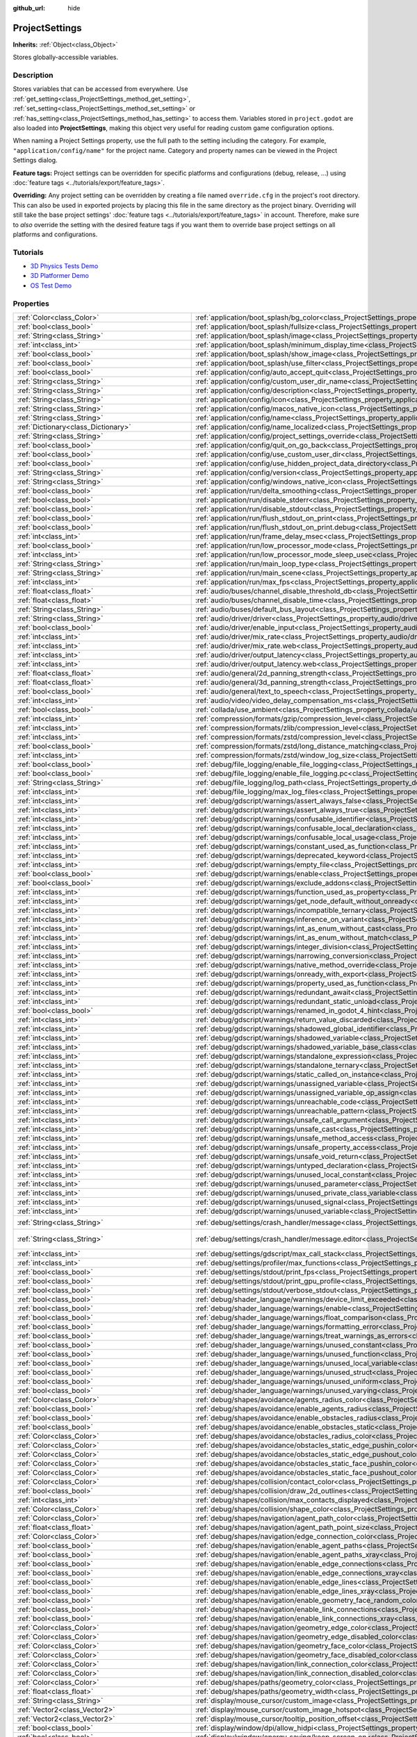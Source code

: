 :github_url: hide

.. DO NOT EDIT THIS FILE!!!
.. Generated automatically from Godot engine sources.
.. Generator: https://github.com/godotengine/godot/tree/4.1/doc/tools/make_rst.py.
.. XML source: https://github.com/godotengine/godot/tree/4.1/doc/classes/ProjectSettings.xml.

.. _class_ProjectSettings:

ProjectSettings
===============

**Inherits:** :ref:`Object<class_Object>`

Stores globally-accessible variables.

.. rst-class:: classref-introduction-group

Description
-----------

Stores variables that can be accessed from everywhere. Use :ref:`get_setting<class_ProjectSettings_method_get_setting>`, :ref:`set_setting<class_ProjectSettings_method_set_setting>` or :ref:`has_setting<class_ProjectSettings_method_has_setting>` to access them. Variables stored in ``project.godot`` are also loaded into **ProjectSettings**, making this object very useful for reading custom game configuration options.

When naming a Project Settings property, use the full path to the setting including the category. For example, ``"application/config/name"`` for the project name. Category and property names can be viewed in the Project Settings dialog.

\ **Feature tags:** Project settings can be overridden for specific platforms and configurations (debug, release, ...) using :doc:`feature tags <../tutorials/export/feature_tags>`.

\ **Overriding:** Any project setting can be overridden by creating a file named ``override.cfg`` in the project's root directory. This can also be used in exported projects by placing this file in the same directory as the project binary. Overriding will still take the base project settings' :doc:`feature tags <../tutorials/export/feature_tags>` in account. Therefore, make sure to *also* override the setting with the desired feature tags if you want them to override base project settings on all platforms and configurations.

.. rst-class:: classref-introduction-group

Tutorials
---------

- `3D Physics Tests Demo <https://godotengine.org/asset-library/asset/675>`__

- `3D Platformer Demo <https://godotengine.org/asset-library/asset/125>`__

- `OS Test Demo <https://godotengine.org/asset-library/asset/677>`__

.. rst-class:: classref-reftable-group

Properties
----------

.. table::
   :widths: auto

   +---------------------------------------------------+------------------------------------------------------------------------------------------------------------------------------------------------------------------------------------------------------------+--------------------------------------------------------------------------------------------------+
   | :ref:`Color<class_Color>`                         | :ref:`application/boot_splash/bg_color<class_ProjectSettings_property_application/boot_splash/bg_color>`                                                                                                   | ``Color(0.14, 0.14, 0.14, 1)``                                                                   |
   +---------------------------------------------------+------------------------------------------------------------------------------------------------------------------------------------------------------------------------------------------------------------+--------------------------------------------------------------------------------------------------+
   | :ref:`bool<class_bool>`                           | :ref:`application/boot_splash/fullsize<class_ProjectSettings_property_application/boot_splash/fullsize>`                                                                                                   | ``true``                                                                                         |
   +---------------------------------------------------+------------------------------------------------------------------------------------------------------------------------------------------------------------------------------------------------------------+--------------------------------------------------------------------------------------------------+
   | :ref:`String<class_String>`                       | :ref:`application/boot_splash/image<class_ProjectSettings_property_application/boot_splash/image>`                                                                                                         | ``""``                                                                                           |
   +---------------------------------------------------+------------------------------------------------------------------------------------------------------------------------------------------------------------------------------------------------------------+--------------------------------------------------------------------------------------------------+
   | :ref:`int<class_int>`                             | :ref:`application/boot_splash/minimum_display_time<class_ProjectSettings_property_application/boot_splash/minimum_display_time>`                                                                           | ``0``                                                                                            |
   +---------------------------------------------------+------------------------------------------------------------------------------------------------------------------------------------------------------------------------------------------------------------+--------------------------------------------------------------------------------------------------+
   | :ref:`bool<class_bool>`                           | :ref:`application/boot_splash/show_image<class_ProjectSettings_property_application/boot_splash/show_image>`                                                                                               | ``true``                                                                                         |
   +---------------------------------------------------+------------------------------------------------------------------------------------------------------------------------------------------------------------------------------------------------------------+--------------------------------------------------------------------------------------------------+
   | :ref:`bool<class_bool>`                           | :ref:`application/boot_splash/use_filter<class_ProjectSettings_property_application/boot_splash/use_filter>`                                                                                               | ``true``                                                                                         |
   +---------------------------------------------------+------------------------------------------------------------------------------------------------------------------------------------------------------------------------------------------------------------+--------------------------------------------------------------------------------------------------+
   | :ref:`bool<class_bool>`                           | :ref:`application/config/auto_accept_quit<class_ProjectSettings_property_application/config/auto_accept_quit>`                                                                                             | ``true``                                                                                         |
   +---------------------------------------------------+------------------------------------------------------------------------------------------------------------------------------------------------------------------------------------------------------------+--------------------------------------------------------------------------------------------------+
   | :ref:`String<class_String>`                       | :ref:`application/config/custom_user_dir_name<class_ProjectSettings_property_application/config/custom_user_dir_name>`                                                                                     | ``""``                                                                                           |
   +---------------------------------------------------+------------------------------------------------------------------------------------------------------------------------------------------------------------------------------------------------------------+--------------------------------------------------------------------------------------------------+
   | :ref:`String<class_String>`                       | :ref:`application/config/description<class_ProjectSettings_property_application/config/description>`                                                                                                       | ``""``                                                                                           |
   +---------------------------------------------------+------------------------------------------------------------------------------------------------------------------------------------------------------------------------------------------------------------+--------------------------------------------------------------------------------------------------+
   | :ref:`String<class_String>`                       | :ref:`application/config/icon<class_ProjectSettings_property_application/config/icon>`                                                                                                                     | ``""``                                                                                           |
   +---------------------------------------------------+------------------------------------------------------------------------------------------------------------------------------------------------------------------------------------------------------------+--------------------------------------------------------------------------------------------------+
   | :ref:`String<class_String>`                       | :ref:`application/config/macos_native_icon<class_ProjectSettings_property_application/config/macos_native_icon>`                                                                                           | ``""``                                                                                           |
   +---------------------------------------------------+------------------------------------------------------------------------------------------------------------------------------------------------------------------------------------------------------------+--------------------------------------------------------------------------------------------------+
   | :ref:`String<class_String>`                       | :ref:`application/config/name<class_ProjectSettings_property_application/config/name>`                                                                                                                     | ``""``                                                                                           |
   +---------------------------------------------------+------------------------------------------------------------------------------------------------------------------------------------------------------------------------------------------------------------+--------------------------------------------------------------------------------------------------+
   | :ref:`Dictionary<class_Dictionary>`               | :ref:`application/config/name_localized<class_ProjectSettings_property_application/config/name_localized>`                                                                                                 | ``{}``                                                                                           |
   +---------------------------------------------------+------------------------------------------------------------------------------------------------------------------------------------------------------------------------------------------------------------+--------------------------------------------------------------------------------------------------+
   | :ref:`String<class_String>`                       | :ref:`application/config/project_settings_override<class_ProjectSettings_property_application/config/project_settings_override>`                                                                           | ``""``                                                                                           |
   +---------------------------------------------------+------------------------------------------------------------------------------------------------------------------------------------------------------------------------------------------------------------+--------------------------------------------------------------------------------------------------+
   | :ref:`bool<class_bool>`                           | :ref:`application/config/quit_on_go_back<class_ProjectSettings_property_application/config/quit_on_go_back>`                                                                                               | ``true``                                                                                         |
   +---------------------------------------------------+------------------------------------------------------------------------------------------------------------------------------------------------------------------------------------------------------------+--------------------------------------------------------------------------------------------------+
   | :ref:`bool<class_bool>`                           | :ref:`application/config/use_custom_user_dir<class_ProjectSettings_property_application/config/use_custom_user_dir>`                                                                                       | ``false``                                                                                        |
   +---------------------------------------------------+------------------------------------------------------------------------------------------------------------------------------------------------------------------------------------------------------------+--------------------------------------------------------------------------------------------------+
   | :ref:`bool<class_bool>`                           | :ref:`application/config/use_hidden_project_data_directory<class_ProjectSettings_property_application/config/use_hidden_project_data_directory>`                                                           | ``true``                                                                                         |
   +---------------------------------------------------+------------------------------------------------------------------------------------------------------------------------------------------------------------------------------------------------------------+--------------------------------------------------------------------------------------------------+
   | :ref:`String<class_String>`                       | :ref:`application/config/version<class_ProjectSettings_property_application/config/version>`                                                                                                               | ``""``                                                                                           |
   +---------------------------------------------------+------------------------------------------------------------------------------------------------------------------------------------------------------------------------------------------------------------+--------------------------------------------------------------------------------------------------+
   | :ref:`String<class_String>`                       | :ref:`application/config/windows_native_icon<class_ProjectSettings_property_application/config/windows_native_icon>`                                                                                       | ``""``                                                                                           |
   +---------------------------------------------------+------------------------------------------------------------------------------------------------------------------------------------------------------------------------------------------------------------+--------------------------------------------------------------------------------------------------+
   | :ref:`bool<class_bool>`                           | :ref:`application/run/delta_smoothing<class_ProjectSettings_property_application/run/delta_smoothing>`                                                                                                     | ``true``                                                                                         |
   +---------------------------------------------------+------------------------------------------------------------------------------------------------------------------------------------------------------------------------------------------------------------+--------------------------------------------------------------------------------------------------+
   | :ref:`bool<class_bool>`                           | :ref:`application/run/disable_stderr<class_ProjectSettings_property_application/run/disable_stderr>`                                                                                                       | ``false``                                                                                        |
   +---------------------------------------------------+------------------------------------------------------------------------------------------------------------------------------------------------------------------------------------------------------------+--------------------------------------------------------------------------------------------------+
   | :ref:`bool<class_bool>`                           | :ref:`application/run/disable_stdout<class_ProjectSettings_property_application/run/disable_stdout>`                                                                                                       | ``false``                                                                                        |
   +---------------------------------------------------+------------------------------------------------------------------------------------------------------------------------------------------------------------------------------------------------------------+--------------------------------------------------------------------------------------------------+
   | :ref:`bool<class_bool>`                           | :ref:`application/run/flush_stdout_on_print<class_ProjectSettings_property_application/run/flush_stdout_on_print>`                                                                                         | ``false``                                                                                        |
   +---------------------------------------------------+------------------------------------------------------------------------------------------------------------------------------------------------------------------------------------------------------------+--------------------------------------------------------------------------------------------------+
   | :ref:`bool<class_bool>`                           | :ref:`application/run/flush_stdout_on_print.debug<class_ProjectSettings_property_application/run/flush_stdout_on_print.debug>`                                                                             | ``true``                                                                                         |
   +---------------------------------------------------+------------------------------------------------------------------------------------------------------------------------------------------------------------------------------------------------------------+--------------------------------------------------------------------------------------------------+
   | :ref:`int<class_int>`                             | :ref:`application/run/frame_delay_msec<class_ProjectSettings_property_application/run/frame_delay_msec>`                                                                                                   | ``0``                                                                                            |
   +---------------------------------------------------+------------------------------------------------------------------------------------------------------------------------------------------------------------------------------------------------------------+--------------------------------------------------------------------------------------------------+
   | :ref:`bool<class_bool>`                           | :ref:`application/run/low_processor_mode<class_ProjectSettings_property_application/run/low_processor_mode>`                                                                                               | ``false``                                                                                        |
   +---------------------------------------------------+------------------------------------------------------------------------------------------------------------------------------------------------------------------------------------------------------------+--------------------------------------------------------------------------------------------------+
   | :ref:`int<class_int>`                             | :ref:`application/run/low_processor_mode_sleep_usec<class_ProjectSettings_property_application/run/low_processor_mode_sleep_usec>`                                                                         | ``6900``                                                                                         |
   +---------------------------------------------------+------------------------------------------------------------------------------------------------------------------------------------------------------------------------------------------------------------+--------------------------------------------------------------------------------------------------+
   | :ref:`String<class_String>`                       | :ref:`application/run/main_loop_type<class_ProjectSettings_property_application/run/main_loop_type>`                                                                                                       | ``"SceneTree"``                                                                                  |
   +---------------------------------------------------+------------------------------------------------------------------------------------------------------------------------------------------------------------------------------------------------------------+--------------------------------------------------------------------------------------------------+
   | :ref:`String<class_String>`                       | :ref:`application/run/main_scene<class_ProjectSettings_property_application/run/main_scene>`                                                                                                               | ``""``                                                                                           |
   +---------------------------------------------------+------------------------------------------------------------------------------------------------------------------------------------------------------------------------------------------------------------+--------------------------------------------------------------------------------------------------+
   | :ref:`int<class_int>`                             | :ref:`application/run/max_fps<class_ProjectSettings_property_application/run/max_fps>`                                                                                                                     | ``0``                                                                                            |
   +---------------------------------------------------+------------------------------------------------------------------------------------------------------------------------------------------------------------------------------------------------------------+--------------------------------------------------------------------------------------------------+
   | :ref:`float<class_float>`                         | :ref:`audio/buses/channel_disable_threshold_db<class_ProjectSettings_property_audio/buses/channel_disable_threshold_db>`                                                                                   | ``-60.0``                                                                                        |
   +---------------------------------------------------+------------------------------------------------------------------------------------------------------------------------------------------------------------------------------------------------------------+--------------------------------------------------------------------------------------------------+
   | :ref:`float<class_float>`                         | :ref:`audio/buses/channel_disable_time<class_ProjectSettings_property_audio/buses/channel_disable_time>`                                                                                                   | ``2.0``                                                                                          |
   +---------------------------------------------------+------------------------------------------------------------------------------------------------------------------------------------------------------------------------------------------------------------+--------------------------------------------------------------------------------------------------+
   | :ref:`String<class_String>`                       | :ref:`audio/buses/default_bus_layout<class_ProjectSettings_property_audio/buses/default_bus_layout>`                                                                                                       | ``"res://default_bus_layout.tres"``                                                              |
   +---------------------------------------------------+------------------------------------------------------------------------------------------------------------------------------------------------------------------------------------------------------------+--------------------------------------------------------------------------------------------------+
   | :ref:`String<class_String>`                       | :ref:`audio/driver/driver<class_ProjectSettings_property_audio/driver/driver>`                                                                                                                             |                                                                                                  |
   +---------------------------------------------------+------------------------------------------------------------------------------------------------------------------------------------------------------------------------------------------------------------+--------------------------------------------------------------------------------------------------+
   | :ref:`bool<class_bool>`                           | :ref:`audio/driver/enable_input<class_ProjectSettings_property_audio/driver/enable_input>`                                                                                                                 | ``false``                                                                                        |
   +---------------------------------------------------+------------------------------------------------------------------------------------------------------------------------------------------------------------------------------------------------------------+--------------------------------------------------------------------------------------------------+
   | :ref:`int<class_int>`                             | :ref:`audio/driver/mix_rate<class_ProjectSettings_property_audio/driver/mix_rate>`                                                                                                                         | ``44100``                                                                                        |
   +---------------------------------------------------+------------------------------------------------------------------------------------------------------------------------------------------------------------------------------------------------------------+--------------------------------------------------------------------------------------------------+
   | :ref:`int<class_int>`                             | :ref:`audio/driver/mix_rate.web<class_ProjectSettings_property_audio/driver/mix_rate.web>`                                                                                                                 | ``0``                                                                                            |
   +---------------------------------------------------+------------------------------------------------------------------------------------------------------------------------------------------------------------------------------------------------------------+--------------------------------------------------------------------------------------------------+
   | :ref:`int<class_int>`                             | :ref:`audio/driver/output_latency<class_ProjectSettings_property_audio/driver/output_latency>`                                                                                                             | ``15``                                                                                           |
   +---------------------------------------------------+------------------------------------------------------------------------------------------------------------------------------------------------------------------------------------------------------------+--------------------------------------------------------------------------------------------------+
   | :ref:`int<class_int>`                             | :ref:`audio/driver/output_latency.web<class_ProjectSettings_property_audio/driver/output_latency.web>`                                                                                                     | ``50``                                                                                           |
   +---------------------------------------------------+------------------------------------------------------------------------------------------------------------------------------------------------------------------------------------------------------------+--------------------------------------------------------------------------------------------------+
   | :ref:`float<class_float>`                         | :ref:`audio/general/2d_panning_strength<class_ProjectSettings_property_audio/general/2d_panning_strength>`                                                                                                 | ``0.5``                                                                                          |
   +---------------------------------------------------+------------------------------------------------------------------------------------------------------------------------------------------------------------------------------------------------------------+--------------------------------------------------------------------------------------------------+
   | :ref:`float<class_float>`                         | :ref:`audio/general/3d_panning_strength<class_ProjectSettings_property_audio/general/3d_panning_strength>`                                                                                                 | ``0.5``                                                                                          |
   +---------------------------------------------------+------------------------------------------------------------------------------------------------------------------------------------------------------------------------------------------------------------+--------------------------------------------------------------------------------------------------+
   | :ref:`bool<class_bool>`                           | :ref:`audio/general/text_to_speech<class_ProjectSettings_property_audio/general/text_to_speech>`                                                                                                           | ``false``                                                                                        |
   +---------------------------------------------------+------------------------------------------------------------------------------------------------------------------------------------------------------------------------------------------------------------+--------------------------------------------------------------------------------------------------+
   | :ref:`int<class_int>`                             | :ref:`audio/video/video_delay_compensation_ms<class_ProjectSettings_property_audio/video/video_delay_compensation_ms>`                                                                                     | ``0``                                                                                            |
   +---------------------------------------------------+------------------------------------------------------------------------------------------------------------------------------------------------------------------------------------------------------------+--------------------------------------------------------------------------------------------------+
   | :ref:`bool<class_bool>`                           | :ref:`collada/use_ambient<class_ProjectSettings_property_collada/use_ambient>`                                                                                                                             | ``false``                                                                                        |
   +---------------------------------------------------+------------------------------------------------------------------------------------------------------------------------------------------------------------------------------------------------------------+--------------------------------------------------------------------------------------------------+
   | :ref:`int<class_int>`                             | :ref:`compression/formats/gzip/compression_level<class_ProjectSettings_property_compression/formats/gzip/compression_level>`                                                                               | ``-1``                                                                                           |
   +---------------------------------------------------+------------------------------------------------------------------------------------------------------------------------------------------------------------------------------------------------------------+--------------------------------------------------------------------------------------------------+
   | :ref:`int<class_int>`                             | :ref:`compression/formats/zlib/compression_level<class_ProjectSettings_property_compression/formats/zlib/compression_level>`                                                                               | ``-1``                                                                                           |
   +---------------------------------------------------+------------------------------------------------------------------------------------------------------------------------------------------------------------------------------------------------------------+--------------------------------------------------------------------------------------------------+
   | :ref:`int<class_int>`                             | :ref:`compression/formats/zstd/compression_level<class_ProjectSettings_property_compression/formats/zstd/compression_level>`                                                                               | ``3``                                                                                            |
   +---------------------------------------------------+------------------------------------------------------------------------------------------------------------------------------------------------------------------------------------------------------------+--------------------------------------------------------------------------------------------------+
   | :ref:`bool<class_bool>`                           | :ref:`compression/formats/zstd/long_distance_matching<class_ProjectSettings_property_compression/formats/zstd/long_distance_matching>`                                                                     | ``false``                                                                                        |
   +---------------------------------------------------+------------------------------------------------------------------------------------------------------------------------------------------------------------------------------------------------------------+--------------------------------------------------------------------------------------------------+
   | :ref:`int<class_int>`                             | :ref:`compression/formats/zstd/window_log_size<class_ProjectSettings_property_compression/formats/zstd/window_log_size>`                                                                                   | ``27``                                                                                           |
   +---------------------------------------------------+------------------------------------------------------------------------------------------------------------------------------------------------------------------------------------------------------------+--------------------------------------------------------------------------------------------------+
   | :ref:`bool<class_bool>`                           | :ref:`debug/file_logging/enable_file_logging<class_ProjectSettings_property_debug/file_logging/enable_file_logging>`                                                                                       | ``false``                                                                                        |
   +---------------------------------------------------+------------------------------------------------------------------------------------------------------------------------------------------------------------------------------------------------------------+--------------------------------------------------------------------------------------------------+
   | :ref:`bool<class_bool>`                           | :ref:`debug/file_logging/enable_file_logging.pc<class_ProjectSettings_property_debug/file_logging/enable_file_logging.pc>`                                                                                 | ``true``                                                                                         |
   +---------------------------------------------------+------------------------------------------------------------------------------------------------------------------------------------------------------------------------------------------------------------+--------------------------------------------------------------------------------------------------+
   | :ref:`String<class_String>`                       | :ref:`debug/file_logging/log_path<class_ProjectSettings_property_debug/file_logging/log_path>`                                                                                                             | ``"user://logs/godot.log"``                                                                      |
   +---------------------------------------------------+------------------------------------------------------------------------------------------------------------------------------------------------------------------------------------------------------------+--------------------------------------------------------------------------------------------------+
   | :ref:`int<class_int>`                             | :ref:`debug/file_logging/max_log_files<class_ProjectSettings_property_debug/file_logging/max_log_files>`                                                                                                   | ``5``                                                                                            |
   +---------------------------------------------------+------------------------------------------------------------------------------------------------------------------------------------------------------------------------------------------------------------+--------------------------------------------------------------------------------------------------+
   | :ref:`int<class_int>`                             | :ref:`debug/gdscript/warnings/assert_always_false<class_ProjectSettings_property_debug/gdscript/warnings/assert_always_false>`                                                                             | ``1``                                                                                            |
   +---------------------------------------------------+------------------------------------------------------------------------------------------------------------------------------------------------------------------------------------------------------------+--------------------------------------------------------------------------------------------------+
   | :ref:`int<class_int>`                             | :ref:`debug/gdscript/warnings/assert_always_true<class_ProjectSettings_property_debug/gdscript/warnings/assert_always_true>`                                                                               | ``1``                                                                                            |
   +---------------------------------------------------+------------------------------------------------------------------------------------------------------------------------------------------------------------------------------------------------------------+--------------------------------------------------------------------------------------------------+
   | :ref:`int<class_int>`                             | :ref:`debug/gdscript/warnings/confusable_identifier<class_ProjectSettings_property_debug/gdscript/warnings/confusable_identifier>`                                                                         | ``1``                                                                                            |
   +---------------------------------------------------+------------------------------------------------------------------------------------------------------------------------------------------------------------------------------------------------------------+--------------------------------------------------------------------------------------------------+
   | :ref:`int<class_int>`                             | :ref:`debug/gdscript/warnings/confusable_local_declaration<class_ProjectSettings_property_debug/gdscript/warnings/confusable_local_declaration>`                                                           | ``1``                                                                                            |
   +---------------------------------------------------+------------------------------------------------------------------------------------------------------------------------------------------------------------------------------------------------------------+--------------------------------------------------------------------------------------------------+
   | :ref:`int<class_int>`                             | :ref:`debug/gdscript/warnings/confusable_local_usage<class_ProjectSettings_property_debug/gdscript/warnings/confusable_local_usage>`                                                                       | ``1``                                                                                            |
   +---------------------------------------------------+------------------------------------------------------------------------------------------------------------------------------------------------------------------------------------------------------------+--------------------------------------------------------------------------------------------------+
   | :ref:`int<class_int>`                             | :ref:`debug/gdscript/warnings/constant_used_as_function<class_ProjectSettings_property_debug/gdscript/warnings/constant_used_as_function>`                                                                 | ``1``                                                                                            |
   +---------------------------------------------------+------------------------------------------------------------------------------------------------------------------------------------------------------------------------------------------------------------+--------------------------------------------------------------------------------------------------+
   | :ref:`int<class_int>`                             | :ref:`debug/gdscript/warnings/deprecated_keyword<class_ProjectSettings_property_debug/gdscript/warnings/deprecated_keyword>`                                                                               | ``1``                                                                                            |
   +---------------------------------------------------+------------------------------------------------------------------------------------------------------------------------------------------------------------------------------------------------------------+--------------------------------------------------------------------------------------------------+
   | :ref:`int<class_int>`                             | :ref:`debug/gdscript/warnings/empty_file<class_ProjectSettings_property_debug/gdscript/warnings/empty_file>`                                                                                               | ``1``                                                                                            |
   +---------------------------------------------------+------------------------------------------------------------------------------------------------------------------------------------------------------------------------------------------------------------+--------------------------------------------------------------------------------------------------+
   | :ref:`bool<class_bool>`                           | :ref:`debug/gdscript/warnings/enable<class_ProjectSettings_property_debug/gdscript/warnings/enable>`                                                                                                       | ``true``                                                                                         |
   +---------------------------------------------------+------------------------------------------------------------------------------------------------------------------------------------------------------------------------------------------------------------+--------------------------------------------------------------------------------------------------+
   | :ref:`bool<class_bool>`                           | :ref:`debug/gdscript/warnings/exclude_addons<class_ProjectSettings_property_debug/gdscript/warnings/exclude_addons>`                                                                                       | ``true``                                                                                         |
   +---------------------------------------------------+------------------------------------------------------------------------------------------------------------------------------------------------------------------------------------------------------------+--------------------------------------------------------------------------------------------------+
   | :ref:`int<class_int>`                             | :ref:`debug/gdscript/warnings/function_used_as_property<class_ProjectSettings_property_debug/gdscript/warnings/function_used_as_property>`                                                                 | ``1``                                                                                            |
   +---------------------------------------------------+------------------------------------------------------------------------------------------------------------------------------------------------------------------------------------------------------------+--------------------------------------------------------------------------------------------------+
   | :ref:`int<class_int>`                             | :ref:`debug/gdscript/warnings/get_node_default_without_onready<class_ProjectSettings_property_debug/gdscript/warnings/get_node_default_without_onready>`                                                   | ``2``                                                                                            |
   +---------------------------------------------------+------------------------------------------------------------------------------------------------------------------------------------------------------------------------------------------------------------+--------------------------------------------------------------------------------------------------+
   | :ref:`int<class_int>`                             | :ref:`debug/gdscript/warnings/incompatible_ternary<class_ProjectSettings_property_debug/gdscript/warnings/incompatible_ternary>`                                                                           | ``1``                                                                                            |
   +---------------------------------------------------+------------------------------------------------------------------------------------------------------------------------------------------------------------------------------------------------------------+--------------------------------------------------------------------------------------------------+
   | :ref:`int<class_int>`                             | :ref:`debug/gdscript/warnings/inference_on_variant<class_ProjectSettings_property_debug/gdscript/warnings/inference_on_variant>`                                                                           | ``2``                                                                                            |
   +---------------------------------------------------+------------------------------------------------------------------------------------------------------------------------------------------------------------------------------------------------------------+--------------------------------------------------------------------------------------------------+
   | :ref:`int<class_int>`                             | :ref:`debug/gdscript/warnings/int_as_enum_without_cast<class_ProjectSettings_property_debug/gdscript/warnings/int_as_enum_without_cast>`                                                                   | ``1``                                                                                            |
   +---------------------------------------------------+------------------------------------------------------------------------------------------------------------------------------------------------------------------------------------------------------------+--------------------------------------------------------------------------------------------------+
   | :ref:`int<class_int>`                             | :ref:`debug/gdscript/warnings/int_as_enum_without_match<class_ProjectSettings_property_debug/gdscript/warnings/int_as_enum_without_match>`                                                                 | ``1``                                                                                            |
   +---------------------------------------------------+------------------------------------------------------------------------------------------------------------------------------------------------------------------------------------------------------------+--------------------------------------------------------------------------------------------------+
   | :ref:`int<class_int>`                             | :ref:`debug/gdscript/warnings/integer_division<class_ProjectSettings_property_debug/gdscript/warnings/integer_division>`                                                                                   | ``1``                                                                                            |
   +---------------------------------------------------+------------------------------------------------------------------------------------------------------------------------------------------------------------------------------------------------------------+--------------------------------------------------------------------------------------------------+
   | :ref:`int<class_int>`                             | :ref:`debug/gdscript/warnings/narrowing_conversion<class_ProjectSettings_property_debug/gdscript/warnings/narrowing_conversion>`                                                                           | ``1``                                                                                            |
   +---------------------------------------------------+------------------------------------------------------------------------------------------------------------------------------------------------------------------------------------------------------------+--------------------------------------------------------------------------------------------------+
   | :ref:`int<class_int>`                             | :ref:`debug/gdscript/warnings/native_method_override<class_ProjectSettings_property_debug/gdscript/warnings/native_method_override>`                                                                       | ``2``                                                                                            |
   +---------------------------------------------------+------------------------------------------------------------------------------------------------------------------------------------------------------------------------------------------------------------+--------------------------------------------------------------------------------------------------+
   | :ref:`int<class_int>`                             | :ref:`debug/gdscript/warnings/onready_with_export<class_ProjectSettings_property_debug/gdscript/warnings/onready_with_export>`                                                                             | ``2``                                                                                            |
   +---------------------------------------------------+------------------------------------------------------------------------------------------------------------------------------------------------------------------------------------------------------------+--------------------------------------------------------------------------------------------------+
   | :ref:`int<class_int>`                             | :ref:`debug/gdscript/warnings/property_used_as_function<class_ProjectSettings_property_debug/gdscript/warnings/property_used_as_function>`                                                                 | ``1``                                                                                            |
   +---------------------------------------------------+------------------------------------------------------------------------------------------------------------------------------------------------------------------------------------------------------------+--------------------------------------------------------------------------------------------------+
   | :ref:`int<class_int>`                             | :ref:`debug/gdscript/warnings/redundant_await<class_ProjectSettings_property_debug/gdscript/warnings/redundant_await>`                                                                                     | ``1``                                                                                            |
   +---------------------------------------------------+------------------------------------------------------------------------------------------------------------------------------------------------------------------------------------------------------------+--------------------------------------------------------------------------------------------------+
   | :ref:`int<class_int>`                             | :ref:`debug/gdscript/warnings/redundant_static_unload<class_ProjectSettings_property_debug/gdscript/warnings/redundant_static_unload>`                                                                     | ``1``                                                                                            |
   +---------------------------------------------------+------------------------------------------------------------------------------------------------------------------------------------------------------------------------------------------------------------+--------------------------------------------------------------------------------------------------+
   | :ref:`bool<class_bool>`                           | :ref:`debug/gdscript/warnings/renamed_in_godot_4_hint<class_ProjectSettings_property_debug/gdscript/warnings/renamed_in_godot_4_hint>`                                                                     | ``1``                                                                                            |
   +---------------------------------------------------+------------------------------------------------------------------------------------------------------------------------------------------------------------------------------------------------------------+--------------------------------------------------------------------------------------------------+
   | :ref:`int<class_int>`                             | :ref:`debug/gdscript/warnings/return_value_discarded<class_ProjectSettings_property_debug/gdscript/warnings/return_value_discarded>`                                                                       | ``0``                                                                                            |
   +---------------------------------------------------+------------------------------------------------------------------------------------------------------------------------------------------------------------------------------------------------------------+--------------------------------------------------------------------------------------------------+
   | :ref:`int<class_int>`                             | :ref:`debug/gdscript/warnings/shadowed_global_identifier<class_ProjectSettings_property_debug/gdscript/warnings/shadowed_global_identifier>`                                                               | ``1``                                                                                            |
   +---------------------------------------------------+------------------------------------------------------------------------------------------------------------------------------------------------------------------------------------------------------------+--------------------------------------------------------------------------------------------------+
   | :ref:`int<class_int>`                             | :ref:`debug/gdscript/warnings/shadowed_variable<class_ProjectSettings_property_debug/gdscript/warnings/shadowed_variable>`                                                                                 | ``1``                                                                                            |
   +---------------------------------------------------+------------------------------------------------------------------------------------------------------------------------------------------------------------------------------------------------------------+--------------------------------------------------------------------------------------------------+
   | :ref:`int<class_int>`                             | :ref:`debug/gdscript/warnings/shadowed_variable_base_class<class_ProjectSettings_property_debug/gdscript/warnings/shadowed_variable_base_class>`                                                           | ``1``                                                                                            |
   +---------------------------------------------------+------------------------------------------------------------------------------------------------------------------------------------------------------------------------------------------------------------+--------------------------------------------------------------------------------------------------+
   | :ref:`int<class_int>`                             | :ref:`debug/gdscript/warnings/standalone_expression<class_ProjectSettings_property_debug/gdscript/warnings/standalone_expression>`                                                                         | ``1``                                                                                            |
   +---------------------------------------------------+------------------------------------------------------------------------------------------------------------------------------------------------------------------------------------------------------------+--------------------------------------------------------------------------------------------------+
   | :ref:`int<class_int>`                             | :ref:`debug/gdscript/warnings/standalone_ternary<class_ProjectSettings_property_debug/gdscript/warnings/standalone_ternary>`                                                                               | ``1``                                                                                            |
   +---------------------------------------------------+------------------------------------------------------------------------------------------------------------------------------------------------------------------------------------------------------------+--------------------------------------------------------------------------------------------------+
   | :ref:`int<class_int>`                             | :ref:`debug/gdscript/warnings/static_called_on_instance<class_ProjectSettings_property_debug/gdscript/warnings/static_called_on_instance>`                                                                 | ``1``                                                                                            |
   +---------------------------------------------------+------------------------------------------------------------------------------------------------------------------------------------------------------------------------------------------------------------+--------------------------------------------------------------------------------------------------+
   | :ref:`int<class_int>`                             | :ref:`debug/gdscript/warnings/unassigned_variable<class_ProjectSettings_property_debug/gdscript/warnings/unassigned_variable>`                                                                             | ``1``                                                                                            |
   +---------------------------------------------------+------------------------------------------------------------------------------------------------------------------------------------------------------------------------------------------------------------+--------------------------------------------------------------------------------------------------+
   | :ref:`int<class_int>`                             | :ref:`debug/gdscript/warnings/unassigned_variable_op_assign<class_ProjectSettings_property_debug/gdscript/warnings/unassigned_variable_op_assign>`                                                         | ``1``                                                                                            |
   +---------------------------------------------------+------------------------------------------------------------------------------------------------------------------------------------------------------------------------------------------------------------+--------------------------------------------------------------------------------------------------+
   | :ref:`int<class_int>`                             | :ref:`debug/gdscript/warnings/unreachable_code<class_ProjectSettings_property_debug/gdscript/warnings/unreachable_code>`                                                                                   | ``1``                                                                                            |
   +---------------------------------------------------+------------------------------------------------------------------------------------------------------------------------------------------------------------------------------------------------------------+--------------------------------------------------------------------------------------------------+
   | :ref:`int<class_int>`                             | :ref:`debug/gdscript/warnings/unreachable_pattern<class_ProjectSettings_property_debug/gdscript/warnings/unreachable_pattern>`                                                                             | ``1``                                                                                            |
   +---------------------------------------------------+------------------------------------------------------------------------------------------------------------------------------------------------------------------------------------------------------------+--------------------------------------------------------------------------------------------------+
   | :ref:`int<class_int>`                             | :ref:`debug/gdscript/warnings/unsafe_call_argument<class_ProjectSettings_property_debug/gdscript/warnings/unsafe_call_argument>`                                                                           | ``0``                                                                                            |
   +---------------------------------------------------+------------------------------------------------------------------------------------------------------------------------------------------------------------------------------------------------------------+--------------------------------------------------------------------------------------------------+
   | :ref:`int<class_int>`                             | :ref:`debug/gdscript/warnings/unsafe_cast<class_ProjectSettings_property_debug/gdscript/warnings/unsafe_cast>`                                                                                             | ``0``                                                                                            |
   +---------------------------------------------------+------------------------------------------------------------------------------------------------------------------------------------------------------------------------------------------------------------+--------------------------------------------------------------------------------------------------+
   | :ref:`int<class_int>`                             | :ref:`debug/gdscript/warnings/unsafe_method_access<class_ProjectSettings_property_debug/gdscript/warnings/unsafe_method_access>`                                                                           | ``0``                                                                                            |
   +---------------------------------------------------+------------------------------------------------------------------------------------------------------------------------------------------------------------------------------------------------------------+--------------------------------------------------------------------------------------------------+
   | :ref:`int<class_int>`                             | :ref:`debug/gdscript/warnings/unsafe_property_access<class_ProjectSettings_property_debug/gdscript/warnings/unsafe_property_access>`                                                                       | ``0``                                                                                            |
   +---------------------------------------------------+------------------------------------------------------------------------------------------------------------------------------------------------------------------------------------------------------------+--------------------------------------------------------------------------------------------------+
   | :ref:`int<class_int>`                             | :ref:`debug/gdscript/warnings/unsafe_void_return<class_ProjectSettings_property_debug/gdscript/warnings/unsafe_void_return>`                                                                               | ``1``                                                                                            |
   +---------------------------------------------------+------------------------------------------------------------------------------------------------------------------------------------------------------------------------------------------------------------+--------------------------------------------------------------------------------------------------+
   | :ref:`int<class_int>`                             | :ref:`debug/gdscript/warnings/untyped_declaration<class_ProjectSettings_property_debug/gdscript/warnings/untyped_declaration>`                                                                             | ``0``                                                                                            |
   +---------------------------------------------------+------------------------------------------------------------------------------------------------------------------------------------------------------------------------------------------------------------+--------------------------------------------------------------------------------------------------+
   | :ref:`int<class_int>`                             | :ref:`debug/gdscript/warnings/unused_local_constant<class_ProjectSettings_property_debug/gdscript/warnings/unused_local_constant>`                                                                         | ``1``                                                                                            |
   +---------------------------------------------------+------------------------------------------------------------------------------------------------------------------------------------------------------------------------------------------------------------+--------------------------------------------------------------------------------------------------+
   | :ref:`int<class_int>`                             | :ref:`debug/gdscript/warnings/unused_parameter<class_ProjectSettings_property_debug/gdscript/warnings/unused_parameter>`                                                                                   | ``1``                                                                                            |
   +---------------------------------------------------+------------------------------------------------------------------------------------------------------------------------------------------------------------------------------------------------------------+--------------------------------------------------------------------------------------------------+
   | :ref:`int<class_int>`                             | :ref:`debug/gdscript/warnings/unused_private_class_variable<class_ProjectSettings_property_debug/gdscript/warnings/unused_private_class_variable>`                                                         | ``1``                                                                                            |
   +---------------------------------------------------+------------------------------------------------------------------------------------------------------------------------------------------------------------------------------------------------------------+--------------------------------------------------------------------------------------------------+
   | :ref:`int<class_int>`                             | :ref:`debug/gdscript/warnings/unused_signal<class_ProjectSettings_property_debug/gdscript/warnings/unused_signal>`                                                                                         | ``1``                                                                                            |
   +---------------------------------------------------+------------------------------------------------------------------------------------------------------------------------------------------------------------------------------------------------------------+--------------------------------------------------------------------------------------------------+
   | :ref:`int<class_int>`                             | :ref:`debug/gdscript/warnings/unused_variable<class_ProjectSettings_property_debug/gdscript/warnings/unused_variable>`                                                                                     | ``1``                                                                                            |
   +---------------------------------------------------+------------------------------------------------------------------------------------------------------------------------------------------------------------------------------------------------------------+--------------------------------------------------------------------------------------------------+
   | :ref:`String<class_String>`                       | :ref:`debug/settings/crash_handler/message<class_ProjectSettings_property_debug/settings/crash_handler/message>`                                                                                           | ``"Please include this when reporting the bug to the project developer."``                       |
   +---------------------------------------------------+------------------------------------------------------------------------------------------------------------------------------------------------------------------------------------------------------------+--------------------------------------------------------------------------------------------------+
   | :ref:`String<class_String>`                       | :ref:`debug/settings/crash_handler/message.editor<class_ProjectSettings_property_debug/settings/crash_handler/message.editor>`                                                                             | ``"Please include this when reporting the bug on: https://github.com/godotengine/godot/issues"`` |
   +---------------------------------------------------+------------------------------------------------------------------------------------------------------------------------------------------------------------------------------------------------------------+--------------------------------------------------------------------------------------------------+
   | :ref:`int<class_int>`                             | :ref:`debug/settings/gdscript/max_call_stack<class_ProjectSettings_property_debug/settings/gdscript/max_call_stack>`                                                                                       | ``1024``                                                                                         |
   +---------------------------------------------------+------------------------------------------------------------------------------------------------------------------------------------------------------------------------------------------------------------+--------------------------------------------------------------------------------------------------+
   | :ref:`int<class_int>`                             | :ref:`debug/settings/profiler/max_functions<class_ProjectSettings_property_debug/settings/profiler/max_functions>`                                                                                         | ``16384``                                                                                        |
   +---------------------------------------------------+------------------------------------------------------------------------------------------------------------------------------------------------------------------------------------------------------------+--------------------------------------------------------------------------------------------------+
   | :ref:`bool<class_bool>`                           | :ref:`debug/settings/stdout/print_fps<class_ProjectSettings_property_debug/settings/stdout/print_fps>`                                                                                                     | ``false``                                                                                        |
   +---------------------------------------------------+------------------------------------------------------------------------------------------------------------------------------------------------------------------------------------------------------------+--------------------------------------------------------------------------------------------------+
   | :ref:`bool<class_bool>`                           | :ref:`debug/settings/stdout/print_gpu_profile<class_ProjectSettings_property_debug/settings/stdout/print_gpu_profile>`                                                                                     | ``false``                                                                                        |
   +---------------------------------------------------+------------------------------------------------------------------------------------------------------------------------------------------------------------------------------------------------------------+--------------------------------------------------------------------------------------------------+
   | :ref:`bool<class_bool>`                           | :ref:`debug/settings/stdout/verbose_stdout<class_ProjectSettings_property_debug/settings/stdout/verbose_stdout>`                                                                                           | ``false``                                                                                        |
   +---------------------------------------------------+------------------------------------------------------------------------------------------------------------------------------------------------------------------------------------------------------------+--------------------------------------------------------------------------------------------------+
   | :ref:`bool<class_bool>`                           | :ref:`debug/shader_language/warnings/device_limit_exceeded<class_ProjectSettings_property_debug/shader_language/warnings/device_limit_exceeded>`                                                           | ``true``                                                                                         |
   +---------------------------------------------------+------------------------------------------------------------------------------------------------------------------------------------------------------------------------------------------------------------+--------------------------------------------------------------------------------------------------+
   | :ref:`bool<class_bool>`                           | :ref:`debug/shader_language/warnings/enable<class_ProjectSettings_property_debug/shader_language/warnings/enable>`                                                                                         | ``true``                                                                                         |
   +---------------------------------------------------+------------------------------------------------------------------------------------------------------------------------------------------------------------------------------------------------------------+--------------------------------------------------------------------------------------------------+
   | :ref:`bool<class_bool>`                           | :ref:`debug/shader_language/warnings/float_comparison<class_ProjectSettings_property_debug/shader_language/warnings/float_comparison>`                                                                     | ``true``                                                                                         |
   +---------------------------------------------------+------------------------------------------------------------------------------------------------------------------------------------------------------------------------------------------------------------+--------------------------------------------------------------------------------------------------+
   | :ref:`bool<class_bool>`                           | :ref:`debug/shader_language/warnings/formatting_error<class_ProjectSettings_property_debug/shader_language/warnings/formatting_error>`                                                                     | ``true``                                                                                         |
   +---------------------------------------------------+------------------------------------------------------------------------------------------------------------------------------------------------------------------------------------------------------------+--------------------------------------------------------------------------------------------------+
   | :ref:`bool<class_bool>`                           | :ref:`debug/shader_language/warnings/treat_warnings_as_errors<class_ProjectSettings_property_debug/shader_language/warnings/treat_warnings_as_errors>`                                                     | ``false``                                                                                        |
   +---------------------------------------------------+------------------------------------------------------------------------------------------------------------------------------------------------------------------------------------------------------------+--------------------------------------------------------------------------------------------------+
   | :ref:`bool<class_bool>`                           | :ref:`debug/shader_language/warnings/unused_constant<class_ProjectSettings_property_debug/shader_language/warnings/unused_constant>`                                                                       | ``true``                                                                                         |
   +---------------------------------------------------+------------------------------------------------------------------------------------------------------------------------------------------------------------------------------------------------------------+--------------------------------------------------------------------------------------------------+
   | :ref:`bool<class_bool>`                           | :ref:`debug/shader_language/warnings/unused_function<class_ProjectSettings_property_debug/shader_language/warnings/unused_function>`                                                                       | ``true``                                                                                         |
   +---------------------------------------------------+------------------------------------------------------------------------------------------------------------------------------------------------------------------------------------------------------------+--------------------------------------------------------------------------------------------------+
   | :ref:`bool<class_bool>`                           | :ref:`debug/shader_language/warnings/unused_local_variable<class_ProjectSettings_property_debug/shader_language/warnings/unused_local_variable>`                                                           | ``true``                                                                                         |
   +---------------------------------------------------+------------------------------------------------------------------------------------------------------------------------------------------------------------------------------------------------------------+--------------------------------------------------------------------------------------------------+
   | :ref:`bool<class_bool>`                           | :ref:`debug/shader_language/warnings/unused_struct<class_ProjectSettings_property_debug/shader_language/warnings/unused_struct>`                                                                           | ``true``                                                                                         |
   +---------------------------------------------------+------------------------------------------------------------------------------------------------------------------------------------------------------------------------------------------------------------+--------------------------------------------------------------------------------------------------+
   | :ref:`bool<class_bool>`                           | :ref:`debug/shader_language/warnings/unused_uniform<class_ProjectSettings_property_debug/shader_language/warnings/unused_uniform>`                                                                         | ``true``                                                                                         |
   +---------------------------------------------------+------------------------------------------------------------------------------------------------------------------------------------------------------------------------------------------------------------+--------------------------------------------------------------------------------------------------+
   | :ref:`bool<class_bool>`                           | :ref:`debug/shader_language/warnings/unused_varying<class_ProjectSettings_property_debug/shader_language/warnings/unused_varying>`                                                                         | ``true``                                                                                         |
   +---------------------------------------------------+------------------------------------------------------------------------------------------------------------------------------------------------------------------------------------------------------------+--------------------------------------------------------------------------------------------------+
   | :ref:`Color<class_Color>`                         | :ref:`debug/shapes/avoidance/agents_radius_color<class_ProjectSettings_property_debug/shapes/avoidance/agents_radius_color>`                                                                               | ``Color(1, 1, 0, 0.25)``                                                                         |
   +---------------------------------------------------+------------------------------------------------------------------------------------------------------------------------------------------------------------------------------------------------------------+--------------------------------------------------------------------------------------------------+
   | :ref:`bool<class_bool>`                           | :ref:`debug/shapes/avoidance/enable_agents_radius<class_ProjectSettings_property_debug/shapes/avoidance/enable_agents_radius>`                                                                             | ``true``                                                                                         |
   +---------------------------------------------------+------------------------------------------------------------------------------------------------------------------------------------------------------------------------------------------------------------+--------------------------------------------------------------------------------------------------+
   | :ref:`bool<class_bool>`                           | :ref:`debug/shapes/avoidance/enable_obstacles_radius<class_ProjectSettings_property_debug/shapes/avoidance/enable_obstacles_radius>`                                                                       | ``true``                                                                                         |
   +---------------------------------------------------+------------------------------------------------------------------------------------------------------------------------------------------------------------------------------------------------------------+--------------------------------------------------------------------------------------------------+
   | :ref:`bool<class_bool>`                           | :ref:`debug/shapes/avoidance/enable_obstacles_static<class_ProjectSettings_property_debug/shapes/avoidance/enable_obstacles_static>`                                                                       | ``true``                                                                                         |
   +---------------------------------------------------+------------------------------------------------------------------------------------------------------------------------------------------------------------------------------------------------------------+--------------------------------------------------------------------------------------------------+
   | :ref:`Color<class_Color>`                         | :ref:`debug/shapes/avoidance/obstacles_radius_color<class_ProjectSettings_property_debug/shapes/avoidance/obstacles_radius_color>`                                                                         | ``Color(1, 0.5, 0, 0.25)``                                                                       |
   +---------------------------------------------------+------------------------------------------------------------------------------------------------------------------------------------------------------------------------------------------------------------+--------------------------------------------------------------------------------------------------+
   | :ref:`Color<class_Color>`                         | :ref:`debug/shapes/avoidance/obstacles_static_edge_pushin_color<class_ProjectSettings_property_debug/shapes/avoidance/obstacles_static_edge_pushin_color>`                                                 | ``Color(1, 0, 0, 1)``                                                                            |
   +---------------------------------------------------+------------------------------------------------------------------------------------------------------------------------------------------------------------------------------------------------------------+--------------------------------------------------------------------------------------------------+
   | :ref:`Color<class_Color>`                         | :ref:`debug/shapes/avoidance/obstacles_static_edge_pushout_color<class_ProjectSettings_property_debug/shapes/avoidance/obstacles_static_edge_pushout_color>`                                               | ``Color(1, 1, 0, 1)``                                                                            |
   +---------------------------------------------------+------------------------------------------------------------------------------------------------------------------------------------------------------------------------------------------------------------+--------------------------------------------------------------------------------------------------+
   | :ref:`Color<class_Color>`                         | :ref:`debug/shapes/avoidance/obstacles_static_face_pushin_color<class_ProjectSettings_property_debug/shapes/avoidance/obstacles_static_face_pushin_color>`                                                 | ``Color(1, 0, 0, 0)``                                                                            |
   +---------------------------------------------------+------------------------------------------------------------------------------------------------------------------------------------------------------------------------------------------------------------+--------------------------------------------------------------------------------------------------+
   | :ref:`Color<class_Color>`                         | :ref:`debug/shapes/avoidance/obstacles_static_face_pushout_color<class_ProjectSettings_property_debug/shapes/avoidance/obstacles_static_face_pushout_color>`                                               | ``Color(1, 1, 0, 0.5)``                                                                          |
   +---------------------------------------------------+------------------------------------------------------------------------------------------------------------------------------------------------------------------------------------------------------------+--------------------------------------------------------------------------------------------------+
   | :ref:`Color<class_Color>`                         | :ref:`debug/shapes/collision/contact_color<class_ProjectSettings_property_debug/shapes/collision/contact_color>`                                                                                           | ``Color(1, 0.2, 0.1, 0.8)``                                                                      |
   +---------------------------------------------------+------------------------------------------------------------------------------------------------------------------------------------------------------------------------------------------------------------+--------------------------------------------------------------------------------------------------+
   | :ref:`bool<class_bool>`                           | :ref:`debug/shapes/collision/draw_2d_outlines<class_ProjectSettings_property_debug/shapes/collision/draw_2d_outlines>`                                                                                     | ``true``                                                                                         |
   +---------------------------------------------------+------------------------------------------------------------------------------------------------------------------------------------------------------------------------------------------------------------+--------------------------------------------------------------------------------------------------+
   | :ref:`int<class_int>`                             | :ref:`debug/shapes/collision/max_contacts_displayed<class_ProjectSettings_property_debug/shapes/collision/max_contacts_displayed>`                                                                         | ``10000``                                                                                        |
   +---------------------------------------------------+------------------------------------------------------------------------------------------------------------------------------------------------------------------------------------------------------------+--------------------------------------------------------------------------------------------------+
   | :ref:`Color<class_Color>`                         | :ref:`debug/shapes/collision/shape_color<class_ProjectSettings_property_debug/shapes/collision/shape_color>`                                                                                               | ``Color(0, 0.6, 0.7, 0.42)``                                                                     |
   +---------------------------------------------------+------------------------------------------------------------------------------------------------------------------------------------------------------------------------------------------------------------+--------------------------------------------------------------------------------------------------+
   | :ref:`Color<class_Color>`                         | :ref:`debug/shapes/navigation/agent_path_color<class_ProjectSettings_property_debug/shapes/navigation/agent_path_color>`                                                                                   | ``Color(1, 0, 0, 1)``                                                                            |
   +---------------------------------------------------+------------------------------------------------------------------------------------------------------------------------------------------------------------------------------------------------------------+--------------------------------------------------------------------------------------------------+
   | :ref:`float<class_float>`                         | :ref:`debug/shapes/navigation/agent_path_point_size<class_ProjectSettings_property_debug/shapes/navigation/agent_path_point_size>`                                                                         | ``4.0``                                                                                          |
   +---------------------------------------------------+------------------------------------------------------------------------------------------------------------------------------------------------------------------------------------------------------------+--------------------------------------------------------------------------------------------------+
   | :ref:`Color<class_Color>`                         | :ref:`debug/shapes/navigation/edge_connection_color<class_ProjectSettings_property_debug/shapes/navigation/edge_connection_color>`                                                                         | ``Color(1, 0, 1, 1)``                                                                            |
   +---------------------------------------------------+------------------------------------------------------------------------------------------------------------------------------------------------------------------------------------------------------------+--------------------------------------------------------------------------------------------------+
   | :ref:`bool<class_bool>`                           | :ref:`debug/shapes/navigation/enable_agent_paths<class_ProjectSettings_property_debug/shapes/navigation/enable_agent_paths>`                                                                               | ``true``                                                                                         |
   +---------------------------------------------------+------------------------------------------------------------------------------------------------------------------------------------------------------------------------------------------------------------+--------------------------------------------------------------------------------------------------+
   | :ref:`bool<class_bool>`                           | :ref:`debug/shapes/navigation/enable_agent_paths_xray<class_ProjectSettings_property_debug/shapes/navigation/enable_agent_paths_xray>`                                                                     | ``true``                                                                                         |
   +---------------------------------------------------+------------------------------------------------------------------------------------------------------------------------------------------------------------------------------------------------------------+--------------------------------------------------------------------------------------------------+
   | :ref:`bool<class_bool>`                           | :ref:`debug/shapes/navigation/enable_edge_connections<class_ProjectSettings_property_debug/shapes/navigation/enable_edge_connections>`                                                                     | ``true``                                                                                         |
   +---------------------------------------------------+------------------------------------------------------------------------------------------------------------------------------------------------------------------------------------------------------------+--------------------------------------------------------------------------------------------------+
   | :ref:`bool<class_bool>`                           | :ref:`debug/shapes/navigation/enable_edge_connections_xray<class_ProjectSettings_property_debug/shapes/navigation/enable_edge_connections_xray>`                                                           | ``true``                                                                                         |
   +---------------------------------------------------+------------------------------------------------------------------------------------------------------------------------------------------------------------------------------------------------------------+--------------------------------------------------------------------------------------------------+
   | :ref:`bool<class_bool>`                           | :ref:`debug/shapes/navigation/enable_edge_lines<class_ProjectSettings_property_debug/shapes/navigation/enable_edge_lines>`                                                                                 | ``true``                                                                                         |
   +---------------------------------------------------+------------------------------------------------------------------------------------------------------------------------------------------------------------------------------------------------------------+--------------------------------------------------------------------------------------------------+
   | :ref:`bool<class_bool>`                           | :ref:`debug/shapes/navigation/enable_edge_lines_xray<class_ProjectSettings_property_debug/shapes/navigation/enable_edge_lines_xray>`                                                                       | ``true``                                                                                         |
   +---------------------------------------------------+------------------------------------------------------------------------------------------------------------------------------------------------------------------------------------------------------------+--------------------------------------------------------------------------------------------------+
   | :ref:`bool<class_bool>`                           | :ref:`debug/shapes/navigation/enable_geometry_face_random_color<class_ProjectSettings_property_debug/shapes/navigation/enable_geometry_face_random_color>`                                                 | ``true``                                                                                         |
   +---------------------------------------------------+------------------------------------------------------------------------------------------------------------------------------------------------------------------------------------------------------------+--------------------------------------------------------------------------------------------------+
   | :ref:`bool<class_bool>`                           | :ref:`debug/shapes/navigation/enable_link_connections<class_ProjectSettings_property_debug/shapes/navigation/enable_link_connections>`                                                                     | ``true``                                                                                         |
   +---------------------------------------------------+------------------------------------------------------------------------------------------------------------------------------------------------------------------------------------------------------------+--------------------------------------------------------------------------------------------------+
   | :ref:`bool<class_bool>`                           | :ref:`debug/shapes/navigation/enable_link_connections_xray<class_ProjectSettings_property_debug/shapes/navigation/enable_link_connections_xray>`                                                           | ``true``                                                                                         |
   +---------------------------------------------------+------------------------------------------------------------------------------------------------------------------------------------------------------------------------------------------------------------+--------------------------------------------------------------------------------------------------+
   | :ref:`Color<class_Color>`                         | :ref:`debug/shapes/navigation/geometry_edge_color<class_ProjectSettings_property_debug/shapes/navigation/geometry_edge_color>`                                                                             | ``Color(0.5, 1, 1, 1)``                                                                          |
   +---------------------------------------------------+------------------------------------------------------------------------------------------------------------------------------------------------------------------------------------------------------------+--------------------------------------------------------------------------------------------------+
   | :ref:`Color<class_Color>`                         | :ref:`debug/shapes/navigation/geometry_edge_disabled_color<class_ProjectSettings_property_debug/shapes/navigation/geometry_edge_disabled_color>`                                                           | ``Color(0.5, 0.5, 0.5, 1)``                                                                      |
   +---------------------------------------------------+------------------------------------------------------------------------------------------------------------------------------------------------------------------------------------------------------------+--------------------------------------------------------------------------------------------------+
   | :ref:`Color<class_Color>`                         | :ref:`debug/shapes/navigation/geometry_face_color<class_ProjectSettings_property_debug/shapes/navigation/geometry_face_color>`                                                                             | ``Color(0.5, 1, 1, 0.4)``                                                                        |
   +---------------------------------------------------+------------------------------------------------------------------------------------------------------------------------------------------------------------------------------------------------------------+--------------------------------------------------------------------------------------------------+
   | :ref:`Color<class_Color>`                         | :ref:`debug/shapes/navigation/geometry_face_disabled_color<class_ProjectSettings_property_debug/shapes/navigation/geometry_face_disabled_color>`                                                           | ``Color(0.5, 0.5, 0.5, 0.4)``                                                                    |
   +---------------------------------------------------+------------------------------------------------------------------------------------------------------------------------------------------------------------------------------------------------------------+--------------------------------------------------------------------------------------------------+
   | :ref:`Color<class_Color>`                         | :ref:`debug/shapes/navigation/link_connection_color<class_ProjectSettings_property_debug/shapes/navigation/link_connection_color>`                                                                         | ``Color(1, 0.5, 1, 1)``                                                                          |
   +---------------------------------------------------+------------------------------------------------------------------------------------------------------------------------------------------------------------------------------------------------------------+--------------------------------------------------------------------------------------------------+
   | :ref:`Color<class_Color>`                         | :ref:`debug/shapes/navigation/link_connection_disabled_color<class_ProjectSettings_property_debug/shapes/navigation/link_connection_disabled_color>`                                                       | ``Color(0.5, 0.5, 0.5, 1)``                                                                      |
   +---------------------------------------------------+------------------------------------------------------------------------------------------------------------------------------------------------------------------------------------------------------------+--------------------------------------------------------------------------------------------------+
   | :ref:`Color<class_Color>`                         | :ref:`debug/shapes/paths/geometry_color<class_ProjectSettings_property_debug/shapes/paths/geometry_color>`                                                                                                 | ``Color(0.1, 1, 0.7, 0.4)``                                                                      |
   +---------------------------------------------------+------------------------------------------------------------------------------------------------------------------------------------------------------------------------------------------------------------+--------------------------------------------------------------------------------------------------+
   | :ref:`float<class_float>`                         | :ref:`debug/shapes/paths/geometry_width<class_ProjectSettings_property_debug/shapes/paths/geometry_width>`                                                                                                 | ``2.0``                                                                                          |
   +---------------------------------------------------+------------------------------------------------------------------------------------------------------------------------------------------------------------------------------------------------------------+--------------------------------------------------------------------------------------------------+
   | :ref:`String<class_String>`                       | :ref:`display/mouse_cursor/custom_image<class_ProjectSettings_property_display/mouse_cursor/custom_image>`                                                                                                 | ``""``                                                                                           |
   +---------------------------------------------------+------------------------------------------------------------------------------------------------------------------------------------------------------------------------------------------------------------+--------------------------------------------------------------------------------------------------+
   | :ref:`Vector2<class_Vector2>`                     | :ref:`display/mouse_cursor/custom_image_hotspot<class_ProjectSettings_property_display/mouse_cursor/custom_image_hotspot>`                                                                                 | ``Vector2(0, 0)``                                                                                |
   +---------------------------------------------------+------------------------------------------------------------------------------------------------------------------------------------------------------------------------------------------------------------+--------------------------------------------------------------------------------------------------+
   | :ref:`Vector2<class_Vector2>`                     | :ref:`display/mouse_cursor/tooltip_position_offset<class_ProjectSettings_property_display/mouse_cursor/tooltip_position_offset>`                                                                           | ``Vector2(10, 10)``                                                                              |
   +---------------------------------------------------+------------------------------------------------------------------------------------------------------------------------------------------------------------------------------------------------------------+--------------------------------------------------------------------------------------------------+
   | :ref:`bool<class_bool>`                           | :ref:`display/window/dpi/allow_hidpi<class_ProjectSettings_property_display/window/dpi/allow_hidpi>`                                                                                                       | ``true``                                                                                         |
   +---------------------------------------------------+------------------------------------------------------------------------------------------------------------------------------------------------------------------------------------------------------------+--------------------------------------------------------------------------------------------------+
   | :ref:`bool<class_bool>`                           | :ref:`display/window/energy_saving/keep_screen_on<class_ProjectSettings_property_display/window/energy_saving/keep_screen_on>`                                                                             | ``true``                                                                                         |
   +---------------------------------------------------+------------------------------------------------------------------------------------------------------------------------------------------------------------------------------------------------------------+--------------------------------------------------------------------------------------------------+
   | :ref:`bool<class_bool>`                           | :ref:`display/window/energy_saving/keep_screen_on.editor<class_ProjectSettings_property_display/window/energy_saving/keep_screen_on.editor>`                                                               | ``false``                                                                                        |
   +---------------------------------------------------+------------------------------------------------------------------------------------------------------------------------------------------------------------------------------------------------------------+--------------------------------------------------------------------------------------------------+
   | :ref:`int<class_int>`                             | :ref:`display/window/handheld/orientation<class_ProjectSettings_property_display/window/handheld/orientation>`                                                                                             | ``0``                                                                                            |
   +---------------------------------------------------+------------------------------------------------------------------------------------------------------------------------------------------------------------------------------------------------------------+--------------------------------------------------------------------------------------------------+
   | :ref:`bool<class_bool>`                           | :ref:`display/window/ios/allow_high_refresh_rate<class_ProjectSettings_property_display/window/ios/allow_high_refresh_rate>`                                                                               | ``true``                                                                                         |
   +---------------------------------------------------+------------------------------------------------------------------------------------------------------------------------------------------------------------------------------------------------------------+--------------------------------------------------------------------------------------------------+
   | :ref:`bool<class_bool>`                           | :ref:`display/window/ios/hide_home_indicator<class_ProjectSettings_property_display/window/ios/hide_home_indicator>`                                                                                       | ``true``                                                                                         |
   +---------------------------------------------------+------------------------------------------------------------------------------------------------------------------------------------------------------------------------------------------------------------+--------------------------------------------------------------------------------------------------+
   | :ref:`bool<class_bool>`                           | :ref:`display/window/ios/hide_status_bar<class_ProjectSettings_property_display/window/ios/hide_status_bar>`                                                                                               | ``true``                                                                                         |
   +---------------------------------------------------+------------------------------------------------------------------------------------------------------------------------------------------------------------------------------------------------------------+--------------------------------------------------------------------------------------------------+
   | :ref:`bool<class_bool>`                           | :ref:`display/window/ios/suppress_ui_gesture<class_ProjectSettings_property_display/window/ios/suppress_ui_gesture>`                                                                                       | ``true``                                                                                         |
   +---------------------------------------------------+------------------------------------------------------------------------------------------------------------------------------------------------------------------------------------------------------------+--------------------------------------------------------------------------------------------------+
   | :ref:`bool<class_bool>`                           | :ref:`display/window/per_pixel_transparency/allowed<class_ProjectSettings_property_display/window/per_pixel_transparency/allowed>`                                                                         | ``false``                                                                                        |
   +---------------------------------------------------+------------------------------------------------------------------------------------------------------------------------------------------------------------------------------------------------------------+--------------------------------------------------------------------------------------------------+
   | :ref:`bool<class_bool>`                           | :ref:`display/window/size/always_on_top<class_ProjectSettings_property_display/window/size/always_on_top>`                                                                                                 | ``false``                                                                                        |
   +---------------------------------------------------+------------------------------------------------------------------------------------------------------------------------------------------------------------------------------------------------------------+--------------------------------------------------------------------------------------------------+
   | :ref:`bool<class_bool>`                           | :ref:`display/window/size/borderless<class_ProjectSettings_property_display/window/size/borderless>`                                                                                                       | ``false``                                                                                        |
   +---------------------------------------------------+------------------------------------------------------------------------------------------------------------------------------------------------------------------------------------------------------------+--------------------------------------------------------------------------------------------------+
   | :ref:`bool<class_bool>`                           | :ref:`display/window/size/extend_to_title<class_ProjectSettings_property_display/window/size/extend_to_title>`                                                                                             | ``false``                                                                                        |
   +---------------------------------------------------+------------------------------------------------------------------------------------------------------------------------------------------------------------------------------------------------------------+--------------------------------------------------------------------------------------------------+
   | :ref:`Vector2i<class_Vector2i>`                   | :ref:`display/window/size/initial_position<class_ProjectSettings_property_display/window/size/initial_position>`                                                                                           | ``Vector2i(0, 0)``                                                                               |
   +---------------------------------------------------+------------------------------------------------------------------------------------------------------------------------------------------------------------------------------------------------------------+--------------------------------------------------------------------------------------------------+
   | :ref:`int<class_int>`                             | :ref:`display/window/size/initial_position_type<class_ProjectSettings_property_display/window/size/initial_position_type>`                                                                                 | ``1``                                                                                            |
   +---------------------------------------------------+------------------------------------------------------------------------------------------------------------------------------------------------------------------------------------------------------------+--------------------------------------------------------------------------------------------------+
   | :ref:`int<class_int>`                             | :ref:`display/window/size/initial_screen<class_ProjectSettings_property_display/window/size/initial_screen>`                                                                                               | ``0``                                                                                            |
   +---------------------------------------------------+------------------------------------------------------------------------------------------------------------------------------------------------------------------------------------------------------------+--------------------------------------------------------------------------------------------------+
   | :ref:`int<class_int>`                             | :ref:`display/window/size/mode<class_ProjectSettings_property_display/window/size/mode>`                                                                                                                   | ``0``                                                                                            |
   +---------------------------------------------------+------------------------------------------------------------------------------------------------------------------------------------------------------------------------------------------------------------+--------------------------------------------------------------------------------------------------+
   | :ref:`bool<class_bool>`                           | :ref:`display/window/size/no_focus<class_ProjectSettings_property_display/window/size/no_focus>`                                                                                                           | ``false``                                                                                        |
   +---------------------------------------------------+------------------------------------------------------------------------------------------------------------------------------------------------------------------------------------------------------------+--------------------------------------------------------------------------------------------------+
   | :ref:`bool<class_bool>`                           | :ref:`display/window/size/resizable<class_ProjectSettings_property_display/window/size/resizable>`                                                                                                         | ``true``                                                                                         |
   +---------------------------------------------------+------------------------------------------------------------------------------------------------------------------------------------------------------------------------------------------------------------+--------------------------------------------------------------------------------------------------+
   | :ref:`bool<class_bool>`                           | :ref:`display/window/size/transparent<class_ProjectSettings_property_display/window/size/transparent>`                                                                                                     | ``false``                                                                                        |
   +---------------------------------------------------+------------------------------------------------------------------------------------------------------------------------------------------------------------------------------------------------------------+--------------------------------------------------------------------------------------------------+
   | :ref:`int<class_int>`                             | :ref:`display/window/size/viewport_height<class_ProjectSettings_property_display/window/size/viewport_height>`                                                                                             | ``648``                                                                                          |
   +---------------------------------------------------+------------------------------------------------------------------------------------------------------------------------------------------------------------------------------------------------------------+--------------------------------------------------------------------------------------------------+
   | :ref:`int<class_int>`                             | :ref:`display/window/size/viewport_width<class_ProjectSettings_property_display/window/size/viewport_width>`                                                                                               | ``1152``                                                                                         |
   +---------------------------------------------------+------------------------------------------------------------------------------------------------------------------------------------------------------------------------------------------------------------+--------------------------------------------------------------------------------------------------+
   | :ref:`int<class_int>`                             | :ref:`display/window/size/window_height_override<class_ProjectSettings_property_display/window/size/window_height_override>`                                                                               | ``0``                                                                                            |
   +---------------------------------------------------+------------------------------------------------------------------------------------------------------------------------------------------------------------------------------------------------------------+--------------------------------------------------------------------------------------------------+
   | :ref:`int<class_int>`                             | :ref:`display/window/size/window_width_override<class_ProjectSettings_property_display/window/size/window_width_override>`                                                                                 | ``0``                                                                                            |
   +---------------------------------------------------+------------------------------------------------------------------------------------------------------------------------------------------------------------------------------------------------------------+--------------------------------------------------------------------------------------------------+
   | :ref:`String<class_String>`                       | :ref:`display/window/stretch/aspect<class_ProjectSettings_property_display/window/stretch/aspect>`                                                                                                         | ``"keep"``                                                                                       |
   +---------------------------------------------------+------------------------------------------------------------------------------------------------------------------------------------------------------------------------------------------------------------+--------------------------------------------------------------------------------------------------+
   | :ref:`String<class_String>`                       | :ref:`display/window/stretch/mode<class_ProjectSettings_property_display/window/stretch/mode>`                                                                                                             | ``"disabled"``                                                                                   |
   +---------------------------------------------------+------------------------------------------------------------------------------------------------------------------------------------------------------------------------------------------------------------+--------------------------------------------------------------------------------------------------+
   | :ref:`float<class_float>`                         | :ref:`display/window/stretch/scale<class_ProjectSettings_property_display/window/stretch/scale>`                                                                                                           | ``1.0``                                                                                          |
   +---------------------------------------------------+------------------------------------------------------------------------------------------------------------------------------------------------------------------------------------------------------------+--------------------------------------------------------------------------------------------------+
   | :ref:`String<class_String>`                       | :ref:`display/window/stretch/scale_mode<class_ProjectSettings_property_display/window/stretch/scale_mode>`                                                                                                 | ``"fractional"``                                                                                 |
   +---------------------------------------------------+------------------------------------------------------------------------------------------------------------------------------------------------------------------------------------------------------------+--------------------------------------------------------------------------------------------------+
   | :ref:`bool<class_bool>`                           | :ref:`display/window/subwindows/embed_subwindows<class_ProjectSettings_property_display/window/subwindows/embed_subwindows>`                                                                               | ``true``                                                                                         |
   +---------------------------------------------------+------------------------------------------------------------------------------------------------------------------------------------------------------------------------------------------------------------+--------------------------------------------------------------------------------------------------+
   | :ref:`int<class_int>`                             | :ref:`display/window/vsync/vsync_mode<class_ProjectSettings_property_display/window/vsync/vsync_mode>`                                                                                                     | ``1``                                                                                            |
   +---------------------------------------------------+------------------------------------------------------------------------------------------------------------------------------------------------------------------------------------------------------------+--------------------------------------------------------------------------------------------------+
   | :ref:`String<class_String>`                       | :ref:`dotnet/project/assembly_name<class_ProjectSettings_property_dotnet/project/assembly_name>`                                                                                                           | ``""``                                                                                           |
   +---------------------------------------------------+------------------------------------------------------------------------------------------------------------------------------------------------------------------------------------------------------------+--------------------------------------------------------------------------------------------------+
   | :ref:`int<class_int>`                             | :ref:`dotnet/project/assembly_reload_attempts<class_ProjectSettings_property_dotnet/project/assembly_reload_attempts>`                                                                                     | ``3``                                                                                            |
   +---------------------------------------------------+------------------------------------------------------------------------------------------------------------------------------------------------------------------------------------------------------------+--------------------------------------------------------------------------------------------------+
   | :ref:`String<class_String>`                       | :ref:`dotnet/project/solution_directory<class_ProjectSettings_property_dotnet/project/solution_directory>`                                                                                                 | ``""``                                                                                           |
   +---------------------------------------------------+------------------------------------------------------------------------------------------------------------------------------------------------------------------------------------------------------------+--------------------------------------------------------------------------------------------------+
   | :ref:`bool<class_bool>`                           | :ref:`editor/export/convert_text_resources_to_binary<class_ProjectSettings_property_editor/export/convert_text_resources_to_binary>`                                                                       | ``true``                                                                                         |
   +---------------------------------------------------+------------------------------------------------------------------------------------------------------------------------------------------------------------------------------------------------------------+--------------------------------------------------------------------------------------------------+
   | :ref:`bool<class_bool>`                           | :ref:`editor/import/reimport_missing_imported_files<class_ProjectSettings_property_editor/import/reimport_missing_imported_files>`                                                                         | ``true``                                                                                         |
   +---------------------------------------------------+------------------------------------------------------------------------------------------------------------------------------------------------------------------------------------------------------------+--------------------------------------------------------------------------------------------------+
   | :ref:`bool<class_bool>`                           | :ref:`editor/import/use_multiple_threads<class_ProjectSettings_property_editor/import/use_multiple_threads>`                                                                                               | ``true``                                                                                         |
   +---------------------------------------------------+------------------------------------------------------------------------------------------------------------------------------------------------------------------------------------------------------------+--------------------------------------------------------------------------------------------------+
   | :ref:`bool<class_bool>`                           | :ref:`editor/movie_writer/disable_vsync<class_ProjectSettings_property_editor/movie_writer/disable_vsync>`                                                                                                 | ``false``                                                                                        |
   +---------------------------------------------------+------------------------------------------------------------------------------------------------------------------------------------------------------------------------------------------------------------+--------------------------------------------------------------------------------------------------+
   | :ref:`int<class_int>`                             | :ref:`editor/movie_writer/fps<class_ProjectSettings_property_editor/movie_writer/fps>`                                                                                                                     | ``60``                                                                                           |
   +---------------------------------------------------+------------------------------------------------------------------------------------------------------------------------------------------------------------------------------------------------------------+--------------------------------------------------------------------------------------------------+
   | :ref:`int<class_int>`                             | :ref:`editor/movie_writer/mix_rate<class_ProjectSettings_property_editor/movie_writer/mix_rate>`                                                                                                           | ``48000``                                                                                        |
   +---------------------------------------------------+------------------------------------------------------------------------------------------------------------------------------------------------------------------------------------------------------------+--------------------------------------------------------------------------------------------------+
   | :ref:`float<class_float>`                         | :ref:`editor/movie_writer/mjpeg_quality<class_ProjectSettings_property_editor/movie_writer/mjpeg_quality>`                                                                                                 | ``0.75``                                                                                         |
   +---------------------------------------------------+------------------------------------------------------------------------------------------------------------------------------------------------------------------------------------------------------------+--------------------------------------------------------------------------------------------------+
   | :ref:`String<class_String>`                       | :ref:`editor/movie_writer/movie_file<class_ProjectSettings_property_editor/movie_writer/movie_file>`                                                                                                       | ``""``                                                                                           |
   +---------------------------------------------------+------------------------------------------------------------------------------------------------------------------------------------------------------------------------------------------------------------+--------------------------------------------------------------------------------------------------+
   | :ref:`int<class_int>`                             | :ref:`editor/movie_writer/speaker_mode<class_ProjectSettings_property_editor/movie_writer/speaker_mode>`                                                                                                   | ``0``                                                                                            |
   +---------------------------------------------------+------------------------------------------------------------------------------------------------------------------------------------------------------------------------------------------------------------+--------------------------------------------------------------------------------------------------+
   | :ref:`String<class_String>`                       | :ref:`editor/naming/default_signal_callback_name<class_ProjectSettings_property_editor/naming/default_signal_callback_name>`                                                                               | ``"_on_{node_name}_{signal_name}"``                                                              |
   +---------------------------------------------------+------------------------------------------------------------------------------------------------------------------------------------------------------------------------------------------------------------+--------------------------------------------------------------------------------------------------+
   | :ref:`String<class_String>`                       | :ref:`editor/naming/default_signal_callback_to_self_name<class_ProjectSettings_property_editor/naming/default_signal_callback_to_self_name>`                                                               | ``"_on_{signal_name}"``                                                                          |
   +---------------------------------------------------+------------------------------------------------------------------------------------------------------------------------------------------------------------------------------------------------------------+--------------------------------------------------------------------------------------------------+
   | :ref:`int<class_int>`                             | :ref:`editor/naming/node_name_casing<class_ProjectSettings_property_editor/naming/node_name_casing>`                                                                                                       | ``0``                                                                                            |
   +---------------------------------------------------+------------------------------------------------------------------------------------------------------------------------------------------------------------------------------------------------------------+--------------------------------------------------------------------------------------------------+
   | :ref:`int<class_int>`                             | :ref:`editor/naming/node_name_num_separator<class_ProjectSettings_property_editor/naming/node_name_num_separator>`                                                                                         | ``0``                                                                                            |
   +---------------------------------------------------+------------------------------------------------------------------------------------------------------------------------------------------------------------------------------------------------------------+--------------------------------------------------------------------------------------------------+
   | :ref:`int<class_int>`                             | :ref:`editor/naming/scene_name_casing<class_ProjectSettings_property_editor/naming/scene_name_casing>`                                                                                                     | ``2``                                                                                            |
   +---------------------------------------------------+------------------------------------------------------------------------------------------------------------------------------------------------------------------------------------------------------------+--------------------------------------------------------------------------------------------------+
   | :ref:`String<class_String>`                       | :ref:`editor/run/main_run_args<class_ProjectSettings_property_editor/run/main_run_args>`                                                                                                                   | ``""``                                                                                           |
   +---------------------------------------------------+------------------------------------------------------------------------------------------------------------------------------------------------------------------------------------------------------------+--------------------------------------------------------------------------------------------------+
   | :ref:`PackedStringArray<class_PackedStringArray>` | :ref:`editor/script/search_in_file_extensions<class_ProjectSettings_property_editor/script/search_in_file_extensions>`                                                                                     | ``PackedStringArray("gd", "gdshader")``                                                          |
   +---------------------------------------------------+------------------------------------------------------------------------------------------------------------------------------------------------------------------------------------------------------------+--------------------------------------------------------------------------------------------------+
   | :ref:`String<class_String>`                       | :ref:`editor/script/templates_search_path<class_ProjectSettings_property_editor/script/templates_search_path>`                                                                                             | ``"res://script_templates"``                                                                     |
   +---------------------------------------------------+------------------------------------------------------------------------------------------------------------------------------------------------------------------------------------------------------------+--------------------------------------------------------------------------------------------------+
   | :ref:`bool<class_bool>`                           | :ref:`editor/version_control/autoload_on_startup<class_ProjectSettings_property_editor/version_control/autoload_on_startup>`                                                                               | ``false``                                                                                        |
   +---------------------------------------------------+------------------------------------------------------------------------------------------------------------------------------------------------------------------------------------------------------------+--------------------------------------------------------------------------------------------------+
   | :ref:`String<class_String>`                       | :ref:`editor/version_control/plugin_name<class_ProjectSettings_property_editor/version_control/plugin_name>`                                                                                               | ``""``                                                                                           |
   +---------------------------------------------------+------------------------------------------------------------------------------------------------------------------------------------------------------------------------------------------------------------+--------------------------------------------------------------------------------------------------+
   | :ref:`bool<class_bool>`                           | :ref:`filesystem/import/blender/enabled<class_ProjectSettings_property_filesystem/import/blender/enabled>`                                                                                                 | ``true``                                                                                         |
   +---------------------------------------------------+------------------------------------------------------------------------------------------------------------------------------------------------------------------------------------------------------------+--------------------------------------------------------------------------------------------------+
   | :ref:`bool<class_bool>`                           | :ref:`filesystem/import/blender/enabled.android<class_ProjectSettings_property_filesystem/import/blender/enabled.android>`                                                                                 | ``false``                                                                                        |
   +---------------------------------------------------+------------------------------------------------------------------------------------------------------------------------------------------------------------------------------------------------------------+--------------------------------------------------------------------------------------------------+
   | :ref:`bool<class_bool>`                           | :ref:`filesystem/import/blender/enabled.web<class_ProjectSettings_property_filesystem/import/blender/enabled.web>`                                                                                         | ``false``                                                                                        |
   +---------------------------------------------------+------------------------------------------------------------------------------------------------------------------------------------------------------------------------------------------------------------+--------------------------------------------------------------------------------------------------+
   | :ref:`bool<class_bool>`                           | :ref:`filesystem/import/fbx/enabled<class_ProjectSettings_property_filesystem/import/fbx/enabled>`                                                                                                         | ``true``                                                                                         |
   +---------------------------------------------------+------------------------------------------------------------------------------------------------------------------------------------------------------------------------------------------------------------+--------------------------------------------------------------------------------------------------+
   | :ref:`bool<class_bool>`                           | :ref:`filesystem/import/fbx/enabled.android<class_ProjectSettings_property_filesystem/import/fbx/enabled.android>`                                                                                         | ``false``                                                                                        |
   +---------------------------------------------------+------------------------------------------------------------------------------------------------------------------------------------------------------------------------------------------------------------+--------------------------------------------------------------------------------------------------+
   | :ref:`bool<class_bool>`                           | :ref:`filesystem/import/fbx/enabled.web<class_ProjectSettings_property_filesystem/import/fbx/enabled.web>`                                                                                                 | ``false``                                                                                        |
   +---------------------------------------------------+------------------------------------------------------------------------------------------------------------------------------------------------------------------------------------------------------------+--------------------------------------------------------------------------------------------------+
   | :ref:`int<class_int>`                             | :ref:`gui/common/default_scroll_deadzone<class_ProjectSettings_property_gui/common/default_scroll_deadzone>`                                                                                               | ``0``                                                                                            |
   +---------------------------------------------------+------------------------------------------------------------------------------------------------------------------------------------------------------------------------------------------------------------+--------------------------------------------------------------------------------------------------+
   | :ref:`bool<class_bool>`                           | :ref:`gui/common/snap_controls_to_pixels<class_ProjectSettings_property_gui/common/snap_controls_to_pixels>`                                                                                               | ``true``                                                                                         |
   +---------------------------------------------------+------------------------------------------------------------------------------------------------------------------------------------------------------------------------------------------------------------+--------------------------------------------------------------------------------------------------+
   | :ref:`bool<class_bool>`                           | :ref:`gui/common/swap_cancel_ok<class_ProjectSettings_property_gui/common/swap_cancel_ok>`                                                                                                                 |                                                                                                  |
   +---------------------------------------------------+------------------------------------------------------------------------------------------------------------------------------------------------------------------------------------------------------------+--------------------------------------------------------------------------------------------------+
   | :ref:`int<class_int>`                             | :ref:`gui/common/text_edit_undo_stack_max_size<class_ProjectSettings_property_gui/common/text_edit_undo_stack_max_size>`                                                                                   | ``1024``                                                                                         |
   +---------------------------------------------------+------------------------------------------------------------------------------------------------------------------------------------------------------------------------------------------------------------+--------------------------------------------------------------------------------------------------+
   | :ref:`bool<class_bool>`                           | :ref:`gui/fonts/dynamic_fonts/use_oversampling<class_ProjectSettings_property_gui/fonts/dynamic_fonts/use_oversampling>`                                                                                   | ``true``                                                                                         |
   +---------------------------------------------------+------------------------------------------------------------------------------------------------------------------------------------------------------------------------------------------------------------+--------------------------------------------------------------------------------------------------+
   | :ref:`String<class_String>`                       | :ref:`gui/theme/custom<class_ProjectSettings_property_gui/theme/custom>`                                                                                                                                   | ``""``                                                                                           |
   +---------------------------------------------------+------------------------------------------------------------------------------------------------------------------------------------------------------------------------------------------------------------+--------------------------------------------------------------------------------------------------+
   | :ref:`String<class_String>`                       | :ref:`gui/theme/custom_font<class_ProjectSettings_property_gui/theme/custom_font>`                                                                                                                         | ``""``                                                                                           |
   +---------------------------------------------------+------------------------------------------------------------------------------------------------------------------------------------------------------------------------------------------------------------+--------------------------------------------------------------------------------------------------+
   | :ref:`int<class_int>`                             | :ref:`gui/theme/default_font_antialiasing<class_ProjectSettings_property_gui/theme/default_font_antialiasing>`                                                                                             | ``1``                                                                                            |
   +---------------------------------------------------+------------------------------------------------------------------------------------------------------------------------------------------------------------------------------------------------------------+--------------------------------------------------------------------------------------------------+
   | :ref:`bool<class_bool>`                           | :ref:`gui/theme/default_font_generate_mipmaps<class_ProjectSettings_property_gui/theme/default_font_generate_mipmaps>`                                                                                     | ``false``                                                                                        |
   +---------------------------------------------------+------------------------------------------------------------------------------------------------------------------------------------------------------------------------------------------------------------+--------------------------------------------------------------------------------------------------+
   | :ref:`int<class_int>`                             | :ref:`gui/theme/default_font_hinting<class_ProjectSettings_property_gui/theme/default_font_hinting>`                                                                                                       | ``1``                                                                                            |
   +---------------------------------------------------+------------------------------------------------------------------------------------------------------------------------------------------------------------------------------------------------------------+--------------------------------------------------------------------------------------------------+
   | :ref:`bool<class_bool>`                           | :ref:`gui/theme/default_font_multichannel_signed_distance_field<class_ProjectSettings_property_gui/theme/default_font_multichannel_signed_distance_field>`                                                 | ``false``                                                                                        |
   +---------------------------------------------------+------------------------------------------------------------------------------------------------------------------------------------------------------------------------------------------------------------+--------------------------------------------------------------------------------------------------+
   | :ref:`int<class_int>`                             | :ref:`gui/theme/default_font_subpixel_positioning<class_ProjectSettings_property_gui/theme/default_font_subpixel_positioning>`                                                                             | ``1``                                                                                            |
   +---------------------------------------------------+------------------------------------------------------------------------------------------------------------------------------------------------------------------------------------------------------------+--------------------------------------------------------------------------------------------------+
   | :ref:`float<class_float>`                         | :ref:`gui/theme/default_theme_scale<class_ProjectSettings_property_gui/theme/default_theme_scale>`                                                                                                         | ``1.0``                                                                                          |
   +---------------------------------------------------+------------------------------------------------------------------------------------------------------------------------------------------------------------------------------------------------------------+--------------------------------------------------------------------------------------------------+
   | :ref:`int<class_int>`                             | :ref:`gui/theme/lcd_subpixel_layout<class_ProjectSettings_property_gui/theme/lcd_subpixel_layout>`                                                                                                         | ``1``                                                                                            |
   +---------------------------------------------------+------------------------------------------------------------------------------------------------------------------------------------------------------------------------------------------------------------+--------------------------------------------------------------------------------------------------+
   | :ref:`float<class_float>`                         | :ref:`gui/timers/button_shortcut_feedback_highlight_time<class_ProjectSettings_property_gui/timers/button_shortcut_feedback_highlight_time>`                                                               | ``0.2``                                                                                          |
   +---------------------------------------------------+------------------------------------------------------------------------------------------------------------------------------------------------------------------------------------------------------------+--------------------------------------------------------------------------------------------------+
   | :ref:`int<class_int>`                             | :ref:`gui/timers/incremental_search_max_interval_msec<class_ProjectSettings_property_gui/timers/incremental_search_max_interval_msec>`                                                                     | ``2000``                                                                                         |
   +---------------------------------------------------+------------------------------------------------------------------------------------------------------------------------------------------------------------------------------------------------------------+--------------------------------------------------------------------------------------------------+
   | :ref:`float<class_float>`                         | :ref:`gui/timers/text_edit_idle_detect_sec<class_ProjectSettings_property_gui/timers/text_edit_idle_detect_sec>`                                                                                           | ``3``                                                                                            |
   +---------------------------------------------------+------------------------------------------------------------------------------------------------------------------------------------------------------------------------------------------------------------+--------------------------------------------------------------------------------------------------+
   | :ref:`float<class_float>`                         | :ref:`gui/timers/tooltip_delay_sec<class_ProjectSettings_property_gui/timers/tooltip_delay_sec>`                                                                                                           | ``0.5``                                                                                          |
   +---------------------------------------------------+------------------------------------------------------------------------------------------------------------------------------------------------------------------------------------------------------------+--------------------------------------------------------------------------------------------------+
   | :ref:`Dictionary<class_Dictionary>`               | :ref:`input/ui_accept<class_ProjectSettings_property_input/ui_accept>`                                                                                                                                     |                                                                                                  |
   +---------------------------------------------------+------------------------------------------------------------------------------------------------------------------------------------------------------------------------------------------------------------+--------------------------------------------------------------------------------------------------+
   | :ref:`Dictionary<class_Dictionary>`               | :ref:`input/ui_cancel<class_ProjectSettings_property_input/ui_cancel>`                                                                                                                                     |                                                                                                  |
   +---------------------------------------------------+------------------------------------------------------------------------------------------------------------------------------------------------------------------------------------------------------------+--------------------------------------------------------------------------------------------------+
   | :ref:`Dictionary<class_Dictionary>`               | :ref:`input/ui_copy<class_ProjectSettings_property_input/ui_copy>`                                                                                                                                         |                                                                                                  |
   +---------------------------------------------------+------------------------------------------------------------------------------------------------------------------------------------------------------------------------------------------------------------+--------------------------------------------------------------------------------------------------+
   | :ref:`Dictionary<class_Dictionary>`               | :ref:`input/ui_cut<class_ProjectSettings_property_input/ui_cut>`                                                                                                                                           |                                                                                                  |
   +---------------------------------------------------+------------------------------------------------------------------------------------------------------------------------------------------------------------------------------------------------------------+--------------------------------------------------------------------------------------------------+
   | :ref:`Dictionary<class_Dictionary>`               | :ref:`input/ui_down<class_ProjectSettings_property_input/ui_down>`                                                                                                                                         |                                                                                                  |
   +---------------------------------------------------+------------------------------------------------------------------------------------------------------------------------------------------------------------------------------------------------------------+--------------------------------------------------------------------------------------------------+
   | :ref:`Dictionary<class_Dictionary>`               | :ref:`input/ui_end<class_ProjectSettings_property_input/ui_end>`                                                                                                                                           |                                                                                                  |
   +---------------------------------------------------+------------------------------------------------------------------------------------------------------------------------------------------------------------------------------------------------------------+--------------------------------------------------------------------------------------------------+
   | :ref:`Dictionary<class_Dictionary>`               | :ref:`input/ui_filedialog_refresh<class_ProjectSettings_property_input/ui_filedialog_refresh>`                                                                                                             |                                                                                                  |
   +---------------------------------------------------+------------------------------------------------------------------------------------------------------------------------------------------------------------------------------------------------------------+--------------------------------------------------------------------------------------------------+
   | :ref:`Dictionary<class_Dictionary>`               | :ref:`input/ui_filedialog_show_hidden<class_ProjectSettings_property_input/ui_filedialog_show_hidden>`                                                                                                     |                                                                                                  |
   +---------------------------------------------------+------------------------------------------------------------------------------------------------------------------------------------------------------------------------------------------------------------+--------------------------------------------------------------------------------------------------+
   | :ref:`Dictionary<class_Dictionary>`               | :ref:`input/ui_filedialog_up_one_level<class_ProjectSettings_property_input/ui_filedialog_up_one_level>`                                                                                                   |                                                                                                  |
   +---------------------------------------------------+------------------------------------------------------------------------------------------------------------------------------------------------------------------------------------------------------------+--------------------------------------------------------------------------------------------------+
   | :ref:`Dictionary<class_Dictionary>`               | :ref:`input/ui_focus_next<class_ProjectSettings_property_input/ui_focus_next>`                                                                                                                             |                                                                                                  |
   +---------------------------------------------------+------------------------------------------------------------------------------------------------------------------------------------------------------------------------------------------------------------+--------------------------------------------------------------------------------------------------+
   | :ref:`Dictionary<class_Dictionary>`               | :ref:`input/ui_focus_prev<class_ProjectSettings_property_input/ui_focus_prev>`                                                                                                                             |                                                                                                  |
   +---------------------------------------------------+------------------------------------------------------------------------------------------------------------------------------------------------------------------------------------------------------------+--------------------------------------------------------------------------------------------------+
   | :ref:`Dictionary<class_Dictionary>`               | :ref:`input/ui_graph_delete<class_ProjectSettings_property_input/ui_graph_delete>`                                                                                                                         |                                                                                                  |
   +---------------------------------------------------+------------------------------------------------------------------------------------------------------------------------------------------------------------------------------------------------------------+--------------------------------------------------------------------------------------------------+
   | :ref:`Dictionary<class_Dictionary>`               | :ref:`input/ui_graph_duplicate<class_ProjectSettings_property_input/ui_graph_duplicate>`                                                                                                                   |                                                                                                  |
   +---------------------------------------------------+------------------------------------------------------------------------------------------------------------------------------------------------------------------------------------------------------------+--------------------------------------------------------------------------------------------------+
   | :ref:`Dictionary<class_Dictionary>`               | :ref:`input/ui_home<class_ProjectSettings_property_input/ui_home>`                                                                                                                                         |                                                                                                  |
   +---------------------------------------------------+------------------------------------------------------------------------------------------------------------------------------------------------------------------------------------------------------------+--------------------------------------------------------------------------------------------------+
   | :ref:`Dictionary<class_Dictionary>`               | :ref:`input/ui_left<class_ProjectSettings_property_input/ui_left>`                                                                                                                                         |                                                                                                  |
   +---------------------------------------------------+------------------------------------------------------------------------------------------------------------------------------------------------------------------------------------------------------------+--------------------------------------------------------------------------------------------------+
   | :ref:`Dictionary<class_Dictionary>`               | :ref:`input/ui_menu<class_ProjectSettings_property_input/ui_menu>`                                                                                                                                         |                                                                                                  |
   +---------------------------------------------------+------------------------------------------------------------------------------------------------------------------------------------------------------------------------------------------------------------+--------------------------------------------------------------------------------------------------+
   | :ref:`Dictionary<class_Dictionary>`               | :ref:`input/ui_page_down<class_ProjectSettings_property_input/ui_page_down>`                                                                                                                               |                                                                                                  |
   +---------------------------------------------------+------------------------------------------------------------------------------------------------------------------------------------------------------------------------------------------------------------+--------------------------------------------------------------------------------------------------+
   | :ref:`Dictionary<class_Dictionary>`               | :ref:`input/ui_page_up<class_ProjectSettings_property_input/ui_page_up>`                                                                                                                                   |                                                                                                  |
   +---------------------------------------------------+------------------------------------------------------------------------------------------------------------------------------------------------------------------------------------------------------------+--------------------------------------------------------------------------------------------------+
   | :ref:`Dictionary<class_Dictionary>`               | :ref:`input/ui_paste<class_ProjectSettings_property_input/ui_paste>`                                                                                                                                       |                                                                                                  |
   +---------------------------------------------------+------------------------------------------------------------------------------------------------------------------------------------------------------------------------------------------------------------+--------------------------------------------------------------------------------------------------+
   | :ref:`Dictionary<class_Dictionary>`               | :ref:`input/ui_redo<class_ProjectSettings_property_input/ui_redo>`                                                                                                                                         |                                                                                                  |
   +---------------------------------------------------+------------------------------------------------------------------------------------------------------------------------------------------------------------------------------------------------------------+--------------------------------------------------------------------------------------------------+
   | :ref:`Dictionary<class_Dictionary>`               | :ref:`input/ui_right<class_ProjectSettings_property_input/ui_right>`                                                                                                                                       |                                                                                                  |
   +---------------------------------------------------+------------------------------------------------------------------------------------------------------------------------------------------------------------------------------------------------------------+--------------------------------------------------------------------------------------------------+
   | :ref:`Dictionary<class_Dictionary>`               | :ref:`input/ui_select<class_ProjectSettings_property_input/ui_select>`                                                                                                                                     |                                                                                                  |
   +---------------------------------------------------+------------------------------------------------------------------------------------------------------------------------------------------------------------------------------------------------------------+--------------------------------------------------------------------------------------------------+
   | :ref:`Dictionary<class_Dictionary>`               | :ref:`input/ui_swap_input_direction<class_ProjectSettings_property_input/ui_swap_input_direction>`                                                                                                         |                                                                                                  |
   +---------------------------------------------------+------------------------------------------------------------------------------------------------------------------------------------------------------------------------------------------------------------+--------------------------------------------------------------------------------------------------+
   | :ref:`Dictionary<class_Dictionary>`               | :ref:`input/ui_text_add_selection_for_next_occurrence<class_ProjectSettings_property_input/ui_text_add_selection_for_next_occurrence>`                                                                     |                                                                                                  |
   +---------------------------------------------------+------------------------------------------------------------------------------------------------------------------------------------------------------------------------------------------------------------+--------------------------------------------------------------------------------------------------+
   | :ref:`Dictionary<class_Dictionary>`               | :ref:`input/ui_text_backspace<class_ProjectSettings_property_input/ui_text_backspace>`                                                                                                                     |                                                                                                  |
   +---------------------------------------------------+------------------------------------------------------------------------------------------------------------------------------------------------------------------------------------------------------------+--------------------------------------------------------------------------------------------------+
   | :ref:`Dictionary<class_Dictionary>`               | :ref:`input/ui_text_backspace_all_to_left<class_ProjectSettings_property_input/ui_text_backspace_all_to_left>`                                                                                             |                                                                                                  |
   +---------------------------------------------------+------------------------------------------------------------------------------------------------------------------------------------------------------------------------------------------------------------+--------------------------------------------------------------------------------------------------+
   | :ref:`Dictionary<class_Dictionary>`               | :ref:`input/ui_text_backspace_all_to_left.macos<class_ProjectSettings_property_input/ui_text_backspace_all_to_left.macos>`                                                                                 |                                                                                                  |
   +---------------------------------------------------+------------------------------------------------------------------------------------------------------------------------------------------------------------------------------------------------------------+--------------------------------------------------------------------------------------------------+
   | :ref:`Dictionary<class_Dictionary>`               | :ref:`input/ui_text_backspace_word<class_ProjectSettings_property_input/ui_text_backspace_word>`                                                                                                           |                                                                                                  |
   +---------------------------------------------------+------------------------------------------------------------------------------------------------------------------------------------------------------------------------------------------------------------+--------------------------------------------------------------------------------------------------+
   | :ref:`Dictionary<class_Dictionary>`               | :ref:`input/ui_text_backspace_word.macos<class_ProjectSettings_property_input/ui_text_backspace_word.macos>`                                                                                               |                                                                                                  |
   +---------------------------------------------------+------------------------------------------------------------------------------------------------------------------------------------------------------------------------------------------------------------+--------------------------------------------------------------------------------------------------+
   | :ref:`Dictionary<class_Dictionary>`               | :ref:`input/ui_text_caret_add_above<class_ProjectSettings_property_input/ui_text_caret_add_above>`                                                                                                         |                                                                                                  |
   +---------------------------------------------------+------------------------------------------------------------------------------------------------------------------------------------------------------------------------------------------------------------+--------------------------------------------------------------------------------------------------+
   | :ref:`Dictionary<class_Dictionary>`               | :ref:`input/ui_text_caret_add_above.macos<class_ProjectSettings_property_input/ui_text_caret_add_above.macos>`                                                                                             |                                                                                                  |
   +---------------------------------------------------+------------------------------------------------------------------------------------------------------------------------------------------------------------------------------------------------------------+--------------------------------------------------------------------------------------------------+
   | :ref:`Dictionary<class_Dictionary>`               | :ref:`input/ui_text_caret_add_below<class_ProjectSettings_property_input/ui_text_caret_add_below>`                                                                                                         |                                                                                                  |
   +---------------------------------------------------+------------------------------------------------------------------------------------------------------------------------------------------------------------------------------------------------------------+--------------------------------------------------------------------------------------------------+
   | :ref:`Dictionary<class_Dictionary>`               | :ref:`input/ui_text_caret_add_below.macos<class_ProjectSettings_property_input/ui_text_caret_add_below.macos>`                                                                                             |                                                                                                  |
   +---------------------------------------------------+------------------------------------------------------------------------------------------------------------------------------------------------------------------------------------------------------------+--------------------------------------------------------------------------------------------------+
   | :ref:`Dictionary<class_Dictionary>`               | :ref:`input/ui_text_caret_document_end<class_ProjectSettings_property_input/ui_text_caret_document_end>`                                                                                                   |                                                                                                  |
   +---------------------------------------------------+------------------------------------------------------------------------------------------------------------------------------------------------------------------------------------------------------------+--------------------------------------------------------------------------------------------------+
   | :ref:`Dictionary<class_Dictionary>`               | :ref:`input/ui_text_caret_document_end.macos<class_ProjectSettings_property_input/ui_text_caret_document_end.macos>`                                                                                       |                                                                                                  |
   +---------------------------------------------------+------------------------------------------------------------------------------------------------------------------------------------------------------------------------------------------------------------+--------------------------------------------------------------------------------------------------+
   | :ref:`Dictionary<class_Dictionary>`               | :ref:`input/ui_text_caret_document_start<class_ProjectSettings_property_input/ui_text_caret_document_start>`                                                                                               |                                                                                                  |
   +---------------------------------------------------+------------------------------------------------------------------------------------------------------------------------------------------------------------------------------------------------------------+--------------------------------------------------------------------------------------------------+
   | :ref:`Dictionary<class_Dictionary>`               | :ref:`input/ui_text_caret_document_start.macos<class_ProjectSettings_property_input/ui_text_caret_document_start.macos>`                                                                                   |                                                                                                  |
   +---------------------------------------------------+------------------------------------------------------------------------------------------------------------------------------------------------------------------------------------------------------------+--------------------------------------------------------------------------------------------------+
   | :ref:`Dictionary<class_Dictionary>`               | :ref:`input/ui_text_caret_down<class_ProjectSettings_property_input/ui_text_caret_down>`                                                                                                                   |                                                                                                  |
   +---------------------------------------------------+------------------------------------------------------------------------------------------------------------------------------------------------------------------------------------------------------------+--------------------------------------------------------------------------------------------------+
   | :ref:`Dictionary<class_Dictionary>`               | :ref:`input/ui_text_caret_left<class_ProjectSettings_property_input/ui_text_caret_left>`                                                                                                                   |                                                                                                  |
   +---------------------------------------------------+------------------------------------------------------------------------------------------------------------------------------------------------------------------------------------------------------------+--------------------------------------------------------------------------------------------------+
   | :ref:`Dictionary<class_Dictionary>`               | :ref:`input/ui_text_caret_line_end<class_ProjectSettings_property_input/ui_text_caret_line_end>`                                                                                                           |                                                                                                  |
   +---------------------------------------------------+------------------------------------------------------------------------------------------------------------------------------------------------------------------------------------------------------------+--------------------------------------------------------------------------------------------------+
   | :ref:`Dictionary<class_Dictionary>`               | :ref:`input/ui_text_caret_line_end.macos<class_ProjectSettings_property_input/ui_text_caret_line_end.macos>`                                                                                               |                                                                                                  |
   +---------------------------------------------------+------------------------------------------------------------------------------------------------------------------------------------------------------------------------------------------------------------+--------------------------------------------------------------------------------------------------+
   | :ref:`Dictionary<class_Dictionary>`               | :ref:`input/ui_text_caret_line_start<class_ProjectSettings_property_input/ui_text_caret_line_start>`                                                                                                       |                                                                                                  |
   +---------------------------------------------------+------------------------------------------------------------------------------------------------------------------------------------------------------------------------------------------------------------+--------------------------------------------------------------------------------------------------+
   | :ref:`Dictionary<class_Dictionary>`               | :ref:`input/ui_text_caret_line_start.macos<class_ProjectSettings_property_input/ui_text_caret_line_start.macos>`                                                                                           |                                                                                                  |
   +---------------------------------------------------+------------------------------------------------------------------------------------------------------------------------------------------------------------------------------------------------------------+--------------------------------------------------------------------------------------------------+
   | :ref:`Dictionary<class_Dictionary>`               | :ref:`input/ui_text_caret_page_down<class_ProjectSettings_property_input/ui_text_caret_page_down>`                                                                                                         |                                                                                                  |
   +---------------------------------------------------+------------------------------------------------------------------------------------------------------------------------------------------------------------------------------------------------------------+--------------------------------------------------------------------------------------------------+
   | :ref:`Dictionary<class_Dictionary>`               | :ref:`input/ui_text_caret_page_up<class_ProjectSettings_property_input/ui_text_caret_page_up>`                                                                                                             |                                                                                                  |
   +---------------------------------------------------+------------------------------------------------------------------------------------------------------------------------------------------------------------------------------------------------------------+--------------------------------------------------------------------------------------------------+
   | :ref:`Dictionary<class_Dictionary>`               | :ref:`input/ui_text_caret_right<class_ProjectSettings_property_input/ui_text_caret_right>`                                                                                                                 |                                                                                                  |
   +---------------------------------------------------+------------------------------------------------------------------------------------------------------------------------------------------------------------------------------------------------------------+--------------------------------------------------------------------------------------------------+
   | :ref:`Dictionary<class_Dictionary>`               | :ref:`input/ui_text_caret_up<class_ProjectSettings_property_input/ui_text_caret_up>`                                                                                                                       |                                                                                                  |
   +---------------------------------------------------+------------------------------------------------------------------------------------------------------------------------------------------------------------------------------------------------------------+--------------------------------------------------------------------------------------------------+
   | :ref:`Dictionary<class_Dictionary>`               | :ref:`input/ui_text_caret_word_left<class_ProjectSettings_property_input/ui_text_caret_word_left>`                                                                                                         |                                                                                                  |
   +---------------------------------------------------+------------------------------------------------------------------------------------------------------------------------------------------------------------------------------------------------------------+--------------------------------------------------------------------------------------------------+
   | :ref:`Dictionary<class_Dictionary>`               | :ref:`input/ui_text_caret_word_left.macos<class_ProjectSettings_property_input/ui_text_caret_word_left.macos>`                                                                                             |                                                                                                  |
   +---------------------------------------------------+------------------------------------------------------------------------------------------------------------------------------------------------------------------------------------------------------------+--------------------------------------------------------------------------------------------------+
   | :ref:`Dictionary<class_Dictionary>`               | :ref:`input/ui_text_caret_word_right<class_ProjectSettings_property_input/ui_text_caret_word_right>`                                                                                                       |                                                                                                  |
   +---------------------------------------------------+------------------------------------------------------------------------------------------------------------------------------------------------------------------------------------------------------------+--------------------------------------------------------------------------------------------------+
   | :ref:`Dictionary<class_Dictionary>`               | :ref:`input/ui_text_caret_word_right.macos<class_ProjectSettings_property_input/ui_text_caret_word_right.macos>`                                                                                           |                                                                                                  |
   +---------------------------------------------------+------------------------------------------------------------------------------------------------------------------------------------------------------------------------------------------------------------+--------------------------------------------------------------------------------------------------+
   | :ref:`Dictionary<class_Dictionary>`               | :ref:`input/ui_text_clear_carets_and_selection<class_ProjectSettings_property_input/ui_text_clear_carets_and_selection>`                                                                                   |                                                                                                  |
   +---------------------------------------------------+------------------------------------------------------------------------------------------------------------------------------------------------------------------------------------------------------------+--------------------------------------------------------------------------------------------------+
   | :ref:`Dictionary<class_Dictionary>`               | :ref:`input/ui_text_completion_accept<class_ProjectSettings_property_input/ui_text_completion_accept>`                                                                                                     |                                                                                                  |
   +---------------------------------------------------+------------------------------------------------------------------------------------------------------------------------------------------------------------------------------------------------------------+--------------------------------------------------------------------------------------------------+
   | :ref:`Dictionary<class_Dictionary>`               | :ref:`input/ui_text_completion_query<class_ProjectSettings_property_input/ui_text_completion_query>`                                                                                                       |                                                                                                  |
   +---------------------------------------------------+------------------------------------------------------------------------------------------------------------------------------------------------------------------------------------------------------------+--------------------------------------------------------------------------------------------------+
   | :ref:`Dictionary<class_Dictionary>`               | :ref:`input/ui_text_completion_replace<class_ProjectSettings_property_input/ui_text_completion_replace>`                                                                                                   |                                                                                                  |
   +---------------------------------------------------+------------------------------------------------------------------------------------------------------------------------------------------------------------------------------------------------------------+--------------------------------------------------------------------------------------------------+
   | :ref:`Dictionary<class_Dictionary>`               | :ref:`input/ui_text_dedent<class_ProjectSettings_property_input/ui_text_dedent>`                                                                                                                           |                                                                                                  |
   +---------------------------------------------------+------------------------------------------------------------------------------------------------------------------------------------------------------------------------------------------------------------+--------------------------------------------------------------------------------------------------+
   | :ref:`Dictionary<class_Dictionary>`               | :ref:`input/ui_text_delete<class_ProjectSettings_property_input/ui_text_delete>`                                                                                                                           |                                                                                                  |
   +---------------------------------------------------+------------------------------------------------------------------------------------------------------------------------------------------------------------------------------------------------------------+--------------------------------------------------------------------------------------------------+
   | :ref:`Dictionary<class_Dictionary>`               | :ref:`input/ui_text_delete_all_to_right<class_ProjectSettings_property_input/ui_text_delete_all_to_right>`                                                                                                 |                                                                                                  |
   +---------------------------------------------------+------------------------------------------------------------------------------------------------------------------------------------------------------------------------------------------------------------+--------------------------------------------------------------------------------------------------+
   | :ref:`Dictionary<class_Dictionary>`               | :ref:`input/ui_text_delete_all_to_right.macos<class_ProjectSettings_property_input/ui_text_delete_all_to_right.macos>`                                                                                     |                                                                                                  |
   +---------------------------------------------------+------------------------------------------------------------------------------------------------------------------------------------------------------------------------------------------------------------+--------------------------------------------------------------------------------------------------+
   | :ref:`Dictionary<class_Dictionary>`               | :ref:`input/ui_text_delete_word<class_ProjectSettings_property_input/ui_text_delete_word>`                                                                                                                 |                                                                                                  |
   +---------------------------------------------------+------------------------------------------------------------------------------------------------------------------------------------------------------------------------------------------------------------+--------------------------------------------------------------------------------------------------+
   | :ref:`Dictionary<class_Dictionary>`               | :ref:`input/ui_text_delete_word.macos<class_ProjectSettings_property_input/ui_text_delete_word.macos>`                                                                                                     |                                                                                                  |
   +---------------------------------------------------+------------------------------------------------------------------------------------------------------------------------------------------------------------------------------------------------------------+--------------------------------------------------------------------------------------------------+
   | :ref:`Dictionary<class_Dictionary>`               | :ref:`input/ui_text_indent<class_ProjectSettings_property_input/ui_text_indent>`                                                                                                                           |                                                                                                  |
   +---------------------------------------------------+------------------------------------------------------------------------------------------------------------------------------------------------------------------------------------------------------------+--------------------------------------------------------------------------------------------------+
   | :ref:`Dictionary<class_Dictionary>`               | :ref:`input/ui_text_newline<class_ProjectSettings_property_input/ui_text_newline>`                                                                                                                         |                                                                                                  |
   +---------------------------------------------------+------------------------------------------------------------------------------------------------------------------------------------------------------------------------------------------------------------+--------------------------------------------------------------------------------------------------+
   | :ref:`Dictionary<class_Dictionary>`               | :ref:`input/ui_text_newline_above<class_ProjectSettings_property_input/ui_text_newline_above>`                                                                                                             |                                                                                                  |
   +---------------------------------------------------+------------------------------------------------------------------------------------------------------------------------------------------------------------------------------------------------------------+--------------------------------------------------------------------------------------------------+
   | :ref:`Dictionary<class_Dictionary>`               | :ref:`input/ui_text_newline_blank<class_ProjectSettings_property_input/ui_text_newline_blank>`                                                                                                             |                                                                                                  |
   +---------------------------------------------------+------------------------------------------------------------------------------------------------------------------------------------------------------------------------------------------------------------+--------------------------------------------------------------------------------------------------+
   | :ref:`Dictionary<class_Dictionary>`               | :ref:`input/ui_text_scroll_down<class_ProjectSettings_property_input/ui_text_scroll_down>`                                                                                                                 |                                                                                                  |
   +---------------------------------------------------+------------------------------------------------------------------------------------------------------------------------------------------------------------------------------------------------------------+--------------------------------------------------------------------------------------------------+
   | :ref:`Dictionary<class_Dictionary>`               | :ref:`input/ui_text_scroll_down.macos<class_ProjectSettings_property_input/ui_text_scroll_down.macos>`                                                                                                     |                                                                                                  |
   +---------------------------------------------------+------------------------------------------------------------------------------------------------------------------------------------------------------------------------------------------------------------+--------------------------------------------------------------------------------------------------+
   | :ref:`Dictionary<class_Dictionary>`               | :ref:`input/ui_text_scroll_up<class_ProjectSettings_property_input/ui_text_scroll_up>`                                                                                                                     |                                                                                                  |
   +---------------------------------------------------+------------------------------------------------------------------------------------------------------------------------------------------------------------------------------------------------------------+--------------------------------------------------------------------------------------------------+
   | :ref:`Dictionary<class_Dictionary>`               | :ref:`input/ui_text_scroll_up.macos<class_ProjectSettings_property_input/ui_text_scroll_up.macos>`                                                                                                         |                                                                                                  |
   +---------------------------------------------------+------------------------------------------------------------------------------------------------------------------------------------------------------------------------------------------------------------+--------------------------------------------------------------------------------------------------+
   | :ref:`Dictionary<class_Dictionary>`               | :ref:`input/ui_text_select_all<class_ProjectSettings_property_input/ui_text_select_all>`                                                                                                                   |                                                                                                  |
   +---------------------------------------------------+------------------------------------------------------------------------------------------------------------------------------------------------------------------------------------------------------------+--------------------------------------------------------------------------------------------------+
   | :ref:`Dictionary<class_Dictionary>`               | :ref:`input/ui_text_select_word_under_caret<class_ProjectSettings_property_input/ui_text_select_word_under_caret>`                                                                                         |                                                                                                  |
   +---------------------------------------------------+------------------------------------------------------------------------------------------------------------------------------------------------------------------------------------------------------------+--------------------------------------------------------------------------------------------------+
   | :ref:`Dictionary<class_Dictionary>`               | :ref:`input/ui_text_select_word_under_caret.macos<class_ProjectSettings_property_input/ui_text_select_word_under_caret.macos>`                                                                             |                                                                                                  |
   +---------------------------------------------------+------------------------------------------------------------------------------------------------------------------------------------------------------------------------------------------------------------+--------------------------------------------------------------------------------------------------+
   | :ref:`Dictionary<class_Dictionary>`               | :ref:`input/ui_text_submit<class_ProjectSettings_property_input/ui_text_submit>`                                                                                                                           |                                                                                                  |
   +---------------------------------------------------+------------------------------------------------------------------------------------------------------------------------------------------------------------------------------------------------------------+--------------------------------------------------------------------------------------------------+
   | :ref:`Dictionary<class_Dictionary>`               | :ref:`input/ui_text_toggle_insert_mode<class_ProjectSettings_property_input/ui_text_toggle_insert_mode>`                                                                                                   |                                                                                                  |
   +---------------------------------------------------+------------------------------------------------------------------------------------------------------------------------------------------------------------------------------------------------------------+--------------------------------------------------------------------------------------------------+
   | :ref:`Dictionary<class_Dictionary>`               | :ref:`input/ui_undo<class_ProjectSettings_property_input/ui_undo>`                                                                                                                                         |                                                                                                  |
   +---------------------------------------------------+------------------------------------------------------------------------------------------------------------------------------------------------------------------------------------------------------------+--------------------------------------------------------------------------------------------------+
   | :ref:`Dictionary<class_Dictionary>`               | :ref:`input/ui_up<class_ProjectSettings_property_input/ui_up>`                                                                                                                                             |                                                                                                  |
   +---------------------------------------------------+------------------------------------------------------------------------------------------------------------------------------------------------------------------------------------------------------------+--------------------------------------------------------------------------------------------------+
   | :ref:`bool<class_bool>`                           | :ref:`input_devices/buffering/agile_event_flushing<class_ProjectSettings_property_input_devices/buffering/agile_event_flushing>`                                                                           | ``false``                                                                                        |
   +---------------------------------------------------+------------------------------------------------------------------------------------------------------------------------------------------------------------------------------------------------------------+--------------------------------------------------------------------------------------------------+
   | :ref:`bool<class_bool>`                           | :ref:`input_devices/compatibility/legacy_just_pressed_behavior<class_ProjectSettings_property_input_devices/compatibility/legacy_just_pressed_behavior>`                                                   | ``false``                                                                                        |
   +---------------------------------------------------+------------------------------------------------------------------------------------------------------------------------------------------------------------------------------------------------------------+--------------------------------------------------------------------------------------------------+
   | :ref:`String<class_String>`                       | :ref:`input_devices/pen_tablet/driver<class_ProjectSettings_property_input_devices/pen_tablet/driver>`                                                                                                     |                                                                                                  |
   +---------------------------------------------------+------------------------------------------------------------------------------------------------------------------------------------------------------------------------------------------------------------+--------------------------------------------------------------------------------------------------+
   | :ref:`String<class_String>`                       | :ref:`input_devices/pen_tablet/driver.windows<class_ProjectSettings_property_input_devices/pen_tablet/driver.windows>`                                                                                     |                                                                                                  |
   +---------------------------------------------------+------------------------------------------------------------------------------------------------------------------------------------------------------------------------------------------------------------+--------------------------------------------------------------------------------------------------+
   | :ref:`bool<class_bool>`                           | :ref:`input_devices/pointing/emulate_mouse_from_touch<class_ProjectSettings_property_input_devices/pointing/emulate_mouse_from_touch>`                                                                     | ``true``                                                                                         |
   +---------------------------------------------------+------------------------------------------------------------------------------------------------------------------------------------------------------------------------------------------------------------+--------------------------------------------------------------------------------------------------+
   | :ref:`bool<class_bool>`                           | :ref:`input_devices/pointing/emulate_touch_from_mouse<class_ProjectSettings_property_input_devices/pointing/emulate_touch_from_mouse>`                                                                     | ``false``                                                                                        |
   +---------------------------------------------------+------------------------------------------------------------------------------------------------------------------------------------------------------------------------------------------------------------+--------------------------------------------------------------------------------------------------+
   | :ref:`String<class_String>`                       | :ref:`internationalization/locale/fallback<class_ProjectSettings_property_internationalization/locale/fallback>`                                                                                           | ``"en"``                                                                                         |
   +---------------------------------------------------+------------------------------------------------------------------------------------------------------------------------------------------------------------------------------------------------------------+--------------------------------------------------------------------------------------------------+
   | :ref:`bool<class_bool>`                           | :ref:`internationalization/locale/include_text_server_data<class_ProjectSettings_property_internationalization/locale/include_text_server_data>`                                                           | ``false``                                                                                        |
   +---------------------------------------------------+------------------------------------------------------------------------------------------------------------------------------------------------------------------------------------------------------------+--------------------------------------------------------------------------------------------------+
   | :ref:`String<class_String>`                       | :ref:`internationalization/locale/test<class_ProjectSettings_property_internationalization/locale/test>`                                                                                                   | ``""``                                                                                           |
   +---------------------------------------------------+------------------------------------------------------------------------------------------------------------------------------------------------------------------------------------------------------------+--------------------------------------------------------------------------------------------------+
   | :ref:`bool<class_bool>`                           | :ref:`internationalization/pseudolocalization/double_vowels<class_ProjectSettings_property_internationalization/pseudolocalization/double_vowels>`                                                         | ``false``                                                                                        |
   +---------------------------------------------------+------------------------------------------------------------------------------------------------------------------------------------------------------------------------------------------------------------+--------------------------------------------------------------------------------------------------+
   | :ref:`float<class_float>`                         | :ref:`internationalization/pseudolocalization/expansion_ratio<class_ProjectSettings_property_internationalization/pseudolocalization/expansion_ratio>`                                                     | ``0.0``                                                                                          |
   +---------------------------------------------------+------------------------------------------------------------------------------------------------------------------------------------------------------------------------------------------------------------+--------------------------------------------------------------------------------------------------+
   | :ref:`bool<class_bool>`                           | :ref:`internationalization/pseudolocalization/fake_bidi<class_ProjectSettings_property_internationalization/pseudolocalization/fake_bidi>`                                                                 | ``false``                                                                                        |
   +---------------------------------------------------+------------------------------------------------------------------------------------------------------------------------------------------------------------------------------------------------------------+--------------------------------------------------------------------------------------------------+
   | :ref:`bool<class_bool>`                           | :ref:`internationalization/pseudolocalization/override<class_ProjectSettings_property_internationalization/pseudolocalization/override>`                                                                   | ``false``                                                                                        |
   +---------------------------------------------------+------------------------------------------------------------------------------------------------------------------------------------------------------------------------------------------------------------+--------------------------------------------------------------------------------------------------+
   | :ref:`String<class_String>`                       | :ref:`internationalization/pseudolocalization/prefix<class_ProjectSettings_property_internationalization/pseudolocalization/prefix>`                                                                       | ``"["``                                                                                          |
   +---------------------------------------------------+------------------------------------------------------------------------------------------------------------------------------------------------------------------------------------------------------------+--------------------------------------------------------------------------------------------------+
   | :ref:`bool<class_bool>`                           | :ref:`internationalization/pseudolocalization/replace_with_accents<class_ProjectSettings_property_internationalization/pseudolocalization/replace_with_accents>`                                           | ``true``                                                                                         |
   +---------------------------------------------------+------------------------------------------------------------------------------------------------------------------------------------------------------------------------------------------------------------+--------------------------------------------------------------------------------------------------+
   | :ref:`bool<class_bool>`                           | :ref:`internationalization/pseudolocalization/skip_placeholders<class_ProjectSettings_property_internationalization/pseudolocalization/skip_placeholders>`                                                 | ``true``                                                                                         |
   +---------------------------------------------------+------------------------------------------------------------------------------------------------------------------------------------------------------------------------------------------------------------+--------------------------------------------------------------------------------------------------+
   | :ref:`String<class_String>`                       | :ref:`internationalization/pseudolocalization/suffix<class_ProjectSettings_property_internationalization/pseudolocalization/suffix>`                                                                       | ``"]"``                                                                                          |
   +---------------------------------------------------+------------------------------------------------------------------------------------------------------------------------------------------------------------------------------------------------------------+--------------------------------------------------------------------------------------------------+
   | :ref:`bool<class_bool>`                           | :ref:`internationalization/pseudolocalization/use_pseudolocalization<class_ProjectSettings_property_internationalization/pseudolocalization/use_pseudolocalization>`                                       | ``false``                                                                                        |
   +---------------------------------------------------+------------------------------------------------------------------------------------------------------------------------------------------------------------------------------------------------------------+--------------------------------------------------------------------------------------------------+
   | :ref:`bool<class_bool>`                           | :ref:`internationalization/rendering/force_right_to_left_layout_direction<class_ProjectSettings_property_internationalization/rendering/force_right_to_left_layout_direction>`                             | ``false``                                                                                        |
   +---------------------------------------------------+------------------------------------------------------------------------------------------------------------------------------------------------------------------------------------------------------------+--------------------------------------------------------------------------------------------------+
   | :ref:`int<class_int>`                             | :ref:`internationalization/rendering/root_node_layout_direction<class_ProjectSettings_property_internationalization/rendering/root_node_layout_direction>`                                                 | ``0``                                                                                            |
   +---------------------------------------------------+------------------------------------------------------------------------------------------------------------------------------------------------------------------------------------------------------------+--------------------------------------------------------------------------------------------------+
   | :ref:`String<class_String>`                       | :ref:`internationalization/rendering/text_driver<class_ProjectSettings_property_internationalization/rendering/text_driver>`                                                                               | ``""``                                                                                           |
   +---------------------------------------------------+------------------------------------------------------------------------------------------------------------------------------------------------------------------------------------------------------------+--------------------------------------------------------------------------------------------------+
   | :ref:`String<class_String>`                       | :ref:`layer_names/2d_navigation/layer_1<class_ProjectSettings_property_layer_names/2d_navigation/layer_1>`                                                                                                 | ``""``                                                                                           |
   +---------------------------------------------------+------------------------------------------------------------------------------------------------------------------------------------------------------------------------------------------------------------+--------------------------------------------------------------------------------------------------+
   | :ref:`String<class_String>`                       | :ref:`layer_names/2d_navigation/layer_2<class_ProjectSettings_property_layer_names/2d_navigation/layer_2>`                                                                                                 | ``""``                                                                                           |
   +---------------------------------------------------+------------------------------------------------------------------------------------------------------------------------------------------------------------------------------------------------------------+--------------------------------------------------------------------------------------------------+
   | :ref:`String<class_String>`                       | :ref:`layer_names/2d_navigation/layer_3<class_ProjectSettings_property_layer_names/2d_navigation/layer_3>`                                                                                                 | ``""``                                                                                           |
   +---------------------------------------------------+------------------------------------------------------------------------------------------------------------------------------------------------------------------------------------------------------------+--------------------------------------------------------------------------------------------------+
   | :ref:`String<class_String>`                       | :ref:`layer_names/2d_navigation/layer_4<class_ProjectSettings_property_layer_names/2d_navigation/layer_4>`                                                                                                 | ``""``                                                                                           |
   +---------------------------------------------------+------------------------------------------------------------------------------------------------------------------------------------------------------------------------------------------------------------+--------------------------------------------------------------------------------------------------+
   | :ref:`String<class_String>`                       | :ref:`layer_names/2d_navigation/layer_5<class_ProjectSettings_property_layer_names/2d_navigation/layer_5>`                                                                                                 | ``""``                                                                                           |
   +---------------------------------------------------+------------------------------------------------------------------------------------------------------------------------------------------------------------------------------------------------------------+--------------------------------------------------------------------------------------------------+
   | :ref:`String<class_String>`                       | :ref:`layer_names/2d_navigation/layer_6<class_ProjectSettings_property_layer_names/2d_navigation/layer_6>`                                                                                                 | ``""``                                                                                           |
   +---------------------------------------------------+------------------------------------------------------------------------------------------------------------------------------------------------------------------------------------------------------------+--------------------------------------------------------------------------------------------------+
   | :ref:`String<class_String>`                       | :ref:`layer_names/2d_navigation/layer_7<class_ProjectSettings_property_layer_names/2d_navigation/layer_7>`                                                                                                 | ``""``                                                                                           |
   +---------------------------------------------------+------------------------------------------------------------------------------------------------------------------------------------------------------------------------------------------------------------+--------------------------------------------------------------------------------------------------+
   | :ref:`String<class_String>`                       | :ref:`layer_names/2d_navigation/layer_8<class_ProjectSettings_property_layer_names/2d_navigation/layer_8>`                                                                                                 | ``""``                                                                                           |
   +---------------------------------------------------+------------------------------------------------------------------------------------------------------------------------------------------------------------------------------------------------------------+--------------------------------------------------------------------------------------------------+
   | :ref:`String<class_String>`                       | :ref:`layer_names/2d_navigation/layer_9<class_ProjectSettings_property_layer_names/2d_navigation/layer_9>`                                                                                                 | ``""``                                                                                           |
   +---------------------------------------------------+------------------------------------------------------------------------------------------------------------------------------------------------------------------------------------------------------------+--------------------------------------------------------------------------------------------------+
   | :ref:`String<class_String>`                       | :ref:`layer_names/2d_navigation/layer_10<class_ProjectSettings_property_layer_names/2d_navigation/layer_10>`                                                                                               | ``""``                                                                                           |
   +---------------------------------------------------+------------------------------------------------------------------------------------------------------------------------------------------------------------------------------------------------------------+--------------------------------------------------------------------------------------------------+
   | :ref:`String<class_String>`                       | :ref:`layer_names/2d_navigation/layer_11<class_ProjectSettings_property_layer_names/2d_navigation/layer_11>`                                                                                               | ``""``                                                                                           |
   +---------------------------------------------------+------------------------------------------------------------------------------------------------------------------------------------------------------------------------------------------------------------+--------------------------------------------------------------------------------------------------+
   | :ref:`String<class_String>`                       | :ref:`layer_names/2d_navigation/layer_12<class_ProjectSettings_property_layer_names/2d_navigation/layer_12>`                                                                                               | ``""``                                                                                           |
   +---------------------------------------------------+------------------------------------------------------------------------------------------------------------------------------------------------------------------------------------------------------------+--------------------------------------------------------------------------------------------------+
   | :ref:`String<class_String>`                       | :ref:`layer_names/2d_navigation/layer_13<class_ProjectSettings_property_layer_names/2d_navigation/layer_13>`                                                                                               | ``""``                                                                                           |
   +---------------------------------------------------+------------------------------------------------------------------------------------------------------------------------------------------------------------------------------------------------------------+--------------------------------------------------------------------------------------------------+
   | :ref:`String<class_String>`                       | :ref:`layer_names/2d_navigation/layer_14<class_ProjectSettings_property_layer_names/2d_navigation/layer_14>`                                                                                               | ``""``                                                                                           |
   +---------------------------------------------------+------------------------------------------------------------------------------------------------------------------------------------------------------------------------------------------------------------+--------------------------------------------------------------------------------------------------+
   | :ref:`String<class_String>`                       | :ref:`layer_names/2d_navigation/layer_15<class_ProjectSettings_property_layer_names/2d_navigation/layer_15>`                                                                                               | ``""``                                                                                           |
   +---------------------------------------------------+------------------------------------------------------------------------------------------------------------------------------------------------------------------------------------------------------------+--------------------------------------------------------------------------------------------------+
   | :ref:`String<class_String>`                       | :ref:`layer_names/2d_navigation/layer_16<class_ProjectSettings_property_layer_names/2d_navigation/layer_16>`                                                                                               | ``""``                                                                                           |
   +---------------------------------------------------+------------------------------------------------------------------------------------------------------------------------------------------------------------------------------------------------------------+--------------------------------------------------------------------------------------------------+
   | :ref:`String<class_String>`                       | :ref:`layer_names/2d_navigation/layer_17<class_ProjectSettings_property_layer_names/2d_navigation/layer_17>`                                                                                               | ``""``                                                                                           |
   +---------------------------------------------------+------------------------------------------------------------------------------------------------------------------------------------------------------------------------------------------------------------+--------------------------------------------------------------------------------------------------+
   | :ref:`String<class_String>`                       | :ref:`layer_names/2d_navigation/layer_18<class_ProjectSettings_property_layer_names/2d_navigation/layer_18>`                                                                                               | ``""``                                                                                           |
   +---------------------------------------------------+------------------------------------------------------------------------------------------------------------------------------------------------------------------------------------------------------------+--------------------------------------------------------------------------------------------------+
   | :ref:`String<class_String>`                       | :ref:`layer_names/2d_navigation/layer_19<class_ProjectSettings_property_layer_names/2d_navigation/layer_19>`                                                                                               | ``""``                                                                                           |
   +---------------------------------------------------+------------------------------------------------------------------------------------------------------------------------------------------------------------------------------------------------------------+--------------------------------------------------------------------------------------------------+
   | :ref:`String<class_String>`                       | :ref:`layer_names/2d_navigation/layer_20<class_ProjectSettings_property_layer_names/2d_navigation/layer_20>`                                                                                               | ``""``                                                                                           |
   +---------------------------------------------------+------------------------------------------------------------------------------------------------------------------------------------------------------------------------------------------------------------+--------------------------------------------------------------------------------------------------+
   | :ref:`String<class_String>`                       | :ref:`layer_names/2d_navigation/layer_21<class_ProjectSettings_property_layer_names/2d_navigation/layer_21>`                                                                                               | ``""``                                                                                           |
   +---------------------------------------------------+------------------------------------------------------------------------------------------------------------------------------------------------------------------------------------------------------------+--------------------------------------------------------------------------------------------------+
   | :ref:`String<class_String>`                       | :ref:`layer_names/2d_navigation/layer_22<class_ProjectSettings_property_layer_names/2d_navigation/layer_22>`                                                                                               | ``""``                                                                                           |
   +---------------------------------------------------+------------------------------------------------------------------------------------------------------------------------------------------------------------------------------------------------------------+--------------------------------------------------------------------------------------------------+
   | :ref:`String<class_String>`                       | :ref:`layer_names/2d_navigation/layer_23<class_ProjectSettings_property_layer_names/2d_navigation/layer_23>`                                                                                               | ``""``                                                                                           |
   +---------------------------------------------------+------------------------------------------------------------------------------------------------------------------------------------------------------------------------------------------------------------+--------------------------------------------------------------------------------------------------+
   | :ref:`String<class_String>`                       | :ref:`layer_names/2d_navigation/layer_24<class_ProjectSettings_property_layer_names/2d_navigation/layer_24>`                                                                                               | ``""``                                                                                           |
   +---------------------------------------------------+------------------------------------------------------------------------------------------------------------------------------------------------------------------------------------------------------------+--------------------------------------------------------------------------------------------------+
   | :ref:`String<class_String>`                       | :ref:`layer_names/2d_navigation/layer_25<class_ProjectSettings_property_layer_names/2d_navigation/layer_25>`                                                                                               | ``""``                                                                                           |
   +---------------------------------------------------+------------------------------------------------------------------------------------------------------------------------------------------------------------------------------------------------------------+--------------------------------------------------------------------------------------------------+
   | :ref:`String<class_String>`                       | :ref:`layer_names/2d_navigation/layer_26<class_ProjectSettings_property_layer_names/2d_navigation/layer_26>`                                                                                               | ``""``                                                                                           |
   +---------------------------------------------------+------------------------------------------------------------------------------------------------------------------------------------------------------------------------------------------------------------+--------------------------------------------------------------------------------------------------+
   | :ref:`String<class_String>`                       | :ref:`layer_names/2d_navigation/layer_27<class_ProjectSettings_property_layer_names/2d_navigation/layer_27>`                                                                                               | ``""``                                                                                           |
   +---------------------------------------------------+------------------------------------------------------------------------------------------------------------------------------------------------------------------------------------------------------------+--------------------------------------------------------------------------------------------------+
   | :ref:`String<class_String>`                       | :ref:`layer_names/2d_navigation/layer_28<class_ProjectSettings_property_layer_names/2d_navigation/layer_28>`                                                                                               | ``""``                                                                                           |
   +---------------------------------------------------+------------------------------------------------------------------------------------------------------------------------------------------------------------------------------------------------------------+--------------------------------------------------------------------------------------------------+
   | :ref:`String<class_String>`                       | :ref:`layer_names/2d_navigation/layer_29<class_ProjectSettings_property_layer_names/2d_navigation/layer_29>`                                                                                               | ``""``                                                                                           |
   +---------------------------------------------------+------------------------------------------------------------------------------------------------------------------------------------------------------------------------------------------------------------+--------------------------------------------------------------------------------------------------+
   | :ref:`String<class_String>`                       | :ref:`layer_names/2d_navigation/layer_30<class_ProjectSettings_property_layer_names/2d_navigation/layer_30>`                                                                                               | ``""``                                                                                           |
   +---------------------------------------------------+------------------------------------------------------------------------------------------------------------------------------------------------------------------------------------------------------------+--------------------------------------------------------------------------------------------------+
   | :ref:`String<class_String>`                       | :ref:`layer_names/2d_navigation/layer_31<class_ProjectSettings_property_layer_names/2d_navigation/layer_31>`                                                                                               | ``""``                                                                                           |
   +---------------------------------------------------+------------------------------------------------------------------------------------------------------------------------------------------------------------------------------------------------------------+--------------------------------------------------------------------------------------------------+
   | :ref:`String<class_String>`                       | :ref:`layer_names/2d_navigation/layer_32<class_ProjectSettings_property_layer_names/2d_navigation/layer_32>`                                                                                               | ``""``                                                                                           |
   +---------------------------------------------------+------------------------------------------------------------------------------------------------------------------------------------------------------------------------------------------------------------+--------------------------------------------------------------------------------------------------+
   | :ref:`String<class_String>`                       | :ref:`layer_names/2d_physics/layer_1<class_ProjectSettings_property_layer_names/2d_physics/layer_1>`                                                                                                       | ``""``                                                                                           |
   +---------------------------------------------------+------------------------------------------------------------------------------------------------------------------------------------------------------------------------------------------------------------+--------------------------------------------------------------------------------------------------+
   | :ref:`String<class_String>`                       | :ref:`layer_names/2d_physics/layer_2<class_ProjectSettings_property_layer_names/2d_physics/layer_2>`                                                                                                       | ``""``                                                                                           |
   +---------------------------------------------------+------------------------------------------------------------------------------------------------------------------------------------------------------------------------------------------------------------+--------------------------------------------------------------------------------------------------+
   | :ref:`String<class_String>`                       | :ref:`layer_names/2d_physics/layer_3<class_ProjectSettings_property_layer_names/2d_physics/layer_3>`                                                                                                       | ``""``                                                                                           |
   +---------------------------------------------------+------------------------------------------------------------------------------------------------------------------------------------------------------------------------------------------------------------+--------------------------------------------------------------------------------------------------+
   | :ref:`String<class_String>`                       | :ref:`layer_names/2d_physics/layer_4<class_ProjectSettings_property_layer_names/2d_physics/layer_4>`                                                                                                       | ``""``                                                                                           |
   +---------------------------------------------------+------------------------------------------------------------------------------------------------------------------------------------------------------------------------------------------------------------+--------------------------------------------------------------------------------------------------+
   | :ref:`String<class_String>`                       | :ref:`layer_names/2d_physics/layer_5<class_ProjectSettings_property_layer_names/2d_physics/layer_5>`                                                                                                       | ``""``                                                                                           |
   +---------------------------------------------------+------------------------------------------------------------------------------------------------------------------------------------------------------------------------------------------------------------+--------------------------------------------------------------------------------------------------+
   | :ref:`String<class_String>`                       | :ref:`layer_names/2d_physics/layer_6<class_ProjectSettings_property_layer_names/2d_physics/layer_6>`                                                                                                       | ``""``                                                                                           |
   +---------------------------------------------------+------------------------------------------------------------------------------------------------------------------------------------------------------------------------------------------------------------+--------------------------------------------------------------------------------------------------+
   | :ref:`String<class_String>`                       | :ref:`layer_names/2d_physics/layer_7<class_ProjectSettings_property_layer_names/2d_physics/layer_7>`                                                                                                       | ``""``                                                                                           |
   +---------------------------------------------------+------------------------------------------------------------------------------------------------------------------------------------------------------------------------------------------------------------+--------------------------------------------------------------------------------------------------+
   | :ref:`String<class_String>`                       | :ref:`layer_names/2d_physics/layer_8<class_ProjectSettings_property_layer_names/2d_physics/layer_8>`                                                                                                       | ``""``                                                                                           |
   +---------------------------------------------------+------------------------------------------------------------------------------------------------------------------------------------------------------------------------------------------------------------+--------------------------------------------------------------------------------------------------+
   | :ref:`String<class_String>`                       | :ref:`layer_names/2d_physics/layer_9<class_ProjectSettings_property_layer_names/2d_physics/layer_9>`                                                                                                       | ``""``                                                                                           |
   +---------------------------------------------------+------------------------------------------------------------------------------------------------------------------------------------------------------------------------------------------------------------+--------------------------------------------------------------------------------------------------+
   | :ref:`String<class_String>`                       | :ref:`layer_names/2d_physics/layer_10<class_ProjectSettings_property_layer_names/2d_physics/layer_10>`                                                                                                     | ``""``                                                                                           |
   +---------------------------------------------------+------------------------------------------------------------------------------------------------------------------------------------------------------------------------------------------------------------+--------------------------------------------------------------------------------------------------+
   | :ref:`String<class_String>`                       | :ref:`layer_names/2d_physics/layer_11<class_ProjectSettings_property_layer_names/2d_physics/layer_11>`                                                                                                     | ``""``                                                                                           |
   +---------------------------------------------------+------------------------------------------------------------------------------------------------------------------------------------------------------------------------------------------------------------+--------------------------------------------------------------------------------------------------+
   | :ref:`String<class_String>`                       | :ref:`layer_names/2d_physics/layer_12<class_ProjectSettings_property_layer_names/2d_physics/layer_12>`                                                                                                     | ``""``                                                                                           |
   +---------------------------------------------------+------------------------------------------------------------------------------------------------------------------------------------------------------------------------------------------------------------+--------------------------------------------------------------------------------------------------+
   | :ref:`String<class_String>`                       | :ref:`layer_names/2d_physics/layer_13<class_ProjectSettings_property_layer_names/2d_physics/layer_13>`                                                                                                     | ``""``                                                                                           |
   +---------------------------------------------------+------------------------------------------------------------------------------------------------------------------------------------------------------------------------------------------------------------+--------------------------------------------------------------------------------------------------+
   | :ref:`String<class_String>`                       | :ref:`layer_names/2d_physics/layer_14<class_ProjectSettings_property_layer_names/2d_physics/layer_14>`                                                                                                     | ``""``                                                                                           |
   +---------------------------------------------------+------------------------------------------------------------------------------------------------------------------------------------------------------------------------------------------------------------+--------------------------------------------------------------------------------------------------+
   | :ref:`String<class_String>`                       | :ref:`layer_names/2d_physics/layer_15<class_ProjectSettings_property_layer_names/2d_physics/layer_15>`                                                                                                     | ``""``                                                                                           |
   +---------------------------------------------------+------------------------------------------------------------------------------------------------------------------------------------------------------------------------------------------------------------+--------------------------------------------------------------------------------------------------+
   | :ref:`String<class_String>`                       | :ref:`layer_names/2d_physics/layer_16<class_ProjectSettings_property_layer_names/2d_physics/layer_16>`                                                                                                     | ``""``                                                                                           |
   +---------------------------------------------------+------------------------------------------------------------------------------------------------------------------------------------------------------------------------------------------------------------+--------------------------------------------------------------------------------------------------+
   | :ref:`String<class_String>`                       | :ref:`layer_names/2d_physics/layer_17<class_ProjectSettings_property_layer_names/2d_physics/layer_17>`                                                                                                     | ``""``                                                                                           |
   +---------------------------------------------------+------------------------------------------------------------------------------------------------------------------------------------------------------------------------------------------------------------+--------------------------------------------------------------------------------------------------+
   | :ref:`String<class_String>`                       | :ref:`layer_names/2d_physics/layer_18<class_ProjectSettings_property_layer_names/2d_physics/layer_18>`                                                                                                     | ``""``                                                                                           |
   +---------------------------------------------------+------------------------------------------------------------------------------------------------------------------------------------------------------------------------------------------------------------+--------------------------------------------------------------------------------------------------+
   | :ref:`String<class_String>`                       | :ref:`layer_names/2d_physics/layer_19<class_ProjectSettings_property_layer_names/2d_physics/layer_19>`                                                                                                     | ``""``                                                                                           |
   +---------------------------------------------------+------------------------------------------------------------------------------------------------------------------------------------------------------------------------------------------------------------+--------------------------------------------------------------------------------------------------+
   | :ref:`String<class_String>`                       | :ref:`layer_names/2d_physics/layer_20<class_ProjectSettings_property_layer_names/2d_physics/layer_20>`                                                                                                     | ``""``                                                                                           |
   +---------------------------------------------------+------------------------------------------------------------------------------------------------------------------------------------------------------------------------------------------------------------+--------------------------------------------------------------------------------------------------+
   | :ref:`String<class_String>`                       | :ref:`layer_names/2d_physics/layer_21<class_ProjectSettings_property_layer_names/2d_physics/layer_21>`                                                                                                     | ``""``                                                                                           |
   +---------------------------------------------------+------------------------------------------------------------------------------------------------------------------------------------------------------------------------------------------------------------+--------------------------------------------------------------------------------------------------+
   | :ref:`String<class_String>`                       | :ref:`layer_names/2d_physics/layer_22<class_ProjectSettings_property_layer_names/2d_physics/layer_22>`                                                                                                     | ``""``                                                                                           |
   +---------------------------------------------------+------------------------------------------------------------------------------------------------------------------------------------------------------------------------------------------------------------+--------------------------------------------------------------------------------------------------+
   | :ref:`String<class_String>`                       | :ref:`layer_names/2d_physics/layer_23<class_ProjectSettings_property_layer_names/2d_physics/layer_23>`                                                                                                     | ``""``                                                                                           |
   +---------------------------------------------------+------------------------------------------------------------------------------------------------------------------------------------------------------------------------------------------------------------+--------------------------------------------------------------------------------------------------+
   | :ref:`String<class_String>`                       | :ref:`layer_names/2d_physics/layer_24<class_ProjectSettings_property_layer_names/2d_physics/layer_24>`                                                                                                     | ``""``                                                                                           |
   +---------------------------------------------------+------------------------------------------------------------------------------------------------------------------------------------------------------------------------------------------------------------+--------------------------------------------------------------------------------------------------+
   | :ref:`String<class_String>`                       | :ref:`layer_names/2d_physics/layer_25<class_ProjectSettings_property_layer_names/2d_physics/layer_25>`                                                                                                     | ``""``                                                                                           |
   +---------------------------------------------------+------------------------------------------------------------------------------------------------------------------------------------------------------------------------------------------------------------+--------------------------------------------------------------------------------------------------+
   | :ref:`String<class_String>`                       | :ref:`layer_names/2d_physics/layer_26<class_ProjectSettings_property_layer_names/2d_physics/layer_26>`                                                                                                     | ``""``                                                                                           |
   +---------------------------------------------------+------------------------------------------------------------------------------------------------------------------------------------------------------------------------------------------------------------+--------------------------------------------------------------------------------------------------+
   | :ref:`String<class_String>`                       | :ref:`layer_names/2d_physics/layer_27<class_ProjectSettings_property_layer_names/2d_physics/layer_27>`                                                                                                     | ``""``                                                                                           |
   +---------------------------------------------------+------------------------------------------------------------------------------------------------------------------------------------------------------------------------------------------------------------+--------------------------------------------------------------------------------------------------+
   | :ref:`String<class_String>`                       | :ref:`layer_names/2d_physics/layer_28<class_ProjectSettings_property_layer_names/2d_physics/layer_28>`                                                                                                     | ``""``                                                                                           |
   +---------------------------------------------------+------------------------------------------------------------------------------------------------------------------------------------------------------------------------------------------------------------+--------------------------------------------------------------------------------------------------+
   | :ref:`String<class_String>`                       | :ref:`layer_names/2d_physics/layer_29<class_ProjectSettings_property_layer_names/2d_physics/layer_29>`                                                                                                     | ``""``                                                                                           |
   +---------------------------------------------------+------------------------------------------------------------------------------------------------------------------------------------------------------------------------------------------------------------+--------------------------------------------------------------------------------------------------+
   | :ref:`String<class_String>`                       | :ref:`layer_names/2d_physics/layer_30<class_ProjectSettings_property_layer_names/2d_physics/layer_30>`                                                                                                     | ``""``                                                                                           |
   +---------------------------------------------------+------------------------------------------------------------------------------------------------------------------------------------------------------------------------------------------------------------+--------------------------------------------------------------------------------------------------+
   | :ref:`String<class_String>`                       | :ref:`layer_names/2d_physics/layer_31<class_ProjectSettings_property_layer_names/2d_physics/layer_31>`                                                                                                     | ``""``                                                                                           |
   +---------------------------------------------------+------------------------------------------------------------------------------------------------------------------------------------------------------------------------------------------------------------+--------------------------------------------------------------------------------------------------+
   | :ref:`String<class_String>`                       | :ref:`layer_names/2d_physics/layer_32<class_ProjectSettings_property_layer_names/2d_physics/layer_32>`                                                                                                     | ``""``                                                                                           |
   +---------------------------------------------------+------------------------------------------------------------------------------------------------------------------------------------------------------------------------------------------------------------+--------------------------------------------------------------------------------------------------+
   | :ref:`String<class_String>`                       | :ref:`layer_names/2d_render/layer_1<class_ProjectSettings_property_layer_names/2d_render/layer_1>`                                                                                                         | ``""``                                                                                           |
   +---------------------------------------------------+------------------------------------------------------------------------------------------------------------------------------------------------------------------------------------------------------------+--------------------------------------------------------------------------------------------------+
   | :ref:`String<class_String>`                       | :ref:`layer_names/2d_render/layer_2<class_ProjectSettings_property_layer_names/2d_render/layer_2>`                                                                                                         | ``""``                                                                                           |
   +---------------------------------------------------+------------------------------------------------------------------------------------------------------------------------------------------------------------------------------------------------------------+--------------------------------------------------------------------------------------------------+
   | :ref:`String<class_String>`                       | :ref:`layer_names/2d_render/layer_3<class_ProjectSettings_property_layer_names/2d_render/layer_3>`                                                                                                         | ``""``                                                                                           |
   +---------------------------------------------------+------------------------------------------------------------------------------------------------------------------------------------------------------------------------------------------------------------+--------------------------------------------------------------------------------------------------+
   | :ref:`String<class_String>`                       | :ref:`layer_names/2d_render/layer_4<class_ProjectSettings_property_layer_names/2d_render/layer_4>`                                                                                                         | ``""``                                                                                           |
   +---------------------------------------------------+------------------------------------------------------------------------------------------------------------------------------------------------------------------------------------------------------------+--------------------------------------------------------------------------------------------------+
   | :ref:`String<class_String>`                       | :ref:`layer_names/2d_render/layer_5<class_ProjectSettings_property_layer_names/2d_render/layer_5>`                                                                                                         | ``""``                                                                                           |
   +---------------------------------------------------+------------------------------------------------------------------------------------------------------------------------------------------------------------------------------------------------------------+--------------------------------------------------------------------------------------------------+
   | :ref:`String<class_String>`                       | :ref:`layer_names/2d_render/layer_6<class_ProjectSettings_property_layer_names/2d_render/layer_6>`                                                                                                         | ``""``                                                                                           |
   +---------------------------------------------------+------------------------------------------------------------------------------------------------------------------------------------------------------------------------------------------------------------+--------------------------------------------------------------------------------------------------+
   | :ref:`String<class_String>`                       | :ref:`layer_names/2d_render/layer_7<class_ProjectSettings_property_layer_names/2d_render/layer_7>`                                                                                                         | ``""``                                                                                           |
   +---------------------------------------------------+------------------------------------------------------------------------------------------------------------------------------------------------------------------------------------------------------------+--------------------------------------------------------------------------------------------------+
   | :ref:`String<class_String>`                       | :ref:`layer_names/2d_render/layer_8<class_ProjectSettings_property_layer_names/2d_render/layer_8>`                                                                                                         | ``""``                                                                                           |
   +---------------------------------------------------+------------------------------------------------------------------------------------------------------------------------------------------------------------------------------------------------------------+--------------------------------------------------------------------------------------------------+
   | :ref:`String<class_String>`                       | :ref:`layer_names/2d_render/layer_9<class_ProjectSettings_property_layer_names/2d_render/layer_9>`                                                                                                         | ``""``                                                                                           |
   +---------------------------------------------------+------------------------------------------------------------------------------------------------------------------------------------------------------------------------------------------------------------+--------------------------------------------------------------------------------------------------+
   | :ref:`String<class_String>`                       | :ref:`layer_names/2d_render/layer_10<class_ProjectSettings_property_layer_names/2d_render/layer_10>`                                                                                                       | ``""``                                                                                           |
   +---------------------------------------------------+------------------------------------------------------------------------------------------------------------------------------------------------------------------------------------------------------------+--------------------------------------------------------------------------------------------------+
   | :ref:`String<class_String>`                       | :ref:`layer_names/2d_render/layer_11<class_ProjectSettings_property_layer_names/2d_render/layer_11>`                                                                                                       | ``""``                                                                                           |
   +---------------------------------------------------+------------------------------------------------------------------------------------------------------------------------------------------------------------------------------------------------------------+--------------------------------------------------------------------------------------------------+
   | :ref:`String<class_String>`                       | :ref:`layer_names/2d_render/layer_12<class_ProjectSettings_property_layer_names/2d_render/layer_12>`                                                                                                       | ``""``                                                                                           |
   +---------------------------------------------------+------------------------------------------------------------------------------------------------------------------------------------------------------------------------------------------------------------+--------------------------------------------------------------------------------------------------+
   | :ref:`String<class_String>`                       | :ref:`layer_names/2d_render/layer_13<class_ProjectSettings_property_layer_names/2d_render/layer_13>`                                                                                                       | ``""``                                                                                           |
   +---------------------------------------------------+------------------------------------------------------------------------------------------------------------------------------------------------------------------------------------------------------------+--------------------------------------------------------------------------------------------------+
   | :ref:`String<class_String>`                       | :ref:`layer_names/2d_render/layer_14<class_ProjectSettings_property_layer_names/2d_render/layer_14>`                                                                                                       | ``""``                                                                                           |
   +---------------------------------------------------+------------------------------------------------------------------------------------------------------------------------------------------------------------------------------------------------------------+--------------------------------------------------------------------------------------------------+
   | :ref:`String<class_String>`                       | :ref:`layer_names/2d_render/layer_15<class_ProjectSettings_property_layer_names/2d_render/layer_15>`                                                                                                       | ``""``                                                                                           |
   +---------------------------------------------------+------------------------------------------------------------------------------------------------------------------------------------------------------------------------------------------------------------+--------------------------------------------------------------------------------------------------+
   | :ref:`String<class_String>`                       | :ref:`layer_names/2d_render/layer_16<class_ProjectSettings_property_layer_names/2d_render/layer_16>`                                                                                                       | ``""``                                                                                           |
   +---------------------------------------------------+------------------------------------------------------------------------------------------------------------------------------------------------------------------------------------------------------------+--------------------------------------------------------------------------------------------------+
   | :ref:`String<class_String>`                       | :ref:`layer_names/2d_render/layer_17<class_ProjectSettings_property_layer_names/2d_render/layer_17>`                                                                                                       | ``""``                                                                                           |
   +---------------------------------------------------+------------------------------------------------------------------------------------------------------------------------------------------------------------------------------------------------------------+--------------------------------------------------------------------------------------------------+
   | :ref:`String<class_String>`                       | :ref:`layer_names/2d_render/layer_18<class_ProjectSettings_property_layer_names/2d_render/layer_18>`                                                                                                       | ``""``                                                                                           |
   +---------------------------------------------------+------------------------------------------------------------------------------------------------------------------------------------------------------------------------------------------------------------+--------------------------------------------------------------------------------------------------+
   | :ref:`String<class_String>`                       | :ref:`layer_names/2d_render/layer_19<class_ProjectSettings_property_layer_names/2d_render/layer_19>`                                                                                                       | ``""``                                                                                           |
   +---------------------------------------------------+------------------------------------------------------------------------------------------------------------------------------------------------------------------------------------------------------------+--------------------------------------------------------------------------------------------------+
   | :ref:`String<class_String>`                       | :ref:`layer_names/2d_render/layer_20<class_ProjectSettings_property_layer_names/2d_render/layer_20>`                                                                                                       | ``""``                                                                                           |
   +---------------------------------------------------+------------------------------------------------------------------------------------------------------------------------------------------------------------------------------------------------------------+--------------------------------------------------------------------------------------------------+
   | :ref:`String<class_String>`                       | :ref:`layer_names/3d_navigation/layer_1<class_ProjectSettings_property_layer_names/3d_navigation/layer_1>`                                                                                                 | ``""``                                                                                           |
   +---------------------------------------------------+------------------------------------------------------------------------------------------------------------------------------------------------------------------------------------------------------------+--------------------------------------------------------------------------------------------------+
   | :ref:`String<class_String>`                       | :ref:`layer_names/3d_navigation/layer_2<class_ProjectSettings_property_layer_names/3d_navigation/layer_2>`                                                                                                 | ``""``                                                                                           |
   +---------------------------------------------------+------------------------------------------------------------------------------------------------------------------------------------------------------------------------------------------------------------+--------------------------------------------------------------------------------------------------+
   | :ref:`String<class_String>`                       | :ref:`layer_names/3d_navigation/layer_3<class_ProjectSettings_property_layer_names/3d_navigation/layer_3>`                                                                                                 | ``""``                                                                                           |
   +---------------------------------------------------+------------------------------------------------------------------------------------------------------------------------------------------------------------------------------------------------------------+--------------------------------------------------------------------------------------------------+
   | :ref:`String<class_String>`                       | :ref:`layer_names/3d_navigation/layer_4<class_ProjectSettings_property_layer_names/3d_navigation/layer_4>`                                                                                                 | ``""``                                                                                           |
   +---------------------------------------------------+------------------------------------------------------------------------------------------------------------------------------------------------------------------------------------------------------------+--------------------------------------------------------------------------------------------------+
   | :ref:`String<class_String>`                       | :ref:`layer_names/3d_navigation/layer_5<class_ProjectSettings_property_layer_names/3d_navigation/layer_5>`                                                                                                 | ``""``                                                                                           |
   +---------------------------------------------------+------------------------------------------------------------------------------------------------------------------------------------------------------------------------------------------------------------+--------------------------------------------------------------------------------------------------+
   | :ref:`String<class_String>`                       | :ref:`layer_names/3d_navigation/layer_6<class_ProjectSettings_property_layer_names/3d_navigation/layer_6>`                                                                                                 | ``""``                                                                                           |
   +---------------------------------------------------+------------------------------------------------------------------------------------------------------------------------------------------------------------------------------------------------------------+--------------------------------------------------------------------------------------------------+
   | :ref:`String<class_String>`                       | :ref:`layer_names/3d_navigation/layer_7<class_ProjectSettings_property_layer_names/3d_navigation/layer_7>`                                                                                                 | ``""``                                                                                           |
   +---------------------------------------------------+------------------------------------------------------------------------------------------------------------------------------------------------------------------------------------------------------------+--------------------------------------------------------------------------------------------------+
   | :ref:`String<class_String>`                       | :ref:`layer_names/3d_navigation/layer_8<class_ProjectSettings_property_layer_names/3d_navigation/layer_8>`                                                                                                 | ``""``                                                                                           |
   +---------------------------------------------------+------------------------------------------------------------------------------------------------------------------------------------------------------------------------------------------------------------+--------------------------------------------------------------------------------------------------+
   | :ref:`String<class_String>`                       | :ref:`layer_names/3d_navigation/layer_9<class_ProjectSettings_property_layer_names/3d_navigation/layer_9>`                                                                                                 | ``""``                                                                                           |
   +---------------------------------------------------+------------------------------------------------------------------------------------------------------------------------------------------------------------------------------------------------------------+--------------------------------------------------------------------------------------------------+
   | :ref:`String<class_String>`                       | :ref:`layer_names/3d_navigation/layer_10<class_ProjectSettings_property_layer_names/3d_navigation/layer_10>`                                                                                               | ``""``                                                                                           |
   +---------------------------------------------------+------------------------------------------------------------------------------------------------------------------------------------------------------------------------------------------------------------+--------------------------------------------------------------------------------------------------+
   | :ref:`String<class_String>`                       | :ref:`layer_names/3d_navigation/layer_11<class_ProjectSettings_property_layer_names/3d_navigation/layer_11>`                                                                                               | ``""``                                                                                           |
   +---------------------------------------------------+------------------------------------------------------------------------------------------------------------------------------------------------------------------------------------------------------------+--------------------------------------------------------------------------------------------------+
   | :ref:`String<class_String>`                       | :ref:`layer_names/3d_navigation/layer_12<class_ProjectSettings_property_layer_names/3d_navigation/layer_12>`                                                                                               | ``""``                                                                                           |
   +---------------------------------------------------+------------------------------------------------------------------------------------------------------------------------------------------------------------------------------------------------------------+--------------------------------------------------------------------------------------------------+
   | :ref:`String<class_String>`                       | :ref:`layer_names/3d_navigation/layer_13<class_ProjectSettings_property_layer_names/3d_navigation/layer_13>`                                                                                               | ``""``                                                                                           |
   +---------------------------------------------------+------------------------------------------------------------------------------------------------------------------------------------------------------------------------------------------------------------+--------------------------------------------------------------------------------------------------+
   | :ref:`String<class_String>`                       | :ref:`layer_names/3d_navigation/layer_14<class_ProjectSettings_property_layer_names/3d_navigation/layer_14>`                                                                                               | ``""``                                                                                           |
   +---------------------------------------------------+------------------------------------------------------------------------------------------------------------------------------------------------------------------------------------------------------------+--------------------------------------------------------------------------------------------------+
   | :ref:`String<class_String>`                       | :ref:`layer_names/3d_navigation/layer_15<class_ProjectSettings_property_layer_names/3d_navigation/layer_15>`                                                                                               | ``""``                                                                                           |
   +---------------------------------------------------+------------------------------------------------------------------------------------------------------------------------------------------------------------------------------------------------------------+--------------------------------------------------------------------------------------------------+
   | :ref:`String<class_String>`                       | :ref:`layer_names/3d_navigation/layer_16<class_ProjectSettings_property_layer_names/3d_navigation/layer_16>`                                                                                               | ``""``                                                                                           |
   +---------------------------------------------------+------------------------------------------------------------------------------------------------------------------------------------------------------------------------------------------------------------+--------------------------------------------------------------------------------------------------+
   | :ref:`String<class_String>`                       | :ref:`layer_names/3d_navigation/layer_17<class_ProjectSettings_property_layer_names/3d_navigation/layer_17>`                                                                                               | ``""``                                                                                           |
   +---------------------------------------------------+------------------------------------------------------------------------------------------------------------------------------------------------------------------------------------------------------------+--------------------------------------------------------------------------------------------------+
   | :ref:`String<class_String>`                       | :ref:`layer_names/3d_navigation/layer_18<class_ProjectSettings_property_layer_names/3d_navigation/layer_18>`                                                                                               | ``""``                                                                                           |
   +---------------------------------------------------+------------------------------------------------------------------------------------------------------------------------------------------------------------------------------------------------------------+--------------------------------------------------------------------------------------------------+
   | :ref:`String<class_String>`                       | :ref:`layer_names/3d_navigation/layer_19<class_ProjectSettings_property_layer_names/3d_navigation/layer_19>`                                                                                               | ``""``                                                                                           |
   +---------------------------------------------------+------------------------------------------------------------------------------------------------------------------------------------------------------------------------------------------------------------+--------------------------------------------------------------------------------------------------+
   | :ref:`String<class_String>`                       | :ref:`layer_names/3d_navigation/layer_20<class_ProjectSettings_property_layer_names/3d_navigation/layer_20>`                                                                                               | ``""``                                                                                           |
   +---------------------------------------------------+------------------------------------------------------------------------------------------------------------------------------------------------------------------------------------------------------------+--------------------------------------------------------------------------------------------------+
   | :ref:`String<class_String>`                       | :ref:`layer_names/3d_navigation/layer_21<class_ProjectSettings_property_layer_names/3d_navigation/layer_21>`                                                                                               | ``""``                                                                                           |
   +---------------------------------------------------+------------------------------------------------------------------------------------------------------------------------------------------------------------------------------------------------------------+--------------------------------------------------------------------------------------------------+
   | :ref:`String<class_String>`                       | :ref:`layer_names/3d_navigation/layer_22<class_ProjectSettings_property_layer_names/3d_navigation/layer_22>`                                                                                               | ``""``                                                                                           |
   +---------------------------------------------------+------------------------------------------------------------------------------------------------------------------------------------------------------------------------------------------------------------+--------------------------------------------------------------------------------------------------+
   | :ref:`String<class_String>`                       | :ref:`layer_names/3d_navigation/layer_23<class_ProjectSettings_property_layer_names/3d_navigation/layer_23>`                                                                                               | ``""``                                                                                           |
   +---------------------------------------------------+------------------------------------------------------------------------------------------------------------------------------------------------------------------------------------------------------------+--------------------------------------------------------------------------------------------------+
   | :ref:`String<class_String>`                       | :ref:`layer_names/3d_navigation/layer_24<class_ProjectSettings_property_layer_names/3d_navigation/layer_24>`                                                                                               | ``""``                                                                                           |
   +---------------------------------------------------+------------------------------------------------------------------------------------------------------------------------------------------------------------------------------------------------------------+--------------------------------------------------------------------------------------------------+
   | :ref:`String<class_String>`                       | :ref:`layer_names/3d_navigation/layer_25<class_ProjectSettings_property_layer_names/3d_navigation/layer_25>`                                                                                               | ``""``                                                                                           |
   +---------------------------------------------------+------------------------------------------------------------------------------------------------------------------------------------------------------------------------------------------------------------+--------------------------------------------------------------------------------------------------+
   | :ref:`String<class_String>`                       | :ref:`layer_names/3d_navigation/layer_26<class_ProjectSettings_property_layer_names/3d_navigation/layer_26>`                                                                                               | ``""``                                                                                           |
   +---------------------------------------------------+------------------------------------------------------------------------------------------------------------------------------------------------------------------------------------------------------------+--------------------------------------------------------------------------------------------------+
   | :ref:`String<class_String>`                       | :ref:`layer_names/3d_navigation/layer_27<class_ProjectSettings_property_layer_names/3d_navigation/layer_27>`                                                                                               | ``""``                                                                                           |
   +---------------------------------------------------+------------------------------------------------------------------------------------------------------------------------------------------------------------------------------------------------------------+--------------------------------------------------------------------------------------------------+
   | :ref:`String<class_String>`                       | :ref:`layer_names/3d_navigation/layer_28<class_ProjectSettings_property_layer_names/3d_navigation/layer_28>`                                                                                               | ``""``                                                                                           |
   +---------------------------------------------------+------------------------------------------------------------------------------------------------------------------------------------------------------------------------------------------------------------+--------------------------------------------------------------------------------------------------+
   | :ref:`String<class_String>`                       | :ref:`layer_names/3d_navigation/layer_29<class_ProjectSettings_property_layer_names/3d_navigation/layer_29>`                                                                                               | ``""``                                                                                           |
   +---------------------------------------------------+------------------------------------------------------------------------------------------------------------------------------------------------------------------------------------------------------------+--------------------------------------------------------------------------------------------------+
   | :ref:`String<class_String>`                       | :ref:`layer_names/3d_navigation/layer_30<class_ProjectSettings_property_layer_names/3d_navigation/layer_30>`                                                                                               | ``""``                                                                                           |
   +---------------------------------------------------+------------------------------------------------------------------------------------------------------------------------------------------------------------------------------------------------------------+--------------------------------------------------------------------------------------------------+
   | :ref:`String<class_String>`                       | :ref:`layer_names/3d_navigation/layer_31<class_ProjectSettings_property_layer_names/3d_navigation/layer_31>`                                                                                               | ``""``                                                                                           |
   +---------------------------------------------------+------------------------------------------------------------------------------------------------------------------------------------------------------------------------------------------------------------+--------------------------------------------------------------------------------------------------+
   | :ref:`String<class_String>`                       | :ref:`layer_names/3d_navigation/layer_32<class_ProjectSettings_property_layer_names/3d_navigation/layer_32>`                                                                                               | ``""``                                                                                           |
   +---------------------------------------------------+------------------------------------------------------------------------------------------------------------------------------------------------------------------------------------------------------------+--------------------------------------------------------------------------------------------------+
   | :ref:`String<class_String>`                       | :ref:`layer_names/3d_physics/layer_1<class_ProjectSettings_property_layer_names/3d_physics/layer_1>`                                                                                                       | ``""``                                                                                           |
   +---------------------------------------------------+------------------------------------------------------------------------------------------------------------------------------------------------------------------------------------------------------------+--------------------------------------------------------------------------------------------------+
   | :ref:`String<class_String>`                       | :ref:`layer_names/3d_physics/layer_2<class_ProjectSettings_property_layer_names/3d_physics/layer_2>`                                                                                                       | ``""``                                                                                           |
   +---------------------------------------------------+------------------------------------------------------------------------------------------------------------------------------------------------------------------------------------------------------------+--------------------------------------------------------------------------------------------------+
   | :ref:`String<class_String>`                       | :ref:`layer_names/3d_physics/layer_3<class_ProjectSettings_property_layer_names/3d_physics/layer_3>`                                                                                                       | ``""``                                                                                           |
   +---------------------------------------------------+------------------------------------------------------------------------------------------------------------------------------------------------------------------------------------------------------------+--------------------------------------------------------------------------------------------------+
   | :ref:`String<class_String>`                       | :ref:`layer_names/3d_physics/layer_4<class_ProjectSettings_property_layer_names/3d_physics/layer_4>`                                                                                                       | ``""``                                                                                           |
   +---------------------------------------------------+------------------------------------------------------------------------------------------------------------------------------------------------------------------------------------------------------------+--------------------------------------------------------------------------------------------------+
   | :ref:`String<class_String>`                       | :ref:`layer_names/3d_physics/layer_5<class_ProjectSettings_property_layer_names/3d_physics/layer_5>`                                                                                                       | ``""``                                                                                           |
   +---------------------------------------------------+------------------------------------------------------------------------------------------------------------------------------------------------------------------------------------------------------------+--------------------------------------------------------------------------------------------------+
   | :ref:`String<class_String>`                       | :ref:`layer_names/3d_physics/layer_6<class_ProjectSettings_property_layer_names/3d_physics/layer_6>`                                                                                                       | ``""``                                                                                           |
   +---------------------------------------------------+------------------------------------------------------------------------------------------------------------------------------------------------------------------------------------------------------------+--------------------------------------------------------------------------------------------------+
   | :ref:`String<class_String>`                       | :ref:`layer_names/3d_physics/layer_7<class_ProjectSettings_property_layer_names/3d_physics/layer_7>`                                                                                                       | ``""``                                                                                           |
   +---------------------------------------------------+------------------------------------------------------------------------------------------------------------------------------------------------------------------------------------------------------------+--------------------------------------------------------------------------------------------------+
   | :ref:`String<class_String>`                       | :ref:`layer_names/3d_physics/layer_8<class_ProjectSettings_property_layer_names/3d_physics/layer_8>`                                                                                                       | ``""``                                                                                           |
   +---------------------------------------------------+------------------------------------------------------------------------------------------------------------------------------------------------------------------------------------------------------------+--------------------------------------------------------------------------------------------------+
   | :ref:`String<class_String>`                       | :ref:`layer_names/3d_physics/layer_9<class_ProjectSettings_property_layer_names/3d_physics/layer_9>`                                                                                                       | ``""``                                                                                           |
   +---------------------------------------------------+------------------------------------------------------------------------------------------------------------------------------------------------------------------------------------------------------------+--------------------------------------------------------------------------------------------------+
   | :ref:`String<class_String>`                       | :ref:`layer_names/3d_physics/layer_10<class_ProjectSettings_property_layer_names/3d_physics/layer_10>`                                                                                                     | ``""``                                                                                           |
   +---------------------------------------------------+------------------------------------------------------------------------------------------------------------------------------------------------------------------------------------------------------------+--------------------------------------------------------------------------------------------------+
   | :ref:`String<class_String>`                       | :ref:`layer_names/3d_physics/layer_11<class_ProjectSettings_property_layer_names/3d_physics/layer_11>`                                                                                                     | ``""``                                                                                           |
   +---------------------------------------------------+------------------------------------------------------------------------------------------------------------------------------------------------------------------------------------------------------------+--------------------------------------------------------------------------------------------------+
   | :ref:`String<class_String>`                       | :ref:`layer_names/3d_physics/layer_12<class_ProjectSettings_property_layer_names/3d_physics/layer_12>`                                                                                                     | ``""``                                                                                           |
   +---------------------------------------------------+------------------------------------------------------------------------------------------------------------------------------------------------------------------------------------------------------------+--------------------------------------------------------------------------------------------------+
   | :ref:`String<class_String>`                       | :ref:`layer_names/3d_physics/layer_13<class_ProjectSettings_property_layer_names/3d_physics/layer_13>`                                                                                                     | ``""``                                                                                           |
   +---------------------------------------------------+------------------------------------------------------------------------------------------------------------------------------------------------------------------------------------------------------------+--------------------------------------------------------------------------------------------------+
   | :ref:`String<class_String>`                       | :ref:`layer_names/3d_physics/layer_14<class_ProjectSettings_property_layer_names/3d_physics/layer_14>`                                                                                                     | ``""``                                                                                           |
   +---------------------------------------------------+------------------------------------------------------------------------------------------------------------------------------------------------------------------------------------------------------------+--------------------------------------------------------------------------------------------------+
   | :ref:`String<class_String>`                       | :ref:`layer_names/3d_physics/layer_15<class_ProjectSettings_property_layer_names/3d_physics/layer_15>`                                                                                                     | ``""``                                                                                           |
   +---------------------------------------------------+------------------------------------------------------------------------------------------------------------------------------------------------------------------------------------------------------------+--------------------------------------------------------------------------------------------------+
   | :ref:`String<class_String>`                       | :ref:`layer_names/3d_physics/layer_16<class_ProjectSettings_property_layer_names/3d_physics/layer_16>`                                                                                                     | ``""``                                                                                           |
   +---------------------------------------------------+------------------------------------------------------------------------------------------------------------------------------------------------------------------------------------------------------------+--------------------------------------------------------------------------------------------------+
   | :ref:`String<class_String>`                       | :ref:`layer_names/3d_physics/layer_17<class_ProjectSettings_property_layer_names/3d_physics/layer_17>`                                                                                                     | ``""``                                                                                           |
   +---------------------------------------------------+------------------------------------------------------------------------------------------------------------------------------------------------------------------------------------------------------------+--------------------------------------------------------------------------------------------------+
   | :ref:`String<class_String>`                       | :ref:`layer_names/3d_physics/layer_18<class_ProjectSettings_property_layer_names/3d_physics/layer_18>`                                                                                                     | ``""``                                                                                           |
   +---------------------------------------------------+------------------------------------------------------------------------------------------------------------------------------------------------------------------------------------------------------------+--------------------------------------------------------------------------------------------------+
   | :ref:`String<class_String>`                       | :ref:`layer_names/3d_physics/layer_19<class_ProjectSettings_property_layer_names/3d_physics/layer_19>`                                                                                                     | ``""``                                                                                           |
   +---------------------------------------------------+------------------------------------------------------------------------------------------------------------------------------------------------------------------------------------------------------------+--------------------------------------------------------------------------------------------------+
   | :ref:`String<class_String>`                       | :ref:`layer_names/3d_physics/layer_20<class_ProjectSettings_property_layer_names/3d_physics/layer_20>`                                                                                                     | ``""``                                                                                           |
   +---------------------------------------------------+------------------------------------------------------------------------------------------------------------------------------------------------------------------------------------------------------------+--------------------------------------------------------------------------------------------------+
   | :ref:`String<class_String>`                       | :ref:`layer_names/3d_physics/layer_21<class_ProjectSettings_property_layer_names/3d_physics/layer_21>`                                                                                                     | ``""``                                                                                           |
   +---------------------------------------------------+------------------------------------------------------------------------------------------------------------------------------------------------------------------------------------------------------------+--------------------------------------------------------------------------------------------------+
   | :ref:`String<class_String>`                       | :ref:`layer_names/3d_physics/layer_22<class_ProjectSettings_property_layer_names/3d_physics/layer_22>`                                                                                                     | ``""``                                                                                           |
   +---------------------------------------------------+------------------------------------------------------------------------------------------------------------------------------------------------------------------------------------------------------------+--------------------------------------------------------------------------------------------------+
   | :ref:`String<class_String>`                       | :ref:`layer_names/3d_physics/layer_23<class_ProjectSettings_property_layer_names/3d_physics/layer_23>`                                                                                                     | ``""``                                                                                           |
   +---------------------------------------------------+------------------------------------------------------------------------------------------------------------------------------------------------------------------------------------------------------------+--------------------------------------------------------------------------------------------------+
   | :ref:`String<class_String>`                       | :ref:`layer_names/3d_physics/layer_24<class_ProjectSettings_property_layer_names/3d_physics/layer_24>`                                                                                                     | ``""``                                                                                           |
   +---------------------------------------------------+------------------------------------------------------------------------------------------------------------------------------------------------------------------------------------------------------------+--------------------------------------------------------------------------------------------------+
   | :ref:`String<class_String>`                       | :ref:`layer_names/3d_physics/layer_25<class_ProjectSettings_property_layer_names/3d_physics/layer_25>`                                                                                                     | ``""``                                                                                           |
   +---------------------------------------------------+------------------------------------------------------------------------------------------------------------------------------------------------------------------------------------------------------------+--------------------------------------------------------------------------------------------------+
   | :ref:`String<class_String>`                       | :ref:`layer_names/3d_physics/layer_26<class_ProjectSettings_property_layer_names/3d_physics/layer_26>`                                                                                                     | ``""``                                                                                           |
   +---------------------------------------------------+------------------------------------------------------------------------------------------------------------------------------------------------------------------------------------------------------------+--------------------------------------------------------------------------------------------------+
   | :ref:`String<class_String>`                       | :ref:`layer_names/3d_physics/layer_27<class_ProjectSettings_property_layer_names/3d_physics/layer_27>`                                                                                                     | ``""``                                                                                           |
   +---------------------------------------------------+------------------------------------------------------------------------------------------------------------------------------------------------------------------------------------------------------------+--------------------------------------------------------------------------------------------------+
   | :ref:`String<class_String>`                       | :ref:`layer_names/3d_physics/layer_28<class_ProjectSettings_property_layer_names/3d_physics/layer_28>`                                                                                                     | ``""``                                                                                           |
   +---------------------------------------------------+------------------------------------------------------------------------------------------------------------------------------------------------------------------------------------------------------------+--------------------------------------------------------------------------------------------------+
   | :ref:`String<class_String>`                       | :ref:`layer_names/3d_physics/layer_29<class_ProjectSettings_property_layer_names/3d_physics/layer_29>`                                                                                                     | ``""``                                                                                           |
   +---------------------------------------------------+------------------------------------------------------------------------------------------------------------------------------------------------------------------------------------------------------------+--------------------------------------------------------------------------------------------------+
   | :ref:`String<class_String>`                       | :ref:`layer_names/3d_physics/layer_30<class_ProjectSettings_property_layer_names/3d_physics/layer_30>`                                                                                                     | ``""``                                                                                           |
   +---------------------------------------------------+------------------------------------------------------------------------------------------------------------------------------------------------------------------------------------------------------------+--------------------------------------------------------------------------------------------------+
   | :ref:`String<class_String>`                       | :ref:`layer_names/3d_physics/layer_31<class_ProjectSettings_property_layer_names/3d_physics/layer_31>`                                                                                                     | ``""``                                                                                           |
   +---------------------------------------------------+------------------------------------------------------------------------------------------------------------------------------------------------------------------------------------------------------------+--------------------------------------------------------------------------------------------------+
   | :ref:`String<class_String>`                       | :ref:`layer_names/3d_physics/layer_32<class_ProjectSettings_property_layer_names/3d_physics/layer_32>`                                                                                                     | ``""``                                                                                           |
   +---------------------------------------------------+------------------------------------------------------------------------------------------------------------------------------------------------------------------------------------------------------------+--------------------------------------------------------------------------------------------------+
   | :ref:`String<class_String>`                       | :ref:`layer_names/3d_render/layer_1<class_ProjectSettings_property_layer_names/3d_render/layer_1>`                                                                                                         | ``""``                                                                                           |
   +---------------------------------------------------+------------------------------------------------------------------------------------------------------------------------------------------------------------------------------------------------------------+--------------------------------------------------------------------------------------------------+
   | :ref:`String<class_String>`                       | :ref:`layer_names/3d_render/layer_2<class_ProjectSettings_property_layer_names/3d_render/layer_2>`                                                                                                         | ``""``                                                                                           |
   +---------------------------------------------------+------------------------------------------------------------------------------------------------------------------------------------------------------------------------------------------------------------+--------------------------------------------------------------------------------------------------+
   | :ref:`String<class_String>`                       | :ref:`layer_names/3d_render/layer_3<class_ProjectSettings_property_layer_names/3d_render/layer_3>`                                                                                                         | ``""``                                                                                           |
   +---------------------------------------------------+------------------------------------------------------------------------------------------------------------------------------------------------------------------------------------------------------------+--------------------------------------------------------------------------------------------------+
   | :ref:`String<class_String>`                       | :ref:`layer_names/3d_render/layer_4<class_ProjectSettings_property_layer_names/3d_render/layer_4>`                                                                                                         | ``""``                                                                                           |
   +---------------------------------------------------+------------------------------------------------------------------------------------------------------------------------------------------------------------------------------------------------------------+--------------------------------------------------------------------------------------------------+
   | :ref:`String<class_String>`                       | :ref:`layer_names/3d_render/layer_5<class_ProjectSettings_property_layer_names/3d_render/layer_5>`                                                                                                         | ``""``                                                                                           |
   +---------------------------------------------------+------------------------------------------------------------------------------------------------------------------------------------------------------------------------------------------------------------+--------------------------------------------------------------------------------------------------+
   | :ref:`String<class_String>`                       | :ref:`layer_names/3d_render/layer_6<class_ProjectSettings_property_layer_names/3d_render/layer_6>`                                                                                                         | ``""``                                                                                           |
   +---------------------------------------------------+------------------------------------------------------------------------------------------------------------------------------------------------------------------------------------------------------------+--------------------------------------------------------------------------------------------------+
   | :ref:`String<class_String>`                       | :ref:`layer_names/3d_render/layer_7<class_ProjectSettings_property_layer_names/3d_render/layer_7>`                                                                                                         | ``""``                                                                                           |
   +---------------------------------------------------+------------------------------------------------------------------------------------------------------------------------------------------------------------------------------------------------------------+--------------------------------------------------------------------------------------------------+
   | :ref:`String<class_String>`                       | :ref:`layer_names/3d_render/layer_8<class_ProjectSettings_property_layer_names/3d_render/layer_8>`                                                                                                         | ``""``                                                                                           |
   +---------------------------------------------------+------------------------------------------------------------------------------------------------------------------------------------------------------------------------------------------------------------+--------------------------------------------------------------------------------------------------+
   | :ref:`String<class_String>`                       | :ref:`layer_names/3d_render/layer_9<class_ProjectSettings_property_layer_names/3d_render/layer_9>`                                                                                                         | ``""``                                                                                           |
   +---------------------------------------------------+------------------------------------------------------------------------------------------------------------------------------------------------------------------------------------------------------------+--------------------------------------------------------------------------------------------------+
   | :ref:`String<class_String>`                       | :ref:`layer_names/3d_render/layer_10<class_ProjectSettings_property_layer_names/3d_render/layer_10>`                                                                                                       | ``""``                                                                                           |
   +---------------------------------------------------+------------------------------------------------------------------------------------------------------------------------------------------------------------------------------------------------------------+--------------------------------------------------------------------------------------------------+
   | :ref:`String<class_String>`                       | :ref:`layer_names/3d_render/layer_11<class_ProjectSettings_property_layer_names/3d_render/layer_11>`                                                                                                       | ``""``                                                                                           |
   +---------------------------------------------------+------------------------------------------------------------------------------------------------------------------------------------------------------------------------------------------------------------+--------------------------------------------------------------------------------------------------+
   | :ref:`String<class_String>`                       | :ref:`layer_names/3d_render/layer_12<class_ProjectSettings_property_layer_names/3d_render/layer_12>`                                                                                                       | ``""``                                                                                           |
   +---------------------------------------------------+------------------------------------------------------------------------------------------------------------------------------------------------------------------------------------------------------------+--------------------------------------------------------------------------------------------------+
   | :ref:`String<class_String>`                       | :ref:`layer_names/3d_render/layer_13<class_ProjectSettings_property_layer_names/3d_render/layer_13>`                                                                                                       | ``""``                                                                                           |
   +---------------------------------------------------+------------------------------------------------------------------------------------------------------------------------------------------------------------------------------------------------------------+--------------------------------------------------------------------------------------------------+
   | :ref:`String<class_String>`                       | :ref:`layer_names/3d_render/layer_14<class_ProjectSettings_property_layer_names/3d_render/layer_14>`                                                                                                       | ``""``                                                                                           |
   +---------------------------------------------------+------------------------------------------------------------------------------------------------------------------------------------------------------------------------------------------------------------+--------------------------------------------------------------------------------------------------+
   | :ref:`String<class_String>`                       | :ref:`layer_names/3d_render/layer_15<class_ProjectSettings_property_layer_names/3d_render/layer_15>`                                                                                                       | ``""``                                                                                           |
   +---------------------------------------------------+------------------------------------------------------------------------------------------------------------------------------------------------------------------------------------------------------------+--------------------------------------------------------------------------------------------------+
   | :ref:`String<class_String>`                       | :ref:`layer_names/3d_render/layer_16<class_ProjectSettings_property_layer_names/3d_render/layer_16>`                                                                                                       | ``""``                                                                                           |
   +---------------------------------------------------+------------------------------------------------------------------------------------------------------------------------------------------------------------------------------------------------------------+--------------------------------------------------------------------------------------------------+
   | :ref:`String<class_String>`                       | :ref:`layer_names/3d_render/layer_17<class_ProjectSettings_property_layer_names/3d_render/layer_17>`                                                                                                       | ``""``                                                                                           |
   +---------------------------------------------------+------------------------------------------------------------------------------------------------------------------------------------------------------------------------------------------------------------+--------------------------------------------------------------------------------------------------+
   | :ref:`String<class_String>`                       | :ref:`layer_names/3d_render/layer_18<class_ProjectSettings_property_layer_names/3d_render/layer_18>`                                                                                                       | ``""``                                                                                           |
   +---------------------------------------------------+------------------------------------------------------------------------------------------------------------------------------------------------------------------------------------------------------------+--------------------------------------------------------------------------------------------------+
   | :ref:`String<class_String>`                       | :ref:`layer_names/3d_render/layer_19<class_ProjectSettings_property_layer_names/3d_render/layer_19>`                                                                                                       | ``""``                                                                                           |
   +---------------------------------------------------+------------------------------------------------------------------------------------------------------------------------------------------------------------------------------------------------------------+--------------------------------------------------------------------------------------------------+
   | :ref:`String<class_String>`                       | :ref:`layer_names/3d_render/layer_20<class_ProjectSettings_property_layer_names/3d_render/layer_20>`                                                                                                       | ``""``                                                                                           |
   +---------------------------------------------------+------------------------------------------------------------------------------------------------------------------------------------------------------------------------------------------------------------+--------------------------------------------------------------------------------------------------+
   | :ref:`String<class_String>`                       | :ref:`layer_names/avoidance/layer_1<class_ProjectSettings_property_layer_names/avoidance/layer_1>`                                                                                                         | ``""``                                                                                           |
   +---------------------------------------------------+------------------------------------------------------------------------------------------------------------------------------------------------------------------------------------------------------------+--------------------------------------------------------------------------------------------------+
   | :ref:`String<class_String>`                       | :ref:`layer_names/avoidance/layer_2<class_ProjectSettings_property_layer_names/avoidance/layer_2>`                                                                                                         | ``""``                                                                                           |
   +---------------------------------------------------+------------------------------------------------------------------------------------------------------------------------------------------------------------------------------------------------------------+--------------------------------------------------------------------------------------------------+
   | :ref:`String<class_String>`                       | :ref:`layer_names/avoidance/layer_3<class_ProjectSettings_property_layer_names/avoidance/layer_3>`                                                                                                         | ``""``                                                                                           |
   +---------------------------------------------------+------------------------------------------------------------------------------------------------------------------------------------------------------------------------------------------------------------+--------------------------------------------------------------------------------------------------+
   | :ref:`String<class_String>`                       | :ref:`layer_names/avoidance/layer_4<class_ProjectSettings_property_layer_names/avoidance/layer_4>`                                                                                                         | ``""``                                                                                           |
   +---------------------------------------------------+------------------------------------------------------------------------------------------------------------------------------------------------------------------------------------------------------------+--------------------------------------------------------------------------------------------------+
   | :ref:`String<class_String>`                       | :ref:`layer_names/avoidance/layer_5<class_ProjectSettings_property_layer_names/avoidance/layer_5>`                                                                                                         | ``""``                                                                                           |
   +---------------------------------------------------+------------------------------------------------------------------------------------------------------------------------------------------------------------------------------------------------------------+--------------------------------------------------------------------------------------------------+
   | :ref:`String<class_String>`                       | :ref:`layer_names/avoidance/layer_6<class_ProjectSettings_property_layer_names/avoidance/layer_6>`                                                                                                         | ``""``                                                                                           |
   +---------------------------------------------------+------------------------------------------------------------------------------------------------------------------------------------------------------------------------------------------------------------+--------------------------------------------------------------------------------------------------+
   | :ref:`String<class_String>`                       | :ref:`layer_names/avoidance/layer_7<class_ProjectSettings_property_layer_names/avoidance/layer_7>`                                                                                                         | ``""``                                                                                           |
   +---------------------------------------------------+------------------------------------------------------------------------------------------------------------------------------------------------------------------------------------------------------------+--------------------------------------------------------------------------------------------------+
   | :ref:`String<class_String>`                       | :ref:`layer_names/avoidance/layer_8<class_ProjectSettings_property_layer_names/avoidance/layer_8>`                                                                                                         | ``""``                                                                                           |
   +---------------------------------------------------+------------------------------------------------------------------------------------------------------------------------------------------------------------------------------------------------------------+--------------------------------------------------------------------------------------------------+
   | :ref:`String<class_String>`                       | :ref:`layer_names/avoidance/layer_9<class_ProjectSettings_property_layer_names/avoidance/layer_9>`                                                                                                         | ``""``                                                                                           |
   +---------------------------------------------------+------------------------------------------------------------------------------------------------------------------------------------------------------------------------------------------------------------+--------------------------------------------------------------------------------------------------+
   | :ref:`String<class_String>`                       | :ref:`layer_names/avoidance/layer_10<class_ProjectSettings_property_layer_names/avoidance/layer_10>`                                                                                                       | ``""``                                                                                           |
   +---------------------------------------------------+------------------------------------------------------------------------------------------------------------------------------------------------------------------------------------------------------------+--------------------------------------------------------------------------------------------------+
   | :ref:`String<class_String>`                       | :ref:`layer_names/avoidance/layer_11<class_ProjectSettings_property_layer_names/avoidance/layer_11>`                                                                                                       | ``""``                                                                                           |
   +---------------------------------------------------+------------------------------------------------------------------------------------------------------------------------------------------------------------------------------------------------------------+--------------------------------------------------------------------------------------------------+
   | :ref:`String<class_String>`                       | :ref:`layer_names/avoidance/layer_12<class_ProjectSettings_property_layer_names/avoidance/layer_12>`                                                                                                       | ``""``                                                                                           |
   +---------------------------------------------------+------------------------------------------------------------------------------------------------------------------------------------------------------------------------------------------------------------+--------------------------------------------------------------------------------------------------+
   | :ref:`String<class_String>`                       | :ref:`layer_names/avoidance/layer_13<class_ProjectSettings_property_layer_names/avoidance/layer_13>`                                                                                                       | ``""``                                                                                           |
   +---------------------------------------------------+------------------------------------------------------------------------------------------------------------------------------------------------------------------------------------------------------------+--------------------------------------------------------------------------------------------------+
   | :ref:`String<class_String>`                       | :ref:`layer_names/avoidance/layer_14<class_ProjectSettings_property_layer_names/avoidance/layer_14>`                                                                                                       | ``""``                                                                                           |
   +---------------------------------------------------+------------------------------------------------------------------------------------------------------------------------------------------------------------------------------------------------------------+--------------------------------------------------------------------------------------------------+
   | :ref:`String<class_String>`                       | :ref:`layer_names/avoidance/layer_15<class_ProjectSettings_property_layer_names/avoidance/layer_15>`                                                                                                       | ``""``                                                                                           |
   +---------------------------------------------------+------------------------------------------------------------------------------------------------------------------------------------------------------------------------------------------------------------+--------------------------------------------------------------------------------------------------+
   | :ref:`String<class_String>`                       | :ref:`layer_names/avoidance/layer_16<class_ProjectSettings_property_layer_names/avoidance/layer_16>`                                                                                                       | ``""``                                                                                           |
   +---------------------------------------------------+------------------------------------------------------------------------------------------------------------------------------------------------------------------------------------------------------------+--------------------------------------------------------------------------------------------------+
   | :ref:`String<class_String>`                       | :ref:`layer_names/avoidance/layer_17<class_ProjectSettings_property_layer_names/avoidance/layer_17>`                                                                                                       | ``""``                                                                                           |
   +---------------------------------------------------+------------------------------------------------------------------------------------------------------------------------------------------------------------------------------------------------------------+--------------------------------------------------------------------------------------------------+
   | :ref:`String<class_String>`                       | :ref:`layer_names/avoidance/layer_18<class_ProjectSettings_property_layer_names/avoidance/layer_18>`                                                                                                       | ``""``                                                                                           |
   +---------------------------------------------------+------------------------------------------------------------------------------------------------------------------------------------------------------------------------------------------------------------+--------------------------------------------------------------------------------------------------+
   | :ref:`String<class_String>`                       | :ref:`layer_names/avoidance/layer_19<class_ProjectSettings_property_layer_names/avoidance/layer_19>`                                                                                                       | ``""``                                                                                           |
   +---------------------------------------------------+------------------------------------------------------------------------------------------------------------------------------------------------------------------------------------------------------------+--------------------------------------------------------------------------------------------------+
   | :ref:`String<class_String>`                       | :ref:`layer_names/avoidance/layer_20<class_ProjectSettings_property_layer_names/avoidance/layer_20>`                                                                                                       | ``""``                                                                                           |
   +---------------------------------------------------+------------------------------------------------------------------------------------------------------------------------------------------------------------------------------------------------------------+--------------------------------------------------------------------------------------------------+
   | :ref:`String<class_String>`                       | :ref:`layer_names/avoidance/layer_21<class_ProjectSettings_property_layer_names/avoidance/layer_21>`                                                                                                       | ``""``                                                                                           |
   +---------------------------------------------------+------------------------------------------------------------------------------------------------------------------------------------------------------------------------------------------------------------+--------------------------------------------------------------------------------------------------+
   | :ref:`String<class_String>`                       | :ref:`layer_names/avoidance/layer_22<class_ProjectSettings_property_layer_names/avoidance/layer_22>`                                                                                                       | ``""``                                                                                           |
   +---------------------------------------------------+------------------------------------------------------------------------------------------------------------------------------------------------------------------------------------------------------------+--------------------------------------------------------------------------------------------------+
   | :ref:`String<class_String>`                       | :ref:`layer_names/avoidance/layer_23<class_ProjectSettings_property_layer_names/avoidance/layer_23>`                                                                                                       | ``""``                                                                                           |
   +---------------------------------------------------+------------------------------------------------------------------------------------------------------------------------------------------------------------------------------------------------------------+--------------------------------------------------------------------------------------------------+
   | :ref:`String<class_String>`                       | :ref:`layer_names/avoidance/layer_24<class_ProjectSettings_property_layer_names/avoidance/layer_24>`                                                                                                       | ``""``                                                                                           |
   +---------------------------------------------------+------------------------------------------------------------------------------------------------------------------------------------------------------------------------------------------------------------+--------------------------------------------------------------------------------------------------+
   | :ref:`String<class_String>`                       | :ref:`layer_names/avoidance/layer_25<class_ProjectSettings_property_layer_names/avoidance/layer_25>`                                                                                                       | ``""``                                                                                           |
   +---------------------------------------------------+------------------------------------------------------------------------------------------------------------------------------------------------------------------------------------------------------------+--------------------------------------------------------------------------------------------------+
   | :ref:`String<class_String>`                       | :ref:`layer_names/avoidance/layer_26<class_ProjectSettings_property_layer_names/avoidance/layer_26>`                                                                                                       | ``""``                                                                                           |
   +---------------------------------------------------+------------------------------------------------------------------------------------------------------------------------------------------------------------------------------------------------------------+--------------------------------------------------------------------------------------------------+
   | :ref:`String<class_String>`                       | :ref:`layer_names/avoidance/layer_27<class_ProjectSettings_property_layer_names/avoidance/layer_27>`                                                                                                       | ``""``                                                                                           |
   +---------------------------------------------------+------------------------------------------------------------------------------------------------------------------------------------------------------------------------------------------------------------+--------------------------------------------------------------------------------------------------+
   | :ref:`String<class_String>`                       | :ref:`layer_names/avoidance/layer_28<class_ProjectSettings_property_layer_names/avoidance/layer_28>`                                                                                                       | ``""``                                                                                           |
   +---------------------------------------------------+------------------------------------------------------------------------------------------------------------------------------------------------------------------------------------------------------------+--------------------------------------------------------------------------------------------------+
   | :ref:`String<class_String>`                       | :ref:`layer_names/avoidance/layer_29<class_ProjectSettings_property_layer_names/avoidance/layer_29>`                                                                                                       | ``""``                                                                                           |
   +---------------------------------------------------+------------------------------------------------------------------------------------------------------------------------------------------------------------------------------------------------------------+--------------------------------------------------------------------------------------------------+
   | :ref:`String<class_String>`                       | :ref:`layer_names/avoidance/layer_30<class_ProjectSettings_property_layer_names/avoidance/layer_30>`                                                                                                       | ``""``                                                                                           |
   +---------------------------------------------------+------------------------------------------------------------------------------------------------------------------------------------------------------------------------------------------------------------+--------------------------------------------------------------------------------------------------+
   | :ref:`String<class_String>`                       | :ref:`layer_names/avoidance/layer_31<class_ProjectSettings_property_layer_names/avoidance/layer_31>`                                                                                                       | ``""``                                                                                           |
   +---------------------------------------------------+------------------------------------------------------------------------------------------------------------------------------------------------------------------------------------------------------------+--------------------------------------------------------------------------------------------------+
   | :ref:`String<class_String>`                       | :ref:`layer_names/avoidance/layer_32<class_ProjectSettings_property_layer_names/avoidance/layer_32>`                                                                                                       | ``""``                                                                                           |
   +---------------------------------------------------+------------------------------------------------------------------------------------------------------------------------------------------------------------------------------------------------------------+--------------------------------------------------------------------------------------------------+
   | :ref:`int<class_int>`                             | :ref:`memory/limits/message_queue/max_size_mb<class_ProjectSettings_property_memory/limits/message_queue/max_size_mb>`                                                                                     | ``32``                                                                                           |
   +---------------------------------------------------+------------------------------------------------------------------------------------------------------------------------------------------------------------------------------------------------------------+--------------------------------------------------------------------------------------------------+
   | :ref:`int<class_int>`                             | :ref:`memory/limits/multithreaded_server/rid_pool_prealloc<class_ProjectSettings_property_memory/limits/multithreaded_server/rid_pool_prealloc>`                                                           | ``60``                                                                                           |
   +---------------------------------------------------+------------------------------------------------------------------------------------------------------------------------------------------------------------------------------------------------------------+--------------------------------------------------------------------------------------------------+
   | :ref:`float<class_float>`                         | :ref:`navigation/2d/default_cell_size<class_ProjectSettings_property_navigation/2d/default_cell_size>`                                                                                                     | ``1.0``                                                                                          |
   +---------------------------------------------------+------------------------------------------------------------------------------------------------------------------------------------------------------------------------------------------------------------+--------------------------------------------------------------------------------------------------+
   | :ref:`float<class_float>`                         | :ref:`navigation/2d/default_edge_connection_margin<class_ProjectSettings_property_navigation/2d/default_edge_connection_margin>`                                                                           | ``1.0``                                                                                          |
   +---------------------------------------------------+------------------------------------------------------------------------------------------------------------------------------------------------------------------------------------------------------------+--------------------------------------------------------------------------------------------------+
   | :ref:`float<class_float>`                         | :ref:`navigation/2d/default_link_connection_radius<class_ProjectSettings_property_navigation/2d/default_link_connection_radius>`                                                                           | ``4.0``                                                                                          |
   +---------------------------------------------------+------------------------------------------------------------------------------------------------------------------------------------------------------------------------------------------------------------+--------------------------------------------------------------------------------------------------+
   | :ref:`bool<class_bool>`                           | :ref:`navigation/2d/use_edge_connections<class_ProjectSettings_property_navigation/2d/use_edge_connections>`                                                                                               | ``true``                                                                                         |
   +---------------------------------------------------+------------------------------------------------------------------------------------------------------------------------------------------------------------------------------------------------------------+--------------------------------------------------------------------------------------------------+
   | :ref:`float<class_float>`                         | :ref:`navigation/3d/default_cell_height<class_ProjectSettings_property_navigation/3d/default_cell_height>`                                                                                                 | ``0.25``                                                                                         |
   +---------------------------------------------------+------------------------------------------------------------------------------------------------------------------------------------------------------------------------------------------------------------+--------------------------------------------------------------------------------------------------+
   | :ref:`float<class_float>`                         | :ref:`navigation/3d/default_cell_size<class_ProjectSettings_property_navigation/3d/default_cell_size>`                                                                                                     | ``0.25``                                                                                         |
   +---------------------------------------------------+------------------------------------------------------------------------------------------------------------------------------------------------------------------------------------------------------------+--------------------------------------------------------------------------------------------------+
   | :ref:`float<class_float>`                         | :ref:`navigation/3d/default_edge_connection_margin<class_ProjectSettings_property_navigation/3d/default_edge_connection_margin>`                                                                           | ``0.25``                                                                                         |
   +---------------------------------------------------+------------------------------------------------------------------------------------------------------------------------------------------------------------------------------------------------------------+--------------------------------------------------------------------------------------------------+
   | :ref:`float<class_float>`                         | :ref:`navigation/3d/default_link_connection_radius<class_ProjectSettings_property_navigation/3d/default_link_connection_radius>`                                                                           | ``1.0``                                                                                          |
   +---------------------------------------------------+------------------------------------------------------------------------------------------------------------------------------------------------------------------------------------------------------------+--------------------------------------------------------------------------------------------------+
   | :ref:`Vector3<class_Vector3>`                     | :ref:`navigation/3d/default_up<class_ProjectSettings_property_navigation/3d/default_up>`                                                                                                                   | ``Vector3(0, 1, 0)``                                                                             |
   +---------------------------------------------------+------------------------------------------------------------------------------------------------------------------------------------------------------------------------------------------------------------+--------------------------------------------------------------------------------------------------+
   | :ref:`bool<class_bool>`                           | :ref:`navigation/3d/use_edge_connections<class_ProjectSettings_property_navigation/3d/use_edge_connections>`                                                                                               | ``true``                                                                                         |
   +---------------------------------------------------+------------------------------------------------------------------------------------------------------------------------------------------------------------------------------------------------------------+--------------------------------------------------------------------------------------------------+
   | :ref:`bool<class_bool>`                           | :ref:`navigation/avoidance/thread_model/avoidance_use_high_priority_threads<class_ProjectSettings_property_navigation/avoidance/thread_model/avoidance_use_high_priority_threads>`                         | ``true``                                                                                         |
   +---------------------------------------------------+------------------------------------------------------------------------------------------------------------------------------------------------------------------------------------------------------------+--------------------------------------------------------------------------------------------------+
   | :ref:`bool<class_bool>`                           | :ref:`navigation/avoidance/thread_model/avoidance_use_multiple_threads<class_ProjectSettings_property_navigation/avoidance/thread_model/avoidance_use_multiple_threads>`                                   | ``true``                                                                                         |
   +---------------------------------------------------+------------------------------------------------------------------------------------------------------------------------------------------------------------------------------------------------------------+--------------------------------------------------------------------------------------------------+
   | :ref:`bool<class_bool>`                           | :ref:`navigation/baking/thread_model/baking_use_high_priority_threads<class_ProjectSettings_property_navigation/baking/thread_model/baking_use_high_priority_threads>`                                     | ``true``                                                                                         |
   +---------------------------------------------------+------------------------------------------------------------------------------------------------------------------------------------------------------------------------------------------------------------+--------------------------------------------------------------------------------------------------+
   | :ref:`bool<class_bool>`                           | :ref:`navigation/baking/thread_model/baking_use_multiple_threads<class_ProjectSettings_property_navigation/baking/thread_model/baking_use_multiple_threads>`                                               | ``true``                                                                                         |
   +---------------------------------------------------+------------------------------------------------------------------------------------------------------------------------------------------------------------------------------------------------------------+--------------------------------------------------------------------------------------------------+
   | :ref:`int<class_int>`                             | :ref:`network/limits/debugger/max_chars_per_second<class_ProjectSettings_property_network/limits/debugger/max_chars_per_second>`                                                                           | ``32768``                                                                                        |
   +---------------------------------------------------+------------------------------------------------------------------------------------------------------------------------------------------------------------------------------------------------------------+--------------------------------------------------------------------------------------------------+
   | :ref:`int<class_int>`                             | :ref:`network/limits/debugger/max_errors_per_second<class_ProjectSettings_property_network/limits/debugger/max_errors_per_second>`                                                                         | ``400``                                                                                          |
   +---------------------------------------------------+------------------------------------------------------------------------------------------------------------------------------------------------------------------------------------------------------------+--------------------------------------------------------------------------------------------------+
   | :ref:`int<class_int>`                             | :ref:`network/limits/debugger/max_queued_messages<class_ProjectSettings_property_network/limits/debugger/max_queued_messages>`                                                                             | ``2048``                                                                                         |
   +---------------------------------------------------+------------------------------------------------------------------------------------------------------------------------------------------------------------------------------------------------------------+--------------------------------------------------------------------------------------------------+
   | :ref:`int<class_int>`                             | :ref:`network/limits/debugger/max_warnings_per_second<class_ProjectSettings_property_network/limits/debugger/max_warnings_per_second>`                                                                     | ``400``                                                                                          |
   +---------------------------------------------------+------------------------------------------------------------------------------------------------------------------------------------------------------------------------------------------------------------+--------------------------------------------------------------------------------------------------+
   | :ref:`int<class_int>`                             | :ref:`network/limits/packet_peer_stream/max_buffer_po2<class_ProjectSettings_property_network/limits/packet_peer_stream/max_buffer_po2>`                                                                   | ``16``                                                                                           |
   +---------------------------------------------------+------------------------------------------------------------------------------------------------------------------------------------------------------------------------------------------------------------+--------------------------------------------------------------------------------------------------+
   | :ref:`int<class_int>`                             | :ref:`network/limits/tcp/connect_timeout_seconds<class_ProjectSettings_property_network/limits/tcp/connect_timeout_seconds>`                                                                               | ``30``                                                                                           |
   +---------------------------------------------------+------------------------------------------------------------------------------------------------------------------------------------------------------------------------------------------------------------+--------------------------------------------------------------------------------------------------+
   | :ref:`int<class_int>`                             | :ref:`network/limits/webrtc/max_channel_in_buffer_kb<class_ProjectSettings_property_network/limits/webrtc/max_channel_in_buffer_kb>`                                                                       | ``64``                                                                                           |
   +---------------------------------------------------+------------------------------------------------------------------------------------------------------------------------------------------------------------------------------------------------------------+--------------------------------------------------------------------------------------------------+
   | :ref:`String<class_String>`                       | :ref:`network/tls/certificate_bundle_override<class_ProjectSettings_property_network/tls/certificate_bundle_override>`                                                                                     | ``""``                                                                                           |
   +---------------------------------------------------+------------------------------------------------------------------------------------------------------------------------------------------------------------------------------------------------------------+--------------------------------------------------------------------------------------------------+
   | :ref:`float<class_float>`                         | :ref:`physics/2d/default_angular_damp<class_ProjectSettings_property_physics/2d/default_angular_damp>`                                                                                                     | ``1.0``                                                                                          |
   +---------------------------------------------------+------------------------------------------------------------------------------------------------------------------------------------------------------------------------------------------------------------+--------------------------------------------------------------------------------------------------+
   | :ref:`float<class_float>`                         | :ref:`physics/2d/default_gravity<class_ProjectSettings_property_physics/2d/default_gravity>`                                                                                                               | ``980.0``                                                                                        |
   +---------------------------------------------------+------------------------------------------------------------------------------------------------------------------------------------------------------------------------------------------------------------+--------------------------------------------------------------------------------------------------+
   | :ref:`Vector2<class_Vector2>`                     | :ref:`physics/2d/default_gravity_vector<class_ProjectSettings_property_physics/2d/default_gravity_vector>`                                                                                                 | ``Vector2(0, 1)``                                                                                |
   +---------------------------------------------------+------------------------------------------------------------------------------------------------------------------------------------------------------------------------------------------------------------+--------------------------------------------------------------------------------------------------+
   | :ref:`float<class_float>`                         | :ref:`physics/2d/default_linear_damp<class_ProjectSettings_property_physics/2d/default_linear_damp>`                                                                                                       | ``0.1``                                                                                          |
   +---------------------------------------------------+------------------------------------------------------------------------------------------------------------------------------------------------------------------------------------------------------------+--------------------------------------------------------------------------------------------------+
   | :ref:`String<class_String>`                       | :ref:`physics/2d/physics_engine<class_ProjectSettings_property_physics/2d/physics_engine>`                                                                                                                 | ``"DEFAULT"``                                                                                    |
   +---------------------------------------------------+------------------------------------------------------------------------------------------------------------------------------------------------------------------------------------------------------------+--------------------------------------------------------------------------------------------------+
   | :ref:`bool<class_bool>`                           | :ref:`physics/2d/run_on_separate_thread<class_ProjectSettings_property_physics/2d/run_on_separate_thread>`                                                                                                 | ``false``                                                                                        |
   +---------------------------------------------------+------------------------------------------------------------------------------------------------------------------------------------------------------------------------------------------------------------+--------------------------------------------------------------------------------------------------+
   | :ref:`float<class_float>`                         | :ref:`physics/2d/sleep_threshold_angular<class_ProjectSettings_property_physics/2d/sleep_threshold_angular>`                                                                                               | ``0.139626``                                                                                     |
   +---------------------------------------------------+------------------------------------------------------------------------------------------------------------------------------------------------------------------------------------------------------------+--------------------------------------------------------------------------------------------------+
   | :ref:`float<class_float>`                         | :ref:`physics/2d/sleep_threshold_linear<class_ProjectSettings_property_physics/2d/sleep_threshold_linear>`                                                                                                 | ``2.0``                                                                                          |
   +---------------------------------------------------+------------------------------------------------------------------------------------------------------------------------------------------------------------------------------------------------------------+--------------------------------------------------------------------------------------------------+
   | :ref:`float<class_float>`                         | :ref:`physics/2d/solver/contact_max_allowed_penetration<class_ProjectSettings_property_physics/2d/solver/contact_max_allowed_penetration>`                                                                 | ``0.3``                                                                                          |
   +---------------------------------------------------+------------------------------------------------------------------------------------------------------------------------------------------------------------------------------------------------------------+--------------------------------------------------------------------------------------------------+
   | :ref:`float<class_float>`                         | :ref:`physics/2d/solver/contact_max_separation<class_ProjectSettings_property_physics/2d/solver/contact_max_separation>`                                                                                   | ``1.5``                                                                                          |
   +---------------------------------------------------+------------------------------------------------------------------------------------------------------------------------------------------------------------------------------------------------------------+--------------------------------------------------------------------------------------------------+
   | :ref:`float<class_float>`                         | :ref:`physics/2d/solver/contact_recycle_radius<class_ProjectSettings_property_physics/2d/solver/contact_recycle_radius>`                                                                                   | ``1.0``                                                                                          |
   +---------------------------------------------------+------------------------------------------------------------------------------------------------------------------------------------------------------------------------------------------------------------+--------------------------------------------------------------------------------------------------+
   | :ref:`float<class_float>`                         | :ref:`physics/2d/solver/default_constraint_bias<class_ProjectSettings_property_physics/2d/solver/default_constraint_bias>`                                                                                 | ``0.2``                                                                                          |
   +---------------------------------------------------+------------------------------------------------------------------------------------------------------------------------------------------------------------------------------------------------------------+--------------------------------------------------------------------------------------------------+
   | :ref:`float<class_float>`                         | :ref:`physics/2d/solver/default_contact_bias<class_ProjectSettings_property_physics/2d/solver/default_contact_bias>`                                                                                       | ``0.8``                                                                                          |
   +---------------------------------------------------+------------------------------------------------------------------------------------------------------------------------------------------------------------------------------------------------------------+--------------------------------------------------------------------------------------------------+
   | :ref:`int<class_int>`                             | :ref:`physics/2d/solver/solver_iterations<class_ProjectSettings_property_physics/2d/solver/solver_iterations>`                                                                                             | ``16``                                                                                           |
   +---------------------------------------------------+------------------------------------------------------------------------------------------------------------------------------------------------------------------------------------------------------------+--------------------------------------------------------------------------------------------------+
   | :ref:`float<class_float>`                         | :ref:`physics/2d/time_before_sleep<class_ProjectSettings_property_physics/2d/time_before_sleep>`                                                                                                           | ``0.5``                                                                                          |
   +---------------------------------------------------+------------------------------------------------------------------------------------------------------------------------------------------------------------------------------------------------------------+--------------------------------------------------------------------------------------------------+
   | :ref:`float<class_float>`                         | :ref:`physics/3d/default_angular_damp<class_ProjectSettings_property_physics/3d/default_angular_damp>`                                                                                                     | ``0.1``                                                                                          |
   +---------------------------------------------------+------------------------------------------------------------------------------------------------------------------------------------------------------------------------------------------------------------+--------------------------------------------------------------------------------------------------+
   | :ref:`float<class_float>`                         | :ref:`physics/3d/default_gravity<class_ProjectSettings_property_physics/3d/default_gravity>`                                                                                                               | ``9.8``                                                                                          |
   +---------------------------------------------------+------------------------------------------------------------------------------------------------------------------------------------------------------------------------------------------------------------+--------------------------------------------------------------------------------------------------+
   | :ref:`Vector3<class_Vector3>`                     | :ref:`physics/3d/default_gravity_vector<class_ProjectSettings_property_physics/3d/default_gravity_vector>`                                                                                                 | ``Vector3(0, -1, 0)``                                                                            |
   +---------------------------------------------------+------------------------------------------------------------------------------------------------------------------------------------------------------------------------------------------------------------+--------------------------------------------------------------------------------------------------+
   | :ref:`float<class_float>`                         | :ref:`physics/3d/default_linear_damp<class_ProjectSettings_property_physics/3d/default_linear_damp>`                                                                                                       | ``0.1``                                                                                          |
   +---------------------------------------------------+------------------------------------------------------------------------------------------------------------------------------------------------------------------------------------------------------------+--------------------------------------------------------------------------------------------------+
   | :ref:`String<class_String>`                       | :ref:`physics/3d/physics_engine<class_ProjectSettings_property_physics/3d/physics_engine>`                                                                                                                 | ``"DEFAULT"``                                                                                    |
   +---------------------------------------------------+------------------------------------------------------------------------------------------------------------------------------------------------------------------------------------------------------------+--------------------------------------------------------------------------------------------------+
   | :ref:`bool<class_bool>`                           | :ref:`physics/3d/run_on_separate_thread<class_ProjectSettings_property_physics/3d/run_on_separate_thread>`                                                                                                 | ``false``                                                                                        |
   +---------------------------------------------------+------------------------------------------------------------------------------------------------------------------------------------------------------------------------------------------------------------+--------------------------------------------------------------------------------------------------+
   | :ref:`float<class_float>`                         | :ref:`physics/3d/sleep_threshold_angular<class_ProjectSettings_property_physics/3d/sleep_threshold_angular>`                                                                                               | ``0.139626``                                                                                     |
   +---------------------------------------------------+------------------------------------------------------------------------------------------------------------------------------------------------------------------------------------------------------------+--------------------------------------------------------------------------------------------------+
   | :ref:`float<class_float>`                         | :ref:`physics/3d/sleep_threshold_linear<class_ProjectSettings_property_physics/3d/sleep_threshold_linear>`                                                                                                 | ``0.1``                                                                                          |
   +---------------------------------------------------+------------------------------------------------------------------------------------------------------------------------------------------------------------------------------------------------------------+--------------------------------------------------------------------------------------------------+
   | :ref:`float<class_float>`                         | :ref:`physics/3d/solver/contact_max_allowed_penetration<class_ProjectSettings_property_physics/3d/solver/contact_max_allowed_penetration>`                                                                 | ``0.01``                                                                                         |
   +---------------------------------------------------+------------------------------------------------------------------------------------------------------------------------------------------------------------------------------------------------------------+--------------------------------------------------------------------------------------------------+
   | :ref:`float<class_float>`                         | :ref:`physics/3d/solver/contact_max_separation<class_ProjectSettings_property_physics/3d/solver/contact_max_separation>`                                                                                   | ``0.05``                                                                                         |
   +---------------------------------------------------+------------------------------------------------------------------------------------------------------------------------------------------------------------------------------------------------------------+--------------------------------------------------------------------------------------------------+
   | :ref:`float<class_float>`                         | :ref:`physics/3d/solver/contact_recycle_radius<class_ProjectSettings_property_physics/3d/solver/contact_recycle_radius>`                                                                                   | ``0.01``                                                                                         |
   +---------------------------------------------------+------------------------------------------------------------------------------------------------------------------------------------------------------------------------------------------------------------+--------------------------------------------------------------------------------------------------+
   | :ref:`float<class_float>`                         | :ref:`physics/3d/solver/default_contact_bias<class_ProjectSettings_property_physics/3d/solver/default_contact_bias>`                                                                                       | ``0.8``                                                                                          |
   +---------------------------------------------------+------------------------------------------------------------------------------------------------------------------------------------------------------------------------------------------------------------+--------------------------------------------------------------------------------------------------+
   | :ref:`int<class_int>`                             | :ref:`physics/3d/solver/solver_iterations<class_ProjectSettings_property_physics/3d/solver/solver_iterations>`                                                                                             | ``16``                                                                                           |
   +---------------------------------------------------+------------------------------------------------------------------------------------------------------------------------------------------------------------------------------------------------------------+--------------------------------------------------------------------------------------------------+
   | :ref:`float<class_float>`                         | :ref:`physics/3d/time_before_sleep<class_ProjectSettings_property_physics/3d/time_before_sleep>`                                                                                                           | ``0.5``                                                                                          |
   +---------------------------------------------------+------------------------------------------------------------------------------------------------------------------------------------------------------------------------------------------------------------+--------------------------------------------------------------------------------------------------+
   | :ref:`bool<class_bool>`                           | :ref:`physics/common/enable_object_picking<class_ProjectSettings_property_physics/common/enable_object_picking>`                                                                                           | ``true``                                                                                         |
   +---------------------------------------------------+------------------------------------------------------------------------------------------------------------------------------------------------------------------------------------------------------------+--------------------------------------------------------------------------------------------------+
   | :ref:`int<class_int>`                             | :ref:`physics/common/max_physics_steps_per_frame<class_ProjectSettings_property_physics/common/max_physics_steps_per_frame>`                                                                               | ``8``                                                                                            |
   +---------------------------------------------------+------------------------------------------------------------------------------------------------------------------------------------------------------------------------------------------------------------+--------------------------------------------------------------------------------------------------+
   | :ref:`float<class_float>`                         | :ref:`physics/common/physics_jitter_fix<class_ProjectSettings_property_physics/common/physics_jitter_fix>`                                                                                                 | ``0.5``                                                                                          |
   +---------------------------------------------------+------------------------------------------------------------------------------------------------------------------------------------------------------------------------------------------------------------+--------------------------------------------------------------------------------------------------+
   | :ref:`int<class_int>`                             | :ref:`physics/common/physics_ticks_per_second<class_ProjectSettings_property_physics/common/physics_ticks_per_second>`                                                                                     | ``60``                                                                                           |
   +---------------------------------------------------+------------------------------------------------------------------------------------------------------------------------------------------------------------------------------------------------------------+--------------------------------------------------------------------------------------------------+
   | :ref:`int<class_int>`                             | :ref:`rendering/2d/sdf/oversize<class_ProjectSettings_property_rendering/2d/sdf/oversize>`                                                                                                                 | ``1``                                                                                            |
   +---------------------------------------------------+------------------------------------------------------------------------------------------------------------------------------------------------------------------------------------------------------------+--------------------------------------------------------------------------------------------------+
   | :ref:`int<class_int>`                             | :ref:`rendering/2d/sdf/scale<class_ProjectSettings_property_rendering/2d/sdf/scale>`                                                                                                                       | ``1``                                                                                            |
   +---------------------------------------------------+------------------------------------------------------------------------------------------------------------------------------------------------------------------------------------------------------------+--------------------------------------------------------------------------------------------------+
   | :ref:`int<class_int>`                             | :ref:`rendering/2d/shadow_atlas/size<class_ProjectSettings_property_rendering/2d/shadow_atlas/size>`                                                                                                       | ``2048``                                                                                         |
   +---------------------------------------------------+------------------------------------------------------------------------------------------------------------------------------------------------------------------------------------------------------------+--------------------------------------------------------------------------------------------------+
   | :ref:`bool<class_bool>`                           | :ref:`rendering/2d/snap/snap_2d_transforms_to_pixel<class_ProjectSettings_property_rendering/2d/snap/snap_2d_transforms_to_pixel>`                                                                         | ``false``                                                                                        |
   +---------------------------------------------------+------------------------------------------------------------------------------------------------------------------------------------------------------------------------------------------------------------+--------------------------------------------------------------------------------------------------+
   | :ref:`bool<class_bool>`                           | :ref:`rendering/2d/snap/snap_2d_vertices_to_pixel<class_ProjectSettings_property_rendering/2d/snap/snap_2d_vertices_to_pixel>`                                                                             | ``false``                                                                                        |
   +---------------------------------------------------+------------------------------------------------------------------------------------------------------------------------------------------------------------------------------------------------------------+--------------------------------------------------------------------------------------------------+
   | :ref:`int<class_int>`                             | :ref:`rendering/anti_aliasing/quality/msaa_2d<class_ProjectSettings_property_rendering/anti_aliasing/quality/msaa_2d>`                                                                                     | ``0``                                                                                            |
   +---------------------------------------------------+------------------------------------------------------------------------------------------------------------------------------------------------------------------------------------------------------------+--------------------------------------------------------------------------------------------------+
   | :ref:`int<class_int>`                             | :ref:`rendering/anti_aliasing/quality/msaa_3d<class_ProjectSettings_property_rendering/anti_aliasing/quality/msaa_3d>`                                                                                     | ``0``                                                                                            |
   +---------------------------------------------------+------------------------------------------------------------------------------------------------------------------------------------------------------------------------------------------------------------+--------------------------------------------------------------------------------------------------+
   | :ref:`int<class_int>`                             | :ref:`rendering/anti_aliasing/quality/screen_space_aa<class_ProjectSettings_property_rendering/anti_aliasing/quality/screen_space_aa>`                                                                     | ``0``                                                                                            |
   +---------------------------------------------------+------------------------------------------------------------------------------------------------------------------------------------------------------------------------------------------------------------+--------------------------------------------------------------------------------------------------+
   | :ref:`bool<class_bool>`                           | :ref:`rendering/anti_aliasing/quality/use_debanding<class_ProjectSettings_property_rendering/anti_aliasing/quality/use_debanding>`                                                                         | ``false``                                                                                        |
   +---------------------------------------------------+------------------------------------------------------------------------------------------------------------------------------------------------------------------------------------------------------------+--------------------------------------------------------------------------------------------------+
   | :ref:`bool<class_bool>`                           | :ref:`rendering/anti_aliasing/quality/use_taa<class_ProjectSettings_property_rendering/anti_aliasing/quality/use_taa>`                                                                                     | ``false``                                                                                        |
   +---------------------------------------------------+------------------------------------------------------------------------------------------------------------------------------------------------------------------------------------------------------------+--------------------------------------------------------------------------------------------------+
   | :ref:`float<class_float>`                         | :ref:`rendering/anti_aliasing/screen_space_roughness_limiter/amount<class_ProjectSettings_property_rendering/anti_aliasing/screen_space_roughness_limiter/amount>`                                         | ``0.25``                                                                                         |
   +---------------------------------------------------+------------------------------------------------------------------------------------------------------------------------------------------------------------------------------------------------------------+--------------------------------------------------------------------------------------------------+
   | :ref:`bool<class_bool>`                           | :ref:`rendering/anti_aliasing/screen_space_roughness_limiter/enabled<class_ProjectSettings_property_rendering/anti_aliasing/screen_space_roughness_limiter/enabled>`                                       | ``true``                                                                                         |
   +---------------------------------------------------+------------------------------------------------------------------------------------------------------------------------------------------------------------------------------------------------------------+--------------------------------------------------------------------------------------------------+
   | :ref:`float<class_float>`                         | :ref:`rendering/anti_aliasing/screen_space_roughness_limiter/limit<class_ProjectSettings_property_rendering/anti_aliasing/screen_space_roughness_limiter/limit>`                                           | ``0.18``                                                                                         |
   +---------------------------------------------------+------------------------------------------------------------------------------------------------------------------------------------------------------------------------------------------------------------+--------------------------------------------------------------------------------------------------+
   | :ref:`int<class_int>`                             | :ref:`rendering/camera/depth_of_field/depth_of_field_bokeh_quality<class_ProjectSettings_property_rendering/camera/depth_of_field/depth_of_field_bokeh_quality>`                                           | ``1``                                                                                            |
   +---------------------------------------------------+------------------------------------------------------------------------------------------------------------------------------------------------------------------------------------------------------------+--------------------------------------------------------------------------------------------------+
   | :ref:`int<class_int>`                             | :ref:`rendering/camera/depth_of_field/depth_of_field_bokeh_shape<class_ProjectSettings_property_rendering/camera/depth_of_field/depth_of_field_bokeh_shape>`                                               | ``1``                                                                                            |
   +---------------------------------------------------+------------------------------------------------------------------------------------------------------------------------------------------------------------------------------------------------------------+--------------------------------------------------------------------------------------------------+
   | :ref:`bool<class_bool>`                           | :ref:`rendering/camera/depth_of_field/depth_of_field_use_jitter<class_ProjectSettings_property_rendering/camera/depth_of_field/depth_of_field_use_jitter>`                                                 | ``false``                                                                                        |
   +---------------------------------------------------+------------------------------------------------------------------------------------------------------------------------------------------------------------------------------------------------------------+--------------------------------------------------------------------------------------------------+
   | :ref:`String<class_String>`                       | :ref:`rendering/driver/depth_prepass/disable_for_vendors<class_ProjectSettings_property_rendering/driver/depth_prepass/disable_for_vendors>`                                                               | ``"PowerVR,Mali,Adreno,Apple"``                                                                  |
   +---------------------------------------------------+------------------------------------------------------------------------------------------------------------------------------------------------------------------------------------------------------------+--------------------------------------------------------------------------------------------------+
   | :ref:`bool<class_bool>`                           | :ref:`rendering/driver/depth_prepass/enable<class_ProjectSettings_property_rendering/driver/depth_prepass/enable>`                                                                                         | ``true``                                                                                         |
   +---------------------------------------------------+------------------------------------------------------------------------------------------------------------------------------------------------------------------------------------------------------------+--------------------------------------------------------------------------------------------------+
   | :ref:`int<class_int>`                             | :ref:`rendering/driver/threads/thread_model<class_ProjectSettings_property_rendering/driver/threads/thread_model>`                                                                                         | ``1``                                                                                            |
   +---------------------------------------------------+------------------------------------------------------------------------------------------------------------------------------------------------------------------------------------------------------------+--------------------------------------------------------------------------------------------------+
   | :ref:`Color<class_Color>`                         | :ref:`rendering/environment/defaults/default_clear_color<class_ProjectSettings_property_rendering/environment/defaults/default_clear_color>`                                                               | ``Color(0.3, 0.3, 0.3, 1)``                                                                      |
   +---------------------------------------------------+------------------------------------------------------------------------------------------------------------------------------------------------------------------------------------------------------------+--------------------------------------------------------------------------------------------------+
   | :ref:`String<class_String>`                       | :ref:`rendering/environment/defaults/default_environment<class_ProjectSettings_property_rendering/environment/defaults/default_environment>`                                                               | ``""``                                                                                           |
   +---------------------------------------------------+------------------------------------------------------------------------------------------------------------------------------------------------------------------------------------------------------------+--------------------------------------------------------------------------------------------------+
   | :ref:`int<class_int>`                             | :ref:`rendering/environment/glow/upscale_mode<class_ProjectSettings_property_rendering/environment/glow/upscale_mode>`                                                                                     | ``1``                                                                                            |
   +---------------------------------------------------+------------------------------------------------------------------------------------------------------------------------------------------------------------------------------------------------------------+--------------------------------------------------------------------------------------------------+
   | :ref:`int<class_int>`                             | :ref:`rendering/environment/glow/upscale_mode.mobile<class_ProjectSettings_property_rendering/environment/glow/upscale_mode.mobile>`                                                                       | ``0``                                                                                            |
   +---------------------------------------------------+------------------------------------------------------------------------------------------------------------------------------------------------------------------------------------------------------------+--------------------------------------------------------------------------------------------------+
   | :ref:`int<class_int>`                             | :ref:`rendering/environment/screen_space_reflection/roughness_quality<class_ProjectSettings_property_rendering/environment/screen_space_reflection/roughness_quality>`                                     | ``1``                                                                                            |
   +---------------------------------------------------+------------------------------------------------------------------------------------------------------------------------------------------------------------------------------------------------------------+--------------------------------------------------------------------------------------------------+
   | :ref:`float<class_float>`                         | :ref:`rendering/environment/ssao/adaptive_target<class_ProjectSettings_property_rendering/environment/ssao/adaptive_target>`                                                                               | ``0.5``                                                                                          |
   +---------------------------------------------------+------------------------------------------------------------------------------------------------------------------------------------------------------------------------------------------------------------+--------------------------------------------------------------------------------------------------+
   | :ref:`int<class_int>`                             | :ref:`rendering/environment/ssao/blur_passes<class_ProjectSettings_property_rendering/environment/ssao/blur_passes>`                                                                                       | ``2``                                                                                            |
   +---------------------------------------------------+------------------------------------------------------------------------------------------------------------------------------------------------------------------------------------------------------------+--------------------------------------------------------------------------------------------------+
   | :ref:`float<class_float>`                         | :ref:`rendering/environment/ssao/fadeout_from<class_ProjectSettings_property_rendering/environment/ssao/fadeout_from>`                                                                                     | ``50.0``                                                                                         |
   +---------------------------------------------------+------------------------------------------------------------------------------------------------------------------------------------------------------------------------------------------------------------+--------------------------------------------------------------------------------------------------+
   | :ref:`float<class_float>`                         | :ref:`rendering/environment/ssao/fadeout_to<class_ProjectSettings_property_rendering/environment/ssao/fadeout_to>`                                                                                         | ``300.0``                                                                                        |
   +---------------------------------------------------+------------------------------------------------------------------------------------------------------------------------------------------------------------------------------------------------------------+--------------------------------------------------------------------------------------------------+
   | :ref:`bool<class_bool>`                           | :ref:`rendering/environment/ssao/half_size<class_ProjectSettings_property_rendering/environment/ssao/half_size>`                                                                                           | ``true``                                                                                         |
   +---------------------------------------------------+------------------------------------------------------------------------------------------------------------------------------------------------------------------------------------------------------------+--------------------------------------------------------------------------------------------------+
   | :ref:`int<class_int>`                             | :ref:`rendering/environment/ssao/quality<class_ProjectSettings_property_rendering/environment/ssao/quality>`                                                                                               | ``2``                                                                                            |
   +---------------------------------------------------+------------------------------------------------------------------------------------------------------------------------------------------------------------------------------------------------------------+--------------------------------------------------------------------------------------------------+
   | :ref:`float<class_float>`                         | :ref:`rendering/environment/ssil/adaptive_target<class_ProjectSettings_property_rendering/environment/ssil/adaptive_target>`                                                                               | ``0.5``                                                                                          |
   +---------------------------------------------------+------------------------------------------------------------------------------------------------------------------------------------------------------------------------------------------------------------+--------------------------------------------------------------------------------------------------+
   | :ref:`int<class_int>`                             | :ref:`rendering/environment/ssil/blur_passes<class_ProjectSettings_property_rendering/environment/ssil/blur_passes>`                                                                                       | ``4``                                                                                            |
   +---------------------------------------------------+------------------------------------------------------------------------------------------------------------------------------------------------------------------------------------------------------------+--------------------------------------------------------------------------------------------------+
   | :ref:`float<class_float>`                         | :ref:`rendering/environment/ssil/fadeout_from<class_ProjectSettings_property_rendering/environment/ssil/fadeout_from>`                                                                                     | ``50.0``                                                                                         |
   +---------------------------------------------------+------------------------------------------------------------------------------------------------------------------------------------------------------------------------------------------------------------+--------------------------------------------------------------------------------------------------+
   | :ref:`float<class_float>`                         | :ref:`rendering/environment/ssil/fadeout_to<class_ProjectSettings_property_rendering/environment/ssil/fadeout_to>`                                                                                         | ``300.0``                                                                                        |
   +---------------------------------------------------+------------------------------------------------------------------------------------------------------------------------------------------------------------------------------------------------------------+--------------------------------------------------------------------------------------------------+
   | :ref:`bool<class_bool>`                           | :ref:`rendering/environment/ssil/half_size<class_ProjectSettings_property_rendering/environment/ssil/half_size>`                                                                                           | ``true``                                                                                         |
   +---------------------------------------------------+------------------------------------------------------------------------------------------------------------------------------------------------------------------------------------------------------------+--------------------------------------------------------------------------------------------------+
   | :ref:`int<class_int>`                             | :ref:`rendering/environment/ssil/quality<class_ProjectSettings_property_rendering/environment/ssil/quality>`                                                                                               | ``2``                                                                                            |
   +---------------------------------------------------+------------------------------------------------------------------------------------------------------------------------------------------------------------------------------------------------------------+--------------------------------------------------------------------------------------------------+
   | :ref:`float<class_float>`                         | :ref:`rendering/environment/subsurface_scattering/subsurface_scattering_depth_scale<class_ProjectSettings_property_rendering/environment/subsurface_scattering/subsurface_scattering_depth_scale>`         | ``0.01``                                                                                         |
   +---------------------------------------------------+------------------------------------------------------------------------------------------------------------------------------------------------------------------------------------------------------------+--------------------------------------------------------------------------------------------------+
   | :ref:`int<class_int>`                             | :ref:`rendering/environment/subsurface_scattering/subsurface_scattering_quality<class_ProjectSettings_property_rendering/environment/subsurface_scattering/subsurface_scattering_quality>`                 | ``1``                                                                                            |
   +---------------------------------------------------+------------------------------------------------------------------------------------------------------------------------------------------------------------------------------------------------------------+--------------------------------------------------------------------------------------------------+
   | :ref:`float<class_float>`                         | :ref:`rendering/environment/subsurface_scattering/subsurface_scattering_scale<class_ProjectSettings_property_rendering/environment/subsurface_scattering/subsurface_scattering_scale>`                     | ``0.05``                                                                                         |
   +---------------------------------------------------+------------------------------------------------------------------------------------------------------------------------------------------------------------------------------------------------------------+--------------------------------------------------------------------------------------------------+
   | :ref:`int<class_int>`                             | :ref:`rendering/environment/volumetric_fog/use_filter<class_ProjectSettings_property_rendering/environment/volumetric_fog/use_filter>`                                                                     | ``1``                                                                                            |
   +---------------------------------------------------+------------------------------------------------------------------------------------------------------------------------------------------------------------------------------------------------------------+--------------------------------------------------------------------------------------------------+
   | :ref:`int<class_int>`                             | :ref:`rendering/environment/volumetric_fog/volume_depth<class_ProjectSettings_property_rendering/environment/volumetric_fog/volume_depth>`                                                                 | ``64``                                                                                           |
   +---------------------------------------------------+------------------------------------------------------------------------------------------------------------------------------------------------------------------------------------------------------------+--------------------------------------------------------------------------------------------------+
   | :ref:`int<class_int>`                             | :ref:`rendering/environment/volumetric_fog/volume_size<class_ProjectSettings_property_rendering/environment/volumetric_fog/volume_size>`                                                                   | ``64``                                                                                           |
   +---------------------------------------------------+------------------------------------------------------------------------------------------------------------------------------------------------------------------------------------------------------------+--------------------------------------------------------------------------------------------------+
   | :ref:`String<class_String>`                       | :ref:`rendering/gl_compatibility/driver<class_ProjectSettings_property_rendering/gl_compatibility/driver>`                                                                                                 | ``"opengl3"``                                                                                    |
   +---------------------------------------------------+------------------------------------------------------------------------------------------------------------------------------------------------------------------------------------------------------------+--------------------------------------------------------------------------------------------------+
   | :ref:`String<class_String>`                       | :ref:`rendering/gl_compatibility/driver.android<class_ProjectSettings_property_rendering/gl_compatibility/driver.android>`                                                                                 | ``"opengl3"``                                                                                    |
   +---------------------------------------------------+------------------------------------------------------------------------------------------------------------------------------------------------------------------------------------------------------------+--------------------------------------------------------------------------------------------------+
   | :ref:`String<class_String>`                       | :ref:`rendering/gl_compatibility/driver.ios<class_ProjectSettings_property_rendering/gl_compatibility/driver.ios>`                                                                                         | ``"opengl3"``                                                                                    |
   +---------------------------------------------------+------------------------------------------------------------------------------------------------------------------------------------------------------------------------------------------------------------+--------------------------------------------------------------------------------------------------+
   | :ref:`String<class_String>`                       | :ref:`rendering/gl_compatibility/driver.linuxbsd<class_ProjectSettings_property_rendering/gl_compatibility/driver.linuxbsd>`                                                                               | ``"opengl3"``                                                                                    |
   +---------------------------------------------------+------------------------------------------------------------------------------------------------------------------------------------------------------------------------------------------------------------+--------------------------------------------------------------------------------------------------+
   | :ref:`String<class_String>`                       | :ref:`rendering/gl_compatibility/driver.macos<class_ProjectSettings_property_rendering/gl_compatibility/driver.macos>`                                                                                     | ``"opengl3"``                                                                                    |
   +---------------------------------------------------+------------------------------------------------------------------------------------------------------------------------------------------------------------------------------------------------------------+--------------------------------------------------------------------------------------------------+
   | :ref:`String<class_String>`                       | :ref:`rendering/gl_compatibility/driver.web<class_ProjectSettings_property_rendering/gl_compatibility/driver.web>`                                                                                         | ``"opengl3"``                                                                                    |
   +---------------------------------------------------+------------------------------------------------------------------------------------------------------------------------------------------------------------------------------------------------------------+--------------------------------------------------------------------------------------------------+
   | :ref:`String<class_String>`                       | :ref:`rendering/gl_compatibility/driver.windows<class_ProjectSettings_property_rendering/gl_compatibility/driver.windows>`                                                                                 | ``"opengl3"``                                                                                    |
   +---------------------------------------------------+------------------------------------------------------------------------------------------------------------------------------------------------------------------------------------------------------------+--------------------------------------------------------------------------------------------------+
   | :ref:`int<class_int>`                             | :ref:`rendering/gl_compatibility/item_buffer_size<class_ProjectSettings_property_rendering/gl_compatibility/item_buffer_size>`                                                                             | ``16384``                                                                                        |
   +---------------------------------------------------+------------------------------------------------------------------------------------------------------------------------------------------------------------------------------------------------------------+--------------------------------------------------------------------------------------------------+
   | :ref:`bool<class_bool>`                           | :ref:`rendering/gl_compatibility/nvidia_disable_threaded_optimization<class_ProjectSettings_property_rendering/gl_compatibility/nvidia_disable_threaded_optimization>`                                     | ``true``                                                                                         |
   +---------------------------------------------------+------------------------------------------------------------------------------------------------------------------------------------------------------------------------------------------------------------+--------------------------------------------------------------------------------------------------+
   | :ref:`bool<class_bool>`                           | :ref:`rendering/global_illumination/gi/use_half_resolution<class_ProjectSettings_property_rendering/global_illumination/gi/use_half_resolution>`                                                           | ``false``                                                                                        |
   +---------------------------------------------------+------------------------------------------------------------------------------------------------------------------------------------------------------------------------------------------------------------+--------------------------------------------------------------------------------------------------+
   | :ref:`int<class_int>`                             | :ref:`rendering/global_illumination/sdfgi/frames_to_converge<class_ProjectSettings_property_rendering/global_illumination/sdfgi/frames_to_converge>`                                                       | ``5``                                                                                            |
   +---------------------------------------------------+------------------------------------------------------------------------------------------------------------------------------------------------------------------------------------------------------------+--------------------------------------------------------------------------------------------------+
   | :ref:`int<class_int>`                             | :ref:`rendering/global_illumination/sdfgi/frames_to_update_lights<class_ProjectSettings_property_rendering/global_illumination/sdfgi/frames_to_update_lights>`                                             | ``2``                                                                                            |
   +---------------------------------------------------+------------------------------------------------------------------------------------------------------------------------------------------------------------------------------------------------------------+--------------------------------------------------------------------------------------------------+
   | :ref:`int<class_int>`                             | :ref:`rendering/global_illumination/sdfgi/probe_ray_count<class_ProjectSettings_property_rendering/global_illumination/sdfgi/probe_ray_count>`                                                             | ``1``                                                                                            |
   +---------------------------------------------------+------------------------------------------------------------------------------------------------------------------------------------------------------------------------------------------------------------+--------------------------------------------------------------------------------------------------+
   | :ref:`int<class_int>`                             | :ref:`rendering/global_illumination/voxel_gi/quality<class_ProjectSettings_property_rendering/global_illumination/voxel_gi/quality>`                                                                       | ``0``                                                                                            |
   +---------------------------------------------------+------------------------------------------------------------------------------------------------------------------------------------------------------------------------------------------------------------+--------------------------------------------------------------------------------------------------+
   | :ref:`int<class_int>`                             | :ref:`rendering/lightmapping/bake_performance/max_rays_per_pass<class_ProjectSettings_property_rendering/lightmapping/bake_performance/max_rays_per_pass>`                                                 | ``32``                                                                                           |
   +---------------------------------------------------+------------------------------------------------------------------------------------------------------------------------------------------------------------------------------------------------------------+--------------------------------------------------------------------------------------------------+
   | :ref:`int<class_int>`                             | :ref:`rendering/lightmapping/bake_performance/max_rays_per_probe_pass<class_ProjectSettings_property_rendering/lightmapping/bake_performance/max_rays_per_probe_pass>`                                     | ``64``                                                                                           |
   +---------------------------------------------------+------------------------------------------------------------------------------------------------------------------------------------------------------------------------------------------------------------+--------------------------------------------------------------------------------------------------+
   | :ref:`int<class_int>`                             | :ref:`rendering/lightmapping/bake_performance/region_size<class_ProjectSettings_property_rendering/lightmapping/bake_performance/region_size>`                                                             | ``512``                                                                                          |
   +---------------------------------------------------+------------------------------------------------------------------------------------------------------------------------------------------------------------------------------------------------------------+--------------------------------------------------------------------------------------------------+
   | :ref:`int<class_int>`                             | :ref:`rendering/lightmapping/bake_quality/high_quality_probe_ray_count<class_ProjectSettings_property_rendering/lightmapping/bake_quality/high_quality_probe_ray_count>`                                   | ``512``                                                                                          |
   +---------------------------------------------------+------------------------------------------------------------------------------------------------------------------------------------------------------------------------------------------------------------+--------------------------------------------------------------------------------------------------+
   | :ref:`int<class_int>`                             | :ref:`rendering/lightmapping/bake_quality/high_quality_ray_count<class_ProjectSettings_property_rendering/lightmapping/bake_quality/high_quality_ray_count>`                                               | ``256``                                                                                          |
   +---------------------------------------------------+------------------------------------------------------------------------------------------------------------------------------------------------------------------------------------------------------------+--------------------------------------------------------------------------------------------------+
   | :ref:`int<class_int>`                             | :ref:`rendering/lightmapping/bake_quality/low_quality_probe_ray_count<class_ProjectSettings_property_rendering/lightmapping/bake_quality/low_quality_probe_ray_count>`                                     | ``64``                                                                                           |
   +---------------------------------------------------+------------------------------------------------------------------------------------------------------------------------------------------------------------------------------------------------------------+--------------------------------------------------------------------------------------------------+
   | :ref:`int<class_int>`                             | :ref:`rendering/lightmapping/bake_quality/low_quality_ray_count<class_ProjectSettings_property_rendering/lightmapping/bake_quality/low_quality_ray_count>`                                                 | ``16``                                                                                           |
   +---------------------------------------------------+------------------------------------------------------------------------------------------------------------------------------------------------------------------------------------------------------------+--------------------------------------------------------------------------------------------------+
   | :ref:`int<class_int>`                             | :ref:`rendering/lightmapping/bake_quality/medium_quality_probe_ray_count<class_ProjectSettings_property_rendering/lightmapping/bake_quality/medium_quality_probe_ray_count>`                               | ``256``                                                                                          |
   +---------------------------------------------------+------------------------------------------------------------------------------------------------------------------------------------------------------------------------------------------------------------+--------------------------------------------------------------------------------------------------+
   | :ref:`int<class_int>`                             | :ref:`rendering/lightmapping/bake_quality/medium_quality_ray_count<class_ProjectSettings_property_rendering/lightmapping/bake_quality/medium_quality_ray_count>`                                           | ``64``                                                                                           |
   +---------------------------------------------------+------------------------------------------------------------------------------------------------------------------------------------------------------------------------------------------------------------+--------------------------------------------------------------------------------------------------+
   | :ref:`int<class_int>`                             | :ref:`rendering/lightmapping/bake_quality/ultra_quality_probe_ray_count<class_ProjectSettings_property_rendering/lightmapping/bake_quality/ultra_quality_probe_ray_count>`                                 | ``2048``                                                                                         |
   +---------------------------------------------------+------------------------------------------------------------------------------------------------------------------------------------------------------------------------------------------------------------+--------------------------------------------------------------------------------------------------+
   | :ref:`int<class_int>`                             | :ref:`rendering/lightmapping/bake_quality/ultra_quality_ray_count<class_ProjectSettings_property_rendering/lightmapping/bake_quality/ultra_quality_ray_count>`                                             | ``1024``                                                                                         |
   +---------------------------------------------------+------------------------------------------------------------------------------------------------------------------------------------------------------------------------------------------------------------+--------------------------------------------------------------------------------------------------+
   | :ref:`float<class_float>`                         | :ref:`rendering/lightmapping/primitive_meshes/texel_size<class_ProjectSettings_property_rendering/lightmapping/primitive_meshes/texel_size>`                                                               | ``0.2``                                                                                          |
   +---------------------------------------------------+------------------------------------------------------------------------------------------------------------------------------------------------------------------------------------------------------------+--------------------------------------------------------------------------------------------------+
   | :ref:`float<class_float>`                         | :ref:`rendering/lightmapping/probe_capture/update_speed<class_ProjectSettings_property_rendering/lightmapping/probe_capture/update_speed>`                                                                 | ``15``                                                                                           |
   +---------------------------------------------------+------------------------------------------------------------------------------------------------------------------------------------------------------------------------------------------------------------+--------------------------------------------------------------------------------------------------+
   | :ref:`bool<class_bool>`                           | :ref:`rendering/lights_and_shadows/directional_shadow/16_bits<class_ProjectSettings_property_rendering/lights_and_shadows/directional_shadow/16_bits>`                                                     | ``true``                                                                                         |
   +---------------------------------------------------+------------------------------------------------------------------------------------------------------------------------------------------------------------------------------------------------------------+--------------------------------------------------------------------------------------------------+
   | :ref:`int<class_int>`                             | :ref:`rendering/lights_and_shadows/directional_shadow/size<class_ProjectSettings_property_rendering/lights_and_shadows/directional_shadow/size>`                                                           | ``4096``                                                                                         |
   +---------------------------------------------------+------------------------------------------------------------------------------------------------------------------------------------------------------------------------------------------------------------+--------------------------------------------------------------------------------------------------+
   | :ref:`int<class_int>`                             | :ref:`rendering/lights_and_shadows/directional_shadow/size.mobile<class_ProjectSettings_property_rendering/lights_and_shadows/directional_shadow/size.mobile>`                                             | ``2048``                                                                                         |
   +---------------------------------------------------+------------------------------------------------------------------------------------------------------------------------------------------------------------------------------------------------------------+--------------------------------------------------------------------------------------------------+
   | :ref:`int<class_int>`                             | :ref:`rendering/lights_and_shadows/directional_shadow/soft_shadow_filter_quality<class_ProjectSettings_property_rendering/lights_and_shadows/directional_shadow/soft_shadow_filter_quality>`               | ``2``                                                                                            |
   +---------------------------------------------------+------------------------------------------------------------------------------------------------------------------------------------------------------------------------------------------------------------+--------------------------------------------------------------------------------------------------+
   | :ref:`int<class_int>`                             | :ref:`rendering/lights_and_shadows/directional_shadow/soft_shadow_filter_quality.mobile<class_ProjectSettings_property_rendering/lights_and_shadows/directional_shadow/soft_shadow_filter_quality.mobile>` | ``0``                                                                                            |
   +---------------------------------------------------+------------------------------------------------------------------------------------------------------------------------------------------------------------------------------------------------------------+--------------------------------------------------------------------------------------------------+
   | :ref:`bool<class_bool>`                           | :ref:`rendering/lights_and_shadows/positional_shadow/atlas_16_bits<class_ProjectSettings_property_rendering/lights_and_shadows/positional_shadow/atlas_16_bits>`                                           | ``true``                                                                                         |
   +---------------------------------------------------+------------------------------------------------------------------------------------------------------------------------------------------------------------------------------------------------------------+--------------------------------------------------------------------------------------------------+
   | :ref:`int<class_int>`                             | :ref:`rendering/lights_and_shadows/positional_shadow/atlas_quadrant_0_subdiv<class_ProjectSettings_property_rendering/lights_and_shadows/positional_shadow/atlas_quadrant_0_subdiv>`                       | ``2``                                                                                            |
   +---------------------------------------------------+------------------------------------------------------------------------------------------------------------------------------------------------------------------------------------------------------------+--------------------------------------------------------------------------------------------------+
   | :ref:`int<class_int>`                             | :ref:`rendering/lights_and_shadows/positional_shadow/atlas_quadrant_1_subdiv<class_ProjectSettings_property_rendering/lights_and_shadows/positional_shadow/atlas_quadrant_1_subdiv>`                       | ``2``                                                                                            |
   +---------------------------------------------------+------------------------------------------------------------------------------------------------------------------------------------------------------------------------------------------------------------+--------------------------------------------------------------------------------------------------+
   | :ref:`int<class_int>`                             | :ref:`rendering/lights_and_shadows/positional_shadow/atlas_quadrant_2_subdiv<class_ProjectSettings_property_rendering/lights_and_shadows/positional_shadow/atlas_quadrant_2_subdiv>`                       | ``3``                                                                                            |
   +---------------------------------------------------+------------------------------------------------------------------------------------------------------------------------------------------------------------------------------------------------------------+--------------------------------------------------------------------------------------------------+
   | :ref:`int<class_int>`                             | :ref:`rendering/lights_and_shadows/positional_shadow/atlas_quadrant_3_subdiv<class_ProjectSettings_property_rendering/lights_and_shadows/positional_shadow/atlas_quadrant_3_subdiv>`                       | ``4``                                                                                            |
   +---------------------------------------------------+------------------------------------------------------------------------------------------------------------------------------------------------------------------------------------------------------------+--------------------------------------------------------------------------------------------------+
   | :ref:`int<class_int>`                             | :ref:`rendering/lights_and_shadows/positional_shadow/atlas_size<class_ProjectSettings_property_rendering/lights_and_shadows/positional_shadow/atlas_size>`                                                 | ``4096``                                                                                         |
   +---------------------------------------------------+------------------------------------------------------------------------------------------------------------------------------------------------------------------------------------------------------------+--------------------------------------------------------------------------------------------------+
   | :ref:`int<class_int>`                             | :ref:`rendering/lights_and_shadows/positional_shadow/atlas_size.mobile<class_ProjectSettings_property_rendering/lights_and_shadows/positional_shadow/atlas_size.mobile>`                                   | ``2048``                                                                                         |
   +---------------------------------------------------+------------------------------------------------------------------------------------------------------------------------------------------------------------------------------------------------------------+--------------------------------------------------------------------------------------------------+
   | :ref:`int<class_int>`                             | :ref:`rendering/lights_and_shadows/positional_shadow/soft_shadow_filter_quality<class_ProjectSettings_property_rendering/lights_and_shadows/positional_shadow/soft_shadow_filter_quality>`                 | ``2``                                                                                            |
   +---------------------------------------------------+------------------------------------------------------------------------------------------------------------------------------------------------------------------------------------------------------------+--------------------------------------------------------------------------------------------------+
   | :ref:`int<class_int>`                             | :ref:`rendering/lights_and_shadows/positional_shadow/soft_shadow_filter_quality.mobile<class_ProjectSettings_property_rendering/lights_and_shadows/positional_shadow/soft_shadow_filter_quality.mobile>`   | ``0``                                                                                            |
   +---------------------------------------------------+------------------------------------------------------------------------------------------------------------------------------------------------------------------------------------------------------------+--------------------------------------------------------------------------------------------------+
   | :ref:`bool<class_bool>`                           | :ref:`rendering/lights_and_shadows/use_physical_light_units<class_ProjectSettings_property_rendering/lights_and_shadows/use_physical_light_units>`                                                         | ``false``                                                                                        |
   +---------------------------------------------------+------------------------------------------------------------------------------------------------------------------------------------------------------------------------------------------------------------+--------------------------------------------------------------------------------------------------+
   | :ref:`float<class_float>`                         | :ref:`rendering/limits/cluster_builder/max_clustered_elements<class_ProjectSettings_property_rendering/limits/cluster_builder/max_clustered_elements>`                                                     | ``512``                                                                                          |
   +---------------------------------------------------+------------------------------------------------------------------------------------------------------------------------------------------------------------------------------------------------------------+--------------------------------------------------------------------------------------------------+
   | :ref:`int<class_int>`                             | :ref:`rendering/limits/forward_renderer/threaded_render_minimum_instances<class_ProjectSettings_property_rendering/limits/forward_renderer/threaded_render_minimum_instances>`                             | ``500``                                                                                          |
   +---------------------------------------------------+------------------------------------------------------------------------------------------------------------------------------------------------------------------------------------------------------------+--------------------------------------------------------------------------------------------------+
   | :ref:`int<class_int>`                             | :ref:`rendering/limits/global_shader_variables/buffer_size<class_ProjectSettings_property_rendering/limits/global_shader_variables/buffer_size>`                                                           | ``65536``                                                                                        |
   +---------------------------------------------------+------------------------------------------------------------------------------------------------------------------------------------------------------------------------------------------------------------+--------------------------------------------------------------------------------------------------+
   | :ref:`int<class_int>`                             | :ref:`rendering/limits/opengl/max_lights_per_object<class_ProjectSettings_property_rendering/limits/opengl/max_lights_per_object>`                                                                         | ``8``                                                                                            |
   +---------------------------------------------------+------------------------------------------------------------------------------------------------------------------------------------------------------------------------------------------------------------+--------------------------------------------------------------------------------------------------+
   | :ref:`int<class_int>`                             | :ref:`rendering/limits/opengl/max_renderable_elements<class_ProjectSettings_property_rendering/limits/opengl/max_renderable_elements>`                                                                     | ``65536``                                                                                        |
   +---------------------------------------------------+------------------------------------------------------------------------------------------------------------------------------------------------------------------------------------------------------------+--------------------------------------------------------------------------------------------------+
   | :ref:`int<class_int>`                             | :ref:`rendering/limits/opengl/max_renderable_lights<class_ProjectSettings_property_rendering/limits/opengl/max_renderable_lights>`                                                                         | ``32``                                                                                           |
   +---------------------------------------------------+------------------------------------------------------------------------------------------------------------------------------------------------------------------------------------------------------------+--------------------------------------------------------------------------------------------------+
   | :ref:`int<class_int>`                             | :ref:`rendering/limits/spatial_indexer/threaded_cull_minimum_instances<class_ProjectSettings_property_rendering/limits/spatial_indexer/threaded_cull_minimum_instances>`                                   | ``1000``                                                                                         |
   +---------------------------------------------------+------------------------------------------------------------------------------------------------------------------------------------------------------------------------------------------------------------+--------------------------------------------------------------------------------------------------+
   | :ref:`int<class_int>`                             | :ref:`rendering/limits/spatial_indexer/update_iterations_per_frame<class_ProjectSettings_property_rendering/limits/spatial_indexer/update_iterations_per_frame>`                                           | ``10``                                                                                           |
   +---------------------------------------------------+------------------------------------------------------------------------------------------------------------------------------------------------------------------------------------------------------------+--------------------------------------------------------------------------------------------------+
   | :ref:`float<class_float>`                         | :ref:`rendering/limits/time/time_rollover_secs<class_ProjectSettings_property_rendering/limits/time/time_rollover_secs>`                                                                                   | ``3600``                                                                                         |
   +---------------------------------------------------+------------------------------------------------------------------------------------------------------------------------------------------------------------------------------------------------------------+--------------------------------------------------------------------------------------------------+
   | :ref:`float<class_float>`                         | :ref:`rendering/mesh_lod/lod_change/threshold_pixels<class_ProjectSettings_property_rendering/mesh_lod/lod_change/threshold_pixels>`                                                                       | ``1.0``                                                                                          |
   +---------------------------------------------------+------------------------------------------------------------------------------------------------------------------------------------------------------------------------------------------------------------+--------------------------------------------------------------------------------------------------+
   | :ref:`int<class_int>`                             | :ref:`rendering/occlusion_culling/bvh_build_quality<class_ProjectSettings_property_rendering/occlusion_culling/bvh_build_quality>`                                                                         | ``2``                                                                                            |
   +---------------------------------------------------+------------------------------------------------------------------------------------------------------------------------------------------------------------------------------------------------------------+--------------------------------------------------------------------------------------------------+
   | :ref:`int<class_int>`                             | :ref:`rendering/occlusion_culling/occlusion_rays_per_thread<class_ProjectSettings_property_rendering/occlusion_culling/occlusion_rays_per_thread>`                                                         | ``512``                                                                                          |
   +---------------------------------------------------+------------------------------------------------------------------------------------------------------------------------------------------------------------------------------------------------------------+--------------------------------------------------------------------------------------------------+
   | :ref:`bool<class_bool>`                           | :ref:`rendering/occlusion_culling/use_occlusion_culling<class_ProjectSettings_property_rendering/occlusion_culling/use_occlusion_culling>`                                                                 | ``false``                                                                                        |
   +---------------------------------------------------+------------------------------------------------------------------------------------------------------------------------------------------------------------------------------------------------------------+--------------------------------------------------------------------------------------------------+
   | :ref:`int<class_int>`                             | :ref:`rendering/reflections/reflection_atlas/reflection_count<class_ProjectSettings_property_rendering/reflections/reflection_atlas/reflection_count>`                                                     | ``64``                                                                                           |
   +---------------------------------------------------+------------------------------------------------------------------------------------------------------------------------------------------------------------------------------------------------------------+--------------------------------------------------------------------------------------------------+
   | :ref:`int<class_int>`                             | :ref:`rendering/reflections/reflection_atlas/reflection_size<class_ProjectSettings_property_rendering/reflections/reflection_atlas/reflection_size>`                                                       | ``256``                                                                                          |
   +---------------------------------------------------+------------------------------------------------------------------------------------------------------------------------------------------------------------------------------------------------------------+--------------------------------------------------------------------------------------------------+
   | :ref:`int<class_int>`                             | :ref:`rendering/reflections/reflection_atlas/reflection_size.mobile<class_ProjectSettings_property_rendering/reflections/reflection_atlas/reflection_size.mobile>`                                         | ``128``                                                                                          |
   +---------------------------------------------------+------------------------------------------------------------------------------------------------------------------------------------------------------------------------------------------------------------+--------------------------------------------------------------------------------------------------+
   | :ref:`bool<class_bool>`                           | :ref:`rendering/reflections/sky_reflections/fast_filter_high_quality<class_ProjectSettings_property_rendering/reflections/sky_reflections/fast_filter_high_quality>`                                       | ``false``                                                                                        |
   +---------------------------------------------------+------------------------------------------------------------------------------------------------------------------------------------------------------------------------------------------------------------+--------------------------------------------------------------------------------------------------+
   | :ref:`int<class_int>`                             | :ref:`rendering/reflections/sky_reflections/ggx_samples<class_ProjectSettings_property_rendering/reflections/sky_reflections/ggx_samples>`                                                                 | ``32``                                                                                           |
   +---------------------------------------------------+------------------------------------------------------------------------------------------------------------------------------------------------------------------------------------------------------------+--------------------------------------------------------------------------------------------------+
   | :ref:`int<class_int>`                             | :ref:`rendering/reflections/sky_reflections/ggx_samples.mobile<class_ProjectSettings_property_rendering/reflections/sky_reflections/ggx_samples.mobile>`                                                   | ``16``                                                                                           |
   +---------------------------------------------------+------------------------------------------------------------------------------------------------------------------------------------------------------------------------------------------------------------+--------------------------------------------------------------------------------------------------+
   | :ref:`int<class_int>`                             | :ref:`rendering/reflections/sky_reflections/roughness_layers<class_ProjectSettings_property_rendering/reflections/sky_reflections/roughness_layers>`                                                       | ``8``                                                                                            |
   +---------------------------------------------------+------------------------------------------------------------------------------------------------------------------------------------------------------------------------------------------------------------+--------------------------------------------------------------------------------------------------+
   | :ref:`bool<class_bool>`                           | :ref:`rendering/reflections/sky_reflections/texture_array_reflections<class_ProjectSettings_property_rendering/reflections/sky_reflections/texture_array_reflections>`                                     | ``true``                                                                                         |
   +---------------------------------------------------+------------------------------------------------------------------------------------------------------------------------------------------------------------------------------------------------------------+--------------------------------------------------------------------------------------------------+
   | :ref:`bool<class_bool>`                           | :ref:`rendering/reflections/sky_reflections/texture_array_reflections.mobile<class_ProjectSettings_property_rendering/reflections/sky_reflections/texture_array_reflections.mobile>`                       | ``false``                                                                                        |
   +---------------------------------------------------+------------------------------------------------------------------------------------------------------------------------------------------------------------------------------------------------------------+--------------------------------------------------------------------------------------------------+
   | :ref:`String<class_String>`                       | :ref:`rendering/renderer/rendering_method<class_ProjectSettings_property_rendering/renderer/rendering_method>`                                                                                             | ``"forward_plus"``                                                                               |
   +---------------------------------------------------+------------------------------------------------------------------------------------------------------------------------------------------------------------------------------------------------------------+--------------------------------------------------------------------------------------------------+
   | :ref:`String<class_String>`                       | :ref:`rendering/renderer/rendering_method.mobile<class_ProjectSettings_property_rendering/renderer/rendering_method.mobile>`                                                                               | ``"mobile"``                                                                                     |
   +---------------------------------------------------+------------------------------------------------------------------------------------------------------------------------------------------------------------------------------------------------------------+--------------------------------------------------------------------------------------------------+
   | :ref:`String<class_String>`                       | :ref:`rendering/renderer/rendering_method.web<class_ProjectSettings_property_rendering/renderer/rendering_method.web>`                                                                                     | ``"gl_compatibility"``                                                                           |
   +---------------------------------------------------+------------------------------------------------------------------------------------------------------------------------------------------------------------------------------------------------------------+--------------------------------------------------------------------------------------------------+
   | :ref:`String<class_String>`                       | :ref:`rendering/rendering_device/driver<class_ProjectSettings_property_rendering/rendering_device/driver>`                                                                                                 | ``"vulkan"``                                                                                     |
   +---------------------------------------------------+------------------------------------------------------------------------------------------------------------------------------------------------------------------------------------------------------------+--------------------------------------------------------------------------------------------------+
   | :ref:`String<class_String>`                       | :ref:`rendering/rendering_device/driver.android<class_ProjectSettings_property_rendering/rendering_device/driver.android>`                                                                                 | ``"vulkan"``                                                                                     |
   +---------------------------------------------------+------------------------------------------------------------------------------------------------------------------------------------------------------------------------------------------------------------+--------------------------------------------------------------------------------------------------+
   | :ref:`String<class_String>`                       | :ref:`rendering/rendering_device/driver.ios<class_ProjectSettings_property_rendering/rendering_device/driver.ios>`                                                                                         | ``"vulkan"``                                                                                     |
   +---------------------------------------------------+------------------------------------------------------------------------------------------------------------------------------------------------------------------------------------------------------------+--------------------------------------------------------------------------------------------------+
   | :ref:`String<class_String>`                       | :ref:`rendering/rendering_device/driver.linuxbsd<class_ProjectSettings_property_rendering/rendering_device/driver.linuxbsd>`                                                                               | ``"vulkan"``                                                                                     |
   +---------------------------------------------------+------------------------------------------------------------------------------------------------------------------------------------------------------------------------------------------------------------+--------------------------------------------------------------------------------------------------+
   | :ref:`String<class_String>`                       | :ref:`rendering/rendering_device/driver.macos<class_ProjectSettings_property_rendering/rendering_device/driver.macos>`                                                                                     | ``"vulkan"``                                                                                     |
   +---------------------------------------------------+------------------------------------------------------------------------------------------------------------------------------------------------------------------------------------------------------------+--------------------------------------------------------------------------------------------------+
   | :ref:`String<class_String>`                       | :ref:`rendering/rendering_device/driver.windows<class_ProjectSettings_property_rendering/rendering_device/driver.windows>`                                                                                 | ``"vulkan"``                                                                                     |
   +---------------------------------------------------+------------------------------------------------------------------------------------------------------------------------------------------------------------------------------------------------------------+--------------------------------------------------------------------------------------------------+
   | :ref:`float<class_float>`                         | :ref:`rendering/rendering_device/pipeline_cache/save_chunk_size_mb<class_ProjectSettings_property_rendering/rendering_device/pipeline_cache/save_chunk_size_mb>`                                           | ``3.0``                                                                                          |
   +---------------------------------------------------+------------------------------------------------------------------------------------------------------------------------------------------------------------------------------------------------------------+--------------------------------------------------------------------------------------------------+
   | :ref:`int<class_int>`                             | :ref:`rendering/rendering_device/staging_buffer/block_size_kb<class_ProjectSettings_property_rendering/rendering_device/staging_buffer/block_size_kb>`                                                     | ``256``                                                                                          |
   +---------------------------------------------------+------------------------------------------------------------------------------------------------------------------------------------------------------------------------------------------------------------+--------------------------------------------------------------------------------------------------+
   | :ref:`int<class_int>`                             | :ref:`rendering/rendering_device/staging_buffer/max_size_mb<class_ProjectSettings_property_rendering/rendering_device/staging_buffer/max_size_mb>`                                                         | ``128``                                                                                          |
   +---------------------------------------------------+------------------------------------------------------------------------------------------------------------------------------------------------------------------------------------------------------------+--------------------------------------------------------------------------------------------------+
   | :ref:`int<class_int>`                             | :ref:`rendering/rendering_device/staging_buffer/texture_upload_region_size_px<class_ProjectSettings_property_rendering/rendering_device/staging_buffer/texture_upload_region_size_px>`                     | ``64``                                                                                           |
   +---------------------------------------------------+------------------------------------------------------------------------------------------------------------------------------------------------------------------------------------------------------------+--------------------------------------------------------------------------------------------------+
   | :ref:`int<class_int>`                             | :ref:`rendering/rendering_device/vulkan/max_descriptors_per_pool<class_ProjectSettings_property_rendering/rendering_device/vulkan/max_descriptors_per_pool>`                                               | ``64``                                                                                           |
   +---------------------------------------------------+------------------------------------------------------------------------------------------------------------------------------------------------------------------------------------------------------------+--------------------------------------------------------------------------------------------------+
   | :ref:`float<class_float>`                         | :ref:`rendering/scaling_3d/fsr_sharpness<class_ProjectSettings_property_rendering/scaling_3d/fsr_sharpness>`                                                                                               | ``0.2``                                                                                          |
   +---------------------------------------------------+------------------------------------------------------------------------------------------------------------------------------------------------------------------------------------------------------------+--------------------------------------------------------------------------------------------------+
   | :ref:`int<class_int>`                             | :ref:`rendering/scaling_3d/mode<class_ProjectSettings_property_rendering/scaling_3d/mode>`                                                                                                                 | ``0``                                                                                            |
   +---------------------------------------------------+------------------------------------------------------------------------------------------------------------------------------------------------------------------------------------------------------------+--------------------------------------------------------------------------------------------------+
   | :ref:`float<class_float>`                         | :ref:`rendering/scaling_3d/scale<class_ProjectSettings_property_rendering/scaling_3d/scale>`                                                                                                               | ``1.0``                                                                                          |
   +---------------------------------------------------+------------------------------------------------------------------------------------------------------------------------------------------------------------------------------------------------------------+--------------------------------------------------------------------------------------------------+
   | :ref:`bool<class_bool>`                           | :ref:`rendering/shader_compiler/shader_cache/compress<class_ProjectSettings_property_rendering/shader_compiler/shader_cache/compress>`                                                                     | ``true``                                                                                         |
   +---------------------------------------------------+------------------------------------------------------------------------------------------------------------------------------------------------------------------------------------------------------------+--------------------------------------------------------------------------------------------------+
   | :ref:`bool<class_bool>`                           | :ref:`rendering/shader_compiler/shader_cache/enabled<class_ProjectSettings_property_rendering/shader_compiler/shader_cache/enabled>`                                                                       | ``true``                                                                                         |
   +---------------------------------------------------+------------------------------------------------------------------------------------------------------------------------------------------------------------------------------------------------------------+--------------------------------------------------------------------------------------------------+
   | :ref:`bool<class_bool>`                           | :ref:`rendering/shader_compiler/shader_cache/strip_debug<class_ProjectSettings_property_rendering/shader_compiler/shader_cache/strip_debug>`                                                               | ``false``                                                                                        |
   +---------------------------------------------------+------------------------------------------------------------------------------------------------------------------------------------------------------------------------------------------------------------+--------------------------------------------------------------------------------------------------+
   | :ref:`bool<class_bool>`                           | :ref:`rendering/shader_compiler/shader_cache/strip_debug.release<class_ProjectSettings_property_rendering/shader_compiler/shader_cache/strip_debug.release>`                                               | ``true``                                                                                         |
   +---------------------------------------------------+------------------------------------------------------------------------------------------------------------------------------------------------------------------------------------------------------------+--------------------------------------------------------------------------------------------------+
   | :ref:`bool<class_bool>`                           | :ref:`rendering/shader_compiler/shader_cache/use_zstd_compression<class_ProjectSettings_property_rendering/shader_compiler/shader_cache/use_zstd_compression>`                                             | ``true``                                                                                         |
   +---------------------------------------------------+------------------------------------------------------------------------------------------------------------------------------------------------------------------------------------------------------------+--------------------------------------------------------------------------------------------------+
   | :ref:`bool<class_bool>`                           | :ref:`rendering/shading/overrides/force_lambert_over_burley<class_ProjectSettings_property_rendering/shading/overrides/force_lambert_over_burley>`                                                         | ``false``                                                                                        |
   +---------------------------------------------------+------------------------------------------------------------------------------------------------------------------------------------------------------------------------------------------------------------+--------------------------------------------------------------------------------------------------+
   | :ref:`bool<class_bool>`                           | :ref:`rendering/shading/overrides/force_lambert_over_burley.mobile<class_ProjectSettings_property_rendering/shading/overrides/force_lambert_over_burley.mobile>`                                           | ``true``                                                                                         |
   +---------------------------------------------------+------------------------------------------------------------------------------------------------------------------------------------------------------------------------------------------------------------+--------------------------------------------------------------------------------------------------+
   | :ref:`bool<class_bool>`                           | :ref:`rendering/shading/overrides/force_vertex_shading<class_ProjectSettings_property_rendering/shading/overrides/force_vertex_shading>`                                                                   | ``false``                                                                                        |
   +---------------------------------------------------+------------------------------------------------------------------------------------------------------------------------------------------------------------------------------------------------------------+--------------------------------------------------------------------------------------------------+
   | :ref:`bool<class_bool>`                           | :ref:`rendering/shading/overrides/force_vertex_shading.mobile<class_ProjectSettings_property_rendering/shading/overrides/force_vertex_shading.mobile>`                                                     | ``true``                                                                                         |
   +---------------------------------------------------+------------------------------------------------------------------------------------------------------------------------------------------------------------------------------------------------------------+--------------------------------------------------------------------------------------------------+
   | :ref:`int<class_int>`                             | :ref:`rendering/textures/canvas_textures/default_texture_filter<class_ProjectSettings_property_rendering/textures/canvas_textures/default_texture_filter>`                                                 | ``1``                                                                                            |
   +---------------------------------------------------+------------------------------------------------------------------------------------------------------------------------------------------------------------------------------------------------------------+--------------------------------------------------------------------------------------------------+
   | :ref:`int<class_int>`                             | :ref:`rendering/textures/canvas_textures/default_texture_repeat<class_ProjectSettings_property_rendering/textures/canvas_textures/default_texture_repeat>`                                                 | ``0``                                                                                            |
   +---------------------------------------------------+------------------------------------------------------------------------------------------------------------------------------------------------------------------------------------------------------------+--------------------------------------------------------------------------------------------------+
   | :ref:`int<class_int>`                             | :ref:`rendering/textures/decals/filter<class_ProjectSettings_property_rendering/textures/decals/filter>`                                                                                                   | ``3``                                                                                            |
   +---------------------------------------------------+------------------------------------------------------------------------------------------------------------------------------------------------------------------------------------------------------------+--------------------------------------------------------------------------------------------------+
   | :ref:`int<class_int>`                             | :ref:`rendering/textures/default_filters/anisotropic_filtering_level<class_ProjectSettings_property_rendering/textures/default_filters/anisotropic_filtering_level>`                                       | ``2``                                                                                            |
   +---------------------------------------------------+------------------------------------------------------------------------------------------------------------------------------------------------------------------------------------------------------------+--------------------------------------------------------------------------------------------------+
   | :ref:`float<class_float>`                         | :ref:`rendering/textures/default_filters/texture_mipmap_bias<class_ProjectSettings_property_rendering/textures/default_filters/texture_mipmap_bias>`                                                       | ``0.0``                                                                                          |
   +---------------------------------------------------+------------------------------------------------------------------------------------------------------------------------------------------------------------------------------------------------------------+--------------------------------------------------------------------------------------------------+
   | :ref:`bool<class_bool>`                           | :ref:`rendering/textures/default_filters/use_nearest_mipmap_filter<class_ProjectSettings_property_rendering/textures/default_filters/use_nearest_mipmap_filter>`                                           | ``false``                                                                                        |
   +---------------------------------------------------+------------------------------------------------------------------------------------------------------------------------------------------------------------------------------------------------------------+--------------------------------------------------------------------------------------------------+
   | :ref:`int<class_int>`                             | :ref:`rendering/textures/light_projectors/filter<class_ProjectSettings_property_rendering/textures/light_projectors/filter>`                                                                               | ``3``                                                                                            |
   +---------------------------------------------------+------------------------------------------------------------------------------------------------------------------------------------------------------------------------------------------------------------+--------------------------------------------------------------------------------------------------+
   | :ref:`bool<class_bool>`                           | :ref:`rendering/textures/lossless_compression/force_png<class_ProjectSettings_property_rendering/textures/lossless_compression/force_png>`                                                                 | ``false``                                                                                        |
   +---------------------------------------------------+------------------------------------------------------------------------------------------------------------------------------------------------------------------------------------------------------------+--------------------------------------------------------------------------------------------------+
   | :ref:`bool<class_bool>`                           | :ref:`rendering/textures/vram_compression/import_etc2_astc<class_ProjectSettings_property_rendering/textures/vram_compression/import_etc2_astc>`                                                           | ``false``                                                                                        |
   +---------------------------------------------------+------------------------------------------------------------------------------------------------------------------------------------------------------------------------------------------------------------+--------------------------------------------------------------------------------------------------+
   | :ref:`bool<class_bool>`                           | :ref:`rendering/textures/vram_compression/import_s3tc_bptc<class_ProjectSettings_property_rendering/textures/vram_compression/import_s3tc_bptc>`                                                           | ``false``                                                                                        |
   +---------------------------------------------------+------------------------------------------------------------------------------------------------------------------------------------------------------------------------------------------------------------+--------------------------------------------------------------------------------------------------+
   | :ref:`int<class_int>`                             | :ref:`rendering/textures/webp_compression/compression_method<class_ProjectSettings_property_rendering/textures/webp_compression/compression_method>`                                                       | ``2``                                                                                            |
   +---------------------------------------------------+------------------------------------------------------------------------------------------------------------------------------------------------------------------------------------------------------------+--------------------------------------------------------------------------------------------------+
   | :ref:`float<class_float>`                         | :ref:`rendering/textures/webp_compression/lossless_compression_factor<class_ProjectSettings_property_rendering/textures/webp_compression/lossless_compression_factor>`                                     | ``25``                                                                                           |
   +---------------------------------------------------+------------------------------------------------------------------------------------------------------------------------------------------------------------------------------------------------------------+--------------------------------------------------------------------------------------------------+
   | :ref:`bool<class_bool>`                           | :ref:`rendering/viewport/hdr_2d<class_ProjectSettings_property_rendering/viewport/hdr_2d>`                                                                                                                 | ``false``                                                                                        |
   +---------------------------------------------------+------------------------------------------------------------------------------------------------------------------------------------------------------------------------------------------------------------+--------------------------------------------------------------------------------------------------+
   | :ref:`bool<class_bool>`                           | :ref:`rendering/viewport/transparent_background<class_ProjectSettings_property_rendering/viewport/transparent_background>`                                                                                 | ``false``                                                                                        |
   +---------------------------------------------------+------------------------------------------------------------------------------------------------------------------------------------------------------------------------------------------------------------+--------------------------------------------------------------------------------------------------+
   | :ref:`int<class_int>`                             | :ref:`rendering/vrs/mode<class_ProjectSettings_property_rendering/vrs/mode>`                                                                                                                               | ``0``                                                                                            |
   +---------------------------------------------------+------------------------------------------------------------------------------------------------------------------------------------------------------------------------------------------------------------+--------------------------------------------------------------------------------------------------+
   | :ref:`String<class_String>`                       | :ref:`rendering/vrs/texture<class_ProjectSettings_property_rendering/vrs/texture>`                                                                                                                         | ``""``                                                                                           |
   +---------------------------------------------------+------------------------------------------------------------------------------------------------------------------------------------------------------------------------------------------------------------+--------------------------------------------------------------------------------------------------+
   | :ref:`float<class_float>`                         | :ref:`threading/worker_pool/low_priority_thread_ratio<class_ProjectSettings_property_threading/worker_pool/low_priority_thread_ratio>`                                                                     | ``0.3``                                                                                          |
   +---------------------------------------------------+------------------------------------------------------------------------------------------------------------------------------------------------------------------------------------------------------------+--------------------------------------------------------------------------------------------------+
   | :ref:`int<class_int>`                             | :ref:`threading/worker_pool/max_threads<class_ProjectSettings_property_threading/worker_pool/max_threads>`                                                                                                 | ``-1``                                                                                           |
   +---------------------------------------------------+------------------------------------------------------------------------------------------------------------------------------------------------------------------------------------------------------------+--------------------------------------------------------------------------------------------------+
   | :ref:`bool<class_bool>`                           | :ref:`threading/worker_pool/use_system_threads_for_low_priority_tasks<class_ProjectSettings_property_threading/worker_pool/use_system_threads_for_low_priority_tasks>`                                     | ``true``                                                                                         |
   +---------------------------------------------------+------------------------------------------------------------------------------------------------------------------------------------------------------------------------------------------------------------+--------------------------------------------------------------------------------------------------+
   | :ref:`String<class_String>`                       | :ref:`xr/openxr/default_action_map<class_ProjectSettings_property_xr/openxr/default_action_map>`                                                                                                           | ``"res://openxr_action_map.tres"``                                                               |
   +---------------------------------------------------+------------------------------------------------------------------------------------------------------------------------------------------------------------------------------------------------------------+--------------------------------------------------------------------------------------------------+
   | :ref:`bool<class_bool>`                           | :ref:`xr/openxr/enabled<class_ProjectSettings_property_xr/openxr/enabled>`                                                                                                                                 | ``false``                                                                                        |
   +---------------------------------------------------+------------------------------------------------------------------------------------------------------------------------------------------------------------------------------------------------------------+--------------------------------------------------------------------------------------------------+
   | :ref:`int<class_int>`                             | :ref:`xr/openxr/environment_blend_mode<class_ProjectSettings_property_xr/openxr/environment_blend_mode>`                                                                                                   | ``"0"``                                                                                          |
   +---------------------------------------------------+------------------------------------------------------------------------------------------------------------------------------------------------------------------------------------------------------------+--------------------------------------------------------------------------------------------------+
   | :ref:`int<class_int>`                             | :ref:`xr/openxr/form_factor<class_ProjectSettings_property_xr/openxr/form_factor>`                                                                                                                         | ``"0"``                                                                                          |
   +---------------------------------------------------+------------------------------------------------------------------------------------------------------------------------------------------------------------------------------------------------------------+--------------------------------------------------------------------------------------------------+
   | :ref:`int<class_int>`                             | :ref:`xr/openxr/reference_space<class_ProjectSettings_property_xr/openxr/reference_space>`                                                                                                                 | ``"1"``                                                                                          |
   +---------------------------------------------------+------------------------------------------------------------------------------------------------------------------------------------------------------------------------------------------------------------+--------------------------------------------------------------------------------------------------+
   | :ref:`bool<class_bool>`                           | :ref:`xr/openxr/startup_alert<class_ProjectSettings_property_xr/openxr/startup_alert>`                                                                                                                     | ``true``                                                                                         |
   +---------------------------------------------------+------------------------------------------------------------------------------------------------------------------------------------------------------------------------------------------------------------+--------------------------------------------------------------------------------------------------+
   | :ref:`bool<class_bool>`                           | :ref:`xr/openxr/submit_depth_buffer<class_ProjectSettings_property_xr/openxr/submit_depth_buffer>`                                                                                                         | ``false``                                                                                        |
   +---------------------------------------------------+------------------------------------------------------------------------------------------------------------------------------------------------------------------------------------------------------------+--------------------------------------------------------------------------------------------------+
   | :ref:`int<class_int>`                             | :ref:`xr/openxr/view_configuration<class_ProjectSettings_property_xr/openxr/view_configuration>`                                                                                                           | ``"1"``                                                                                          |
   +---------------------------------------------------+------------------------------------------------------------------------------------------------------------------------------------------------------------------------------------------------------------+--------------------------------------------------------------------------------------------------+
   | :ref:`bool<class_bool>`                           | :ref:`xr/shaders/enabled<class_ProjectSettings_property_xr/shaders/enabled>`                                                                                                                               | ``false``                                                                                        |
   +---------------------------------------------------+------------------------------------------------------------------------------------------------------------------------------------------------------------------------------------------------------------+--------------------------------------------------------------------------------------------------+

.. rst-class:: classref-reftable-group

Methods
-------

.. table::
   :widths: auto

   +---------------------------------------+-----------------------------------------------------------------------------------------------------------------------------------------------------------------------------------------------------+
   | void                                  | :ref:`add_property_info<class_ProjectSettings_method_add_property_info>` **(** :ref:`Dictionary<class_Dictionary>` hint **)**                                                                       |
   +---------------------------------------+-----------------------------------------------------------------------------------------------------------------------------------------------------------------------------------------------------+
   | void                                  | :ref:`clear<class_ProjectSettings_method_clear>` **(** :ref:`String<class_String>` name **)**                                                                                                       |
   +---------------------------------------+-----------------------------------------------------------------------------------------------------------------------------------------------------------------------------------------------------+
   | :ref:`Dictionary[]<class_Dictionary>` | :ref:`get_global_class_list<class_ProjectSettings_method_get_global_class_list>` **(** **)**                                                                                                        |
   +---------------------------------------+-----------------------------------------------------------------------------------------------------------------------------------------------------------------------------------------------------+
   | :ref:`int<class_int>`                 | :ref:`get_order<class_ProjectSettings_method_get_order>` **(** :ref:`String<class_String>` name **)** |const|                                                                                       |
   +---------------------------------------+-----------------------------------------------------------------------------------------------------------------------------------------------------------------------------------------------------+
   | :ref:`Variant<class_Variant>`         | :ref:`get_setting<class_ProjectSettings_method_get_setting>` **(** :ref:`String<class_String>` name, :ref:`Variant<class_Variant>` default_value=null **)** |const|                                 |
   +---------------------------------------+-----------------------------------------------------------------------------------------------------------------------------------------------------------------------------------------------------+
   | :ref:`Variant<class_Variant>`         | :ref:`get_setting_with_override<class_ProjectSettings_method_get_setting_with_override>` **(** :ref:`StringName<class_StringName>` name **)** |const|                                               |
   +---------------------------------------+-----------------------------------------------------------------------------------------------------------------------------------------------------------------------------------------------------+
   | :ref:`String<class_String>`           | :ref:`globalize_path<class_ProjectSettings_method_globalize_path>` **(** :ref:`String<class_String>` path **)** |const|                                                                             |
   +---------------------------------------+-----------------------------------------------------------------------------------------------------------------------------------------------------------------------------------------------------+
   | :ref:`bool<class_bool>`               | :ref:`has_setting<class_ProjectSettings_method_has_setting>` **(** :ref:`String<class_String>` name **)** |const|                                                                                   |
   +---------------------------------------+-----------------------------------------------------------------------------------------------------------------------------------------------------------------------------------------------------+
   | :ref:`bool<class_bool>`               | :ref:`load_resource_pack<class_ProjectSettings_method_load_resource_pack>` **(** :ref:`String<class_String>` pack, :ref:`bool<class_bool>` replace_files=true, :ref:`int<class_int>` offset=0 **)** |
   +---------------------------------------+-----------------------------------------------------------------------------------------------------------------------------------------------------------------------------------------------------+
   | :ref:`String<class_String>`           | :ref:`localize_path<class_ProjectSettings_method_localize_path>` **(** :ref:`String<class_String>` path **)** |const|                                                                               |
   +---------------------------------------+-----------------------------------------------------------------------------------------------------------------------------------------------------------------------------------------------------+
   | :ref:`Error<enum_@GlobalScope_Error>` | :ref:`save<class_ProjectSettings_method_save>` **(** **)**                                                                                                                                          |
   +---------------------------------------+-----------------------------------------------------------------------------------------------------------------------------------------------------------------------------------------------------+
   | :ref:`Error<enum_@GlobalScope_Error>` | :ref:`save_custom<class_ProjectSettings_method_save_custom>` **(** :ref:`String<class_String>` file **)**                                                                                           |
   +---------------------------------------+-----------------------------------------------------------------------------------------------------------------------------------------------------------------------------------------------------+
   | void                                  | :ref:`set_as_basic<class_ProjectSettings_method_set_as_basic>` **(** :ref:`String<class_String>` name, :ref:`bool<class_bool>` basic **)**                                                          |
   +---------------------------------------+-----------------------------------------------------------------------------------------------------------------------------------------------------------------------------------------------------+
   | void                                  | :ref:`set_as_internal<class_ProjectSettings_method_set_as_internal>` **(** :ref:`String<class_String>` name, :ref:`bool<class_bool>` internal **)**                                                 |
   +---------------------------------------+-----------------------------------------------------------------------------------------------------------------------------------------------------------------------------------------------------+
   | void                                  | :ref:`set_initial_value<class_ProjectSettings_method_set_initial_value>` **(** :ref:`String<class_String>` name, :ref:`Variant<class_Variant>` value **)**                                          |
   +---------------------------------------+-----------------------------------------------------------------------------------------------------------------------------------------------------------------------------------------------------+
   | void                                  | :ref:`set_order<class_ProjectSettings_method_set_order>` **(** :ref:`String<class_String>` name, :ref:`int<class_int>` position **)**                                                               |
   +---------------------------------------+-----------------------------------------------------------------------------------------------------------------------------------------------------------------------------------------------------+
   | void                                  | :ref:`set_restart_if_changed<class_ProjectSettings_method_set_restart_if_changed>` **(** :ref:`String<class_String>` name, :ref:`bool<class_bool>` restart **)**                                    |
   +---------------------------------------+-----------------------------------------------------------------------------------------------------------------------------------------------------------------------------------------------------+
   | void                                  | :ref:`set_setting<class_ProjectSettings_method_set_setting>` **(** :ref:`String<class_String>` name, :ref:`Variant<class_Variant>` value **)**                                                      |
   +---------------------------------------+-----------------------------------------------------------------------------------------------------------------------------------------------------------------------------------------------------+

.. rst-class:: classref-section-separator

----

.. rst-class:: classref-descriptions-group

Signals
-------

.. _class_ProjectSettings_signal_settings_changed:

.. rst-class:: classref-signal

**settings_changed** **(** **)**

Emitted when any setting is changed, up to once per process frame.

.. rst-class:: classref-section-separator

----

.. rst-class:: classref-descriptions-group

Property Descriptions
---------------------

.. _class_ProjectSettings_property_application/boot_splash/bg_color:

.. rst-class:: classref-property

:ref:`Color<class_Color>` **application/boot_splash/bg_color** = ``Color(0.14, 0.14, 0.14, 1)``

Background color for the boot splash.

.. rst-class:: classref-item-separator

----

.. _class_ProjectSettings_property_application/boot_splash/fullsize:

.. rst-class:: classref-property

:ref:`bool<class_bool>` **application/boot_splash/fullsize** = ``true``

If ``true``, scale the boot splash image to the full window size (preserving the aspect ratio) when the engine starts. If ``false``, the engine will leave it at the default pixel size.

.. rst-class:: classref-item-separator

----

.. _class_ProjectSettings_property_application/boot_splash/image:

.. rst-class:: classref-property

:ref:`String<class_String>` **application/boot_splash/image** = ``""``

Path to an image used as the boot splash. If left empty, the default Godot Engine splash will be displayed instead.

\ **Note:** Only effective if :ref:`application/boot_splash/show_image<class_ProjectSettings_property_application/boot_splash/show_image>` is ``true``.

\ **Note:** The only supported format is PNG. Using another image format will result in an error.

.. rst-class:: classref-item-separator

----

.. _class_ProjectSettings_property_application/boot_splash/minimum_display_time:

.. rst-class:: classref-property

:ref:`int<class_int>` **application/boot_splash/minimum_display_time** = ``0``

Minimum boot splash display time (in milliseconds). It is not recommended to set too high values for this setting.

.. rst-class:: classref-item-separator

----

.. _class_ProjectSettings_property_application/boot_splash/show_image:

.. rst-class:: classref-property

:ref:`bool<class_bool>` **application/boot_splash/show_image** = ``true``

If ``true``, displays the image specified in :ref:`application/boot_splash/image<class_ProjectSettings_property_application/boot_splash/image>` when the engine starts. If ``false``, only displays the plain color specified in :ref:`application/boot_splash/bg_color<class_ProjectSettings_property_application/boot_splash/bg_color>`.

.. rst-class:: classref-item-separator

----

.. _class_ProjectSettings_property_application/boot_splash/use_filter:

.. rst-class:: classref-property

:ref:`bool<class_bool>` **application/boot_splash/use_filter** = ``true``

If ``true``, applies linear filtering when scaling the image (recommended for high-resolution artwork). If ``false``, uses nearest-neighbor interpolation (recommended for pixel art).

.. rst-class:: classref-item-separator

----

.. _class_ProjectSettings_property_application/config/auto_accept_quit:

.. rst-class:: classref-property

:ref:`bool<class_bool>` **application/config/auto_accept_quit** = ``true``

If ``true``, the application automatically accepts quitting requests.

.. rst-class:: classref-item-separator

----

.. _class_ProjectSettings_property_application/config/custom_user_dir_name:

.. rst-class:: classref-property

:ref:`String<class_String>` **application/config/custom_user_dir_name** = ``""``

This user directory is used for storing persistent data (``user://`` filesystem). If a custom directory name is defined, this name will be appended to the system-specific user data directory (same parent folder as the Godot configuration folder documented in :ref:`OS.get_user_data_dir<class_OS_method_get_user_data_dir>`).

The :ref:`application/config/use_custom_user_dir<class_ProjectSettings_property_application/config/use_custom_user_dir>` setting must be enabled for this to take effect.

.. rst-class:: classref-item-separator

----

.. _class_ProjectSettings_property_application/config/description:

.. rst-class:: classref-property

:ref:`String<class_String>` **application/config/description** = ``""``

The project's description, displayed as a tooltip in the Project Manager when hovering the project.

.. rst-class:: classref-item-separator

----

.. _class_ProjectSettings_property_application/config/icon:

.. rst-class:: classref-property

:ref:`String<class_String>` **application/config/icon** = ``""``

Icon used for the project, set when project loads. Exporters will also use this icon as a fallback if necessary.

.. rst-class:: classref-item-separator

----

.. _class_ProjectSettings_property_application/config/macos_native_icon:

.. rst-class:: classref-property

:ref:`String<class_String>` **application/config/macos_native_icon** = ``""``

Icon set in ``.icns`` format used on macOS to set the game's icon. This is done automatically on start by calling :ref:`DisplayServer.set_native_icon<class_DisplayServer_method_set_native_icon>`.

.. rst-class:: classref-item-separator

----

.. _class_ProjectSettings_property_application/config/name:

.. rst-class:: classref-property

:ref:`String<class_String>` **application/config/name** = ``""``

The project's name. It is used both by the Project Manager and by exporters. The project name can be translated by translating its value in localization files. The window title will be set to match the project name automatically on startup.

\ **Note:** Changing this value will also change the user data folder's path if :ref:`application/config/use_custom_user_dir<class_ProjectSettings_property_application/config/use_custom_user_dir>` is ``false``. After renaming the project, you will no longer be able to access existing data in ``user://`` unless you rename the old folder to match the new project name. See :doc:`Data paths <../tutorials/io/data_paths>` in the documentation for more information.

.. rst-class:: classref-item-separator

----

.. _class_ProjectSettings_property_application/config/name_localized:

.. rst-class:: classref-property

:ref:`Dictionary<class_Dictionary>` **application/config/name_localized** = ``{}``

Translations of the project's name. This setting is used by OS tools to translate application name on Android, iOS and macOS.

.. rst-class:: classref-item-separator

----

.. _class_ProjectSettings_property_application/config/project_settings_override:

.. rst-class:: classref-property

:ref:`String<class_String>` **application/config/project_settings_override** = ``""``

Specifies a file to override project settings. For example: ``user://custom_settings.cfg``. See "Overriding" in the **ProjectSettings** class description at the top for more information.

\ **Note:** Regardless of this setting's value, ``res://override.cfg`` will still be read to override the project settings.

.. rst-class:: classref-item-separator

----

.. _class_ProjectSettings_property_application/config/quit_on_go_back:

.. rst-class:: classref-property

:ref:`bool<class_bool>` **application/config/quit_on_go_back** = ``true``

If ``true``, the application quits automatically when navigating back (e.g. using the system "Back" button on Android).

.. rst-class:: classref-item-separator

----

.. _class_ProjectSettings_property_application/config/use_custom_user_dir:

.. rst-class:: classref-property

:ref:`bool<class_bool>` **application/config/use_custom_user_dir** = ``false``

If ``true``, the project will save user data to its own user directory. If :ref:`application/config/custom_user_dir_name<class_ProjectSettings_property_application/config/custom_user_dir_name>` is empty, ``<OS user data directory>/<project name>`` directory will be used. If ``false``, the project will save user data to ``<OS user data directory>/Godot/app_userdata/<project name>``.

See also `File paths in Godot projects <../tutorials/io/data_paths.html#accessing-persistent-user-data-user>`__. This setting is only effective on desktop platforms.

.. rst-class:: classref-item-separator

----

.. _class_ProjectSettings_property_application/config/use_hidden_project_data_directory:

.. rst-class:: classref-property

:ref:`bool<class_bool>` **application/config/use_hidden_project_data_directory** = ``true``

If ``true``, the project will use a hidden directory (``.godot``) for storing project-specific data (metadata, shader cache, etc.).

If ``false``, a non-hidden directory (``godot``) will be used instead.

\ **Note:** Restart the application after changing this setting.

\ **Note:** Changing this value can help on platforms or with third-party tools where hidden directory patterns are disallowed. Only modify this setting if you know that your environment requires it, as changing the default can impact compatibility with some external tools or plugins which expect the default ``.godot`` folder.

.. rst-class:: classref-item-separator

----

.. _class_ProjectSettings_property_application/config/version:

.. rst-class:: classref-property

:ref:`String<class_String>` **application/config/version** = ``""``

The project's human-readable version identifier. This is used by exporters if the version identifier isn't overridden there. If :ref:`application/config/version<class_ProjectSettings_property_application/config/version>` is an empty string and the version identifier isn't overridden in an exporter, the exporter will use ``1.0.0`` as a version identifier.

.. rst-class:: classref-item-separator

----

.. _class_ProjectSettings_property_application/config/windows_native_icon:

.. rst-class:: classref-property

:ref:`String<class_String>` **application/config/windows_native_icon** = ``""``

Icon set in ``.ico`` format used on Windows to set the game's icon. This is done automatically on start by calling :ref:`DisplayServer.set_native_icon<class_DisplayServer_method_set_native_icon>`.

.. rst-class:: classref-item-separator

----

.. _class_ProjectSettings_property_application/run/delta_smoothing:

.. rst-class:: classref-property

:ref:`bool<class_bool>` **application/run/delta_smoothing** = ``true``

Time samples for frame deltas are subject to random variation introduced by the platform, even when frames are displayed at regular intervals thanks to V-Sync. This can lead to jitter. Delta smoothing can often give a better result by filtering the input deltas to correct for minor fluctuations from the refresh rate.

\ **Note:** Delta smoothing is only attempted when :ref:`display/window/vsync/vsync_mode<class_ProjectSettings_property_display/window/vsync/vsync_mode>` is set to ``enabled``, as it does not work well without V-Sync.

It may take several seconds at a stable frame rate before the smoothing is initially activated. It will only be active on machines where performance is adequate to render frames at the refresh rate.

.. rst-class:: classref-item-separator

----

.. _class_ProjectSettings_property_application/run/disable_stderr:

.. rst-class:: classref-property

:ref:`bool<class_bool>` **application/run/disable_stderr** = ``false``

If ``true``, disables printing to standard error. If ``true``, this also hides error and warning messages printed by :ref:`@GlobalScope.push_error<class_@GlobalScope_method_push_error>` and :ref:`@GlobalScope.push_warning<class_@GlobalScope_method_push_warning>`. See also :ref:`application/run/disable_stdout<class_ProjectSettings_property_application/run/disable_stdout>`.

Changes to this setting will only be applied upon restarting the application.

.. rst-class:: classref-item-separator

----

.. _class_ProjectSettings_property_application/run/disable_stdout:

.. rst-class:: classref-property

:ref:`bool<class_bool>` **application/run/disable_stdout** = ``false``

If ``true``, disables printing to standard output. This is equivalent to starting the editor or project with the ``--quiet`` :doc:`command line argument <../tutorials/editor/command_line_tutorial>`. See also :ref:`application/run/disable_stderr<class_ProjectSettings_property_application/run/disable_stderr>`.

Changes to this setting will only be applied upon restarting the application.

.. rst-class:: classref-item-separator

----

.. _class_ProjectSettings_property_application/run/flush_stdout_on_print:

.. rst-class:: classref-property

:ref:`bool<class_bool>` **application/run/flush_stdout_on_print** = ``false``

If ``true``, flushes the standard output stream every time a line is printed. This affects both terminal logging and file logging.

When running a project, this setting must be enabled if you want logs to be collected by service managers such as systemd/journalctl. This setting is disabled by default on release builds, since flushing on every printed line will negatively affect performance if lots of lines are printed in a rapid succession. Also, if this setting is enabled, logged files will still be written successfully if the application crashes or is otherwise killed by the user (without being closed "normally").

\ **Note:** Regardless of this setting, the standard error stream (``stderr``) is always flushed when a line is printed to it.

Changes to this setting will only be applied upon restarting the application.

.. rst-class:: classref-item-separator

----

.. _class_ProjectSettings_property_application/run/flush_stdout_on_print.debug:

.. rst-class:: classref-property

:ref:`bool<class_bool>` **application/run/flush_stdout_on_print.debug** = ``true``

Debug build override for :ref:`application/run/flush_stdout_on_print<class_ProjectSettings_property_application/run/flush_stdout_on_print>`, as performance is less important during debugging.

Changes to this setting will only be applied upon restarting the application.

.. rst-class:: classref-item-separator

----

.. _class_ProjectSettings_property_application/run/frame_delay_msec:

.. rst-class:: classref-property

:ref:`int<class_int>` **application/run/frame_delay_msec** = ``0``

Forces a delay between frames in the main loop (in milliseconds). This may be useful if you plan to disable vertical synchronization.

.. rst-class:: classref-item-separator

----

.. _class_ProjectSettings_property_application/run/low_processor_mode:

.. rst-class:: classref-property

:ref:`bool<class_bool>` **application/run/low_processor_mode** = ``false``

If ``true``, enables low-processor usage mode. This setting only works on desktop platforms. The screen is not redrawn if nothing changes visually. This is meant for writing applications and editors, but is pretty useless (and can hurt performance) in most games.

.. rst-class:: classref-item-separator

----

.. _class_ProjectSettings_property_application/run/low_processor_mode_sleep_usec:

.. rst-class:: classref-property

:ref:`int<class_int>` **application/run/low_processor_mode_sleep_usec** = ``6900``

Amount of sleeping between frames when the low-processor usage mode is enabled (in microseconds). Higher values will result in lower CPU usage.

.. rst-class:: classref-item-separator

----

.. _class_ProjectSettings_property_application/run/main_loop_type:

.. rst-class:: classref-property

:ref:`String<class_String>` **application/run/main_loop_type** = ``"SceneTree"``

The name of the type implementing the engine's main loop.

.. rst-class:: classref-item-separator

----

.. _class_ProjectSettings_property_application/run/main_scene:

.. rst-class:: classref-property

:ref:`String<class_String>` **application/run/main_scene** = ``""``

Path to the main scene file that will be loaded when the project runs.

.. rst-class:: classref-item-separator

----

.. _class_ProjectSettings_property_application/run/max_fps:

.. rst-class:: classref-property

:ref:`int<class_int>` **application/run/max_fps** = ``0``

Maximum number of frames per second allowed. A value of ``0`` means "no limit". The actual number of frames per second may still be below this value if the CPU or GPU cannot keep up with the project logic and rendering.

Limiting the FPS can be useful to reduce system power consumption, which reduces heat and noise emissions (and improves battery life on mobile devices).

If :ref:`display/window/vsync/vsync_mode<class_ProjectSettings_property_display/window/vsync/vsync_mode>` is set to ``Enabled`` or ``Adaptive``, it takes precedence and the forced FPS number cannot exceed the monitor's refresh rate.

If :ref:`display/window/vsync/vsync_mode<class_ProjectSettings_property_display/window/vsync/vsync_mode>` is ``Enabled``, on monitors with variable refresh rate enabled (G-Sync/FreeSync), using a FPS limit a few frames lower than the monitor's refresh rate will `reduce input lag while avoiding tearing <https://blurbusters.com/howto-low-lag-vsync-on/>`__.

If :ref:`display/window/vsync/vsync_mode<class_ProjectSettings_property_display/window/vsync/vsync_mode>` is ``Disabled``, limiting the FPS to a high value that can be consistently reached on the system can reduce input lag compared to an uncapped framerate. Since this works by ensuring the GPU load is lower than 100%, this latency reduction is only effective in GPU-bottlenecked scenarios, not CPU-bottlenecked scenarios.

See also :ref:`physics/common/physics_ticks_per_second<class_ProjectSettings_property_physics/common/physics_ticks_per_second>`.

This setting can be overridden using the ``--max-fps <fps;>`` command line argument (including with a value of ``0`` for unlimited framerate).

\ **Note:** This property is only read when the project starts. To change the rendering FPS cap at runtime, set :ref:`Engine.max_fps<class_Engine_property_max_fps>` instead.

.. rst-class:: classref-item-separator

----

.. _class_ProjectSettings_property_audio/buses/channel_disable_threshold_db:

.. rst-class:: classref-property

:ref:`float<class_float>` **audio/buses/channel_disable_threshold_db** = ``-60.0``

Audio buses will disable automatically when sound goes below a given dB threshold for a given time. This saves CPU as effects assigned to that bus will no longer do any processing.

.. rst-class:: classref-item-separator

----

.. _class_ProjectSettings_property_audio/buses/channel_disable_time:

.. rst-class:: classref-property

:ref:`float<class_float>` **audio/buses/channel_disable_time** = ``2.0``

Audio buses will disable automatically when sound goes below a given dB threshold for a given time. This saves CPU as effects assigned to that bus will no longer do any processing.

.. rst-class:: classref-item-separator

----

.. _class_ProjectSettings_property_audio/buses/default_bus_layout:

.. rst-class:: classref-property

:ref:`String<class_String>` **audio/buses/default_bus_layout** = ``"res://default_bus_layout.tres"``

Default :ref:`AudioBusLayout<class_AudioBusLayout>` resource file to use in the project, unless overridden by the scene.

.. rst-class:: classref-item-separator

----

.. _class_ProjectSettings_property_audio/driver/driver:

.. rst-class:: classref-property

:ref:`String<class_String>` **audio/driver/driver**

Specifies the audio driver to use. This setting is platform-dependent as each platform supports different audio drivers. If left empty, the default audio driver will be used.

The ``Dummy`` audio driver disables all audio playback and recording, which is useful for non-game applications as it reduces CPU usage. It also prevents the engine from appearing as an application playing audio in the OS' audio mixer.

\ **Note:** The driver in use can be overridden at runtime via the ``--audio-driver`` :doc:`command line argument <../tutorials/editor/command_line_tutorial>`.

.. rst-class:: classref-item-separator

----

.. _class_ProjectSettings_property_audio/driver/enable_input:

.. rst-class:: classref-property

:ref:`bool<class_bool>` **audio/driver/enable_input** = ``false``

If ``true``, microphone input will be allowed. This requires appropriate permissions to be set when exporting to Android or iOS.

\ **Note:** If the operating system blocks access to audio input devices (due to the user's privacy settings), audio capture will only return silence. On Windows 10 and later, make sure that apps are allowed to access the microphone in the OS' privacy settings.

.. rst-class:: classref-item-separator

----

.. _class_ProjectSettings_property_audio/driver/mix_rate:

.. rst-class:: classref-property

:ref:`int<class_int>` **audio/driver/mix_rate** = ``44100``

The mixing rate used for audio (in Hz). In general, it's better to not touch this and leave it to the host operating system.

.. rst-class:: classref-item-separator

----

.. _class_ProjectSettings_property_audio/driver/mix_rate.web:

.. rst-class:: classref-property

:ref:`int<class_int>` **audio/driver/mix_rate.web** = ``0``

Safer override for :ref:`audio/driver/mix_rate<class_ProjectSettings_property_audio/driver/mix_rate>` in the Web platform. Here ``0`` means "let the browser choose" (since some browsers do not like forcing the mix rate).

.. rst-class:: classref-item-separator

----

.. _class_ProjectSettings_property_audio/driver/output_latency:

.. rst-class:: classref-property

:ref:`int<class_int>` **audio/driver/output_latency** = ``15``

Specifies the preferred output latency in milliseconds for audio. Lower values will result in lower audio latency at the cost of increased CPU usage. Low values may result in audible cracking on slower hardware.

Audio output latency may be constrained by the host operating system and audio hardware drivers. If the host can not provide the specified audio output latency then Godot will attempt to use the nearest latency allowed by the host. As such you should always use :ref:`AudioServer.get_output_latency<class_AudioServer_method_get_output_latency>` to determine the actual audio output latency.

Audio output latency can be overridden using the ``--audio-output-latency <ms>`` command line argument.

\ **Note:** This setting is ignored on Android, and on all versions of Windows prior to Windows 10.

.. rst-class:: classref-item-separator

----

.. _class_ProjectSettings_property_audio/driver/output_latency.web:

.. rst-class:: classref-property

:ref:`int<class_int>` **audio/driver/output_latency.web** = ``50``

Safer override for :ref:`audio/driver/output_latency<class_ProjectSettings_property_audio/driver/output_latency>` in the Web platform, to avoid audio issues especially on mobile devices.

.. rst-class:: classref-item-separator

----

.. _class_ProjectSettings_property_audio/general/2d_panning_strength:

.. rst-class:: classref-property

:ref:`float<class_float>` **audio/general/2d_panning_strength** = ``0.5``

The base strength of the panning effect for all :ref:`AudioStreamPlayer2D<class_AudioStreamPlayer2D>` nodes. The panning strength can be further scaled on each Node using :ref:`AudioStreamPlayer2D.panning_strength<class_AudioStreamPlayer2D_property_panning_strength>`. A value of ``0.0`` disables stereo panning entirely, leaving only volume attenuation in place. A value of ``1.0`` completely mutes one of the channels if the sound is located exactly to the left (or right) of the listener.

The default value of ``0.5`` is tuned for headphones. When using speakers, you may find lower values to sound better as speakers have a lower stereo separation compared to headphones.

.. rst-class:: classref-item-separator

----

.. _class_ProjectSettings_property_audio/general/3d_panning_strength:

.. rst-class:: classref-property

:ref:`float<class_float>` **audio/general/3d_panning_strength** = ``0.5``

The base strength of the panning effect for all :ref:`AudioStreamPlayer3D<class_AudioStreamPlayer3D>` nodes. The panning strength can be further scaled on each Node using :ref:`AudioStreamPlayer3D.panning_strength<class_AudioStreamPlayer3D_property_panning_strength>`. A value of ``0.0`` disables stereo panning entirely, leaving only volume attenuation in place. A value of ``1.0`` completely mutes one of the channels if the sound is located exactly to the left (or right) of the listener.

The default value of ``0.5`` is tuned for headphones. When using speakers, you may find lower values to sound better as speakers have a lower stereo separation compared to headphones.

.. rst-class:: classref-item-separator

----

.. _class_ProjectSettings_property_audio/general/text_to_speech:

.. rst-class:: classref-property

:ref:`bool<class_bool>` **audio/general/text_to_speech** = ``false``

If ``true``, text-to-speech support is enabled, see :ref:`DisplayServer.tts_get_voices<class_DisplayServer_method_tts_get_voices>` and :ref:`DisplayServer.tts_speak<class_DisplayServer_method_tts_speak>`.

\ **Note:** Enabling TTS can cause addition idle CPU usage and interfere with the sleep mode, so consider disabling it if TTS is not used.

.. rst-class:: classref-item-separator

----

.. _class_ProjectSettings_property_audio/video/video_delay_compensation_ms:

.. rst-class:: classref-property

:ref:`int<class_int>` **audio/video/video_delay_compensation_ms** = ``0``

Setting to hardcode audio delay when playing video. Best to leave this untouched unless you know what you are doing.

.. rst-class:: classref-item-separator

----

.. _class_ProjectSettings_property_collada/use_ambient:

.. rst-class:: classref-property

:ref:`bool<class_bool>` **collada/use_ambient** = ``false``

If ``true``, ambient lights will be imported from COLLADA models as :ref:`DirectionalLight3D<class_DirectionalLight3D>`. If ``false``, ambient lights will be ignored.

.. rst-class:: classref-item-separator

----

.. _class_ProjectSettings_property_compression/formats/gzip/compression_level:

.. rst-class:: classref-property

:ref:`int<class_int>` **compression/formats/gzip/compression_level** = ``-1``

The default compression level for gzip. Affects compressed scenes and resources. Higher levels result in smaller files at the cost of compression speed. Decompression speed is mostly unaffected by the compression level. ``-1`` uses the default gzip compression level, which is identical to ``6`` but could change in the future due to underlying zlib updates.

.. rst-class:: classref-item-separator

----

.. _class_ProjectSettings_property_compression/formats/zlib/compression_level:

.. rst-class:: classref-property

:ref:`int<class_int>` **compression/formats/zlib/compression_level** = ``-1``

The default compression level for Zlib. Affects compressed scenes and resources. Higher levels result in smaller files at the cost of compression speed. Decompression speed is mostly unaffected by the compression level. ``-1`` uses the default gzip compression level, which is identical to ``6`` but could change in the future due to underlying zlib updates.

.. rst-class:: classref-item-separator

----

.. _class_ProjectSettings_property_compression/formats/zstd/compression_level:

.. rst-class:: classref-property

:ref:`int<class_int>` **compression/formats/zstd/compression_level** = ``3``

The default compression level for Zstandard. Affects compressed scenes and resources. Higher levels result in smaller files at the cost of compression speed. Decompression speed is mostly unaffected by the compression level.

.. rst-class:: classref-item-separator

----

.. _class_ProjectSettings_property_compression/formats/zstd/long_distance_matching:

.. rst-class:: classref-property

:ref:`bool<class_bool>` **compression/formats/zstd/long_distance_matching** = ``false``

Enables `long-distance matching <https://github.com/facebook/zstd/releases/tag/v1.3.2>`__ in Zstandard.

.. rst-class:: classref-item-separator

----

.. _class_ProjectSettings_property_compression/formats/zstd/window_log_size:

.. rst-class:: classref-property

:ref:`int<class_int>` **compression/formats/zstd/window_log_size** = ``27``

Largest size limit (in power of 2) allowed when compressing using long-distance matching with Zstandard. Higher values can result in better compression, but will require more memory when compressing and decompressing.

.. rst-class:: classref-item-separator

----

.. _class_ProjectSettings_property_debug/file_logging/enable_file_logging:

.. rst-class:: classref-property

:ref:`bool<class_bool>` **debug/file_logging/enable_file_logging** = ``false``

If ``true``, logs all output to files.

.. rst-class:: classref-item-separator

----

.. _class_ProjectSettings_property_debug/file_logging/enable_file_logging.pc:

.. rst-class:: classref-property

:ref:`bool<class_bool>` **debug/file_logging/enable_file_logging.pc** = ``true``

Desktop override for :ref:`debug/file_logging/enable_file_logging<class_ProjectSettings_property_debug/file_logging/enable_file_logging>`, as log files are not readily accessible on mobile/Web platforms.

.. rst-class:: classref-item-separator

----

.. _class_ProjectSettings_property_debug/file_logging/log_path:

.. rst-class:: classref-property

:ref:`String<class_String>` **debug/file_logging/log_path** = ``"user://logs/godot.log"``

Path at which to store log files for the project. Using a path under ``user://`` is recommended.

.. rst-class:: classref-item-separator

----

.. _class_ProjectSettings_property_debug/file_logging/max_log_files:

.. rst-class:: classref-property

:ref:`int<class_int>` **debug/file_logging/max_log_files** = ``5``

Specifies the maximum number of log files allowed (used for rotation).

.. rst-class:: classref-item-separator

----

.. _class_ProjectSettings_property_debug/gdscript/warnings/assert_always_false:

.. rst-class:: classref-property

:ref:`int<class_int>` **debug/gdscript/warnings/assert_always_false** = ``1``

When set to ``warn`` or ``error``, produces a warning or an error respectively when an ``assert`` call always evaluates to false.

.. rst-class:: classref-item-separator

----

.. _class_ProjectSettings_property_debug/gdscript/warnings/assert_always_true:

.. rst-class:: classref-property

:ref:`int<class_int>` **debug/gdscript/warnings/assert_always_true** = ``1``

When set to ``warn`` or ``error``, produces a warning or an error respectively when an ``assert`` call always evaluates to true.

.. rst-class:: classref-item-separator

----

.. _class_ProjectSettings_property_debug/gdscript/warnings/confusable_identifier:

.. rst-class:: classref-property

:ref:`int<class_int>` **debug/gdscript/warnings/confusable_identifier** = ``1``

When set to ``warn`` or ``error``, produces a warning or an error respectively when an identifier contains characters that can be confused with something else, like when mixing different alphabets.

.. rst-class:: classref-item-separator

----

.. _class_ProjectSettings_property_debug/gdscript/warnings/confusable_local_declaration:

.. rst-class:: classref-property

:ref:`int<class_int>` **debug/gdscript/warnings/confusable_local_declaration** = ``1``

When set to ``warn`` or ``error``, produces a warning or an error respectively when an identifier declared in the nested block has the same name as an identifier declared below in the parent block.

.. rst-class:: classref-item-separator

----

.. _class_ProjectSettings_property_debug/gdscript/warnings/confusable_local_usage:

.. rst-class:: classref-property

:ref:`int<class_int>` **debug/gdscript/warnings/confusable_local_usage** = ``1``

When set to ``warn`` or ``error``, produces a warning or an error respectively when an identifier that will be shadowed below in the block is used.

.. rst-class:: classref-item-separator

----

.. _class_ProjectSettings_property_debug/gdscript/warnings/constant_used_as_function:

.. rst-class:: classref-property

:ref:`int<class_int>` **debug/gdscript/warnings/constant_used_as_function** = ``1``

When set to ``warn`` or ``error``, produces a warning or an error respectively when a constant is used as a function.

.. rst-class:: classref-item-separator

----

.. _class_ProjectSettings_property_debug/gdscript/warnings/deprecated_keyword:

.. rst-class:: classref-property

:ref:`int<class_int>` **debug/gdscript/warnings/deprecated_keyword** = ``1``

When set to ``warn`` or ``error``, produces a warning or an error respectively when deprecated keywords are used.

.. rst-class:: classref-item-separator

----

.. _class_ProjectSettings_property_debug/gdscript/warnings/empty_file:

.. rst-class:: classref-property

:ref:`int<class_int>` **debug/gdscript/warnings/empty_file** = ``1``

When set to ``warn`` or ``error``, produces a warning or an error respectively when an empty file is parsed.

.. rst-class:: classref-item-separator

----

.. _class_ProjectSettings_property_debug/gdscript/warnings/enable:

.. rst-class:: classref-property

:ref:`bool<class_bool>` **debug/gdscript/warnings/enable** = ``true``

If ``true``, enables specific GDScript warnings (see ``debug/gdscript/warnings/*`` settings). If ``false``, disables all GDScript warnings.

.. rst-class:: classref-item-separator

----

.. _class_ProjectSettings_property_debug/gdscript/warnings/exclude_addons:

.. rst-class:: classref-property

:ref:`bool<class_bool>` **debug/gdscript/warnings/exclude_addons** = ``true``

If ``true``, scripts in the ``res://addons`` folder will not generate warnings.

.. rst-class:: classref-item-separator

----

.. _class_ProjectSettings_property_debug/gdscript/warnings/function_used_as_property:

.. rst-class:: classref-property

:ref:`int<class_int>` **debug/gdscript/warnings/function_used_as_property** = ``1``

When set to ``warn`` or ``error``, produces a warning or an error respectively when using a function as if it is a property.

.. rst-class:: classref-item-separator

----

.. _class_ProjectSettings_property_debug/gdscript/warnings/get_node_default_without_onready:

.. rst-class:: classref-property

:ref:`int<class_int>` **debug/gdscript/warnings/get_node_default_without_onready** = ``2``

When set to ``warn`` or ``error``, produces a warning or an error respectively when :ref:`Node.get_node<class_Node_method_get_node>` (or the shorthand ``$``) is used as default value of a class variable without the ``@onready`` annotation.

.. rst-class:: classref-item-separator

----

.. _class_ProjectSettings_property_debug/gdscript/warnings/incompatible_ternary:

.. rst-class:: classref-property

:ref:`int<class_int>` **debug/gdscript/warnings/incompatible_ternary** = ``1``

When set to ``warn`` or ``error``, produces a warning or an error respectively when a ternary operator may emit values with incompatible types.

.. rst-class:: classref-item-separator

----

.. _class_ProjectSettings_property_debug/gdscript/warnings/inference_on_variant:

.. rst-class:: classref-property

:ref:`int<class_int>` **debug/gdscript/warnings/inference_on_variant** = ``2``

When set to ``warn`` or ``error``, produces a warning or an error respectively when a static inferred type uses a :ref:`Variant<class_Variant>` as initial value, which makes the static type to also be Variant.

.. rst-class:: classref-item-separator

----

.. _class_ProjectSettings_property_debug/gdscript/warnings/int_as_enum_without_cast:

.. rst-class:: classref-property

:ref:`int<class_int>` **debug/gdscript/warnings/int_as_enum_without_cast** = ``1``

When set to ``warn`` or ``error``, produces a warning or an error respectively when trying to use an integer as an enum without an explicit cast.

.. rst-class:: classref-item-separator

----

.. _class_ProjectSettings_property_debug/gdscript/warnings/int_as_enum_without_match:

.. rst-class:: classref-property

:ref:`int<class_int>` **debug/gdscript/warnings/int_as_enum_without_match** = ``1``

When set to ``warn`` or ``error``, produces a warning or an error respectively when trying to use an integer as an enum when there is no matching enum member for that numeric value.

.. rst-class:: classref-item-separator

----

.. _class_ProjectSettings_property_debug/gdscript/warnings/integer_division:

.. rst-class:: classref-property

:ref:`int<class_int>` **debug/gdscript/warnings/integer_division** = ``1``

When set to ``warn`` or ``error``, produces a warning or an error respectively when dividing an integer by another integer (the decimal part will be discarded).

.. rst-class:: classref-item-separator

----

.. _class_ProjectSettings_property_debug/gdscript/warnings/narrowing_conversion:

.. rst-class:: classref-property

:ref:`int<class_int>` **debug/gdscript/warnings/narrowing_conversion** = ``1``

When set to ``warn`` or ``error``, produces a warning or an error respectively when passing a floating-point value to a function that expects an integer (it will be converted and lose precision).

.. rst-class:: classref-item-separator

----

.. _class_ProjectSettings_property_debug/gdscript/warnings/native_method_override:

.. rst-class:: classref-property

:ref:`int<class_int>` **debug/gdscript/warnings/native_method_override** = ``2``

When set to ``warn`` or ``error``, produces a warning or an error respectively when a method in the script overrides a native method, because it may not behave as expected.

.. rst-class:: classref-item-separator

----

.. _class_ProjectSettings_property_debug/gdscript/warnings/onready_with_export:

.. rst-class:: classref-property

:ref:`int<class_int>` **debug/gdscript/warnings/onready_with_export** = ``2``

When set to ``warn`` or ``error``, produces a warning or an error respectively when the ``@onready`` annotation is used together with the ``@export`` annotation, since it may not behave as expected.

.. rst-class:: classref-item-separator

----

.. _class_ProjectSettings_property_debug/gdscript/warnings/property_used_as_function:

.. rst-class:: classref-property

:ref:`int<class_int>` **debug/gdscript/warnings/property_used_as_function** = ``1``

When set to ``warn`` or ``error``, produces a warning or an error respectively when using a property as if it is a function.

.. rst-class:: classref-item-separator

----

.. _class_ProjectSettings_property_debug/gdscript/warnings/redundant_await:

.. rst-class:: classref-property

:ref:`int<class_int>` **debug/gdscript/warnings/redundant_await** = ``1``

When set to ``warn`` or ``error``, produces a warning or an error respectively when a function that is not a coroutine is called with await.

.. rst-class:: classref-item-separator

----

.. _class_ProjectSettings_property_debug/gdscript/warnings/redundant_static_unload:

.. rst-class:: classref-property

:ref:`int<class_int>` **debug/gdscript/warnings/redundant_static_unload** = ``1``

When set to ``warn`` or ``error``, produces a warning or an error respectively when the ``@static_unload`` annotation is used in a script without any static variables.

.. rst-class:: classref-item-separator

----

.. _class_ProjectSettings_property_debug/gdscript/warnings/renamed_in_godot_4_hint:

.. rst-class:: classref-property

:ref:`bool<class_bool>` **debug/gdscript/warnings/renamed_in_godot_4_hint** = ``1``

When enabled, using a property, enum, or function that was renamed since Godot 3 will produce a hint if an error occurs.

.. rst-class:: classref-item-separator

----

.. _class_ProjectSettings_property_debug/gdscript/warnings/return_value_discarded:

.. rst-class:: classref-property

:ref:`int<class_int>` **debug/gdscript/warnings/return_value_discarded** = ``0``

When set to ``warn`` or ``error``, produces a warning or an error respectively when calling a function without using its return value (by assigning it to a variable or using it as a function argument). Such return values are sometimes used to denote possible errors using the :ref:`Error<enum_@GlobalScope_Error>` enum.

.. rst-class:: classref-item-separator

----

.. _class_ProjectSettings_property_debug/gdscript/warnings/shadowed_global_identifier:

.. rst-class:: classref-property

:ref:`int<class_int>` **debug/gdscript/warnings/shadowed_global_identifier** = ``1``

When set to ``warn`` or ``error``, produces a warning or an error respectively when defining a local or member variable, signal, or enum that would have the same name as a built-in function or global class name, thus shadowing it.

.. rst-class:: classref-item-separator

----

.. _class_ProjectSettings_property_debug/gdscript/warnings/shadowed_variable:

.. rst-class:: classref-property

:ref:`int<class_int>` **debug/gdscript/warnings/shadowed_variable** = ``1``

When set to ``warn`` or ``error``, produces a warning or an error respectively when defining a local or member variable that would shadow a member variable that the class defines.

.. rst-class:: classref-item-separator

----

.. _class_ProjectSettings_property_debug/gdscript/warnings/shadowed_variable_base_class:

.. rst-class:: classref-property

:ref:`int<class_int>` **debug/gdscript/warnings/shadowed_variable_base_class** = ``1``

When set to ``warn`` or ``error``, produces a warning or an error respectively when defining a local or subclass member variable that would shadow a variable that is inherited from a parent class.

.. rst-class:: classref-item-separator

----

.. _class_ProjectSettings_property_debug/gdscript/warnings/standalone_expression:

.. rst-class:: classref-property

:ref:`int<class_int>` **debug/gdscript/warnings/standalone_expression** = ``1``

When set to ``warn`` or ``error``, produces a warning or an error respectively when calling an expression that has no effect on the surrounding code, such as writing ``2 + 2`` as a statement.

.. rst-class:: classref-item-separator

----

.. _class_ProjectSettings_property_debug/gdscript/warnings/standalone_ternary:

.. rst-class:: classref-property

:ref:`int<class_int>` **debug/gdscript/warnings/standalone_ternary** = ``1``

When set to ``warn`` or ``error``, produces a warning or an error respectively when calling a ternary expression that has no effect on the surrounding code, such as writing ``42 if active else 0`` as a statement.

.. rst-class:: classref-item-separator

----

.. _class_ProjectSettings_property_debug/gdscript/warnings/static_called_on_instance:

.. rst-class:: classref-property

:ref:`int<class_int>` **debug/gdscript/warnings/static_called_on_instance** = ``1``

When set to ``warn`` or ``error``, produces a warning or an error respectively when calling a static method from an instance of a class instead of from the class directly.

.. rst-class:: classref-item-separator

----

.. _class_ProjectSettings_property_debug/gdscript/warnings/unassigned_variable:

.. rst-class:: classref-property

:ref:`int<class_int>` **debug/gdscript/warnings/unassigned_variable** = ``1``

When set to ``warn`` or ``error``, produces a warning or an error respectively when using a variable that wasn't previously assigned.

.. rst-class:: classref-item-separator

----

.. _class_ProjectSettings_property_debug/gdscript/warnings/unassigned_variable_op_assign:

.. rst-class:: classref-property

:ref:`int<class_int>` **debug/gdscript/warnings/unassigned_variable_op_assign** = ``1``

When set to ``warn`` or ``error``, produces a warning or an error respectively when assigning a variable using an assignment operator like ``+=`` if the variable wasn't previously assigned.

.. rst-class:: classref-item-separator

----

.. _class_ProjectSettings_property_debug/gdscript/warnings/unreachable_code:

.. rst-class:: classref-property

:ref:`int<class_int>` **debug/gdscript/warnings/unreachable_code** = ``1``

When set to ``warn`` or ``error``, produces a warning or an error respectively when unreachable code is detected (such as after a ``return`` statement that will always be executed).

.. rst-class:: classref-item-separator

----

.. _class_ProjectSettings_property_debug/gdscript/warnings/unreachable_pattern:

.. rst-class:: classref-property

:ref:`int<class_int>` **debug/gdscript/warnings/unreachable_pattern** = ``1``

When set to ``warn`` or ``error``, produces a warning or an error respectively when an unreachable ``match`` pattern is detected.

.. rst-class:: classref-item-separator

----

.. _class_ProjectSettings_property_debug/gdscript/warnings/unsafe_call_argument:

.. rst-class:: classref-property

:ref:`int<class_int>` **debug/gdscript/warnings/unsafe_call_argument** = ``0``

When set to ``warn`` or ``error``, produces a warning or an error respectively when using an expression whose type may not be compatible with the function parameter expected.

.. rst-class:: classref-item-separator

----

.. _class_ProjectSettings_property_debug/gdscript/warnings/unsafe_cast:

.. rst-class:: classref-property

:ref:`int<class_int>` **debug/gdscript/warnings/unsafe_cast** = ``0``

When set to ``warn`` or ``error``, produces a warning or an error respectively when performing an unsafe cast.

.. rst-class:: classref-item-separator

----

.. _class_ProjectSettings_property_debug/gdscript/warnings/unsafe_method_access:

.. rst-class:: classref-property

:ref:`int<class_int>` **debug/gdscript/warnings/unsafe_method_access** = ``0``

When set to ``warn`` or ``error``, produces a warning or an error respectively when calling a method whose presence is not guaranteed at compile-time in the class.

.. rst-class:: classref-item-separator

----

.. _class_ProjectSettings_property_debug/gdscript/warnings/unsafe_property_access:

.. rst-class:: classref-property

:ref:`int<class_int>` **debug/gdscript/warnings/unsafe_property_access** = ``0``

When set to ``warn`` or ``error``, produces a warning or an error respectively when accessing a property whose presence is not guaranteed at compile-time in the class.

.. rst-class:: classref-item-separator

----

.. _class_ProjectSettings_property_debug/gdscript/warnings/unsafe_void_return:

.. rst-class:: classref-property

:ref:`int<class_int>` **debug/gdscript/warnings/unsafe_void_return** = ``1``

When set to ``warn`` or ``error``, produces a warning or an error respectively when returning a call from a ``void`` function when such call cannot be guaranteed to be also ``void``.

.. rst-class:: classref-item-separator

----

.. _class_ProjectSettings_property_debug/gdscript/warnings/untyped_declaration:

.. rst-class:: classref-property

:ref:`int<class_int>` **debug/gdscript/warnings/untyped_declaration** = ``0``

When set to ``warn`` or ``error``, produces a warning or an error respectively when a variable or parameter has no static type, or if a function has no static return type.

.. rst-class:: classref-item-separator

----

.. _class_ProjectSettings_property_debug/gdscript/warnings/unused_local_constant:

.. rst-class:: classref-property

:ref:`int<class_int>` **debug/gdscript/warnings/unused_local_constant** = ``1``

When set to ``warn`` or ``error``, produces a warning or an error respectively when a local constant is never used.

.. rst-class:: classref-item-separator

----

.. _class_ProjectSettings_property_debug/gdscript/warnings/unused_parameter:

.. rst-class:: classref-property

:ref:`int<class_int>` **debug/gdscript/warnings/unused_parameter** = ``1``

When set to ``warn`` or ``error``, produces a warning or an error respectively when a function parameter is never used.

.. rst-class:: classref-item-separator

----

.. _class_ProjectSettings_property_debug/gdscript/warnings/unused_private_class_variable:

.. rst-class:: classref-property

:ref:`int<class_int>` **debug/gdscript/warnings/unused_private_class_variable** = ``1``

When set to ``warn`` or ``error``, produces a warning or an error respectively when a private member variable is never used.

.. rst-class:: classref-item-separator

----

.. _class_ProjectSettings_property_debug/gdscript/warnings/unused_signal:

.. rst-class:: classref-property

:ref:`int<class_int>` **debug/gdscript/warnings/unused_signal** = ``1``

When set to ``warn`` or ``error``, produces a warning or an error respectively when a signal is declared but never emitted.

.. rst-class:: classref-item-separator

----

.. _class_ProjectSettings_property_debug/gdscript/warnings/unused_variable:

.. rst-class:: classref-property

:ref:`int<class_int>` **debug/gdscript/warnings/unused_variable** = ``1``

When set to ``warn`` or ``error``, produces a warning or an error respectively when a local variable is unused.

.. rst-class:: classref-item-separator

----

.. _class_ProjectSettings_property_debug/settings/crash_handler/message:

.. rst-class:: classref-property

:ref:`String<class_String>` **debug/settings/crash_handler/message** = ``"Please include this when reporting the bug to the project developer."``

Message to be displayed before the backtrace when the engine crashes. By default, this message is only used in exported projects due to the editor-only override applied to this setting.

.. rst-class:: classref-item-separator

----

.. _class_ProjectSettings_property_debug/settings/crash_handler/message.editor:

.. rst-class:: classref-property

:ref:`String<class_String>` **debug/settings/crash_handler/message.editor** = ``"Please include this when reporting the bug on: https://github.com/godotengine/godot/issues"``

Editor-only override for :ref:`debug/settings/crash_handler/message<class_ProjectSettings_property_debug/settings/crash_handler/message>`. Does not affect exported projects in debug or release mode.

.. rst-class:: classref-item-separator

----

.. _class_ProjectSettings_property_debug/settings/gdscript/max_call_stack:

.. rst-class:: classref-property

:ref:`int<class_int>` **debug/settings/gdscript/max_call_stack** = ``1024``

Maximum call stack allowed for debugging GDScript.

.. rst-class:: classref-item-separator

----

.. _class_ProjectSettings_property_debug/settings/profiler/max_functions:

.. rst-class:: classref-property

:ref:`int<class_int>` **debug/settings/profiler/max_functions** = ``16384``

Maximum number of functions per frame allowed when profiling.

.. rst-class:: classref-item-separator

----

.. _class_ProjectSettings_property_debug/settings/stdout/print_fps:

.. rst-class:: classref-property

:ref:`bool<class_bool>` **debug/settings/stdout/print_fps** = ``false``

Print frames per second to standard output every second.

.. rst-class:: classref-item-separator

----

.. _class_ProjectSettings_property_debug/settings/stdout/print_gpu_profile:

.. rst-class:: classref-property

:ref:`bool<class_bool>` **debug/settings/stdout/print_gpu_profile** = ``false``

Print GPU profile information to standard output every second. This includes how long each frame takes the GPU to render on average, broken down into different steps of the render pipeline, such as CanvasItems, shadows, glow, etc.

.. rst-class:: classref-item-separator

----

.. _class_ProjectSettings_property_debug/settings/stdout/verbose_stdout:

.. rst-class:: classref-property

:ref:`bool<class_bool>` **debug/settings/stdout/verbose_stdout** = ``false``

Print more information to standard output when running. It displays information such as memory leaks, which scenes and resources are being loaded, etc. This can also be enabled using the ``--verbose`` or ``-v`` :doc:`command line argument <../tutorials/editor/command_line_tutorial>`, even on an exported project. See also :ref:`OS.is_stdout_verbose<class_OS_method_is_stdout_verbose>` and :ref:`@GlobalScope.print_verbose<class_@GlobalScope_method_print_verbose>`.

.. rst-class:: classref-item-separator

----

.. _class_ProjectSettings_property_debug/shader_language/warnings/device_limit_exceeded:

.. rst-class:: classref-property

:ref:`bool<class_bool>` **debug/shader_language/warnings/device_limit_exceeded** = ``true``

When set to ``true``, produces a warning when the shader exceeds certain device limits. Currently, the only device limit checked is the limit on uniform buffer size. More device limits will be added in the future.

.. rst-class:: classref-item-separator

----

.. _class_ProjectSettings_property_debug/shader_language/warnings/enable:

.. rst-class:: classref-property

:ref:`bool<class_bool>` **debug/shader_language/warnings/enable** = ``true``

If ``true``, enables specific shader warnings (see ``debug/shader_language/warnings/*`` settings). If ``false``, disables all shader warnings.

.. rst-class:: classref-item-separator

----

.. _class_ProjectSettings_property_debug/shader_language/warnings/float_comparison:

.. rst-class:: classref-property

:ref:`bool<class_bool>` **debug/shader_language/warnings/float_comparison** = ``true``

When set to ``true``, produces a warning when two floating point numbers are compared directly with the ``==`` operator or the ``!=`` operator.

.. rst-class:: classref-item-separator

----

.. _class_ProjectSettings_property_debug/shader_language/warnings/formatting_error:

.. rst-class:: classref-property

:ref:`bool<class_bool>` **debug/shader_language/warnings/formatting_error** = ``true``

When set to ``true``, produces a warning upon encountering certain formatting errors. Currently this only checks for empty statements. More formatting errors may be added over time.

.. rst-class:: classref-item-separator

----

.. _class_ProjectSettings_property_debug/shader_language/warnings/treat_warnings_as_errors:

.. rst-class:: classref-property

:ref:`bool<class_bool>` **debug/shader_language/warnings/treat_warnings_as_errors** = ``false``

When set to ``true``, warnings are treated as errors.

.. rst-class:: classref-item-separator

----

.. _class_ProjectSettings_property_debug/shader_language/warnings/unused_constant:

.. rst-class:: classref-property

:ref:`bool<class_bool>` **debug/shader_language/warnings/unused_constant** = ``true``

When set to ``true``, produces a warning when a constant is never used.

.. rst-class:: classref-item-separator

----

.. _class_ProjectSettings_property_debug/shader_language/warnings/unused_function:

.. rst-class:: classref-property

:ref:`bool<class_bool>` **debug/shader_language/warnings/unused_function** = ``true``

When set to ``true``, produces a warning when a function is never used.

.. rst-class:: classref-item-separator

----

.. _class_ProjectSettings_property_debug/shader_language/warnings/unused_local_variable:

.. rst-class:: classref-property

:ref:`bool<class_bool>` **debug/shader_language/warnings/unused_local_variable** = ``true``

When set to ``true``, produces a warning when a local variable is never used.

.. rst-class:: classref-item-separator

----

.. _class_ProjectSettings_property_debug/shader_language/warnings/unused_struct:

.. rst-class:: classref-property

:ref:`bool<class_bool>` **debug/shader_language/warnings/unused_struct** = ``true``

When set to ``true``, produces a warning when a struct is never used.

.. rst-class:: classref-item-separator

----

.. _class_ProjectSettings_property_debug/shader_language/warnings/unused_uniform:

.. rst-class:: classref-property

:ref:`bool<class_bool>` **debug/shader_language/warnings/unused_uniform** = ``true``

When set to ``true``, produces a warning when a uniform is never used.

.. rst-class:: classref-item-separator

----

.. _class_ProjectSettings_property_debug/shader_language/warnings/unused_varying:

.. rst-class:: classref-property

:ref:`bool<class_bool>` **debug/shader_language/warnings/unused_varying** = ``true``

When set to ``true``, produces a warning when a varying is never used.

.. rst-class:: classref-item-separator

----

.. _class_ProjectSettings_property_debug/shapes/avoidance/agents_radius_color:

.. rst-class:: classref-property

:ref:`Color<class_Color>` **debug/shapes/avoidance/agents_radius_color** = ``Color(1, 1, 0, 0.25)``

Color of the avoidance agents radius, visible when "Visible Avoidance" is enabled in the Debug menu.

.. rst-class:: classref-item-separator

----

.. _class_ProjectSettings_property_debug/shapes/avoidance/enable_agents_radius:

.. rst-class:: classref-property

:ref:`bool<class_bool>` **debug/shapes/avoidance/enable_agents_radius** = ``true``

If enabled, displays avoidance agents radius when "Visible Avoidance" is enabled in the Debug menu.

.. rst-class:: classref-item-separator

----

.. _class_ProjectSettings_property_debug/shapes/avoidance/enable_obstacles_radius:

.. rst-class:: classref-property

:ref:`bool<class_bool>` **debug/shapes/avoidance/enable_obstacles_radius** = ``true``

If enabled, displays avoidance obstacles radius when "Visible Avoidance" is enabled in the Debug menu.

.. rst-class:: classref-item-separator

----

.. _class_ProjectSettings_property_debug/shapes/avoidance/enable_obstacles_static:

.. rst-class:: classref-property

:ref:`bool<class_bool>` **debug/shapes/avoidance/enable_obstacles_static** = ``true``

If enabled, displays static avoidance obstacles when "Visible Avoidance" is enabled in the Debug menu.

.. rst-class:: classref-item-separator

----

.. _class_ProjectSettings_property_debug/shapes/avoidance/obstacles_radius_color:

.. rst-class:: classref-property

:ref:`Color<class_Color>` **debug/shapes/avoidance/obstacles_radius_color** = ``Color(1, 0.5, 0, 0.25)``

Color of the avoidance obstacles radius, visible when "Visible Avoidance" is enabled in the Debug menu.

.. rst-class:: classref-item-separator

----

.. _class_ProjectSettings_property_debug/shapes/avoidance/obstacles_static_edge_pushin_color:

.. rst-class:: classref-property

:ref:`Color<class_Color>` **debug/shapes/avoidance/obstacles_static_edge_pushin_color** = ``Color(1, 0, 0, 1)``

Color of the static avoidance obstacles edges when their vertices are winded in order to push agents in, visible when "Visible Avoidance" is enabled in the Debug menu.

.. rst-class:: classref-item-separator

----

.. _class_ProjectSettings_property_debug/shapes/avoidance/obstacles_static_edge_pushout_color:

.. rst-class:: classref-property

:ref:`Color<class_Color>` **debug/shapes/avoidance/obstacles_static_edge_pushout_color** = ``Color(1, 1, 0, 1)``

Color of the static avoidance obstacles edges when their vertices are winded in order to push agents out, visible when "Visible Avoidance" is enabled in the Debug menu.

.. rst-class:: classref-item-separator

----

.. _class_ProjectSettings_property_debug/shapes/avoidance/obstacles_static_face_pushin_color:

.. rst-class:: classref-property

:ref:`Color<class_Color>` **debug/shapes/avoidance/obstacles_static_face_pushin_color** = ``Color(1, 0, 0, 0)``

Color of the static avoidance obstacles faces when their vertices are winded in order to push agents in, visible when "Visible Avoidance" is enabled in the Debug menu.

.. rst-class:: classref-item-separator

----

.. _class_ProjectSettings_property_debug/shapes/avoidance/obstacles_static_face_pushout_color:

.. rst-class:: classref-property

:ref:`Color<class_Color>` **debug/shapes/avoidance/obstacles_static_face_pushout_color** = ``Color(1, 1, 0, 0.5)``

Color of the static avoidance obstacles faces when their vertices are winded in order to push agents out, visible when "Visible Avoidance" is enabled in the Debug menu.

.. rst-class:: classref-item-separator

----

.. _class_ProjectSettings_property_debug/shapes/collision/contact_color:

.. rst-class:: classref-property

:ref:`Color<class_Color>` **debug/shapes/collision/contact_color** = ``Color(1, 0.2, 0.1, 0.8)``

Color of the contact points between collision shapes, visible when "Visible Collision Shapes" is enabled in the Debug menu.

.. rst-class:: classref-item-separator

----

.. _class_ProjectSettings_property_debug/shapes/collision/draw_2d_outlines:

.. rst-class:: classref-property

:ref:`bool<class_bool>` **debug/shapes/collision/draw_2d_outlines** = ``true``

Sets whether 2D physics will display collision outlines in game when "Visible Collision Shapes" is enabled in the Debug menu.

.. rst-class:: classref-item-separator

----

.. _class_ProjectSettings_property_debug/shapes/collision/max_contacts_displayed:

.. rst-class:: classref-property

:ref:`int<class_int>` **debug/shapes/collision/max_contacts_displayed** = ``10000``

Maximum number of contact points between collision shapes to display when "Visible Collision Shapes" is enabled in the Debug menu.

.. rst-class:: classref-item-separator

----

.. _class_ProjectSettings_property_debug/shapes/collision/shape_color:

.. rst-class:: classref-property

:ref:`Color<class_Color>` **debug/shapes/collision/shape_color** = ``Color(0, 0.6, 0.7, 0.42)``

Color of the collision shapes, visible when "Visible Collision Shapes" is enabled in the Debug menu.

.. rst-class:: classref-item-separator

----

.. _class_ProjectSettings_property_debug/shapes/navigation/agent_path_color:

.. rst-class:: classref-property

:ref:`Color<class_Color>` **debug/shapes/navigation/agent_path_color** = ``Color(1, 0, 0, 1)``

Color to display enabled navigation agent paths when an agent has debug enabled.

.. rst-class:: classref-item-separator

----

.. _class_ProjectSettings_property_debug/shapes/navigation/agent_path_point_size:

.. rst-class:: classref-property

:ref:`float<class_float>` **debug/shapes/navigation/agent_path_point_size** = ``4.0``

Rasterized size (pixel) used to render navigation agent path points when an agent has debug enabled.

.. rst-class:: classref-item-separator

----

.. _class_ProjectSettings_property_debug/shapes/navigation/edge_connection_color:

.. rst-class:: classref-property

:ref:`Color<class_Color>` **debug/shapes/navigation/edge_connection_color** = ``Color(1, 0, 1, 1)``

Color to display edge connections between navigation regions, visible when "Visible Navigation" is enabled in the Debug menu.

.. rst-class:: classref-item-separator

----

.. _class_ProjectSettings_property_debug/shapes/navigation/enable_agent_paths:

.. rst-class:: classref-property

:ref:`bool<class_bool>` **debug/shapes/navigation/enable_agent_paths** = ``true``

If enabled, displays navigation agent paths when an agent has debug enabled.

.. rst-class:: classref-item-separator

----

.. _class_ProjectSettings_property_debug/shapes/navigation/enable_agent_paths_xray:

.. rst-class:: classref-property

:ref:`bool<class_bool>` **debug/shapes/navigation/enable_agent_paths_xray** = ``true``

If enabled, displays navigation agent paths through geometry when an agent has debug enabled.

.. rst-class:: classref-item-separator

----

.. _class_ProjectSettings_property_debug/shapes/navigation/enable_edge_connections:

.. rst-class:: classref-property

:ref:`bool<class_bool>` **debug/shapes/navigation/enable_edge_connections** = ``true``

If enabled, displays edge connections between navigation regions when "Visible Navigation" is enabled in the Debug menu.

.. rst-class:: classref-item-separator

----

.. _class_ProjectSettings_property_debug/shapes/navigation/enable_edge_connections_xray:

.. rst-class:: classref-property

:ref:`bool<class_bool>` **debug/shapes/navigation/enable_edge_connections_xray** = ``true``

If enabled, displays edge connections between navigation regions through geometry when "Visible Navigation" is enabled in the Debug menu.

.. rst-class:: classref-item-separator

----

.. _class_ProjectSettings_property_debug/shapes/navigation/enable_edge_lines:

.. rst-class:: classref-property

:ref:`bool<class_bool>` **debug/shapes/navigation/enable_edge_lines** = ``true``

If enabled, displays navigation mesh polygon edges when "Visible Navigation" is enabled in the Debug menu.

.. rst-class:: classref-item-separator

----

.. _class_ProjectSettings_property_debug/shapes/navigation/enable_edge_lines_xray:

.. rst-class:: classref-property

:ref:`bool<class_bool>` **debug/shapes/navigation/enable_edge_lines_xray** = ``true``

If enabled, displays navigation mesh polygon edges through geometry when "Visible Navigation" is enabled in the Debug menu.

.. rst-class:: classref-item-separator

----

.. _class_ProjectSettings_property_debug/shapes/navigation/enable_geometry_face_random_color:

.. rst-class:: classref-property

:ref:`bool<class_bool>` **debug/shapes/navigation/enable_geometry_face_random_color** = ``true``

If enabled, colorizes each navigation mesh polygon face with a random color when "Visible Navigation" is enabled in the Debug menu.

.. rst-class:: classref-item-separator

----

.. _class_ProjectSettings_property_debug/shapes/navigation/enable_link_connections:

.. rst-class:: classref-property

:ref:`bool<class_bool>` **debug/shapes/navigation/enable_link_connections** = ``true``

If enabled, displays navigation link connections when "Visible Navigation" is enabled in the Debug menu.

.. rst-class:: classref-item-separator

----

.. _class_ProjectSettings_property_debug/shapes/navigation/enable_link_connections_xray:

.. rst-class:: classref-property

:ref:`bool<class_bool>` **debug/shapes/navigation/enable_link_connections_xray** = ``true``

If enabled, displays navigation link connections through geometry when "Visible Navigation" is enabled in the Debug menu.

.. rst-class:: classref-item-separator

----

.. _class_ProjectSettings_property_debug/shapes/navigation/geometry_edge_color:

.. rst-class:: classref-property

:ref:`Color<class_Color>` **debug/shapes/navigation/geometry_edge_color** = ``Color(0.5, 1, 1, 1)``

Color to display enabled navigation mesh polygon edges, visible when "Visible Navigation" is enabled in the Debug menu.

.. rst-class:: classref-item-separator

----

.. _class_ProjectSettings_property_debug/shapes/navigation/geometry_edge_disabled_color:

.. rst-class:: classref-property

:ref:`Color<class_Color>` **debug/shapes/navigation/geometry_edge_disabled_color** = ``Color(0.5, 0.5, 0.5, 1)``

Color to display disabled navigation mesh polygon edges, visible when "Visible Navigation" is enabled in the Debug menu.

.. rst-class:: classref-item-separator

----

.. _class_ProjectSettings_property_debug/shapes/navigation/geometry_face_color:

.. rst-class:: classref-property

:ref:`Color<class_Color>` **debug/shapes/navigation/geometry_face_color** = ``Color(0.5, 1, 1, 0.4)``

Color to display enabled navigation mesh polygon faces, visible when "Visible Navigation" is enabled in the Debug menu.

.. rst-class:: classref-item-separator

----

.. _class_ProjectSettings_property_debug/shapes/navigation/geometry_face_disabled_color:

.. rst-class:: classref-property

:ref:`Color<class_Color>` **debug/shapes/navigation/geometry_face_disabled_color** = ``Color(0.5, 0.5, 0.5, 0.4)``

Color to display disabled navigation mesh polygon faces, visible when "Visible Navigation" is enabled in the Debug menu.

.. rst-class:: classref-item-separator

----

.. _class_ProjectSettings_property_debug/shapes/navigation/link_connection_color:

.. rst-class:: classref-property

:ref:`Color<class_Color>` **debug/shapes/navigation/link_connection_color** = ``Color(1, 0.5, 1, 1)``

Color to use to display navigation link connections, visible when "Visible Navigation" is enabled in the Debug menu.

.. rst-class:: classref-item-separator

----

.. _class_ProjectSettings_property_debug/shapes/navigation/link_connection_disabled_color:

.. rst-class:: classref-property

:ref:`Color<class_Color>` **debug/shapes/navigation/link_connection_disabled_color** = ``Color(0.5, 0.5, 0.5, 1)``

Color to use to display disabled navigation link connections, visible when "Visible Navigation" is enabled in the Debug menu.

.. rst-class:: classref-item-separator

----

.. _class_ProjectSettings_property_debug/shapes/paths/geometry_color:

.. rst-class:: classref-property

:ref:`Color<class_Color>` **debug/shapes/paths/geometry_color** = ``Color(0.1, 1, 0.7, 0.4)``

Color of the curve path geometry, visible when "Visible Paths" is enabled in the Debug menu.

.. rst-class:: classref-item-separator

----

.. _class_ProjectSettings_property_debug/shapes/paths/geometry_width:

.. rst-class:: classref-property

:ref:`float<class_float>` **debug/shapes/paths/geometry_width** = ``2.0``

Line width of the curve path geometry, visible when "Visible Paths" is enabled in the Debug menu.

.. rst-class:: classref-item-separator

----

.. _class_ProjectSettings_property_display/mouse_cursor/custom_image:

.. rst-class:: classref-property

:ref:`String<class_String>` **display/mouse_cursor/custom_image** = ``""``

Custom image for the mouse cursor (limited to 256×256).

.. rst-class:: classref-item-separator

----

.. _class_ProjectSettings_property_display/mouse_cursor/custom_image_hotspot:

.. rst-class:: classref-property

:ref:`Vector2<class_Vector2>` **display/mouse_cursor/custom_image_hotspot** = ``Vector2(0, 0)``

Hotspot for the custom mouse cursor image.

.. rst-class:: classref-item-separator

----

.. _class_ProjectSettings_property_display/mouse_cursor/tooltip_position_offset:

.. rst-class:: classref-property

:ref:`Vector2<class_Vector2>` **display/mouse_cursor/tooltip_position_offset** = ``Vector2(10, 10)``

Position offset for tooltips, relative to the mouse cursor's hotspot.

.. rst-class:: classref-item-separator

----

.. _class_ProjectSettings_property_display/window/dpi/allow_hidpi:

.. rst-class:: classref-property

:ref:`bool<class_bool>` **display/window/dpi/allow_hidpi** = ``true``

If ``true``, allows HiDPI display on Windows, macOS, Android, iOS and Web. If ``false``, the platform's low-DPI fallback will be used on HiDPI displays, which causes the window to be displayed in a blurry or pixelated manner (and can cause various window management bugs). Therefore, it is recommended to make your project scale to :doc:`multiple resolutions <../tutorials/rendering/multiple_resolutions>` instead of disabling this setting.

\ **Note:** This setting has no effect on Linux as DPI-awareness fallbacks are not supported there.

.. rst-class:: classref-item-separator

----

.. _class_ProjectSettings_property_display/window/energy_saving/keep_screen_on:

.. rst-class:: classref-property

:ref:`bool<class_bool>` **display/window/energy_saving/keep_screen_on** = ``true``

If ``true``, keeps the screen on (even in case of inactivity), so the screensaver does not take over. Works on desktop and mobile platforms.

.. rst-class:: classref-item-separator

----

.. _class_ProjectSettings_property_display/window/energy_saving/keep_screen_on.editor:

.. rst-class:: classref-property

:ref:`bool<class_bool>` **display/window/energy_saving/keep_screen_on.editor** = ``false``

Editor-only override for :ref:`display/window/energy_saving/keep_screen_on<class_ProjectSettings_property_display/window/energy_saving/keep_screen_on>`. Does not affect exported projects in debug or release mode.

.. rst-class:: classref-item-separator

----

.. _class_ProjectSettings_property_display/window/handheld/orientation:

.. rst-class:: classref-property

:ref:`int<class_int>` **display/window/handheld/orientation** = ``0``

The default screen orientation to use on mobile devices. See :ref:`ScreenOrientation<enum_DisplayServer_ScreenOrientation>` for possible values.

\ **Note:** When set to a portrait orientation, this project setting does not flip the project resolution's width and height automatically. Instead, you have to set :ref:`display/window/size/viewport_width<class_ProjectSettings_property_display/window/size/viewport_width>` and :ref:`display/window/size/viewport_height<class_ProjectSettings_property_display/window/size/viewport_height>` accordingly.

.. rst-class:: classref-item-separator

----

.. _class_ProjectSettings_property_display/window/ios/allow_high_refresh_rate:

.. rst-class:: classref-property

:ref:`bool<class_bool>` **display/window/ios/allow_high_refresh_rate** = ``true``

If ``true``, iOS devices that support high refresh rate/"ProMotion" will be allowed to render at up to 120 frames per second.

.. rst-class:: classref-item-separator

----

.. _class_ProjectSettings_property_display/window/ios/hide_home_indicator:

.. rst-class:: classref-property

:ref:`bool<class_bool>` **display/window/ios/hide_home_indicator** = ``true``

If ``true``, the home indicator is hidden automatically. This only affects iOS devices without a physical home button.

.. rst-class:: classref-item-separator

----

.. _class_ProjectSettings_property_display/window/ios/hide_status_bar:

.. rst-class:: classref-property

:ref:`bool<class_bool>` **display/window/ios/hide_status_bar** = ``true``

If ``true``, the status bar is hidden while the app is running.

.. rst-class:: classref-item-separator

----

.. _class_ProjectSettings_property_display/window/ios/suppress_ui_gesture:

.. rst-class:: classref-property

:ref:`bool<class_bool>` **display/window/ios/suppress_ui_gesture** = ``true``

If ``true``, it will require two swipes to access iOS UI that uses gestures.

\ **Note:** This setting has no effect on the home indicator if ``hide_home_indicator`` is ``true``.

.. rst-class:: classref-item-separator

----

.. _class_ProjectSettings_property_display/window/per_pixel_transparency/allowed:

.. rst-class:: classref-property

:ref:`bool<class_bool>` **display/window/per_pixel_transparency/allowed** = ``false``

If ``true``, allows per-pixel transparency for the window background. This affects performance, so leave it on ``false`` unless you need it. See also :ref:`display/window/size/transparent<class_ProjectSettings_property_display/window/size/transparent>` and :ref:`rendering/viewport/transparent_background<class_ProjectSettings_property_rendering/viewport/transparent_background>`.

.. rst-class:: classref-item-separator

----

.. _class_ProjectSettings_property_display/window/size/always_on_top:

.. rst-class:: classref-property

:ref:`bool<class_bool>` **display/window/size/always_on_top** = ``false``

Forces the main window to be always on top.

\ **Note:** This setting is ignored on iOS, Android, and Web.

.. rst-class:: classref-item-separator

----

.. _class_ProjectSettings_property_display/window/size/borderless:

.. rst-class:: classref-property

:ref:`bool<class_bool>` **display/window/size/borderless** = ``false``

Forces the main window to be borderless.

\ **Note:** This setting is ignored on iOS, Android, and Web.

.. rst-class:: classref-item-separator

----

.. _class_ProjectSettings_property_display/window/size/extend_to_title:

.. rst-class:: classref-property

:ref:`bool<class_bool>` **display/window/size/extend_to_title** = ``false``

Main window content is expanded to the full size of the window. Unlike a borderless window, the frame is left intact and can be used to resize the window, and the title bar is transparent, but has minimize/maximize/close buttons.

\ **Note:** This setting is implemented only on macOS.

.. rst-class:: classref-item-separator

----

.. _class_ProjectSettings_property_display/window/size/initial_position:

.. rst-class:: classref-property

:ref:`Vector2i<class_Vector2i>` **display/window/size/initial_position** = ``Vector2i(0, 0)``

Main window initial position (in virtual desktop coordinates), this setting is used only if :ref:`display/window/size/initial_position_type<class_ProjectSettings_property_display/window/size/initial_position_type>` is set to "Absolute" (``0``).

.. rst-class:: classref-item-separator

----

.. _class_ProjectSettings_property_display/window/size/initial_position_type:

.. rst-class:: classref-property

:ref:`int<class_int>` **display/window/size/initial_position_type** = ``1``

Main window initial position.

\ ``0`` - "Absolute", :ref:`display/window/size/initial_position<class_ProjectSettings_property_display/window/size/initial_position>` is used to set window position.

\ ``1`` - "Primary Screen Center".

\ ``2`` - "Other Screen Center", :ref:`display/window/size/initial_screen<class_ProjectSettings_property_display/window/size/initial_screen>` is used to set the screen.

.. rst-class:: classref-item-separator

----

.. _class_ProjectSettings_property_display/window/size/initial_screen:

.. rst-class:: classref-property

:ref:`int<class_int>` **display/window/size/initial_screen** = ``0``

Main window initial screen, this setting is used only if :ref:`display/window/size/initial_position_type<class_ProjectSettings_property_display/window/size/initial_position_type>` is set to "Other Screen Center" (``2``).

.. rst-class:: classref-item-separator

----

.. _class_ProjectSettings_property_display/window/size/mode:

.. rst-class:: classref-property

:ref:`int<class_int>` **display/window/size/mode** = ``0``

Main window mode. See :ref:`WindowMode<enum_DisplayServer_WindowMode>` for possible values and how each mode behaves.

.. rst-class:: classref-item-separator

----

.. _class_ProjectSettings_property_display/window/size/no_focus:

.. rst-class:: classref-property

:ref:`bool<class_bool>` **display/window/size/no_focus** = ``false``

Main window can't be focused. No-focus window will ignore all input, except mouse clicks.

.. rst-class:: classref-item-separator

----

.. _class_ProjectSettings_property_display/window/size/resizable:

.. rst-class:: classref-property

:ref:`bool<class_bool>` **display/window/size/resizable** = ``true``

Allows the window to be resizable by default.

\ **Note:** This setting is ignored on iOS.

.. rst-class:: classref-item-separator

----

.. _class_ProjectSettings_property_display/window/size/transparent:

.. rst-class:: classref-property

:ref:`bool<class_bool>` **display/window/size/transparent** = ``false``

If ``true``, enables a window manager hint that the main window background *can* be transparent. This does not make the background actually transparent. For the background to be transparent, the root viewport must also be made transparent by enabling :ref:`rendering/viewport/transparent_background<class_ProjectSettings_property_rendering/viewport/transparent_background>`.

\ **Note:** To use a transparent splash screen, set :ref:`application/boot_splash/bg_color<class_ProjectSettings_property_application/boot_splash/bg_color>` to ``Color(0, 0, 0, 0)``.

\ **Note:** This setting has no effect if :ref:`display/window/per_pixel_transparency/allowed<class_ProjectSettings_property_display/window/per_pixel_transparency/allowed>` is set to ``false``.

.. rst-class:: classref-item-separator

----

.. _class_ProjectSettings_property_display/window/size/viewport_height:

.. rst-class:: classref-property

:ref:`int<class_int>` **display/window/size/viewport_height** = ``648``

Sets the game's main viewport height. On desktop platforms, this is also the initial window height, represented by an indigo-colored rectangle in the 2D editor. Stretch mode settings also use this as a reference when using the ``canvas_items`` or ``viewport`` stretch modes. See also :ref:`display/window/size/viewport_width<class_ProjectSettings_property_display/window/size/viewport_width>`, :ref:`display/window/size/window_width_override<class_ProjectSettings_property_display/window/size/window_width_override>` and :ref:`display/window/size/window_height_override<class_ProjectSettings_property_display/window/size/window_height_override>`.

.. rst-class:: classref-item-separator

----

.. _class_ProjectSettings_property_display/window/size/viewport_width:

.. rst-class:: classref-property

:ref:`int<class_int>` **display/window/size/viewport_width** = ``1152``

Sets the game's main viewport width. On desktop platforms, this is also the initial window width, represented by an indigo-colored rectangle in the 2D editor. Stretch mode settings also use this as a reference when using the ``canvas_items`` or ``viewport`` stretch modes. See also :ref:`display/window/size/viewport_height<class_ProjectSettings_property_display/window/size/viewport_height>`, :ref:`display/window/size/window_width_override<class_ProjectSettings_property_display/window/size/window_width_override>` and :ref:`display/window/size/window_height_override<class_ProjectSettings_property_display/window/size/window_height_override>`.

.. rst-class:: classref-item-separator

----

.. _class_ProjectSettings_property_display/window/size/window_height_override:

.. rst-class:: classref-property

:ref:`int<class_int>` **display/window/size/window_height_override** = ``0``

On desktop platforms, overrides the game's initial window height. See also :ref:`display/window/size/window_width_override<class_ProjectSettings_property_display/window/size/window_width_override>`, :ref:`display/window/size/viewport_width<class_ProjectSettings_property_display/window/size/viewport_width>` and :ref:`display/window/size/viewport_height<class_ProjectSettings_property_display/window/size/viewport_height>`.

\ **Note:** By default, or when set to ``0``, the initial window height is the :ref:`display/window/size/viewport_height<class_ProjectSettings_property_display/window/size/viewport_height>`. This setting is ignored on iOS, Android, and Web.

.. rst-class:: classref-item-separator

----

.. _class_ProjectSettings_property_display/window/size/window_width_override:

.. rst-class:: classref-property

:ref:`int<class_int>` **display/window/size/window_width_override** = ``0``

On desktop platforms, overrides the game's initial window width. See also :ref:`display/window/size/window_height_override<class_ProjectSettings_property_display/window/size/window_height_override>`, :ref:`display/window/size/viewport_width<class_ProjectSettings_property_display/window/size/viewport_width>` and :ref:`display/window/size/viewport_height<class_ProjectSettings_property_display/window/size/viewport_height>`.

\ **Note:** By default, or when set to ``0``, the initial window width is the viewport :ref:`display/window/size/viewport_width<class_ProjectSettings_property_display/window/size/viewport_width>`. This setting is ignored on iOS, Android, and Web.

.. rst-class:: classref-item-separator

----

.. _class_ProjectSettings_property_display/window/stretch/aspect:

.. rst-class:: classref-property

:ref:`String<class_String>` **display/window/stretch/aspect** = ``"keep"``

.. container:: contribute

	There is currently no description for this property. Please help us by :ref:`contributing one <doc_updating_the_class_reference>`!

.. rst-class:: classref-item-separator

----

.. _class_ProjectSettings_property_display/window/stretch/mode:

.. rst-class:: classref-property

:ref:`String<class_String>` **display/window/stretch/mode** = ``"disabled"``

Defines how the base size is stretched to fit the resolution of the window or screen.

\ **"disabled"**: No stretching happens. One unit in the scene corresponds to one pixel on the screen. In this mode, :ref:`display/window/stretch/aspect<class_ProjectSettings_property_display/window/stretch/aspect>` has no effect. Recommended for non-game applications.

\ **"canvas_items"**: The base size specified in width and height in the project settings is stretched to cover the whole screen (taking :ref:`display/window/stretch/aspect<class_ProjectSettings_property_display/window/stretch/aspect>` into account). This means that everything is rendered directly at the target resolution. 3D is unaffected, while in 2D, there is no longer a 1:1 correspondence between sprite pixels and screen pixels, which may result in scaling artifacts. Recommended for most games that don't use a pixel art esthetic, although it is possible to use this stretch mode for pixel art games too (especially in 3D).

\ **"viewport"**: The size of the root :ref:`Viewport<class_Viewport>` is set precisely to the base size specified in the Project Settings' Display section. The scene is rendered to this viewport first. Finally, this viewport is scaled to fit the screen (taking :ref:`display/window/stretch/aspect<class_ProjectSettings_property_display/window/stretch/aspect>` into account). Recommended for games that use a pixel art esthetic.

.. rst-class:: classref-item-separator

----

.. _class_ProjectSettings_property_display/window/stretch/scale:

.. rst-class:: classref-property

:ref:`float<class_float>` **display/window/stretch/scale** = ``1.0``

The scale factor multiplier to use for 2D elements. This multiplies the final scale factor determined by :ref:`display/window/stretch/mode<class_ProjectSettings_property_display/window/stretch/mode>`. If using the **Disabled** stretch mode, this scale factor is applied as-is. This can be adjusted to make the UI easier to read on certain displays.

.. rst-class:: classref-item-separator

----

.. _class_ProjectSettings_property_display/window/stretch/scale_mode:

.. rst-class:: classref-property

:ref:`String<class_String>` **display/window/stretch/scale_mode** = ``"fractional"``

The policy to use to determine the final scale factor for 2D elements. This affects how :ref:`display/window/stretch/scale<class_ProjectSettings_property_display/window/stretch/scale>` is applied, in addition to the automatic scale factor determined by :ref:`display/window/stretch/mode<class_ProjectSettings_property_display/window/stretch/mode>`.

.. rst-class:: classref-item-separator

----

.. _class_ProjectSettings_property_display/window/subwindows/embed_subwindows:

.. rst-class:: classref-property

:ref:`bool<class_bool>` **display/window/subwindows/embed_subwindows** = ``true``

If ``true`` subwindows are embedded in the main window.

.. rst-class:: classref-item-separator

----

.. _class_ProjectSettings_property_display/window/vsync/vsync_mode:

.. rst-class:: classref-property

:ref:`int<class_int>` **display/window/vsync/vsync_mode** = ``1``

Sets the V-Sync mode for the main game window.

See :ref:`VSyncMode<enum_DisplayServer_VSyncMode>` for possible values and how they affect the behavior of your application.

Depending on the platform and used renderer, the engine will fall back to **Enabled** if the desired mode is not supported.

\ **Note:** V-Sync modes other than **Enabled** are only supported in the Forward+ and Mobile rendering methods, not Compatibility.

\ **Note:** This property is only read when the project starts. To change the V-Sync mode at runtime, call :ref:`DisplayServer.window_set_vsync_mode<class_DisplayServer_method_window_set_vsync_mode>` instead.

.. rst-class:: classref-item-separator

----

.. _class_ProjectSettings_property_dotnet/project/assembly_name:

.. rst-class:: classref-property

:ref:`String<class_String>` **dotnet/project/assembly_name** = ``""``

Name of the .NET assembly. This name is used as the name of the ``.csproj`` and ``.sln`` files. By default, it's set to the name of the project (:ref:`application/config/name<class_ProjectSettings_property_application/config/name>`) allowing to change it in the future without affecting the .NET assembly.

.. rst-class:: classref-item-separator

----

.. _class_ProjectSettings_property_dotnet/project/assembly_reload_attempts:

.. rst-class:: classref-property

:ref:`int<class_int>` **dotnet/project/assembly_reload_attempts** = ``3``

Number of times to attempt assembly reloading after rebuilding .NET assemblies. Effectively also the timeout in seconds to wait for unloading of script assemblies to finish.

.. rst-class:: classref-item-separator

----

.. _class_ProjectSettings_property_dotnet/project/solution_directory:

.. rst-class:: classref-property

:ref:`String<class_String>` **dotnet/project/solution_directory** = ``""``

Directory that contains the ``.sln`` file. By default, the ``.sln`` files is in the root of the project directory, next to the ``project.godot`` and ``.csproj`` files.

Changing this value allows setting up a multi-project scenario where there are multiple ``.csproj``. Keep in mind that the Godot project is considered one of the C# projects in the workspace and it's root directory should contain the ``project.godot`` and ``.csproj`` next to each other.

.. rst-class:: classref-item-separator

----

.. _class_ProjectSettings_property_editor/export/convert_text_resources_to_binary:

.. rst-class:: classref-property

:ref:`bool<class_bool>` **editor/export/convert_text_resources_to_binary** = ``true``

If ``true``, text resources are converted to a binary format on export. This decreases file sizes and speeds up loading slightly.

\ **Note:** If :ref:`editor/export/convert_text_resources_to_binary<class_ProjectSettings_property_editor/export/convert_text_resources_to_binary>` is ``true``, :ref:`@GDScript.load<class_@GDScript_method_load>` will not be able to return the converted files in an exported project. Some file paths within the exported PCK will also change, such as ``project.godot`` becoming ``project.binary``. If you rely on run-time loading of files present within the PCK, set :ref:`editor/export/convert_text_resources_to_binary<class_ProjectSettings_property_editor/export/convert_text_resources_to_binary>` to ``false``.

.. rst-class:: classref-item-separator

----

.. _class_ProjectSettings_property_editor/import/reimport_missing_imported_files:

.. rst-class:: classref-property

:ref:`bool<class_bool>` **editor/import/reimport_missing_imported_files** = ``true``

.. container:: contribute

	There is currently no description for this property. Please help us by :ref:`contributing one <doc_updating_the_class_reference>`!

.. rst-class:: classref-item-separator

----

.. _class_ProjectSettings_property_editor/import/use_multiple_threads:

.. rst-class:: classref-property

:ref:`bool<class_bool>` **editor/import/use_multiple_threads** = ``true``

If ``true`` importing of resources is run on multiple threads.

.. rst-class:: classref-item-separator

----

.. _class_ProjectSettings_property_editor/movie_writer/disable_vsync:

.. rst-class:: classref-property

:ref:`bool<class_bool>` **editor/movie_writer/disable_vsync** = ``false``

If ``true``, requests V-Sync to be disabled when writing a movie (similar to setting :ref:`display/window/vsync/vsync_mode<class_ProjectSettings_property_display/window/vsync/vsync_mode>` to **Disabled**). This can speed up video writing if the hardware is fast enough to render, encode and save the video at a framerate higher than the monitor's refresh rate.

\ **Note:** :ref:`editor/movie_writer/disable_vsync<class_ProjectSettings_property_editor/movie_writer/disable_vsync>` has no effect if the operating system or graphics driver forces V-Sync with no way for applications to disable it.

.. rst-class:: classref-item-separator

----

.. _class_ProjectSettings_property_editor/movie_writer/fps:

.. rst-class:: classref-property

:ref:`int<class_int>` **editor/movie_writer/fps** = ``60``

The number of frames per second to record in the video when writing a movie. Simulation speed will adjust to always match the specified framerate, which means the engine will appear to run slower at higher :ref:`editor/movie_writer/fps<class_ProjectSettings_property_editor/movie_writer/fps>` values. Certain FPS values will require you to adjust :ref:`editor/movie_writer/mix_rate<class_ProjectSettings_property_editor/movie_writer/mix_rate>` to prevent audio from desynchronizing over time.

This can be specified manually on the command line using the ``--fixed-fps <fps>`` :doc:`command line argument <../tutorials/editor/command_line_tutorial>`.

.. rst-class:: classref-item-separator

----

.. _class_ProjectSettings_property_editor/movie_writer/mix_rate:

.. rst-class:: classref-property

:ref:`int<class_int>` **editor/movie_writer/mix_rate** = ``48000``

The audio mix rate to use in the recorded audio when writing a movie (in Hz). This can be different from :ref:`audio/driver/mix_rate<class_ProjectSettings_property_audio/driver/mix_rate>`, but this value must be divisible by :ref:`editor/movie_writer/fps<class_ProjectSettings_property_editor/movie_writer/fps>` to prevent audio from desynchronizing over time.

.. rst-class:: classref-item-separator

----

.. _class_ProjectSettings_property_editor/movie_writer/mjpeg_quality:

.. rst-class:: classref-property

:ref:`float<class_float>` **editor/movie_writer/mjpeg_quality** = ``0.75``

The JPEG quality to use when writing a video to an AVI file, between ``0.01`` and ``1.0`` (inclusive). Higher ``quality`` values result in better-looking output at the cost of larger file sizes. Recommended ``quality`` values are between ``0.75`` and ``0.9``. Even at quality ``1.0``, JPEG compression remains lossy.

\ **Note:** This does not affect the audio quality or writing PNG image sequences.

.. rst-class:: classref-item-separator

----

.. _class_ProjectSettings_property_editor/movie_writer/movie_file:

.. rst-class:: classref-property

:ref:`String<class_String>` **editor/movie_writer/movie_file** = ``""``

The output path for the movie. The file extension determines the :ref:`MovieWriter<class_MovieWriter>` that will be used.

Godot has 2 built-in :ref:`MovieWriter<class_MovieWriter>`\ s:

- AVI container with MJPEG for video and uncompressed audio (``.avi`` file extension). Lossy compression, medium file sizes, fast encoding. The lossy compression quality can be adjusted by changing :ref:`editor/movie_writer/mjpeg_quality<class_ProjectSettings_property_editor/movie_writer/mjpeg_quality>`. The resulting file can be viewed in most video players, but it must be converted to another format for viewing on the web or by Godot with :ref:`VideoStreamPlayer<class_VideoStreamPlayer>`. MJPEG does not support transparency. AVI output is currently limited to a file of 4 GB in size at most.

- PNG image sequence for video and WAV for audio (``.png`` file extension). Lossless compression, large file sizes, slow encoding. Designed to be encoded to a video file with another tool such as `FFmpeg <https://ffmpeg.org/>`__ after recording. Transparency is currently not supported, even if the root viewport is set to be transparent.

If you need to encode to a different format or pipe a stream through third-party software, you can extend this :ref:`MovieWriter<class_MovieWriter>` class to create your own movie writers.

When using PNG output, the frame number will be appended at the end of the file name. It starts from 0 and is padded with 8 digits to ensure correct sorting and easier processing. For example, if the output path is ``/tmp/hello.png``, the first two frames will be ``/tmp/hello00000000.png`` and ``/tmp/hello00000001.png``. The audio will be saved at ``/tmp/hello.wav``.

.. rst-class:: classref-item-separator

----

.. _class_ProjectSettings_property_editor/movie_writer/speaker_mode:

.. rst-class:: classref-property

:ref:`int<class_int>` **editor/movie_writer/speaker_mode** = ``0``

The speaker mode to use in the recorded audio when writing a movie. See :ref:`SpeakerMode<enum_AudioServer_SpeakerMode>` for possible values.

.. rst-class:: classref-item-separator

----

.. _class_ProjectSettings_property_editor/naming/default_signal_callback_name:

.. rst-class:: classref-property

:ref:`String<class_String>` **editor/naming/default_signal_callback_name** = ``"_on_{node_name}_{signal_name}"``

The format of the default signal callback name (in the Signal Connection Dialog). The following substitutions are available: ``{NodeName}``, ``{nodeName}``, ``{node_name}``, ``{SignalName}``, ``{signalName}``, and ``{signal_name}``.

.. rst-class:: classref-item-separator

----

.. _class_ProjectSettings_property_editor/naming/default_signal_callback_to_self_name:

.. rst-class:: classref-property

:ref:`String<class_String>` **editor/naming/default_signal_callback_to_self_name** = ``"_on_{signal_name}"``

The format of the default signal callback name when a signal connects to the same node that emits it (in the Signal Connection Dialog). The following substitutions are available: ``{NodeName}``, ``{nodeName}``, ``{node_name}``, ``{SignalName}``, ``{signalName}``, and ``{signal_name}``.

.. rst-class:: classref-item-separator

----

.. _class_ProjectSettings_property_editor/naming/node_name_casing:

.. rst-class:: classref-property

:ref:`int<class_int>` **editor/naming/node_name_casing** = ``0``

When creating node names automatically, set the type of casing in this project. This is mostly an editor setting.

.. rst-class:: classref-item-separator

----

.. _class_ProjectSettings_property_editor/naming/node_name_num_separator:

.. rst-class:: classref-property

:ref:`int<class_int>` **editor/naming/node_name_num_separator** = ``0``

What to use to separate node name from number. This is mostly an editor setting.

.. rst-class:: classref-item-separator

----

.. _class_ProjectSettings_property_editor/naming/scene_name_casing:

.. rst-class:: classref-property

:ref:`int<class_int>` **editor/naming/scene_name_casing** = ``2``

When generating file names from scene root node, set the type of casing in this project. This is mostly an editor setting.

.. rst-class:: classref-item-separator

----

.. _class_ProjectSettings_property_editor/run/main_run_args:

.. rst-class:: classref-property

:ref:`String<class_String>` **editor/run/main_run_args** = ``""``

The command-line arguments to append to Godot's own command line when running the project. This doesn't affect the editor itself.

It is possible to make another executable run Godot by using the ``%command%`` placeholder. The placeholder will be replaced with Godot's own command line. Program-specific arguments should be placed *before* the placeholder, whereas Godot-specific arguments should be placed *after* the placeholder.

For example, this can be used to force the project to run on the dedicated GPU in a NVIDIA Optimus system on Linux:

::

    prime-run %command%

.. rst-class:: classref-item-separator

----

.. _class_ProjectSettings_property_editor/script/search_in_file_extensions:

.. rst-class:: classref-property

:ref:`PackedStringArray<class_PackedStringArray>` **editor/script/search_in_file_extensions** = ``PackedStringArray("gd", "gdshader")``

Text-based file extensions to include in the script editor's "Find in Files" feature. You can add e.g. ``tscn`` if you wish to also parse your scene files, especially if you use built-in scripts which are serialized in the scene files.

.. rst-class:: classref-item-separator

----

.. _class_ProjectSettings_property_editor/script/templates_search_path:

.. rst-class:: classref-property

:ref:`String<class_String>` **editor/script/templates_search_path** = ``"res://script_templates"``

Search path for project-specific script templates. Godot will search for script templates both in the editor-specific path and in this project-specific path.

.. rst-class:: classref-item-separator

----

.. _class_ProjectSettings_property_editor/version_control/autoload_on_startup:

.. rst-class:: classref-property

:ref:`bool<class_bool>` **editor/version_control/autoload_on_startup** = ``false``

.. container:: contribute

	There is currently no description for this property. Please help us by :ref:`contributing one <doc_updating_the_class_reference>`!

.. rst-class:: classref-item-separator

----

.. _class_ProjectSettings_property_editor/version_control/plugin_name:

.. rst-class:: classref-property

:ref:`String<class_String>` **editor/version_control/plugin_name** = ``""``

.. container:: contribute

	There is currently no description for this property. Please help us by :ref:`contributing one <doc_updating_the_class_reference>`!

.. rst-class:: classref-item-separator

----

.. _class_ProjectSettings_property_filesystem/import/blender/enabled:

.. rst-class:: classref-property

:ref:`bool<class_bool>` **filesystem/import/blender/enabled** = ``true``

If ``true``, Blender 3D scene files with the ``.blend`` extension will be imported by converting them to glTF 2.0.

This requires configuring a path to a Blender executable in the editor settings at ``filesystem/import/blender/blender3_path``. Blender 3.0 or later is required.

.. rst-class:: classref-item-separator

----

.. _class_ProjectSettings_property_filesystem/import/blender/enabled.android:

.. rst-class:: classref-property

:ref:`bool<class_bool>` **filesystem/import/blender/enabled.android** = ``false``

Override for :ref:`filesystem/import/blender/enabled<class_ProjectSettings_property_filesystem/import/blender/enabled>` on Android where Blender can't easily be accessed from Godot.

.. rst-class:: classref-item-separator

----

.. _class_ProjectSettings_property_filesystem/import/blender/enabled.web:

.. rst-class:: classref-property

:ref:`bool<class_bool>` **filesystem/import/blender/enabled.web** = ``false``

Override for :ref:`filesystem/import/blender/enabled<class_ProjectSettings_property_filesystem/import/blender/enabled>` on the Web where Blender can't easily be accessed from Godot.

.. rst-class:: classref-item-separator

----

.. _class_ProjectSettings_property_filesystem/import/fbx/enabled:

.. rst-class:: classref-property

:ref:`bool<class_bool>` **filesystem/import/fbx/enabled** = ``true``

If ``true``, Autodesk FBX 3D scene files with the ``.fbx`` extension will be imported by converting them to glTF 2.0.

This requires configuring a path to a FBX2glTF executable in the editor settings at ``filesystem/import/fbx/fbx2gltf_path``.

.. rst-class:: classref-item-separator

----

.. _class_ProjectSettings_property_filesystem/import/fbx/enabled.android:

.. rst-class:: classref-property

:ref:`bool<class_bool>` **filesystem/import/fbx/enabled.android** = ``false``

Override for :ref:`filesystem/import/fbx/enabled<class_ProjectSettings_property_filesystem/import/fbx/enabled>` on Android where FBX2glTF can't easily be accessed from Godot.

.. rst-class:: classref-item-separator

----

.. _class_ProjectSettings_property_filesystem/import/fbx/enabled.web:

.. rst-class:: classref-property

:ref:`bool<class_bool>` **filesystem/import/fbx/enabled.web** = ``false``

Override for :ref:`filesystem/import/fbx/enabled<class_ProjectSettings_property_filesystem/import/fbx/enabled>` on the Web where FBX2glTF can't easily be accessed from Godot.

.. rst-class:: classref-item-separator

----

.. _class_ProjectSettings_property_gui/common/default_scroll_deadzone:

.. rst-class:: classref-property

:ref:`int<class_int>` **gui/common/default_scroll_deadzone** = ``0``

Default value for :ref:`ScrollContainer.scroll_deadzone<class_ScrollContainer_property_scroll_deadzone>`, which will be used for all :ref:`ScrollContainer<class_ScrollContainer>`\ s unless overridden.

.. rst-class:: classref-item-separator

----

.. _class_ProjectSettings_property_gui/common/snap_controls_to_pixels:

.. rst-class:: classref-property

:ref:`bool<class_bool>` **gui/common/snap_controls_to_pixels** = ``true``

If ``true``, snaps :ref:`Control<class_Control>` node vertices to the nearest pixel to ensure they remain crisp even when the camera moves or zooms.

.. rst-class:: classref-item-separator

----

.. _class_ProjectSettings_property_gui/common/swap_cancel_ok:

.. rst-class:: classref-property

:ref:`bool<class_bool>` **gui/common/swap_cancel_ok**

If ``true``, swaps **Cancel** and **OK** buttons in dialogs on Windows to follow interface conventions. :ref:`DisplayServer.get_swap_cancel_ok<class_DisplayServer_method_get_swap_cancel_ok>` can be used to query whether buttons are swapped at run-time.

\ **Note:** This doesn't affect native dialogs such as the ones spawned by :ref:`DisplayServer.dialog_show<class_DisplayServer_method_dialog_show>`.

.. rst-class:: classref-item-separator

----

.. _class_ProjectSettings_property_gui/common/text_edit_undo_stack_max_size:

.. rst-class:: classref-property

:ref:`int<class_int>` **gui/common/text_edit_undo_stack_max_size** = ``1024``

Maximum undo/redo history size for :ref:`TextEdit<class_TextEdit>` fields.

.. rst-class:: classref-item-separator

----

.. _class_ProjectSettings_property_gui/fonts/dynamic_fonts/use_oversampling:

.. rst-class:: classref-property

:ref:`bool<class_bool>` **gui/fonts/dynamic_fonts/use_oversampling** = ``true``

.. container:: contribute

	There is currently no description for this property. Please help us by :ref:`contributing one <doc_updating_the_class_reference>`!

.. rst-class:: classref-item-separator

----

.. _class_ProjectSettings_property_gui/theme/custom:

.. rst-class:: classref-property

:ref:`String<class_String>` **gui/theme/custom** = ``""``

Path to a custom :ref:`Theme<class_Theme>` resource file to use for the project (``.theme`` or generic ``.tres``/``.res`` extension).

.. rst-class:: classref-item-separator

----

.. _class_ProjectSettings_property_gui/theme/custom_font:

.. rst-class:: classref-property

:ref:`String<class_String>` **gui/theme/custom_font** = ``""``

Path to a custom :ref:`Font<class_Font>` resource to use as default for all GUI elements of the project.

.. rst-class:: classref-item-separator

----

.. _class_ProjectSettings_property_gui/theme/default_font_antialiasing:

.. rst-class:: classref-property

:ref:`int<class_int>` **gui/theme/default_font_antialiasing** = ``1``

Font anti-aliasing mode for the default project font. See :ref:`FontFile.antialiasing<class_FontFile_property_antialiasing>`.

\ **Note:** This setting does not affect custom :ref:`Font<class_Font>`\ s used within the project. Use the **Import** dock for that instead (see :ref:`ResourceImporterDynamicFont.antialiasing<class_ResourceImporterDynamicFont_property_antialiasing>`).

.. rst-class:: classref-item-separator

----

.. _class_ProjectSettings_property_gui/theme/default_font_generate_mipmaps:

.. rst-class:: classref-property

:ref:`bool<class_bool>` **gui/theme/default_font_generate_mipmaps** = ``false``

If set to ``true``, the default font will have mipmaps generated. This prevents text from looking grainy when a :ref:`Control<class_Control>` is scaled down, or when a :ref:`Label3D<class_Label3D>` is viewed from a long distance (if :ref:`Label3D.texture_filter<class_Label3D_property_texture_filter>` is set to a mode that displays mipmaps).

Enabling :ref:`gui/theme/default_font_generate_mipmaps<class_ProjectSettings_property_gui/theme/default_font_generate_mipmaps>` increases font generation time and memory usage. Only enable this setting if you actually need it.

\ **Note:** This setting does not affect custom :ref:`Font<class_Font>`\ s used within the project. Use the **Import** dock for that instead (see :ref:`ResourceImporterDynamicFont.generate_mipmaps<class_ResourceImporterDynamicFont_property_generate_mipmaps>`).

.. rst-class:: classref-item-separator

----

.. _class_ProjectSettings_property_gui/theme/default_font_hinting:

.. rst-class:: classref-property

:ref:`int<class_int>` **gui/theme/default_font_hinting** = ``1``

Font hinting mode for the default project font. See :ref:`FontFile.hinting<class_FontFile_property_hinting>`.

\ **Note:** This setting does not affect custom :ref:`Font<class_Font>`\ s used within the project. Use the **Import** dock for that instead (see :ref:`ResourceImporterDynamicFont.hinting<class_ResourceImporterDynamicFont_property_hinting>`).

.. rst-class:: classref-item-separator

----

.. _class_ProjectSettings_property_gui/theme/default_font_multichannel_signed_distance_field:

.. rst-class:: classref-property

:ref:`bool<class_bool>` **gui/theme/default_font_multichannel_signed_distance_field** = ``false``

If set to ``true``, the default font will use multichannel signed distance field (MSDF) for crisp rendering at any size. Since this approach does not rely on rasterizing the font every time its size changes, this allows for resizing the font in real-time without any performance penalty. Text will also not look grainy for :ref:`Control<class_Control>`\ s that are scaled down (or for :ref:`Label3D<class_Label3D>`\ s viewed from a long distance).

MSDF font rendering can be combined with :ref:`gui/theme/default_font_generate_mipmaps<class_ProjectSettings_property_gui/theme/default_font_generate_mipmaps>` to further improve font rendering quality when scaled down.

\ **Note:** This setting does not affect custom :ref:`Font<class_Font>`\ s used within the project. Use the **Import** dock for that instead (see :ref:`ResourceImporterDynamicFont.multichannel_signed_distance_field<class_ResourceImporterDynamicFont_property_multichannel_signed_distance_field>`).

.. rst-class:: classref-item-separator

----

.. _class_ProjectSettings_property_gui/theme/default_font_subpixel_positioning:

.. rst-class:: classref-property

:ref:`int<class_int>` **gui/theme/default_font_subpixel_positioning** = ``1``

Font glyph subpixel positioning mode for the default project font. See :ref:`FontFile.subpixel_positioning<class_FontFile_property_subpixel_positioning>`.

\ **Note:** This setting does not affect custom :ref:`Font<class_Font>`\ s used within the project. Use the **Import** dock for that instead (see :ref:`ResourceImporterDynamicFont.subpixel_positioning<class_ResourceImporterDynamicFont_property_subpixel_positioning>`).

.. rst-class:: classref-item-separator

----

.. _class_ProjectSettings_property_gui/theme/default_theme_scale:

.. rst-class:: classref-property

:ref:`float<class_float>` **gui/theme/default_theme_scale** = ``1.0``

The default scale factor for :ref:`Control<class_Control>`\ s, when not overridden by a :ref:`Theme<class_Theme>`.

\ **Note:** This property is only read when the project starts. To change the default scale at runtime, set :ref:`ThemeDB.fallback_base_scale<class_ThemeDB_property_fallback_base_scale>` instead.

.. rst-class:: classref-item-separator

----

.. _class_ProjectSettings_property_gui/theme/lcd_subpixel_layout:

.. rst-class:: classref-property

:ref:`int<class_int>` **gui/theme/lcd_subpixel_layout** = ``1``

LCD subpixel layout used for font anti-aliasing. See :ref:`FontLCDSubpixelLayout<enum_TextServer_FontLCDSubpixelLayout>`.

.. rst-class:: classref-item-separator

----

.. _class_ProjectSettings_property_gui/timers/button_shortcut_feedback_highlight_time:

.. rst-class:: classref-property

:ref:`float<class_float>` **gui/timers/button_shortcut_feedback_highlight_time** = ``0.2``

When :ref:`BaseButton.shortcut_feedback<class_BaseButton_property_shortcut_feedback>` is enabled, this is the time the :ref:`BaseButton<class_BaseButton>` will remain highlighted after a shortcut.

.. rst-class:: classref-item-separator

----

.. _class_ProjectSettings_property_gui/timers/incremental_search_max_interval_msec:

.. rst-class:: classref-property

:ref:`int<class_int>` **gui/timers/incremental_search_max_interval_msec** = ``2000``

Timer setting for incremental search in :ref:`Tree<class_Tree>`, :ref:`ItemList<class_ItemList>`, etc. controls (in milliseconds).

.. rst-class:: classref-item-separator

----

.. _class_ProjectSettings_property_gui/timers/text_edit_idle_detect_sec:

.. rst-class:: classref-property

:ref:`float<class_float>` **gui/timers/text_edit_idle_detect_sec** = ``3``

Timer for detecting idle in :ref:`TextEdit<class_TextEdit>` (in seconds).

.. rst-class:: classref-item-separator

----

.. _class_ProjectSettings_property_gui/timers/tooltip_delay_sec:

.. rst-class:: classref-property

:ref:`float<class_float>` **gui/timers/tooltip_delay_sec** = ``0.5``

Default delay for tooltips (in seconds).

.. rst-class:: classref-item-separator

----

.. _class_ProjectSettings_property_input/ui_accept:

.. rst-class:: classref-property

:ref:`Dictionary<class_Dictionary>` **input/ui_accept**

Default :ref:`InputEventAction<class_InputEventAction>` to confirm a focused button, menu or list item, or validate input.

\ **Note:** Default ``ui_*`` actions cannot be removed as they are necessary for the internal logic of several :ref:`Control<class_Control>`\ s. The events assigned to the action can however be modified.

.. rst-class:: classref-item-separator

----

.. _class_ProjectSettings_property_input/ui_cancel:

.. rst-class:: classref-property

:ref:`Dictionary<class_Dictionary>` **input/ui_cancel**

Default :ref:`InputEventAction<class_InputEventAction>` to discard a modal or pending input.

\ **Note:** Default ``ui_*`` actions cannot be removed as they are necessary for the internal logic of several :ref:`Control<class_Control>`\ s. The events assigned to the action can however be modified.

.. rst-class:: classref-item-separator

----

.. _class_ProjectSettings_property_input/ui_copy:

.. rst-class:: classref-property

:ref:`Dictionary<class_Dictionary>` **input/ui_copy**

Default :ref:`InputEventAction<class_InputEventAction>` to copy a selection to the clipboard.

\ **Note:** Default ``ui_*`` actions cannot be removed as they are necessary for the internal logic of several :ref:`Control<class_Control>`\ s. The events assigned to the action can however be modified.

.. rst-class:: classref-item-separator

----

.. _class_ProjectSettings_property_input/ui_cut:

.. rst-class:: classref-property

:ref:`Dictionary<class_Dictionary>` **input/ui_cut**

Default :ref:`InputEventAction<class_InputEventAction>` to cut a selection to the clipboard.

\ **Note:** Default ``ui_*`` actions cannot be removed as they are necessary for the internal logic of several :ref:`Control<class_Control>`\ s. The events assigned to the action can however be modified.

.. rst-class:: classref-item-separator

----

.. _class_ProjectSettings_property_input/ui_down:

.. rst-class:: classref-property

:ref:`Dictionary<class_Dictionary>` **input/ui_down**

Default :ref:`InputEventAction<class_InputEventAction>` to move down in the UI.

\ **Note:** Default ``ui_*`` actions cannot be removed as they are necessary for the internal logic of several :ref:`Control<class_Control>`\ s. The events assigned to the action can however be modified.

.. rst-class:: classref-item-separator

----

.. _class_ProjectSettings_property_input/ui_end:

.. rst-class:: classref-property

:ref:`Dictionary<class_Dictionary>` **input/ui_end**

Default :ref:`InputEventAction<class_InputEventAction>` to go to the end position of a :ref:`Control<class_Control>` (e.g. last item in an :ref:`ItemList<class_ItemList>` or a :ref:`Tree<class_Tree>`), matching the behavior of :ref:`@GlobalScope.KEY_END<class_@GlobalScope_constant_KEY_END>` on typical desktop UI systems.

\ **Note:** Default ``ui_*`` actions cannot be removed as they are necessary for the internal logic of several :ref:`Control<class_Control>`\ s. The events assigned to the action can however be modified.

.. rst-class:: classref-item-separator

----

.. _class_ProjectSettings_property_input/ui_filedialog_refresh:

.. rst-class:: classref-property

:ref:`Dictionary<class_Dictionary>` **input/ui_filedialog_refresh**

Default :ref:`InputEventAction<class_InputEventAction>` to refresh the contents of the current directory of a :ref:`FileDialog<class_FileDialog>`.

\ **Note:** Default ``ui_*`` actions cannot be removed as they are necessary for the internal logic of several :ref:`Control<class_Control>`\ s. The events assigned to the action can however be modified.

.. rst-class:: classref-item-separator

----

.. _class_ProjectSettings_property_input/ui_filedialog_show_hidden:

.. rst-class:: classref-property

:ref:`Dictionary<class_Dictionary>` **input/ui_filedialog_show_hidden**

Default :ref:`InputEventAction<class_InputEventAction>` to toggle showing hidden files and directories in a :ref:`FileDialog<class_FileDialog>`.

\ **Note:** Default ``ui_*`` actions cannot be removed as they are necessary for the internal logic of several :ref:`Control<class_Control>`\ s. The events assigned to the action can however be modified.

.. rst-class:: classref-item-separator

----

.. _class_ProjectSettings_property_input/ui_filedialog_up_one_level:

.. rst-class:: classref-property

:ref:`Dictionary<class_Dictionary>` **input/ui_filedialog_up_one_level**

Default :ref:`InputEventAction<class_InputEventAction>` to go up one directory in a :ref:`FileDialog<class_FileDialog>`.

\ **Note:** Default ``ui_*`` actions cannot be removed as they are necessary for the internal logic of several :ref:`Control<class_Control>`\ s. The events assigned to the action can however be modified.

.. rst-class:: classref-item-separator

----

.. _class_ProjectSettings_property_input/ui_focus_next:

.. rst-class:: classref-property

:ref:`Dictionary<class_Dictionary>` **input/ui_focus_next**

Default :ref:`InputEventAction<class_InputEventAction>` to focus the next :ref:`Control<class_Control>` in the scene. The focus behavior can be configured via :ref:`Control.focus_next<class_Control_property_focus_next>`.

\ **Note:** Default ``ui_*`` actions cannot be removed as they are necessary for the internal logic of several :ref:`Control<class_Control>`\ s. The events assigned to the action can however be modified.

.. rst-class:: classref-item-separator

----

.. _class_ProjectSettings_property_input/ui_focus_prev:

.. rst-class:: classref-property

:ref:`Dictionary<class_Dictionary>` **input/ui_focus_prev**

Default :ref:`InputEventAction<class_InputEventAction>` to focus the previous :ref:`Control<class_Control>` in the scene. The focus behavior can be configured via :ref:`Control.focus_previous<class_Control_property_focus_previous>`.

\ **Note:** Default ``ui_*`` actions cannot be removed as they are necessary for the internal logic of several :ref:`Control<class_Control>`\ s. The events assigned to the action can however be modified.

.. rst-class:: classref-item-separator

----

.. _class_ProjectSettings_property_input/ui_graph_delete:

.. rst-class:: classref-property

:ref:`Dictionary<class_Dictionary>` **input/ui_graph_delete**

Default :ref:`InputEventAction<class_InputEventAction>` to delete a :ref:`GraphNode<class_GraphNode>` in a :ref:`GraphEdit<class_GraphEdit>`.

\ **Note:** Default ``ui_*`` actions cannot be removed as they are necessary for the internal logic of several :ref:`Control<class_Control>`\ s. The events assigned to the action can however be modified.

.. rst-class:: classref-item-separator

----

.. _class_ProjectSettings_property_input/ui_graph_duplicate:

.. rst-class:: classref-property

:ref:`Dictionary<class_Dictionary>` **input/ui_graph_duplicate**

Default :ref:`InputEventAction<class_InputEventAction>` to duplicate a :ref:`GraphNode<class_GraphNode>` in a :ref:`GraphEdit<class_GraphEdit>`.

\ **Note:** Default ``ui_*`` actions cannot be removed as they are necessary for the internal logic of several :ref:`Control<class_Control>`\ s. The events assigned to the action can however be modified.

.. rst-class:: classref-item-separator

----

.. _class_ProjectSettings_property_input/ui_home:

.. rst-class:: classref-property

:ref:`Dictionary<class_Dictionary>` **input/ui_home**

Default :ref:`InputEventAction<class_InputEventAction>` to go to the start position of a :ref:`Control<class_Control>` (e.g. first item in an :ref:`ItemList<class_ItemList>` or a :ref:`Tree<class_Tree>`), matching the behavior of :ref:`@GlobalScope.KEY_HOME<class_@GlobalScope_constant_KEY_HOME>` on typical desktop UI systems.

\ **Note:** Default ``ui_*`` actions cannot be removed as they are necessary for the internal logic of several :ref:`Control<class_Control>`\ s. The events assigned to the action can however be modified.

.. rst-class:: classref-item-separator

----

.. _class_ProjectSettings_property_input/ui_left:

.. rst-class:: classref-property

:ref:`Dictionary<class_Dictionary>` **input/ui_left**

Default :ref:`InputEventAction<class_InputEventAction>` to move left in the UI.

\ **Note:** Default ``ui_*`` actions cannot be removed as they are necessary for the internal logic of several :ref:`Control<class_Control>`\ s. The events assigned to the action can however be modified.

.. rst-class:: classref-item-separator

----

.. _class_ProjectSettings_property_input/ui_menu:

.. rst-class:: classref-property

:ref:`Dictionary<class_Dictionary>` **input/ui_menu**

Default :ref:`InputEventAction<class_InputEventAction>` to open a context menu in a text field.

\ **Note:** Default ``ui_*`` actions cannot be removed as they are necessary for the internal logic of several :ref:`Control<class_Control>`\ s. The events assigned to the action can however be modified.

.. rst-class:: classref-item-separator

----

.. _class_ProjectSettings_property_input/ui_page_down:

.. rst-class:: classref-property

:ref:`Dictionary<class_Dictionary>` **input/ui_page_down**

Default :ref:`InputEventAction<class_InputEventAction>` to go down a page in a :ref:`Control<class_Control>` (e.g. in an :ref:`ItemList<class_ItemList>` or a :ref:`Tree<class_Tree>`), matching the behavior of :ref:`@GlobalScope.KEY_PAGEDOWN<class_@GlobalScope_constant_KEY_PAGEDOWN>` on typical desktop UI systems.

\ **Note:** Default ``ui_*`` actions cannot be removed as they are necessary for the internal logic of several :ref:`Control<class_Control>`\ s. The events assigned to the action can however be modified.

.. rst-class:: classref-item-separator

----

.. _class_ProjectSettings_property_input/ui_page_up:

.. rst-class:: classref-property

:ref:`Dictionary<class_Dictionary>` **input/ui_page_up**

Default :ref:`InputEventAction<class_InputEventAction>` to go up a page in a :ref:`Control<class_Control>` (e.g. in an :ref:`ItemList<class_ItemList>` or a :ref:`Tree<class_Tree>`), matching the behavior of :ref:`@GlobalScope.KEY_PAGEUP<class_@GlobalScope_constant_KEY_PAGEUP>` on typical desktop UI systems.

\ **Note:** Default ``ui_*`` actions cannot be removed as they are necessary for the internal logic of several :ref:`Control<class_Control>`\ s. The events assigned to the action can however be modified.

.. rst-class:: classref-item-separator

----

.. _class_ProjectSettings_property_input/ui_paste:

.. rst-class:: classref-property

:ref:`Dictionary<class_Dictionary>` **input/ui_paste**

Default :ref:`InputEventAction<class_InputEventAction>` to paste from the clipboard.

\ **Note:** Default ``ui_*`` actions cannot be removed as they are necessary for the internal logic of several :ref:`Control<class_Control>`\ s. The events assigned to the action can however be modified.

.. rst-class:: classref-item-separator

----

.. _class_ProjectSettings_property_input/ui_redo:

.. rst-class:: classref-property

:ref:`Dictionary<class_Dictionary>` **input/ui_redo**

Default :ref:`InputEventAction<class_InputEventAction>` to redo an undone action.

\ **Note:** Default ``ui_*`` actions cannot be removed as they are necessary for the internal logic of several :ref:`Control<class_Control>`\ s. The events assigned to the action can however be modified.

.. rst-class:: classref-item-separator

----

.. _class_ProjectSettings_property_input/ui_right:

.. rst-class:: classref-property

:ref:`Dictionary<class_Dictionary>` **input/ui_right**

Default :ref:`InputEventAction<class_InputEventAction>` to move right in the UI.

\ **Note:** Default ``ui_*`` actions cannot be removed as they are necessary for the internal logic of several :ref:`Control<class_Control>`\ s. The events assigned to the action can however be modified.

.. rst-class:: classref-item-separator

----

.. _class_ProjectSettings_property_input/ui_select:

.. rst-class:: classref-property

:ref:`Dictionary<class_Dictionary>` **input/ui_select**

Default :ref:`InputEventAction<class_InputEventAction>` to select an item in a :ref:`Control<class_Control>` (e.g. in an :ref:`ItemList<class_ItemList>` or a :ref:`Tree<class_Tree>`).

\ **Note:** Default ``ui_*`` actions cannot be removed as they are necessary for the internal logic of several :ref:`Control<class_Control>`\ s. The events assigned to the action can however be modified.

.. rst-class:: classref-item-separator

----

.. _class_ProjectSettings_property_input/ui_swap_input_direction:

.. rst-class:: classref-property

:ref:`Dictionary<class_Dictionary>` **input/ui_swap_input_direction**

Default :ref:`InputEventAction<class_InputEventAction>` to swap input direction, i.e. change between left-to-right to right-to-left modes. Affects text-editting controls (:ref:`LineEdit<class_LineEdit>`, :ref:`TextEdit<class_TextEdit>`).

.. rst-class:: classref-item-separator

----

.. _class_ProjectSettings_property_input/ui_text_add_selection_for_next_occurrence:

.. rst-class:: classref-property

:ref:`Dictionary<class_Dictionary>` **input/ui_text_add_selection_for_next_occurrence**

If a selection is currently active with the last caret in text fields, searches for the next occurrence of the selection, adds a caret and selects the next occurrence.

If no selection is currently active with the last caret in text fields, selects the word currently under the caret.

The action can be performed sequentially for all occurrences of the selection of the last caret and for all existing carets.

The viewport is adjusted to the latest newly added caret.

\ **Note:** Default ``ui_*`` actions cannot be removed as they are necessary for the internal logic of several :ref:`Control<class_Control>`\ s. The events assigned to the action can however be modified.

.. rst-class:: classref-item-separator

----

.. _class_ProjectSettings_property_input/ui_text_backspace:

.. rst-class:: classref-property

:ref:`Dictionary<class_Dictionary>` **input/ui_text_backspace**

Default :ref:`InputEventAction<class_InputEventAction>` to delete the character before the text cursor.

\ **Note:** Default ``ui_*`` actions cannot be removed as they are necessary for the internal logic of several :ref:`Control<class_Control>`\ s. The events assigned to the action can however be modified.

.. rst-class:: classref-item-separator

----

.. _class_ProjectSettings_property_input/ui_text_backspace_all_to_left:

.. rst-class:: classref-property

:ref:`Dictionary<class_Dictionary>` **input/ui_text_backspace_all_to_left**

Default :ref:`InputEventAction<class_InputEventAction>` to delete **all** text before the text cursor.

\ **Note:** Default ``ui_*`` actions cannot be removed as they are necessary for the internal logic of several :ref:`Control<class_Control>`\ s. The events assigned to the action can however be modified.

.. rst-class:: classref-item-separator

----

.. _class_ProjectSettings_property_input/ui_text_backspace_all_to_left.macos:

.. rst-class:: classref-property

:ref:`Dictionary<class_Dictionary>` **input/ui_text_backspace_all_to_left.macos**

macOS specific override for the shortcut to delete all text before the text cursor.

.. rst-class:: classref-item-separator

----

.. _class_ProjectSettings_property_input/ui_text_backspace_word:

.. rst-class:: classref-property

:ref:`Dictionary<class_Dictionary>` **input/ui_text_backspace_word**

Default :ref:`InputEventAction<class_InputEventAction>` to delete all characters before the cursor up until a whitespace or punctuation character.

\ **Note:** Default ``ui_*`` actions cannot be removed as they are necessary for the internal logic of several :ref:`Control<class_Control>`\ s. The events assigned to the action can however be modified.

.. rst-class:: classref-item-separator

----

.. _class_ProjectSettings_property_input/ui_text_backspace_word.macos:

.. rst-class:: classref-property

:ref:`Dictionary<class_Dictionary>` **input/ui_text_backspace_word.macos**

macOS specific override for the shortcut to delete a word.

.. rst-class:: classref-item-separator

----

.. _class_ProjectSettings_property_input/ui_text_caret_add_above:

.. rst-class:: classref-property

:ref:`Dictionary<class_Dictionary>` **input/ui_text_caret_add_above**

Default :ref:`InputEventAction<class_InputEventAction>` to add an additional caret above every caret of a text.

.. rst-class:: classref-item-separator

----

.. _class_ProjectSettings_property_input/ui_text_caret_add_above.macos:

.. rst-class:: classref-property

:ref:`Dictionary<class_Dictionary>` **input/ui_text_caret_add_above.macos**

macOS specific override for the shortcut to add a caret above every caret.

.. rst-class:: classref-item-separator

----

.. _class_ProjectSettings_property_input/ui_text_caret_add_below:

.. rst-class:: classref-property

:ref:`Dictionary<class_Dictionary>` **input/ui_text_caret_add_below**

Default :ref:`InputEventAction<class_InputEventAction>` to add an additional caret below every caret of a text.

.. rst-class:: classref-item-separator

----

.. _class_ProjectSettings_property_input/ui_text_caret_add_below.macos:

.. rst-class:: classref-property

:ref:`Dictionary<class_Dictionary>` **input/ui_text_caret_add_below.macos**

macOS specific override for the shortcut to add a caret below every caret.

.. rst-class:: classref-item-separator

----

.. _class_ProjectSettings_property_input/ui_text_caret_document_end:

.. rst-class:: classref-property

:ref:`Dictionary<class_Dictionary>` **input/ui_text_caret_document_end**

Default :ref:`InputEventAction<class_InputEventAction>` to move the text cursor to the end of the text.

\ **Note:** Default ``ui_*`` actions cannot be removed as they are necessary for the internal logic of several :ref:`Control<class_Control>`\ s. The events assigned to the action can however be modified.

.. rst-class:: classref-item-separator

----

.. _class_ProjectSettings_property_input/ui_text_caret_document_end.macos:

.. rst-class:: classref-property

:ref:`Dictionary<class_Dictionary>` **input/ui_text_caret_document_end.macos**

macOS specific override for the shortcut to move the text cursor to the end of the text.

.. rst-class:: classref-item-separator

----

.. _class_ProjectSettings_property_input/ui_text_caret_document_start:

.. rst-class:: classref-property

:ref:`Dictionary<class_Dictionary>` **input/ui_text_caret_document_start**

Default :ref:`InputEventAction<class_InputEventAction>` to move the text cursor to the start of the text.

\ **Note:** Default ``ui_*`` actions cannot be removed as they are necessary for the internal logic of several :ref:`Control<class_Control>`\ s. The events assigned to the action can however be modified.

.. rst-class:: classref-item-separator

----

.. _class_ProjectSettings_property_input/ui_text_caret_document_start.macos:

.. rst-class:: classref-property

:ref:`Dictionary<class_Dictionary>` **input/ui_text_caret_document_start.macos**

macOS specific override for the shortcut to move the text cursor to the start of the text.

.. rst-class:: classref-item-separator

----

.. _class_ProjectSettings_property_input/ui_text_caret_down:

.. rst-class:: classref-property

:ref:`Dictionary<class_Dictionary>` **input/ui_text_caret_down**

Default :ref:`InputEventAction<class_InputEventAction>` to move the text cursor down.

\ **Note:** Default ``ui_*`` actions cannot be removed as they are necessary for the internal logic of several :ref:`Control<class_Control>`\ s. The events assigned to the action can however be modified.

.. rst-class:: classref-item-separator

----

.. _class_ProjectSettings_property_input/ui_text_caret_left:

.. rst-class:: classref-property

:ref:`Dictionary<class_Dictionary>` **input/ui_text_caret_left**

Default :ref:`InputEventAction<class_InputEventAction>` to move the text cursor left.

\ **Note:** Default ``ui_*`` actions cannot be removed as they are necessary for the internal logic of several :ref:`Control<class_Control>`\ s. The events assigned to the action can however be modified.

.. rst-class:: classref-item-separator

----

.. _class_ProjectSettings_property_input/ui_text_caret_line_end:

.. rst-class:: classref-property

:ref:`Dictionary<class_Dictionary>` **input/ui_text_caret_line_end**

Default :ref:`InputEventAction<class_InputEventAction>` to move the text cursor to the end of the line.

\ **Note:** Default ``ui_*`` actions cannot be removed as they are necessary for the internal logic of several :ref:`Control<class_Control>`\ s. The events assigned to the action can however be modified.

.. rst-class:: classref-item-separator

----

.. _class_ProjectSettings_property_input/ui_text_caret_line_end.macos:

.. rst-class:: classref-property

:ref:`Dictionary<class_Dictionary>` **input/ui_text_caret_line_end.macos**

macOS specific override for the shortcut to move the text cursor to the end of the line.

.. rst-class:: classref-item-separator

----

.. _class_ProjectSettings_property_input/ui_text_caret_line_start:

.. rst-class:: classref-property

:ref:`Dictionary<class_Dictionary>` **input/ui_text_caret_line_start**

Default :ref:`InputEventAction<class_InputEventAction>` to move the text cursor to the start of the line.

\ **Note:** Default ``ui_*`` actions cannot be removed as they are necessary for the internal logic of several :ref:`Control<class_Control>`\ s. The events assigned to the action can however be modified.

.. rst-class:: classref-item-separator

----

.. _class_ProjectSettings_property_input/ui_text_caret_line_start.macos:

.. rst-class:: classref-property

:ref:`Dictionary<class_Dictionary>` **input/ui_text_caret_line_start.macos**

macOS specific override for the shortcut to move the text cursor to the start of the line.

.. rst-class:: classref-item-separator

----

.. _class_ProjectSettings_property_input/ui_text_caret_page_down:

.. rst-class:: classref-property

:ref:`Dictionary<class_Dictionary>` **input/ui_text_caret_page_down**

Default :ref:`InputEventAction<class_InputEventAction>` to move the text cursor down one page.

\ **Note:** Default ``ui_*`` actions cannot be removed as they are necessary for the internal logic of several :ref:`Control<class_Control>`\ s. The events assigned to the action can however be modified.

.. rst-class:: classref-item-separator

----

.. _class_ProjectSettings_property_input/ui_text_caret_page_up:

.. rst-class:: classref-property

:ref:`Dictionary<class_Dictionary>` **input/ui_text_caret_page_up**

Default :ref:`InputEventAction<class_InputEventAction>` to move the text cursor up one page.

\ **Note:** Default ``ui_*`` actions cannot be removed as they are necessary for the internal logic of several :ref:`Control<class_Control>`\ s. The events assigned to the action can however be modified.

.. rst-class:: classref-item-separator

----

.. _class_ProjectSettings_property_input/ui_text_caret_right:

.. rst-class:: classref-property

:ref:`Dictionary<class_Dictionary>` **input/ui_text_caret_right**

Default :ref:`InputEventAction<class_InputEventAction>` to move the text cursor right.

\ **Note:** Default ``ui_*`` actions cannot be removed as they are necessary for the internal logic of several :ref:`Control<class_Control>`\ s. The events assigned to the action can however be modified.

.. rst-class:: classref-item-separator

----

.. _class_ProjectSettings_property_input/ui_text_caret_up:

.. rst-class:: classref-property

:ref:`Dictionary<class_Dictionary>` **input/ui_text_caret_up**

Default :ref:`InputEventAction<class_InputEventAction>` to move the text cursor up.

\ **Note:** Default ``ui_*`` actions cannot be removed as they are necessary for the internal logic of several :ref:`Control<class_Control>`\ s. The events assigned to the action can however be modified.

.. rst-class:: classref-item-separator

----

.. _class_ProjectSettings_property_input/ui_text_caret_word_left:

.. rst-class:: classref-property

:ref:`Dictionary<class_Dictionary>` **input/ui_text_caret_word_left**

Default :ref:`InputEventAction<class_InputEventAction>` to move the text cursor left to the next whitespace or punctuation.

\ **Note:** Default ``ui_*`` actions cannot be removed as they are necessary for the internal logic of several :ref:`Control<class_Control>`\ s. The events assigned to the action can however be modified.

.. rst-class:: classref-item-separator

----

.. _class_ProjectSettings_property_input/ui_text_caret_word_left.macos:

.. rst-class:: classref-property

:ref:`Dictionary<class_Dictionary>` **input/ui_text_caret_word_left.macos**

macOS specific override for the shortcut to move the text cursor back one word.

.. rst-class:: classref-item-separator

----

.. _class_ProjectSettings_property_input/ui_text_caret_word_right:

.. rst-class:: classref-property

:ref:`Dictionary<class_Dictionary>` **input/ui_text_caret_word_right**

Default :ref:`InputEventAction<class_InputEventAction>` to move the text cursor right to the next whitespace or punctuation.

\ **Note:** Default ``ui_*`` actions cannot be removed as they are necessary for the internal logic of several :ref:`Control<class_Control>`\ s. The events assigned to the action can however be modified.

.. rst-class:: classref-item-separator

----

.. _class_ProjectSettings_property_input/ui_text_caret_word_right.macos:

.. rst-class:: classref-property

:ref:`Dictionary<class_Dictionary>` **input/ui_text_caret_word_right.macos**

macOS specific override for the shortcut to move the text cursor forward one word.

.. rst-class:: classref-item-separator

----

.. _class_ProjectSettings_property_input/ui_text_clear_carets_and_selection:

.. rst-class:: classref-property

:ref:`Dictionary<class_Dictionary>` **input/ui_text_clear_carets_and_selection**

If there's only one caret active and with a selection, clears the selection.

In case there's more than one caret active, removes the secondary carets and clears their selections.

\ **Note:** Default ``ui_*`` actions cannot be removed as they are necessary for the internal logic of several :ref:`Control<class_Control>`\ s. The events assigned to the action can however be modified.

.. rst-class:: classref-item-separator

----

.. _class_ProjectSettings_property_input/ui_text_completion_accept:

.. rst-class:: classref-property

:ref:`Dictionary<class_Dictionary>` **input/ui_text_completion_accept**

Default :ref:`InputEventAction<class_InputEventAction>` to accept an autocompetion hint.

\ **Note:** Default ``ui_*`` actions cannot be removed as they are necessary for the internal logic of several :ref:`Control<class_Control>`\ s. The events assigned to the action can however be modified.

.. rst-class:: classref-item-separator

----

.. _class_ProjectSettings_property_input/ui_text_completion_query:

.. rst-class:: classref-property

:ref:`Dictionary<class_Dictionary>` **input/ui_text_completion_query**

Default :ref:`InputEventAction<class_InputEventAction>` to request autocompetion.

\ **Note:** Default ``ui_*`` actions cannot be removed as they are necessary for the internal logic of several :ref:`Control<class_Control>`\ s. The events assigned to the action can however be modified.

.. rst-class:: classref-item-separator

----

.. _class_ProjectSettings_property_input/ui_text_completion_replace:

.. rst-class:: classref-property

:ref:`Dictionary<class_Dictionary>` **input/ui_text_completion_replace**

Default :ref:`InputEventAction<class_InputEventAction>` to accept an autocompetion hint, replacing existing text.

\ **Note:** Default ``ui_*`` actions cannot be removed as they are necessary for the internal logic of several :ref:`Control<class_Control>`\ s. The events assigned to the action can however be modified.

.. rst-class:: classref-item-separator

----

.. _class_ProjectSettings_property_input/ui_text_dedent:

.. rst-class:: classref-property

:ref:`Dictionary<class_Dictionary>` **input/ui_text_dedent**

Default :ref:`InputEventAction<class_InputEventAction>` to unindent text.

\ **Note:** Default ``ui_*`` actions cannot be removed as they are necessary for the internal logic of several :ref:`Control<class_Control>`\ s. The events assigned to the action can however be modified.

.. rst-class:: classref-item-separator

----

.. _class_ProjectSettings_property_input/ui_text_delete:

.. rst-class:: classref-property

:ref:`Dictionary<class_Dictionary>` **input/ui_text_delete**

Default :ref:`InputEventAction<class_InputEventAction>` to delete the character after the text cursor.

\ **Note:** Default ``ui_*`` actions cannot be removed as they are necessary for the internal logic of several :ref:`Control<class_Control>`\ s. The events assigned to the action can however be modified.

.. rst-class:: classref-item-separator

----

.. _class_ProjectSettings_property_input/ui_text_delete_all_to_right:

.. rst-class:: classref-property

:ref:`Dictionary<class_Dictionary>` **input/ui_text_delete_all_to_right**

Default :ref:`InputEventAction<class_InputEventAction>` to delete **all** text after the text cursor.

\ **Note:** Default ``ui_*`` actions cannot be removed as they are necessary for the internal logic of several :ref:`Control<class_Control>`\ s. The events assigned to the action can however be modified.

.. rst-class:: classref-item-separator

----

.. _class_ProjectSettings_property_input/ui_text_delete_all_to_right.macos:

.. rst-class:: classref-property

:ref:`Dictionary<class_Dictionary>` **input/ui_text_delete_all_to_right.macos**

macOS specific override for the shortcut to delete all text after the text cursor.

.. rst-class:: classref-item-separator

----

.. _class_ProjectSettings_property_input/ui_text_delete_word:

.. rst-class:: classref-property

:ref:`Dictionary<class_Dictionary>` **input/ui_text_delete_word**

Default :ref:`InputEventAction<class_InputEventAction>` to delete all characters after the cursor up until a whitespace or punctuation character.

\ **Note:** Default ``ui_*`` actions cannot be removed as they are necessary for the internal logic of several :ref:`Control<class_Control>`\ s. The events assigned to the action can however be modified.

.. rst-class:: classref-item-separator

----

.. _class_ProjectSettings_property_input/ui_text_delete_word.macos:

.. rst-class:: classref-property

:ref:`Dictionary<class_Dictionary>` **input/ui_text_delete_word.macos**

macOS specific override for the shortcut to delete a word after the text cursor.

.. rst-class:: classref-item-separator

----

.. _class_ProjectSettings_property_input/ui_text_indent:

.. rst-class:: classref-property

:ref:`Dictionary<class_Dictionary>` **input/ui_text_indent**

Default :ref:`InputEventAction<class_InputEventAction>` to indent the current line.

\ **Note:** Default ``ui_*`` actions cannot be removed as they are necessary for the internal logic of several :ref:`Control<class_Control>`\ s. The events assigned to the action can however be modified.

.. rst-class:: classref-item-separator

----

.. _class_ProjectSettings_property_input/ui_text_newline:

.. rst-class:: classref-property

:ref:`Dictionary<class_Dictionary>` **input/ui_text_newline**

Default :ref:`InputEventAction<class_InputEventAction>` to insert a new line at the position of the text cursor.

\ **Note:** Default ``ui_*`` actions cannot be removed as they are necessary for the internal logic of several :ref:`Control<class_Control>`\ s. The events assigned to the action can however be modified.

.. rst-class:: classref-item-separator

----

.. _class_ProjectSettings_property_input/ui_text_newline_above:

.. rst-class:: classref-property

:ref:`Dictionary<class_Dictionary>` **input/ui_text_newline_above**

Default :ref:`InputEventAction<class_InputEventAction>` to insert a new line before the current one.

\ **Note:** Default ``ui_*`` actions cannot be removed as they are necessary for the internal logic of several :ref:`Control<class_Control>`\ s. The events assigned to the action can however be modified.

.. rst-class:: classref-item-separator

----

.. _class_ProjectSettings_property_input/ui_text_newline_blank:

.. rst-class:: classref-property

:ref:`Dictionary<class_Dictionary>` **input/ui_text_newline_blank**

Default :ref:`InputEventAction<class_InputEventAction>` to insert a new line after the current one.

\ **Note:** Default ``ui_*`` actions cannot be removed as they are necessary for the internal logic of several :ref:`Control<class_Control>`\ s. The events assigned to the action can however be modified.

.. rst-class:: classref-item-separator

----

.. _class_ProjectSettings_property_input/ui_text_scroll_down:

.. rst-class:: classref-property

:ref:`Dictionary<class_Dictionary>` **input/ui_text_scroll_down**

Default :ref:`InputEventAction<class_InputEventAction>` to scroll down one line of text.

\ **Note:** Default ``ui_*`` actions cannot be removed as they are necessary for the internal logic of several :ref:`Control<class_Control>`\ s. The events assigned to the action can however be modified.

.. rst-class:: classref-item-separator

----

.. _class_ProjectSettings_property_input/ui_text_scroll_down.macos:

.. rst-class:: classref-property

:ref:`Dictionary<class_Dictionary>` **input/ui_text_scroll_down.macos**

macOS specific override for the shortcut to scroll down one line.

.. rst-class:: classref-item-separator

----

.. _class_ProjectSettings_property_input/ui_text_scroll_up:

.. rst-class:: classref-property

:ref:`Dictionary<class_Dictionary>` **input/ui_text_scroll_up**

Default :ref:`InputEventAction<class_InputEventAction>` to scroll up one line of text.

\ **Note:** Default ``ui_*`` actions cannot be removed as they are necessary for the internal logic of several :ref:`Control<class_Control>`\ s. The events assigned to the action can however be modified.

.. rst-class:: classref-item-separator

----

.. _class_ProjectSettings_property_input/ui_text_scroll_up.macos:

.. rst-class:: classref-property

:ref:`Dictionary<class_Dictionary>` **input/ui_text_scroll_up.macos**

macOS specific override for the shortcut to scroll up one line.

.. rst-class:: classref-item-separator

----

.. _class_ProjectSettings_property_input/ui_text_select_all:

.. rst-class:: classref-property

:ref:`Dictionary<class_Dictionary>` **input/ui_text_select_all**

Default :ref:`InputEventAction<class_InputEventAction>` to select all text.

\ **Note:** Default ``ui_*`` actions cannot be removed as they are necessary for the internal logic of several :ref:`Control<class_Control>`\ s. The events assigned to the action can however be modified.

.. rst-class:: classref-item-separator

----

.. _class_ProjectSettings_property_input/ui_text_select_word_under_caret:

.. rst-class:: classref-property

:ref:`Dictionary<class_Dictionary>` **input/ui_text_select_word_under_caret**

If no selection is currently active, selects the word currently under the caret in text fields. If a selection is currently active, deselects the current selection.

\ **Note:** Default ``ui_*`` actions cannot be removed as they are necessary for the internal logic of several :ref:`Control<class_Control>`\ s. The events assigned to the action can however be modified.

.. rst-class:: classref-item-separator

----

.. _class_ProjectSettings_property_input/ui_text_select_word_under_caret.macos:

.. rst-class:: classref-property

:ref:`Dictionary<class_Dictionary>` **input/ui_text_select_word_under_caret.macos**

macOS specific override for the shortcut to select the word currently under the caret.

.. rst-class:: classref-item-separator

----

.. _class_ProjectSettings_property_input/ui_text_submit:

.. rst-class:: classref-property

:ref:`Dictionary<class_Dictionary>` **input/ui_text_submit**

Default :ref:`InputEventAction<class_InputEventAction>` to submit a text field.

\ **Note:** Default ``ui_*`` actions cannot be removed as they are necessary for the internal logic of several :ref:`Control<class_Control>`\ s. The events assigned to the action can however be modified.

.. rst-class:: classref-item-separator

----

.. _class_ProjectSettings_property_input/ui_text_toggle_insert_mode:

.. rst-class:: classref-property

:ref:`Dictionary<class_Dictionary>` **input/ui_text_toggle_insert_mode**

Default :ref:`InputEventAction<class_InputEventAction>` to toggle *insert mode* in a text field. While in insert mode, inserting new text overrides the character after the cursor, unless the next character is a new line.

\ **Note:** Default ``ui_*`` actions cannot be removed as they are necessary for the internal logic of several :ref:`Control<class_Control>`\ s. The events assigned to the action can however be modified.

.. rst-class:: classref-item-separator

----

.. _class_ProjectSettings_property_input/ui_undo:

.. rst-class:: classref-property

:ref:`Dictionary<class_Dictionary>` **input/ui_undo**

Default :ref:`InputEventAction<class_InputEventAction>` to undo the most recent action.

\ **Note:** Default ``ui_*`` actions cannot be removed as they are necessary for the internal logic of several :ref:`Control<class_Control>`\ s. The events assigned to the action can however be modified.

.. rst-class:: classref-item-separator

----

.. _class_ProjectSettings_property_input/ui_up:

.. rst-class:: classref-property

:ref:`Dictionary<class_Dictionary>` **input/ui_up**

Default :ref:`InputEventAction<class_InputEventAction>` to move up in the UI.

\ **Note:** Default ``ui_*`` actions cannot be removed as they are necessary for the internal logic of several :ref:`Control<class_Control>`\ s. The events assigned to the action can however be modified.

.. rst-class:: classref-item-separator

----

.. _class_ProjectSettings_property_input_devices/buffering/agile_event_flushing:

.. rst-class:: classref-property

:ref:`bool<class_bool>` **input_devices/buffering/agile_event_flushing** = ``false``

If ``true``, key/touch/joystick events will be flushed just before every idle and physics frame.

If ``false``, such events will be flushed only once per process frame, between iterations of the engine.

Enabling this can greatly improve the responsiveness to input, specially in devices that need to run multiple physics frames per visible (process) frame, because they can't run at the target frame rate.

\ **Note:** Currently implemented only on Android.

.. rst-class:: classref-item-separator

----

.. _class_ProjectSettings_property_input_devices/compatibility/legacy_just_pressed_behavior:

.. rst-class:: classref-property

:ref:`bool<class_bool>` **input_devices/compatibility/legacy_just_pressed_behavior** = ``false``

If ``true``, :ref:`Input.is_action_just_pressed<class_Input_method_is_action_just_pressed>` and :ref:`Input.is_action_just_released<class_Input_method_is_action_just_released>` will only return ``true`` if the action is still in the respective state, i.e. an action that is pressed *and* released on the same frame will be missed.

If ``false``, no input will be lost.

\ **Note:** You should in nearly all cases prefer the ``false`` setting. The legacy behavior is to enable supporting old projects that rely on the old logic, without changes to script.

.. rst-class:: classref-item-separator

----

.. _class_ProjectSettings_property_input_devices/pen_tablet/driver:

.. rst-class:: classref-property

:ref:`String<class_String>` **input_devices/pen_tablet/driver**

Specifies the tablet driver to use. If left empty, the default driver will be used.

\ **Note:** The driver in use can be overridden at runtime via the ``--tablet-driver`` :doc:`command line argument <../tutorials/editor/command_line_tutorial>`.

.. rst-class:: classref-item-separator

----

.. _class_ProjectSettings_property_input_devices/pen_tablet/driver.windows:

.. rst-class:: classref-property

:ref:`String<class_String>` **input_devices/pen_tablet/driver.windows**

Override for :ref:`input_devices/pen_tablet/driver<class_ProjectSettings_property_input_devices/pen_tablet/driver>` on Windows.

.. rst-class:: classref-item-separator

----

.. _class_ProjectSettings_property_input_devices/pointing/emulate_mouse_from_touch:

.. rst-class:: classref-property

:ref:`bool<class_bool>` **input_devices/pointing/emulate_mouse_from_touch** = ``true``

If ``true``, sends mouse input events when tapping or swiping on the touchscreen.

.. rst-class:: classref-item-separator

----

.. _class_ProjectSettings_property_input_devices/pointing/emulate_touch_from_mouse:

.. rst-class:: classref-property

:ref:`bool<class_bool>` **input_devices/pointing/emulate_touch_from_mouse** = ``false``

If ``true``, sends touch input events when clicking or dragging the mouse.

.. rst-class:: classref-item-separator

----

.. _class_ProjectSettings_property_internationalization/locale/fallback:

.. rst-class:: classref-property

:ref:`String<class_String>` **internationalization/locale/fallback** = ``"en"``

The locale to fall back to if a translation isn't available in a given language. If left empty, ``en`` (English) will be used.

.. rst-class:: classref-item-separator

----

.. _class_ProjectSettings_property_internationalization/locale/include_text_server_data:

.. rst-class:: classref-property

:ref:`bool<class_bool>` **internationalization/locale/include_text_server_data** = ``false``

If ``true``, text server break iteration rule sets, dictionaries and other optional data are included in the exported project.

\ **Note:** "ICU / HarfBuzz / Graphite" text server data includes dictionaries for Burmese, Chinese, Japanese, Khmer, Lao and Thai as well as Unicode Standard Annex #29 and Unicode Standard Annex #14 word and line breaking rules. Data is about 4 MB large.

\ **Note:** "Fallback" text server does not use additional data.

.. rst-class:: classref-item-separator

----

.. _class_ProjectSettings_property_internationalization/locale/test:

.. rst-class:: classref-property

:ref:`String<class_String>` **internationalization/locale/test** = ``""``

If non-empty, this locale will be used when running the project from the editor.

.. rst-class:: classref-item-separator

----

.. _class_ProjectSettings_property_internationalization/pseudolocalization/double_vowels:

.. rst-class:: classref-property

:ref:`bool<class_bool>` **internationalization/pseudolocalization/double_vowels** = ``false``

Double vowels in strings during pseudolocalization to simulate the lengthening of text due to localization.

.. rst-class:: classref-item-separator

----

.. _class_ProjectSettings_property_internationalization/pseudolocalization/expansion_ratio:

.. rst-class:: classref-property

:ref:`float<class_float>` **internationalization/pseudolocalization/expansion_ratio** = ``0.0``

The expansion ratio to use during pseudolocalization. A value of ``0.3`` is sufficient for most practical purposes, and will increase the length of each string by 30%.

.. rst-class:: classref-item-separator

----

.. _class_ProjectSettings_property_internationalization/pseudolocalization/fake_bidi:

.. rst-class:: classref-property

:ref:`bool<class_bool>` **internationalization/pseudolocalization/fake_bidi** = ``false``

If ``true``, emulate bidirectional (right-to-left) text when pseudolocalization is enabled. This can be used to spot issues with RTL layout and UI mirroring that will crop up if the project is localized to RTL languages such as Arabic or Hebrew.

.. rst-class:: classref-item-separator

----

.. _class_ProjectSettings_property_internationalization/pseudolocalization/override:

.. rst-class:: classref-property

:ref:`bool<class_bool>` **internationalization/pseudolocalization/override** = ``false``

Replace all characters in the string with ``*``. Useful for finding non-localizable strings.

.. rst-class:: classref-item-separator

----

.. _class_ProjectSettings_property_internationalization/pseudolocalization/prefix:

.. rst-class:: classref-property

:ref:`String<class_String>` **internationalization/pseudolocalization/prefix** = ``"["``

Prefix that will be prepended to the pseudolocalized string.

.. rst-class:: classref-item-separator

----

.. _class_ProjectSettings_property_internationalization/pseudolocalization/replace_with_accents:

.. rst-class:: classref-property

:ref:`bool<class_bool>` **internationalization/pseudolocalization/replace_with_accents** = ``true``

Replace all characters with their accented variants during pseudolocalization.

.. rst-class:: classref-item-separator

----

.. _class_ProjectSettings_property_internationalization/pseudolocalization/skip_placeholders:

.. rst-class:: classref-property

:ref:`bool<class_bool>` **internationalization/pseudolocalization/skip_placeholders** = ``true``

Skip placeholders for string formatting like ``%s`` or ``%f`` during pseudolocalization. Useful to identify strings which need additional control characters to display correctly.

.. rst-class:: classref-item-separator

----

.. _class_ProjectSettings_property_internationalization/pseudolocalization/suffix:

.. rst-class:: classref-property

:ref:`String<class_String>` **internationalization/pseudolocalization/suffix** = ``"]"``

Suffix that will be appended to the pseudolocalized string.

.. rst-class:: classref-item-separator

----

.. _class_ProjectSettings_property_internationalization/pseudolocalization/use_pseudolocalization:

.. rst-class:: classref-property

:ref:`bool<class_bool>` **internationalization/pseudolocalization/use_pseudolocalization** = ``false``

If ``true``, enables pseudolocalization for the project. This can be used to spot untranslatable strings or layout issues that may occur once the project is localized to languages that have longer strings than the source language.

\ **Note:** This property is only read when the project starts. To toggle pseudolocalization at run-time, use :ref:`TranslationServer.pseudolocalization_enabled<class_TranslationServer_property_pseudolocalization_enabled>` instead.

.. rst-class:: classref-item-separator

----

.. _class_ProjectSettings_property_internationalization/rendering/force_right_to_left_layout_direction:

.. rst-class:: classref-property

:ref:`bool<class_bool>` **internationalization/rendering/force_right_to_left_layout_direction** = ``false``

Force layout direction and text writing direction to RTL for all controls.

.. rst-class:: classref-item-separator

----

.. _class_ProjectSettings_property_internationalization/rendering/root_node_layout_direction:

.. rst-class:: classref-property

:ref:`int<class_int>` **internationalization/rendering/root_node_layout_direction** = ``0``

Root node default layout direction.

.. rst-class:: classref-item-separator

----

.. _class_ProjectSettings_property_internationalization/rendering/text_driver:

.. rst-class:: classref-property

:ref:`String<class_String>` **internationalization/rendering/text_driver** = ``""``

Specifies the :ref:`TextServer<class_TextServer>` to use. If left empty, the default will be used.

"ICU / HarfBuzz / Graphite" is the most advanced text driver, supporting right-to-left typesetting and complex scripts (for languages like Arabic, Hebrew, etc). The "Fallback" text driver does not support right-to-left typesetting and complex scripts.

\ **Note:** The driver in use can be overridden at runtime via the ``--text-driver`` :doc:`command line argument <../tutorials/editor/command_line_tutorial>`.

\ **Note:** There is an additional ``Dummy`` text driver available, which disables all text rendering and font-related functionality. This driver is not listed in the project settings, but it can be enabled when running the editor or project using the ``--text-driver Dummy`` :doc:`command line argument <../tutorials/editor/command_line_tutorial>`.

.. rst-class:: classref-item-separator

----

.. _class_ProjectSettings_property_layer_names/2d_navigation/layer_1:

.. rst-class:: classref-property

:ref:`String<class_String>` **layer_names/2d_navigation/layer_1** = ``""``

Optional name for the 2D navigation layer 1. If left empty, the layer will display as "Layer 1".

.. rst-class:: classref-item-separator

----

.. _class_ProjectSettings_property_layer_names/2d_navigation/layer_2:

.. rst-class:: classref-property

:ref:`String<class_String>` **layer_names/2d_navigation/layer_2** = ``""``

Optional name for the 2D navigation layer 2. If left empty, the layer will display as "Layer 2".

.. rst-class:: classref-item-separator

----

.. _class_ProjectSettings_property_layer_names/2d_navigation/layer_3:

.. rst-class:: classref-property

:ref:`String<class_String>` **layer_names/2d_navigation/layer_3** = ``""``

Optional name for the 2D navigation layer 3. If left empty, the layer will display as "Layer 3".

.. rst-class:: classref-item-separator

----

.. _class_ProjectSettings_property_layer_names/2d_navigation/layer_4:

.. rst-class:: classref-property

:ref:`String<class_String>` **layer_names/2d_navigation/layer_4** = ``""``

Optional name for the 2D navigation layer 4. If left empty, the layer will display as "Layer 4".

.. rst-class:: classref-item-separator

----

.. _class_ProjectSettings_property_layer_names/2d_navigation/layer_5:

.. rst-class:: classref-property

:ref:`String<class_String>` **layer_names/2d_navigation/layer_5** = ``""``

Optional name for the 2D navigation layer 5. If left empty, the layer will display as "Layer 5".

.. rst-class:: classref-item-separator

----

.. _class_ProjectSettings_property_layer_names/2d_navigation/layer_6:

.. rst-class:: classref-property

:ref:`String<class_String>` **layer_names/2d_navigation/layer_6** = ``""``

Optional name for the 2D navigation layer 6. If left empty, the layer will display as "Layer 6".

.. rst-class:: classref-item-separator

----

.. _class_ProjectSettings_property_layer_names/2d_navigation/layer_7:

.. rst-class:: classref-property

:ref:`String<class_String>` **layer_names/2d_navigation/layer_7** = ``""``

Optional name for the 2D navigation layer 7. If left empty, the layer will display as "Layer 7".

.. rst-class:: classref-item-separator

----

.. _class_ProjectSettings_property_layer_names/2d_navigation/layer_8:

.. rst-class:: classref-property

:ref:`String<class_String>` **layer_names/2d_navigation/layer_8** = ``""``

Optional name for the 2D navigation layer 8. If left empty, the layer will display as "Layer 8".

.. rst-class:: classref-item-separator

----

.. _class_ProjectSettings_property_layer_names/2d_navigation/layer_9:

.. rst-class:: classref-property

:ref:`String<class_String>` **layer_names/2d_navigation/layer_9** = ``""``

Optional name for the 2D navigation layer 9. If left empty, the layer will display as "Layer 9".

.. rst-class:: classref-item-separator

----

.. _class_ProjectSettings_property_layer_names/2d_navigation/layer_10:

.. rst-class:: classref-property

:ref:`String<class_String>` **layer_names/2d_navigation/layer_10** = ``""``

Optional name for the 2D navigation layer 10. If left empty, the layer will display as "Layer 10".

.. rst-class:: classref-item-separator

----

.. _class_ProjectSettings_property_layer_names/2d_navigation/layer_11:

.. rst-class:: classref-property

:ref:`String<class_String>` **layer_names/2d_navigation/layer_11** = ``""``

Optional name for the 2D navigation layer 11. If left empty, the layer will display as "Layer 11".

.. rst-class:: classref-item-separator

----

.. _class_ProjectSettings_property_layer_names/2d_navigation/layer_12:

.. rst-class:: classref-property

:ref:`String<class_String>` **layer_names/2d_navigation/layer_12** = ``""``

Optional name for the 2D navigation layer 12. If left empty, the layer will display as "Layer 12".

.. rst-class:: classref-item-separator

----

.. _class_ProjectSettings_property_layer_names/2d_navigation/layer_13:

.. rst-class:: classref-property

:ref:`String<class_String>` **layer_names/2d_navigation/layer_13** = ``""``

Optional name for the 2D navigation layer 13. If left empty, the layer will display as "Layer 13".

.. rst-class:: classref-item-separator

----

.. _class_ProjectSettings_property_layer_names/2d_navigation/layer_14:

.. rst-class:: classref-property

:ref:`String<class_String>` **layer_names/2d_navigation/layer_14** = ``""``

Optional name for the 2D navigation layer 14. If left empty, the layer will display as "Layer 14".

.. rst-class:: classref-item-separator

----

.. _class_ProjectSettings_property_layer_names/2d_navigation/layer_15:

.. rst-class:: classref-property

:ref:`String<class_String>` **layer_names/2d_navigation/layer_15** = ``""``

Optional name for the 2D navigation layer 15. If left empty, the layer will display as "Layer 15".

.. rst-class:: classref-item-separator

----

.. _class_ProjectSettings_property_layer_names/2d_navigation/layer_16:

.. rst-class:: classref-property

:ref:`String<class_String>` **layer_names/2d_navigation/layer_16** = ``""``

Optional name for the 2D navigation layer 16. If left empty, the layer will display as "Layer 16".

.. rst-class:: classref-item-separator

----

.. _class_ProjectSettings_property_layer_names/2d_navigation/layer_17:

.. rst-class:: classref-property

:ref:`String<class_String>` **layer_names/2d_navigation/layer_17** = ``""``

Optional name for the 2D navigation layer 17. If left empty, the layer will display as "Layer 17".

.. rst-class:: classref-item-separator

----

.. _class_ProjectSettings_property_layer_names/2d_navigation/layer_18:

.. rst-class:: classref-property

:ref:`String<class_String>` **layer_names/2d_navigation/layer_18** = ``""``

Optional name for the 2D navigation layer 18. If left empty, the layer will display as "Layer 18".

.. rst-class:: classref-item-separator

----

.. _class_ProjectSettings_property_layer_names/2d_navigation/layer_19:

.. rst-class:: classref-property

:ref:`String<class_String>` **layer_names/2d_navigation/layer_19** = ``""``

Optional name for the 2D navigation layer 19. If left empty, the layer will display as "Layer 19".

.. rst-class:: classref-item-separator

----

.. _class_ProjectSettings_property_layer_names/2d_navigation/layer_20:

.. rst-class:: classref-property

:ref:`String<class_String>` **layer_names/2d_navigation/layer_20** = ``""``

Optional name for the 2D navigation layer 20. If left empty, the layer will display as "Layer 20".

.. rst-class:: classref-item-separator

----

.. _class_ProjectSettings_property_layer_names/2d_navigation/layer_21:

.. rst-class:: classref-property

:ref:`String<class_String>` **layer_names/2d_navigation/layer_21** = ``""``

Optional name for the 2D navigation layer 21. If left empty, the layer will display as "Layer 21".

.. rst-class:: classref-item-separator

----

.. _class_ProjectSettings_property_layer_names/2d_navigation/layer_22:

.. rst-class:: classref-property

:ref:`String<class_String>` **layer_names/2d_navigation/layer_22** = ``""``

Optional name for the 2D navigation layer 22. If left empty, the layer will display as "Layer 22".

.. rst-class:: classref-item-separator

----

.. _class_ProjectSettings_property_layer_names/2d_navigation/layer_23:

.. rst-class:: classref-property

:ref:`String<class_String>` **layer_names/2d_navigation/layer_23** = ``""``

Optional name for the 2D navigation layer 23. If left empty, the layer will display as "Layer 23".

.. rst-class:: classref-item-separator

----

.. _class_ProjectSettings_property_layer_names/2d_navigation/layer_24:

.. rst-class:: classref-property

:ref:`String<class_String>` **layer_names/2d_navigation/layer_24** = ``""``

Optional name for the 2D navigation layer 24. If left empty, the layer will display as "Layer 24".

.. rst-class:: classref-item-separator

----

.. _class_ProjectSettings_property_layer_names/2d_navigation/layer_25:

.. rst-class:: classref-property

:ref:`String<class_String>` **layer_names/2d_navigation/layer_25** = ``""``

Optional name for the 2D navigation layer 25. If left empty, the layer will display as "Layer 25".

.. rst-class:: classref-item-separator

----

.. _class_ProjectSettings_property_layer_names/2d_navigation/layer_26:

.. rst-class:: classref-property

:ref:`String<class_String>` **layer_names/2d_navigation/layer_26** = ``""``

Optional name for the 2D navigation layer 26. If left empty, the layer will display as "Layer 26".

.. rst-class:: classref-item-separator

----

.. _class_ProjectSettings_property_layer_names/2d_navigation/layer_27:

.. rst-class:: classref-property

:ref:`String<class_String>` **layer_names/2d_navigation/layer_27** = ``""``

Optional name for the 2D navigation layer 27. If left empty, the layer will display as "Layer 27".

.. rst-class:: classref-item-separator

----

.. _class_ProjectSettings_property_layer_names/2d_navigation/layer_28:

.. rst-class:: classref-property

:ref:`String<class_String>` **layer_names/2d_navigation/layer_28** = ``""``

Optional name for the 2D navigation layer 28. If left empty, the layer will display as "Layer 28".

.. rst-class:: classref-item-separator

----

.. _class_ProjectSettings_property_layer_names/2d_navigation/layer_29:

.. rst-class:: classref-property

:ref:`String<class_String>` **layer_names/2d_navigation/layer_29** = ``""``

Optional name for the 2D navigation layer 29. If left empty, the layer will display as "Layer 29".

.. rst-class:: classref-item-separator

----

.. _class_ProjectSettings_property_layer_names/2d_navigation/layer_30:

.. rst-class:: classref-property

:ref:`String<class_String>` **layer_names/2d_navigation/layer_30** = ``""``

Optional name for the 2D navigation layer 30. If left empty, the layer will display as "Layer 30".

.. rst-class:: classref-item-separator

----

.. _class_ProjectSettings_property_layer_names/2d_navigation/layer_31:

.. rst-class:: classref-property

:ref:`String<class_String>` **layer_names/2d_navigation/layer_31** = ``""``

Optional name for the 2D navigation layer 31. If left empty, the layer will display as "Layer 31".

.. rst-class:: classref-item-separator

----

.. _class_ProjectSettings_property_layer_names/2d_navigation/layer_32:

.. rst-class:: classref-property

:ref:`String<class_String>` **layer_names/2d_navigation/layer_32** = ``""``

Optional name for the 2D navigation layer 32. If left empty, the layer will display as "Layer 32".

.. rst-class:: classref-item-separator

----

.. _class_ProjectSettings_property_layer_names/2d_physics/layer_1:

.. rst-class:: classref-property

:ref:`String<class_String>` **layer_names/2d_physics/layer_1** = ``""``

Optional name for the 2D physics layer 1. If left empty, the layer will display as "Layer 1".

.. rst-class:: classref-item-separator

----

.. _class_ProjectSettings_property_layer_names/2d_physics/layer_2:

.. rst-class:: classref-property

:ref:`String<class_String>` **layer_names/2d_physics/layer_2** = ``""``

Optional name for the 2D physics layer 2. If left empty, the layer will display as "Layer 2".

.. rst-class:: classref-item-separator

----

.. _class_ProjectSettings_property_layer_names/2d_physics/layer_3:

.. rst-class:: classref-property

:ref:`String<class_String>` **layer_names/2d_physics/layer_3** = ``""``

Optional name for the 2D physics layer 3. If left empty, the layer will display as "Layer 3".

.. rst-class:: classref-item-separator

----

.. _class_ProjectSettings_property_layer_names/2d_physics/layer_4:

.. rst-class:: classref-property

:ref:`String<class_String>` **layer_names/2d_physics/layer_4** = ``""``

Optional name for the 2D physics layer 4. If left empty, the layer will display as "Layer 4".

.. rst-class:: classref-item-separator

----

.. _class_ProjectSettings_property_layer_names/2d_physics/layer_5:

.. rst-class:: classref-property

:ref:`String<class_String>` **layer_names/2d_physics/layer_5** = ``""``

Optional name for the 2D physics layer 5. If left empty, the layer will display as "Layer 5".

.. rst-class:: classref-item-separator

----

.. _class_ProjectSettings_property_layer_names/2d_physics/layer_6:

.. rst-class:: classref-property

:ref:`String<class_String>` **layer_names/2d_physics/layer_6** = ``""``

Optional name for the 2D physics layer 6. If left empty, the layer will display as "Layer 6".

.. rst-class:: classref-item-separator

----

.. _class_ProjectSettings_property_layer_names/2d_physics/layer_7:

.. rst-class:: classref-property

:ref:`String<class_String>` **layer_names/2d_physics/layer_7** = ``""``

Optional name for the 2D physics layer 7. If left empty, the layer will display as "Layer 7".

.. rst-class:: classref-item-separator

----

.. _class_ProjectSettings_property_layer_names/2d_physics/layer_8:

.. rst-class:: classref-property

:ref:`String<class_String>` **layer_names/2d_physics/layer_8** = ``""``

Optional name for the 2D physics layer 8. If left empty, the layer will display as "Layer 8".

.. rst-class:: classref-item-separator

----

.. _class_ProjectSettings_property_layer_names/2d_physics/layer_9:

.. rst-class:: classref-property

:ref:`String<class_String>` **layer_names/2d_physics/layer_9** = ``""``

Optional name for the 2D physics layer 9. If left empty, the layer will display as "Layer 9".

.. rst-class:: classref-item-separator

----

.. _class_ProjectSettings_property_layer_names/2d_physics/layer_10:

.. rst-class:: classref-property

:ref:`String<class_String>` **layer_names/2d_physics/layer_10** = ``""``

Optional name for the 2D physics layer 10. If left empty, the layer will display as "Layer 10".

.. rst-class:: classref-item-separator

----

.. _class_ProjectSettings_property_layer_names/2d_physics/layer_11:

.. rst-class:: classref-property

:ref:`String<class_String>` **layer_names/2d_physics/layer_11** = ``""``

Optional name for the 2D physics layer 11. If left empty, the layer will display as "Layer 11".

.. rst-class:: classref-item-separator

----

.. _class_ProjectSettings_property_layer_names/2d_physics/layer_12:

.. rst-class:: classref-property

:ref:`String<class_String>` **layer_names/2d_physics/layer_12** = ``""``

Optional name for the 2D physics layer 12. If left empty, the layer will display as "Layer 12".

.. rst-class:: classref-item-separator

----

.. _class_ProjectSettings_property_layer_names/2d_physics/layer_13:

.. rst-class:: classref-property

:ref:`String<class_String>` **layer_names/2d_physics/layer_13** = ``""``

Optional name for the 2D physics layer 13. If left empty, the layer will display as "Layer 13".

.. rst-class:: classref-item-separator

----

.. _class_ProjectSettings_property_layer_names/2d_physics/layer_14:

.. rst-class:: classref-property

:ref:`String<class_String>` **layer_names/2d_physics/layer_14** = ``""``

Optional name for the 2D physics layer 14. If left empty, the layer will display as "Layer 14".

.. rst-class:: classref-item-separator

----

.. _class_ProjectSettings_property_layer_names/2d_physics/layer_15:

.. rst-class:: classref-property

:ref:`String<class_String>` **layer_names/2d_physics/layer_15** = ``""``

Optional name for the 2D physics layer 15. If left empty, the layer will display as "Layer 15".

.. rst-class:: classref-item-separator

----

.. _class_ProjectSettings_property_layer_names/2d_physics/layer_16:

.. rst-class:: classref-property

:ref:`String<class_String>` **layer_names/2d_physics/layer_16** = ``""``

Optional name for the 2D physics layer 16. If left empty, the layer will display as "Layer 16".

.. rst-class:: classref-item-separator

----

.. _class_ProjectSettings_property_layer_names/2d_physics/layer_17:

.. rst-class:: classref-property

:ref:`String<class_String>` **layer_names/2d_physics/layer_17** = ``""``

Optional name for the 2D physics layer 17. If left empty, the layer will display as "Layer 17".

.. rst-class:: classref-item-separator

----

.. _class_ProjectSettings_property_layer_names/2d_physics/layer_18:

.. rst-class:: classref-property

:ref:`String<class_String>` **layer_names/2d_physics/layer_18** = ``""``

Optional name for the 2D physics layer 18. If left empty, the layer will display as "Layer 18".

.. rst-class:: classref-item-separator

----

.. _class_ProjectSettings_property_layer_names/2d_physics/layer_19:

.. rst-class:: classref-property

:ref:`String<class_String>` **layer_names/2d_physics/layer_19** = ``""``

Optional name for the 2D physics layer 19. If left empty, the layer will display as "Layer 19".

.. rst-class:: classref-item-separator

----

.. _class_ProjectSettings_property_layer_names/2d_physics/layer_20:

.. rst-class:: classref-property

:ref:`String<class_String>` **layer_names/2d_physics/layer_20** = ``""``

Optional name for the 2D physics layer 20. If left empty, the layer will display as "Layer 20".

.. rst-class:: classref-item-separator

----

.. _class_ProjectSettings_property_layer_names/2d_physics/layer_21:

.. rst-class:: classref-property

:ref:`String<class_String>` **layer_names/2d_physics/layer_21** = ``""``

Optional name for the 2D physics layer 21. If left empty, the layer will display as "Layer 21".

.. rst-class:: classref-item-separator

----

.. _class_ProjectSettings_property_layer_names/2d_physics/layer_22:

.. rst-class:: classref-property

:ref:`String<class_String>` **layer_names/2d_physics/layer_22** = ``""``

Optional name for the 2D physics layer 22. If left empty, the layer will display as "Layer 22".

.. rst-class:: classref-item-separator

----

.. _class_ProjectSettings_property_layer_names/2d_physics/layer_23:

.. rst-class:: classref-property

:ref:`String<class_String>` **layer_names/2d_physics/layer_23** = ``""``

Optional name for the 2D physics layer 23. If left empty, the layer will display as "Layer 23".

.. rst-class:: classref-item-separator

----

.. _class_ProjectSettings_property_layer_names/2d_physics/layer_24:

.. rst-class:: classref-property

:ref:`String<class_String>` **layer_names/2d_physics/layer_24** = ``""``

Optional name for the 2D physics layer 24. If left empty, the layer will display as "Layer 24".

.. rst-class:: classref-item-separator

----

.. _class_ProjectSettings_property_layer_names/2d_physics/layer_25:

.. rst-class:: classref-property

:ref:`String<class_String>` **layer_names/2d_physics/layer_25** = ``""``

Optional name for the 2D physics layer 25. If left empty, the layer will display as "Layer 25".

.. rst-class:: classref-item-separator

----

.. _class_ProjectSettings_property_layer_names/2d_physics/layer_26:

.. rst-class:: classref-property

:ref:`String<class_String>` **layer_names/2d_physics/layer_26** = ``""``

Optional name for the 2D physics layer 26. If left empty, the layer will display as "Layer 26".

.. rst-class:: classref-item-separator

----

.. _class_ProjectSettings_property_layer_names/2d_physics/layer_27:

.. rst-class:: classref-property

:ref:`String<class_String>` **layer_names/2d_physics/layer_27** = ``""``

Optional name for the 2D physics layer 27. If left empty, the layer will display as "Layer 27".

.. rst-class:: classref-item-separator

----

.. _class_ProjectSettings_property_layer_names/2d_physics/layer_28:

.. rst-class:: classref-property

:ref:`String<class_String>` **layer_names/2d_physics/layer_28** = ``""``

Optional name for the 2D physics layer 28. If left empty, the layer will display as "Layer 28".

.. rst-class:: classref-item-separator

----

.. _class_ProjectSettings_property_layer_names/2d_physics/layer_29:

.. rst-class:: classref-property

:ref:`String<class_String>` **layer_names/2d_physics/layer_29** = ``""``

Optional name for the 2D physics layer 29. If left empty, the layer will display as "Layer 29".

.. rst-class:: classref-item-separator

----

.. _class_ProjectSettings_property_layer_names/2d_physics/layer_30:

.. rst-class:: classref-property

:ref:`String<class_String>` **layer_names/2d_physics/layer_30** = ``""``

Optional name for the 2D physics layer 30. If left empty, the layer will display as "Layer 30".

.. rst-class:: classref-item-separator

----

.. _class_ProjectSettings_property_layer_names/2d_physics/layer_31:

.. rst-class:: classref-property

:ref:`String<class_String>` **layer_names/2d_physics/layer_31** = ``""``

Optional name for the 2D physics layer 31. If left empty, the layer will display as "Layer 31".

.. rst-class:: classref-item-separator

----

.. _class_ProjectSettings_property_layer_names/2d_physics/layer_32:

.. rst-class:: classref-property

:ref:`String<class_String>` **layer_names/2d_physics/layer_32** = ``""``

Optional name for the 2D physics layer 32. If left empty, the layer will display as "Layer 32".

.. rst-class:: classref-item-separator

----

.. _class_ProjectSettings_property_layer_names/2d_render/layer_1:

.. rst-class:: classref-property

:ref:`String<class_String>` **layer_names/2d_render/layer_1** = ``""``

Optional name for the 2D render layer 1. If left empty, the layer will display as "Layer 1".

.. rst-class:: classref-item-separator

----

.. _class_ProjectSettings_property_layer_names/2d_render/layer_2:

.. rst-class:: classref-property

:ref:`String<class_String>` **layer_names/2d_render/layer_2** = ``""``

Optional name for the 2D render layer 2. If left empty, the layer will display as "Layer 2".

.. rst-class:: classref-item-separator

----

.. _class_ProjectSettings_property_layer_names/2d_render/layer_3:

.. rst-class:: classref-property

:ref:`String<class_String>` **layer_names/2d_render/layer_3** = ``""``

Optional name for the 2D render layer 3. If left empty, the layer will display as "Layer 3".

.. rst-class:: classref-item-separator

----

.. _class_ProjectSettings_property_layer_names/2d_render/layer_4:

.. rst-class:: classref-property

:ref:`String<class_String>` **layer_names/2d_render/layer_4** = ``""``

Optional name for the 2D render layer 4. If left empty, the layer will display as "Layer 4".

.. rst-class:: classref-item-separator

----

.. _class_ProjectSettings_property_layer_names/2d_render/layer_5:

.. rst-class:: classref-property

:ref:`String<class_String>` **layer_names/2d_render/layer_5** = ``""``

Optional name for the 2D render layer 5. If left empty, the layer will display as "Layer 5".

.. rst-class:: classref-item-separator

----

.. _class_ProjectSettings_property_layer_names/2d_render/layer_6:

.. rst-class:: classref-property

:ref:`String<class_String>` **layer_names/2d_render/layer_6** = ``""``

Optional name for the 2D render layer 6. If left empty, the layer will display as "Layer 6".

.. rst-class:: classref-item-separator

----

.. _class_ProjectSettings_property_layer_names/2d_render/layer_7:

.. rst-class:: classref-property

:ref:`String<class_String>` **layer_names/2d_render/layer_7** = ``""``

Optional name for the 2D render layer 7. If left empty, the layer will display as "Layer 7".

.. rst-class:: classref-item-separator

----

.. _class_ProjectSettings_property_layer_names/2d_render/layer_8:

.. rst-class:: classref-property

:ref:`String<class_String>` **layer_names/2d_render/layer_8** = ``""``

Optional name for the 2D render layer 8. If left empty, the layer will display as "Layer 8".

.. rst-class:: classref-item-separator

----

.. _class_ProjectSettings_property_layer_names/2d_render/layer_9:

.. rst-class:: classref-property

:ref:`String<class_String>` **layer_names/2d_render/layer_9** = ``""``

Optional name for the 2D render layer 9. If left empty, the layer will display as "Layer 9".

.. rst-class:: classref-item-separator

----

.. _class_ProjectSettings_property_layer_names/2d_render/layer_10:

.. rst-class:: classref-property

:ref:`String<class_String>` **layer_names/2d_render/layer_10** = ``""``

Optional name for the 2D render layer 10. If left empty, the layer will display as "Layer 10".

.. rst-class:: classref-item-separator

----

.. _class_ProjectSettings_property_layer_names/2d_render/layer_11:

.. rst-class:: classref-property

:ref:`String<class_String>` **layer_names/2d_render/layer_11** = ``""``

Optional name for the 2D render layer 11. If left empty, the layer will display as "Layer 11".

.. rst-class:: classref-item-separator

----

.. _class_ProjectSettings_property_layer_names/2d_render/layer_12:

.. rst-class:: classref-property

:ref:`String<class_String>` **layer_names/2d_render/layer_12** = ``""``

Optional name for the 2D render layer 12. If left empty, the layer will display as "Layer 12".

.. rst-class:: classref-item-separator

----

.. _class_ProjectSettings_property_layer_names/2d_render/layer_13:

.. rst-class:: classref-property

:ref:`String<class_String>` **layer_names/2d_render/layer_13** = ``""``

Optional name for the 2D render layer 13. If left empty, the layer will display as "Layer 13".

.. rst-class:: classref-item-separator

----

.. _class_ProjectSettings_property_layer_names/2d_render/layer_14:

.. rst-class:: classref-property

:ref:`String<class_String>` **layer_names/2d_render/layer_14** = ``""``

Optional name for the 2D render layer 14. If left empty, the layer will display as "Layer 14".

.. rst-class:: classref-item-separator

----

.. _class_ProjectSettings_property_layer_names/2d_render/layer_15:

.. rst-class:: classref-property

:ref:`String<class_String>` **layer_names/2d_render/layer_15** = ``""``

Optional name for the 2D render layer 15. If left empty, the layer will display as "Layer 15".

.. rst-class:: classref-item-separator

----

.. _class_ProjectSettings_property_layer_names/2d_render/layer_16:

.. rst-class:: classref-property

:ref:`String<class_String>` **layer_names/2d_render/layer_16** = ``""``

Optional name for the 2D render layer 16. If left empty, the layer will display as "Layer 16".

.. rst-class:: classref-item-separator

----

.. _class_ProjectSettings_property_layer_names/2d_render/layer_17:

.. rst-class:: classref-property

:ref:`String<class_String>` **layer_names/2d_render/layer_17** = ``""``

Optional name for the 2D render layer 17. If left empty, the layer will display as "Layer 17".

.. rst-class:: classref-item-separator

----

.. _class_ProjectSettings_property_layer_names/2d_render/layer_18:

.. rst-class:: classref-property

:ref:`String<class_String>` **layer_names/2d_render/layer_18** = ``""``

Optional name for the 2D render layer 18. If left empty, the layer will display as "Layer 18".

.. rst-class:: classref-item-separator

----

.. _class_ProjectSettings_property_layer_names/2d_render/layer_19:

.. rst-class:: classref-property

:ref:`String<class_String>` **layer_names/2d_render/layer_19** = ``""``

Optional name for the 2D render layer 19. If left empty, the layer will display as "Layer 19".

.. rst-class:: classref-item-separator

----

.. _class_ProjectSettings_property_layer_names/2d_render/layer_20:

.. rst-class:: classref-property

:ref:`String<class_String>` **layer_names/2d_render/layer_20** = ``""``

Optional name for the 2D render layer 20. If left empty, the layer will display as "Layer 20".

.. rst-class:: classref-item-separator

----

.. _class_ProjectSettings_property_layer_names/3d_navigation/layer_1:

.. rst-class:: classref-property

:ref:`String<class_String>` **layer_names/3d_navigation/layer_1** = ``""``

Optional name for the 3D navigation layer 1. If left empty, the layer will display as "Layer 1".

.. rst-class:: classref-item-separator

----

.. _class_ProjectSettings_property_layer_names/3d_navigation/layer_2:

.. rst-class:: classref-property

:ref:`String<class_String>` **layer_names/3d_navigation/layer_2** = ``""``

Optional name for the 3D navigation layer 2. If left empty, the layer will display as "Layer 2".

.. rst-class:: classref-item-separator

----

.. _class_ProjectSettings_property_layer_names/3d_navigation/layer_3:

.. rst-class:: classref-property

:ref:`String<class_String>` **layer_names/3d_navigation/layer_3** = ``""``

Optional name for the 3D navigation layer 3. If left empty, the layer will display as "Layer 3".

.. rst-class:: classref-item-separator

----

.. _class_ProjectSettings_property_layer_names/3d_navigation/layer_4:

.. rst-class:: classref-property

:ref:`String<class_String>` **layer_names/3d_navigation/layer_4** = ``""``

Optional name for the 3D navigation layer 4. If left empty, the layer will display as "Layer 4".

.. rst-class:: classref-item-separator

----

.. _class_ProjectSettings_property_layer_names/3d_navigation/layer_5:

.. rst-class:: classref-property

:ref:`String<class_String>` **layer_names/3d_navigation/layer_5** = ``""``

Optional name for the 3D navigation layer 5. If left empty, the layer will display as "Layer 5".

.. rst-class:: classref-item-separator

----

.. _class_ProjectSettings_property_layer_names/3d_navigation/layer_6:

.. rst-class:: classref-property

:ref:`String<class_String>` **layer_names/3d_navigation/layer_6** = ``""``

Optional name for the 3D navigation layer 6. If left empty, the layer will display as "Layer 6".

.. rst-class:: classref-item-separator

----

.. _class_ProjectSettings_property_layer_names/3d_navigation/layer_7:

.. rst-class:: classref-property

:ref:`String<class_String>` **layer_names/3d_navigation/layer_7** = ``""``

Optional name for the 3D navigation layer 7. If left empty, the layer will display as "Layer 7".

.. rst-class:: classref-item-separator

----

.. _class_ProjectSettings_property_layer_names/3d_navigation/layer_8:

.. rst-class:: classref-property

:ref:`String<class_String>` **layer_names/3d_navigation/layer_8** = ``""``

Optional name for the 3D navigation layer 8. If left empty, the layer will display as "Layer 8".

.. rst-class:: classref-item-separator

----

.. _class_ProjectSettings_property_layer_names/3d_navigation/layer_9:

.. rst-class:: classref-property

:ref:`String<class_String>` **layer_names/3d_navigation/layer_9** = ``""``

Optional name for the 3D navigation layer 9. If left empty, the layer will display as "Layer 9".

.. rst-class:: classref-item-separator

----

.. _class_ProjectSettings_property_layer_names/3d_navigation/layer_10:

.. rst-class:: classref-property

:ref:`String<class_String>` **layer_names/3d_navigation/layer_10** = ``""``

Optional name for the 3D navigation layer 10. If left empty, the layer will display as "Layer 10".

.. rst-class:: classref-item-separator

----

.. _class_ProjectSettings_property_layer_names/3d_navigation/layer_11:

.. rst-class:: classref-property

:ref:`String<class_String>` **layer_names/3d_navigation/layer_11** = ``""``

Optional name for the 3D navigation layer 11. If left empty, the layer will display as "Layer 11".

.. rst-class:: classref-item-separator

----

.. _class_ProjectSettings_property_layer_names/3d_navigation/layer_12:

.. rst-class:: classref-property

:ref:`String<class_String>` **layer_names/3d_navigation/layer_12** = ``""``

Optional name for the 3D navigation layer 12. If left empty, the layer will display as "Layer 12".

.. rst-class:: classref-item-separator

----

.. _class_ProjectSettings_property_layer_names/3d_navigation/layer_13:

.. rst-class:: classref-property

:ref:`String<class_String>` **layer_names/3d_navigation/layer_13** = ``""``

Optional name for the 3D navigation layer 13. If left empty, the layer will display as "Layer 13".

.. rst-class:: classref-item-separator

----

.. _class_ProjectSettings_property_layer_names/3d_navigation/layer_14:

.. rst-class:: classref-property

:ref:`String<class_String>` **layer_names/3d_navigation/layer_14** = ``""``

Optional name for the 3D navigation layer 14. If left empty, the layer will display as "Layer 14".

.. rst-class:: classref-item-separator

----

.. _class_ProjectSettings_property_layer_names/3d_navigation/layer_15:

.. rst-class:: classref-property

:ref:`String<class_String>` **layer_names/3d_navigation/layer_15** = ``""``

Optional name for the 3D navigation layer 15. If left empty, the layer will display as "Layer 15".

.. rst-class:: classref-item-separator

----

.. _class_ProjectSettings_property_layer_names/3d_navigation/layer_16:

.. rst-class:: classref-property

:ref:`String<class_String>` **layer_names/3d_navigation/layer_16** = ``""``

Optional name for the 3D navigation layer 16. If left empty, the layer will display as "Layer 16".

.. rst-class:: classref-item-separator

----

.. _class_ProjectSettings_property_layer_names/3d_navigation/layer_17:

.. rst-class:: classref-property

:ref:`String<class_String>` **layer_names/3d_navigation/layer_17** = ``""``

Optional name for the 3D navigation layer 17. If left empty, the layer will display as "Layer 17".

.. rst-class:: classref-item-separator

----

.. _class_ProjectSettings_property_layer_names/3d_navigation/layer_18:

.. rst-class:: classref-property

:ref:`String<class_String>` **layer_names/3d_navigation/layer_18** = ``""``

Optional name for the 3D navigation layer 18. If left empty, the layer will display as "Layer 18".

.. rst-class:: classref-item-separator

----

.. _class_ProjectSettings_property_layer_names/3d_navigation/layer_19:

.. rst-class:: classref-property

:ref:`String<class_String>` **layer_names/3d_navigation/layer_19** = ``""``

Optional name for the 3D navigation layer 19. If left empty, the layer will display as "Layer 19".

.. rst-class:: classref-item-separator

----

.. _class_ProjectSettings_property_layer_names/3d_navigation/layer_20:

.. rst-class:: classref-property

:ref:`String<class_String>` **layer_names/3d_navigation/layer_20** = ``""``

Optional name for the 3D navigation layer 20. If left empty, the layer will display as "Layer 20".

.. rst-class:: classref-item-separator

----

.. _class_ProjectSettings_property_layer_names/3d_navigation/layer_21:

.. rst-class:: classref-property

:ref:`String<class_String>` **layer_names/3d_navigation/layer_21** = ``""``

Optional name for the 3D navigation layer 21. If left empty, the layer will display as "Layer 21".

.. rst-class:: classref-item-separator

----

.. _class_ProjectSettings_property_layer_names/3d_navigation/layer_22:

.. rst-class:: classref-property

:ref:`String<class_String>` **layer_names/3d_navigation/layer_22** = ``""``

Optional name for the 3D navigation layer 22. If left empty, the layer will display as "Layer 22".

.. rst-class:: classref-item-separator

----

.. _class_ProjectSettings_property_layer_names/3d_navigation/layer_23:

.. rst-class:: classref-property

:ref:`String<class_String>` **layer_names/3d_navigation/layer_23** = ``""``

Optional name for the 3D navigation layer 23. If left empty, the layer will display as "Layer 23".

.. rst-class:: classref-item-separator

----

.. _class_ProjectSettings_property_layer_names/3d_navigation/layer_24:

.. rst-class:: classref-property

:ref:`String<class_String>` **layer_names/3d_navigation/layer_24** = ``""``

Optional name for the 3D navigation layer 24. If left empty, the layer will display as "Layer 24".

.. rst-class:: classref-item-separator

----

.. _class_ProjectSettings_property_layer_names/3d_navigation/layer_25:

.. rst-class:: classref-property

:ref:`String<class_String>` **layer_names/3d_navigation/layer_25** = ``""``

Optional name for the 3D navigation layer 25. If left empty, the layer will display as "Layer 25".

.. rst-class:: classref-item-separator

----

.. _class_ProjectSettings_property_layer_names/3d_navigation/layer_26:

.. rst-class:: classref-property

:ref:`String<class_String>` **layer_names/3d_navigation/layer_26** = ``""``

Optional name for the 3D navigation layer 26. If left empty, the layer will display as "Layer 26".

.. rst-class:: classref-item-separator

----

.. _class_ProjectSettings_property_layer_names/3d_navigation/layer_27:

.. rst-class:: classref-property

:ref:`String<class_String>` **layer_names/3d_navigation/layer_27** = ``""``

Optional name for the 3D navigation layer 27. If left empty, the layer will display as "Layer 27".

.. rst-class:: classref-item-separator

----

.. _class_ProjectSettings_property_layer_names/3d_navigation/layer_28:

.. rst-class:: classref-property

:ref:`String<class_String>` **layer_names/3d_navigation/layer_28** = ``""``

Optional name for the 3D navigation layer 28. If left empty, the layer will display as "Layer 28".

.. rst-class:: classref-item-separator

----

.. _class_ProjectSettings_property_layer_names/3d_navigation/layer_29:

.. rst-class:: classref-property

:ref:`String<class_String>` **layer_names/3d_navigation/layer_29** = ``""``

Optional name for the 3D navigation layer 29. If left empty, the layer will display as "Layer 29".

.. rst-class:: classref-item-separator

----

.. _class_ProjectSettings_property_layer_names/3d_navigation/layer_30:

.. rst-class:: classref-property

:ref:`String<class_String>` **layer_names/3d_navigation/layer_30** = ``""``

Optional name for the 3D navigation layer 30. If left empty, the layer will display as "Layer 30".

.. rst-class:: classref-item-separator

----

.. _class_ProjectSettings_property_layer_names/3d_navigation/layer_31:

.. rst-class:: classref-property

:ref:`String<class_String>` **layer_names/3d_navigation/layer_31** = ``""``

Optional name for the 3D navigation layer 31. If left empty, the layer will display as "Layer 31".

.. rst-class:: classref-item-separator

----

.. _class_ProjectSettings_property_layer_names/3d_navigation/layer_32:

.. rst-class:: classref-property

:ref:`String<class_String>` **layer_names/3d_navigation/layer_32** = ``""``

Optional name for the 3D navigation layer 32. If left empty, the layer will display as "Layer 32".

.. rst-class:: classref-item-separator

----

.. _class_ProjectSettings_property_layer_names/3d_physics/layer_1:

.. rst-class:: classref-property

:ref:`String<class_String>` **layer_names/3d_physics/layer_1** = ``""``

Optional name for the 3D physics layer 1. If left empty, the layer will display as "Layer 1".

.. rst-class:: classref-item-separator

----

.. _class_ProjectSettings_property_layer_names/3d_physics/layer_2:

.. rst-class:: classref-property

:ref:`String<class_String>` **layer_names/3d_physics/layer_2** = ``""``

Optional name for the 3D physics layer 2. If left empty, the layer will display as "Layer 2".

.. rst-class:: classref-item-separator

----

.. _class_ProjectSettings_property_layer_names/3d_physics/layer_3:

.. rst-class:: classref-property

:ref:`String<class_String>` **layer_names/3d_physics/layer_3** = ``""``

Optional name for the 3D physics layer 3. If left empty, the layer will display as "Layer 3".

.. rst-class:: classref-item-separator

----

.. _class_ProjectSettings_property_layer_names/3d_physics/layer_4:

.. rst-class:: classref-property

:ref:`String<class_String>` **layer_names/3d_physics/layer_4** = ``""``

Optional name for the 3D physics layer 4. If left empty, the layer will display as "Layer 4".

.. rst-class:: classref-item-separator

----

.. _class_ProjectSettings_property_layer_names/3d_physics/layer_5:

.. rst-class:: classref-property

:ref:`String<class_String>` **layer_names/3d_physics/layer_5** = ``""``

Optional name for the 3D physics layer 5. If left empty, the layer will display as "Layer 5".

.. rst-class:: classref-item-separator

----

.. _class_ProjectSettings_property_layer_names/3d_physics/layer_6:

.. rst-class:: classref-property

:ref:`String<class_String>` **layer_names/3d_physics/layer_6** = ``""``

Optional name for the 3D physics layer 6. If left empty, the layer will display as "Layer 6".

.. rst-class:: classref-item-separator

----

.. _class_ProjectSettings_property_layer_names/3d_physics/layer_7:

.. rst-class:: classref-property

:ref:`String<class_String>` **layer_names/3d_physics/layer_7** = ``""``

Optional name for the 3D physics layer 7. If left empty, the layer will display as "Layer 7".

.. rst-class:: classref-item-separator

----

.. _class_ProjectSettings_property_layer_names/3d_physics/layer_8:

.. rst-class:: classref-property

:ref:`String<class_String>` **layer_names/3d_physics/layer_8** = ``""``

Optional name for the 3D physics layer 8. If left empty, the layer will display as "Layer 8".

.. rst-class:: classref-item-separator

----

.. _class_ProjectSettings_property_layer_names/3d_physics/layer_9:

.. rst-class:: classref-property

:ref:`String<class_String>` **layer_names/3d_physics/layer_9** = ``""``

Optional name for the 3D physics layer 9. If left empty, the layer will display as "Layer 9".

.. rst-class:: classref-item-separator

----

.. _class_ProjectSettings_property_layer_names/3d_physics/layer_10:

.. rst-class:: classref-property

:ref:`String<class_String>` **layer_names/3d_physics/layer_10** = ``""``

Optional name for the 3D physics layer 10. If left empty, the layer will display as "Layer 10".

.. rst-class:: classref-item-separator

----

.. _class_ProjectSettings_property_layer_names/3d_physics/layer_11:

.. rst-class:: classref-property

:ref:`String<class_String>` **layer_names/3d_physics/layer_11** = ``""``

Optional name for the 3D physics layer 11. If left empty, the layer will display as "Layer 11".

.. rst-class:: classref-item-separator

----

.. _class_ProjectSettings_property_layer_names/3d_physics/layer_12:

.. rst-class:: classref-property

:ref:`String<class_String>` **layer_names/3d_physics/layer_12** = ``""``

Optional name for the 3D physics layer 12. If left empty, the layer will display as "Layer 12".

.. rst-class:: classref-item-separator

----

.. _class_ProjectSettings_property_layer_names/3d_physics/layer_13:

.. rst-class:: classref-property

:ref:`String<class_String>` **layer_names/3d_physics/layer_13** = ``""``

Optional name for the 3D physics layer 13. If left empty, the layer will display as "Layer 13".

.. rst-class:: classref-item-separator

----

.. _class_ProjectSettings_property_layer_names/3d_physics/layer_14:

.. rst-class:: classref-property

:ref:`String<class_String>` **layer_names/3d_physics/layer_14** = ``""``

Optional name for the 3D physics layer 14. If left empty, the layer will display as "Layer 14".

.. rst-class:: classref-item-separator

----

.. _class_ProjectSettings_property_layer_names/3d_physics/layer_15:

.. rst-class:: classref-property

:ref:`String<class_String>` **layer_names/3d_physics/layer_15** = ``""``

Optional name for the 3D physics layer 15. If left empty, the layer will display as "Layer 15".

.. rst-class:: classref-item-separator

----

.. _class_ProjectSettings_property_layer_names/3d_physics/layer_16:

.. rst-class:: classref-property

:ref:`String<class_String>` **layer_names/3d_physics/layer_16** = ``""``

Optional name for the 3D physics layer 16. If left empty, the layer will display as "Layer 16".

.. rst-class:: classref-item-separator

----

.. _class_ProjectSettings_property_layer_names/3d_physics/layer_17:

.. rst-class:: classref-property

:ref:`String<class_String>` **layer_names/3d_physics/layer_17** = ``""``

Optional name for the 3D physics layer 17. If left empty, the layer will display as "Layer 17".

.. rst-class:: classref-item-separator

----

.. _class_ProjectSettings_property_layer_names/3d_physics/layer_18:

.. rst-class:: classref-property

:ref:`String<class_String>` **layer_names/3d_physics/layer_18** = ``""``

Optional name for the 3D physics layer 18. If left empty, the layer will display as "Layer 18".

.. rst-class:: classref-item-separator

----

.. _class_ProjectSettings_property_layer_names/3d_physics/layer_19:

.. rst-class:: classref-property

:ref:`String<class_String>` **layer_names/3d_physics/layer_19** = ``""``

Optional name for the 3D physics layer 19. If left empty, the layer will display as "Layer 19".

.. rst-class:: classref-item-separator

----

.. _class_ProjectSettings_property_layer_names/3d_physics/layer_20:

.. rst-class:: classref-property

:ref:`String<class_String>` **layer_names/3d_physics/layer_20** = ``""``

Optional name for the 3D physics layer 20. If left empty, the layer will display as "Layer 20".

.. rst-class:: classref-item-separator

----

.. _class_ProjectSettings_property_layer_names/3d_physics/layer_21:

.. rst-class:: classref-property

:ref:`String<class_String>` **layer_names/3d_physics/layer_21** = ``""``

Optional name for the 3D physics layer 21. If left empty, the layer will display as "Layer 21".

.. rst-class:: classref-item-separator

----

.. _class_ProjectSettings_property_layer_names/3d_physics/layer_22:

.. rst-class:: classref-property

:ref:`String<class_String>` **layer_names/3d_physics/layer_22** = ``""``

Optional name for the 3D physics layer 22. If left empty, the layer will display as "Layer 22".

.. rst-class:: classref-item-separator

----

.. _class_ProjectSettings_property_layer_names/3d_physics/layer_23:

.. rst-class:: classref-property

:ref:`String<class_String>` **layer_names/3d_physics/layer_23** = ``""``

Optional name for the 3D physics layer 23. If left empty, the layer will display as "Layer 23".

.. rst-class:: classref-item-separator

----

.. _class_ProjectSettings_property_layer_names/3d_physics/layer_24:

.. rst-class:: classref-property

:ref:`String<class_String>` **layer_names/3d_physics/layer_24** = ``""``

Optional name for the 3D physics layer 24. If left empty, the layer will display as "Layer 24".

.. rst-class:: classref-item-separator

----

.. _class_ProjectSettings_property_layer_names/3d_physics/layer_25:

.. rst-class:: classref-property

:ref:`String<class_String>` **layer_names/3d_physics/layer_25** = ``""``

Optional name for the 3D physics layer 25. If left empty, the layer will display as "Layer 25".

.. rst-class:: classref-item-separator

----

.. _class_ProjectSettings_property_layer_names/3d_physics/layer_26:

.. rst-class:: classref-property

:ref:`String<class_String>` **layer_names/3d_physics/layer_26** = ``""``

Optional name for the 3D physics layer 26. If left empty, the layer will display as "Layer 26".

.. rst-class:: classref-item-separator

----

.. _class_ProjectSettings_property_layer_names/3d_physics/layer_27:

.. rst-class:: classref-property

:ref:`String<class_String>` **layer_names/3d_physics/layer_27** = ``""``

Optional name for the 3D physics layer 27. If left empty, the layer will display as "Layer 27".

.. rst-class:: classref-item-separator

----

.. _class_ProjectSettings_property_layer_names/3d_physics/layer_28:

.. rst-class:: classref-property

:ref:`String<class_String>` **layer_names/3d_physics/layer_28** = ``""``

Optional name for the 3D physics layer 28. If left empty, the layer will display as "Layer 28".

.. rst-class:: classref-item-separator

----

.. _class_ProjectSettings_property_layer_names/3d_physics/layer_29:

.. rst-class:: classref-property

:ref:`String<class_String>` **layer_names/3d_physics/layer_29** = ``""``

Optional name for the 3D physics layer 29. If left empty, the layer will display as "Layer 29".

.. rst-class:: classref-item-separator

----

.. _class_ProjectSettings_property_layer_names/3d_physics/layer_30:

.. rst-class:: classref-property

:ref:`String<class_String>` **layer_names/3d_physics/layer_30** = ``""``

Optional name for the 3D physics layer 30. If left empty, the layer will display as "Layer 30".

.. rst-class:: classref-item-separator

----

.. _class_ProjectSettings_property_layer_names/3d_physics/layer_31:

.. rst-class:: classref-property

:ref:`String<class_String>` **layer_names/3d_physics/layer_31** = ``""``

Optional name for the 3D physics layer 31. If left empty, the layer will display as "Layer 31".

.. rst-class:: classref-item-separator

----

.. _class_ProjectSettings_property_layer_names/3d_physics/layer_32:

.. rst-class:: classref-property

:ref:`String<class_String>` **layer_names/3d_physics/layer_32** = ``""``

Optional name for the 3D physics layer 32. If left empty, the layer will display as "Layer 32".

.. rst-class:: classref-item-separator

----

.. _class_ProjectSettings_property_layer_names/3d_render/layer_1:

.. rst-class:: classref-property

:ref:`String<class_String>` **layer_names/3d_render/layer_1** = ``""``

Optional name for the 3D render layer 1. If left empty, the layer will display as "Layer 1".

.. rst-class:: classref-item-separator

----

.. _class_ProjectSettings_property_layer_names/3d_render/layer_2:

.. rst-class:: classref-property

:ref:`String<class_String>` **layer_names/3d_render/layer_2** = ``""``

Optional name for the 3D render layer 2. If left empty, the layer will display as "Layer 2".

.. rst-class:: classref-item-separator

----

.. _class_ProjectSettings_property_layer_names/3d_render/layer_3:

.. rst-class:: classref-property

:ref:`String<class_String>` **layer_names/3d_render/layer_3** = ``""``

Optional name for the 3D render layer 3. If left empty, the layer will display as "Layer 3".

.. rst-class:: classref-item-separator

----

.. _class_ProjectSettings_property_layer_names/3d_render/layer_4:

.. rst-class:: classref-property

:ref:`String<class_String>` **layer_names/3d_render/layer_4** = ``""``

Optional name for the 3D render layer 4. If left empty, the layer will display as "Layer 4".

.. rst-class:: classref-item-separator

----

.. _class_ProjectSettings_property_layer_names/3d_render/layer_5:

.. rst-class:: classref-property

:ref:`String<class_String>` **layer_names/3d_render/layer_5** = ``""``

Optional name for the 3D render layer 5. If left empty, the layer will display as "Layer 5".

.. rst-class:: classref-item-separator

----

.. _class_ProjectSettings_property_layer_names/3d_render/layer_6:

.. rst-class:: classref-property

:ref:`String<class_String>` **layer_names/3d_render/layer_6** = ``""``

Optional name for the 3D render layer 6. If left empty, the layer will display as "Layer 6".

.. rst-class:: classref-item-separator

----

.. _class_ProjectSettings_property_layer_names/3d_render/layer_7:

.. rst-class:: classref-property

:ref:`String<class_String>` **layer_names/3d_render/layer_7** = ``""``

Optional name for the 3D render layer 7. If left empty, the layer will display as "Layer 7".

.. rst-class:: classref-item-separator

----

.. _class_ProjectSettings_property_layer_names/3d_render/layer_8:

.. rst-class:: classref-property

:ref:`String<class_String>` **layer_names/3d_render/layer_8** = ``""``

Optional name for the 3D render layer 8. If left empty, the layer will display as "Layer 8".

.. rst-class:: classref-item-separator

----

.. _class_ProjectSettings_property_layer_names/3d_render/layer_9:

.. rst-class:: classref-property

:ref:`String<class_String>` **layer_names/3d_render/layer_9** = ``""``

Optional name for the 3D render layer 9. If left empty, the layer will display as "Layer 9".

.. rst-class:: classref-item-separator

----

.. _class_ProjectSettings_property_layer_names/3d_render/layer_10:

.. rst-class:: classref-property

:ref:`String<class_String>` **layer_names/3d_render/layer_10** = ``""``

Optional name for the 3D render layer 10. If left empty, the layer will display as "Layer 10".

.. rst-class:: classref-item-separator

----

.. _class_ProjectSettings_property_layer_names/3d_render/layer_11:

.. rst-class:: classref-property

:ref:`String<class_String>` **layer_names/3d_render/layer_11** = ``""``

Optional name for the 3D render layer 11. If left empty, the layer will display as "Layer 11".

.. rst-class:: classref-item-separator

----

.. _class_ProjectSettings_property_layer_names/3d_render/layer_12:

.. rst-class:: classref-property

:ref:`String<class_String>` **layer_names/3d_render/layer_12** = ``""``

Optional name for the 3D render layer 12. If left empty, the layer will display as "Layer 12".

.. rst-class:: classref-item-separator

----

.. _class_ProjectSettings_property_layer_names/3d_render/layer_13:

.. rst-class:: classref-property

:ref:`String<class_String>` **layer_names/3d_render/layer_13** = ``""``

Optional name for the 3D render layer 13. If left empty, the layer will display as "Layer 13".

.. rst-class:: classref-item-separator

----

.. _class_ProjectSettings_property_layer_names/3d_render/layer_14:

.. rst-class:: classref-property

:ref:`String<class_String>` **layer_names/3d_render/layer_14** = ``""``

Optional name for the 3D render layer 14. If left empty, the layer will display as "Layer 14".

.. rst-class:: classref-item-separator

----

.. _class_ProjectSettings_property_layer_names/3d_render/layer_15:

.. rst-class:: classref-property

:ref:`String<class_String>` **layer_names/3d_render/layer_15** = ``""``

Optional name for the 3D render layer 15. If left empty, the layer will display as "Layer 15".

.. rst-class:: classref-item-separator

----

.. _class_ProjectSettings_property_layer_names/3d_render/layer_16:

.. rst-class:: classref-property

:ref:`String<class_String>` **layer_names/3d_render/layer_16** = ``""``

Optional name for the 3D render layer 16. If left empty, the layer will display as "Layer 16".

.. rst-class:: classref-item-separator

----

.. _class_ProjectSettings_property_layer_names/3d_render/layer_17:

.. rst-class:: classref-property

:ref:`String<class_String>` **layer_names/3d_render/layer_17** = ``""``

Optional name for the 3D render layer 17. If left empty, the layer will display as "Layer 17".

.. rst-class:: classref-item-separator

----

.. _class_ProjectSettings_property_layer_names/3d_render/layer_18:

.. rst-class:: classref-property

:ref:`String<class_String>` **layer_names/3d_render/layer_18** = ``""``

Optional name for the 3D render layer 18. If left empty, the layer will display as "Layer 18".

.. rst-class:: classref-item-separator

----

.. _class_ProjectSettings_property_layer_names/3d_render/layer_19:

.. rst-class:: classref-property

:ref:`String<class_String>` **layer_names/3d_render/layer_19** = ``""``

Optional name for the 3D render layer 19. If left empty, the layer will display as "Layer 19".

.. rst-class:: classref-item-separator

----

.. _class_ProjectSettings_property_layer_names/3d_render/layer_20:

.. rst-class:: classref-property

:ref:`String<class_String>` **layer_names/3d_render/layer_20** = ``""``

Optional name for the 3D render layer 20. If left empty, the layer will display as "Layer 20".

.. rst-class:: classref-item-separator

----

.. _class_ProjectSettings_property_layer_names/avoidance/layer_1:

.. rst-class:: classref-property

:ref:`String<class_String>` **layer_names/avoidance/layer_1** = ``""``

Optional name for the navigation avoidance layer 1. If left empty, the layer will display as "Layer 1".

.. rst-class:: classref-item-separator

----

.. _class_ProjectSettings_property_layer_names/avoidance/layer_2:

.. rst-class:: classref-property

:ref:`String<class_String>` **layer_names/avoidance/layer_2** = ``""``

Optional name for the navigation avoidance layer 2. If left empty, the layer will display as "Layer 2".

.. rst-class:: classref-item-separator

----

.. _class_ProjectSettings_property_layer_names/avoidance/layer_3:

.. rst-class:: classref-property

:ref:`String<class_String>` **layer_names/avoidance/layer_3** = ``""``

Optional name for the navigation avoidance layer 3. If left empty, the layer will display as "Layer 3".

.. rst-class:: classref-item-separator

----

.. _class_ProjectSettings_property_layer_names/avoidance/layer_4:

.. rst-class:: classref-property

:ref:`String<class_String>` **layer_names/avoidance/layer_4** = ``""``

Optional name for the navigation avoidance layer 4. If left empty, the layer will display as "Layer 4".

.. rst-class:: classref-item-separator

----

.. _class_ProjectSettings_property_layer_names/avoidance/layer_5:

.. rst-class:: classref-property

:ref:`String<class_String>` **layer_names/avoidance/layer_5** = ``""``

Optional name for the navigation avoidance layer 5. If left empty, the layer will display as "Layer 5".

.. rst-class:: classref-item-separator

----

.. _class_ProjectSettings_property_layer_names/avoidance/layer_6:

.. rst-class:: classref-property

:ref:`String<class_String>` **layer_names/avoidance/layer_6** = ``""``

Optional name for the navigation avoidance layer 6. If left empty, the layer will display as "Layer 6".

.. rst-class:: classref-item-separator

----

.. _class_ProjectSettings_property_layer_names/avoidance/layer_7:

.. rst-class:: classref-property

:ref:`String<class_String>` **layer_names/avoidance/layer_7** = ``""``

Optional name for the navigation avoidance layer 7. If left empty, the layer will display as "Layer 7".

.. rst-class:: classref-item-separator

----

.. _class_ProjectSettings_property_layer_names/avoidance/layer_8:

.. rst-class:: classref-property

:ref:`String<class_String>` **layer_names/avoidance/layer_8** = ``""``

Optional name for the navigation avoidance layer 8. If left empty, the layer will display as "Layer 8".

.. rst-class:: classref-item-separator

----

.. _class_ProjectSettings_property_layer_names/avoidance/layer_9:

.. rst-class:: classref-property

:ref:`String<class_String>` **layer_names/avoidance/layer_9** = ``""``

Optional name for the navigation avoidance layer 9. If left empty, the layer will display as "Layer 9".

.. rst-class:: classref-item-separator

----

.. _class_ProjectSettings_property_layer_names/avoidance/layer_10:

.. rst-class:: classref-property

:ref:`String<class_String>` **layer_names/avoidance/layer_10** = ``""``

Optional name for the navigation avoidance layer 10. If left empty, the layer will display as "Layer 10".

.. rst-class:: classref-item-separator

----

.. _class_ProjectSettings_property_layer_names/avoidance/layer_11:

.. rst-class:: classref-property

:ref:`String<class_String>` **layer_names/avoidance/layer_11** = ``""``

Optional name for the navigation avoidance layer 11. If left empty, the layer will display as "Layer 11".

.. rst-class:: classref-item-separator

----

.. _class_ProjectSettings_property_layer_names/avoidance/layer_12:

.. rst-class:: classref-property

:ref:`String<class_String>` **layer_names/avoidance/layer_12** = ``""``

Optional name for the navigation avoidance layer 12. If left empty, the layer will display as "Layer 12".

.. rst-class:: classref-item-separator

----

.. _class_ProjectSettings_property_layer_names/avoidance/layer_13:

.. rst-class:: classref-property

:ref:`String<class_String>` **layer_names/avoidance/layer_13** = ``""``

Optional name for the navigation avoidance layer 13. If left empty, the layer will display as "Layer 13".

.. rst-class:: classref-item-separator

----

.. _class_ProjectSettings_property_layer_names/avoidance/layer_14:

.. rst-class:: classref-property

:ref:`String<class_String>` **layer_names/avoidance/layer_14** = ``""``

Optional name for the navigation avoidance layer 14. If left empty, the layer will display as "Layer 14".

.. rst-class:: classref-item-separator

----

.. _class_ProjectSettings_property_layer_names/avoidance/layer_15:

.. rst-class:: classref-property

:ref:`String<class_String>` **layer_names/avoidance/layer_15** = ``""``

Optional name for the navigation avoidance layer 15. If left empty, the layer will display as "Layer 15".

.. rst-class:: classref-item-separator

----

.. _class_ProjectSettings_property_layer_names/avoidance/layer_16:

.. rst-class:: classref-property

:ref:`String<class_String>` **layer_names/avoidance/layer_16** = ``""``

Optional name for the navigation avoidance layer 16. If left empty, the layer will display as "Layer 16".

.. rst-class:: classref-item-separator

----

.. _class_ProjectSettings_property_layer_names/avoidance/layer_17:

.. rst-class:: classref-property

:ref:`String<class_String>` **layer_names/avoidance/layer_17** = ``""``

Optional name for the navigation avoidance layer 17. If left empty, the layer will display as "Layer 17".

.. rst-class:: classref-item-separator

----

.. _class_ProjectSettings_property_layer_names/avoidance/layer_18:

.. rst-class:: classref-property

:ref:`String<class_String>` **layer_names/avoidance/layer_18** = ``""``

Optional name for the navigation avoidance layer 18. If left empty, the layer will display as "Layer 18".

.. rst-class:: classref-item-separator

----

.. _class_ProjectSettings_property_layer_names/avoidance/layer_19:

.. rst-class:: classref-property

:ref:`String<class_String>` **layer_names/avoidance/layer_19** = ``""``

Optional name for the navigation avoidance layer 19. If left empty, the layer will display as "Layer 19".

.. rst-class:: classref-item-separator

----

.. _class_ProjectSettings_property_layer_names/avoidance/layer_20:

.. rst-class:: classref-property

:ref:`String<class_String>` **layer_names/avoidance/layer_20** = ``""``

Optional name for the navigation avoidance layer 20. If left empty, the layer will display as "Layer 20".

.. rst-class:: classref-item-separator

----

.. _class_ProjectSettings_property_layer_names/avoidance/layer_21:

.. rst-class:: classref-property

:ref:`String<class_String>` **layer_names/avoidance/layer_21** = ``""``

Optional name for the navigation avoidance layer 21. If left empty, the layer will display as "Layer 21".

.. rst-class:: classref-item-separator

----

.. _class_ProjectSettings_property_layer_names/avoidance/layer_22:

.. rst-class:: classref-property

:ref:`String<class_String>` **layer_names/avoidance/layer_22** = ``""``

Optional name for the navigation avoidance layer 22. If left empty, the layer will display as "Layer 22".

.. rst-class:: classref-item-separator

----

.. _class_ProjectSettings_property_layer_names/avoidance/layer_23:

.. rst-class:: classref-property

:ref:`String<class_String>` **layer_names/avoidance/layer_23** = ``""``

Optional name for the navigation avoidance layer 23. If left empty, the layer will display as "Layer 23".

.. rst-class:: classref-item-separator

----

.. _class_ProjectSettings_property_layer_names/avoidance/layer_24:

.. rst-class:: classref-property

:ref:`String<class_String>` **layer_names/avoidance/layer_24** = ``""``

Optional name for the navigation avoidance layer 24. If left empty, the layer will display as "Layer 24".

.. rst-class:: classref-item-separator

----

.. _class_ProjectSettings_property_layer_names/avoidance/layer_25:

.. rst-class:: classref-property

:ref:`String<class_String>` **layer_names/avoidance/layer_25** = ``""``

Optional name for the navigation avoidance layer 25. If left empty, the layer will display as "Layer 25".

.. rst-class:: classref-item-separator

----

.. _class_ProjectSettings_property_layer_names/avoidance/layer_26:

.. rst-class:: classref-property

:ref:`String<class_String>` **layer_names/avoidance/layer_26** = ``""``

Optional name for the navigation avoidance layer 26. If left empty, the layer will display as "Layer 26".

.. rst-class:: classref-item-separator

----

.. _class_ProjectSettings_property_layer_names/avoidance/layer_27:

.. rst-class:: classref-property

:ref:`String<class_String>` **layer_names/avoidance/layer_27** = ``""``

Optional name for the navigation avoidance layer 27. If left empty, the layer will display as "Layer 27".

.. rst-class:: classref-item-separator

----

.. _class_ProjectSettings_property_layer_names/avoidance/layer_28:

.. rst-class:: classref-property

:ref:`String<class_String>` **layer_names/avoidance/layer_28** = ``""``

Optional name for the navigation avoidance layer 28. If left empty, the layer will display as "Layer 28".

.. rst-class:: classref-item-separator

----

.. _class_ProjectSettings_property_layer_names/avoidance/layer_29:

.. rst-class:: classref-property

:ref:`String<class_String>` **layer_names/avoidance/layer_29** = ``""``

Optional name for the navigation avoidance layer 29. If left empty, the layer will display as "Layer 29".

.. rst-class:: classref-item-separator

----

.. _class_ProjectSettings_property_layer_names/avoidance/layer_30:

.. rst-class:: classref-property

:ref:`String<class_String>` **layer_names/avoidance/layer_30** = ``""``

Optional name for the navigation avoidance layer 30. If left empty, the layer will display as "Layer 30".

.. rst-class:: classref-item-separator

----

.. _class_ProjectSettings_property_layer_names/avoidance/layer_31:

.. rst-class:: classref-property

:ref:`String<class_String>` **layer_names/avoidance/layer_31** = ``""``

Optional name for the navigation avoidance layer 31. If left empty, the layer will display as "Layer 31".

.. rst-class:: classref-item-separator

----

.. _class_ProjectSettings_property_layer_names/avoidance/layer_32:

.. rst-class:: classref-property

:ref:`String<class_String>` **layer_names/avoidance/layer_32** = ``""``

Optional name for the navigation avoidance layer 32. If left empty, the layer will display as "Layer 32".

.. rst-class:: classref-item-separator

----

.. _class_ProjectSettings_property_memory/limits/message_queue/max_size_mb:

.. rst-class:: classref-property

:ref:`int<class_int>` **memory/limits/message_queue/max_size_mb** = ``32``

Godot uses a message queue to defer some function calls. If you run out of space on it (you will see an error), you can increase the size here.

.. rst-class:: classref-item-separator

----

.. _class_ProjectSettings_property_memory/limits/multithreaded_server/rid_pool_prealloc:

.. rst-class:: classref-property

:ref:`int<class_int>` **memory/limits/multithreaded_server/rid_pool_prealloc** = ``60``

This is used by servers when used in multi-threading mode (servers and visual). RIDs are preallocated to avoid stalling the server requesting them on threads. If servers get stalled too often when loading resources in a thread, increase this number.

.. rst-class:: classref-item-separator

----

.. _class_ProjectSettings_property_navigation/2d/default_cell_size:

.. rst-class:: classref-property

:ref:`float<class_float>` **navigation/2d/default_cell_size** = ``1.0``

Default cell size for 2D navigation maps. See :ref:`NavigationServer2D.map_set_cell_size<class_NavigationServer2D_method_map_set_cell_size>`.

.. rst-class:: classref-item-separator

----

.. _class_ProjectSettings_property_navigation/2d/default_edge_connection_margin:

.. rst-class:: classref-property

:ref:`float<class_float>` **navigation/2d/default_edge_connection_margin** = ``1.0``

Default edge connection margin for 2D navigation maps. See :ref:`NavigationServer2D.map_set_edge_connection_margin<class_NavigationServer2D_method_map_set_edge_connection_margin>`.

.. rst-class:: classref-item-separator

----

.. _class_ProjectSettings_property_navigation/2d/default_link_connection_radius:

.. rst-class:: classref-property

:ref:`float<class_float>` **navigation/2d/default_link_connection_radius** = ``4.0``

Default link connection radius for 2D navigation maps. See :ref:`NavigationServer2D.map_set_link_connection_radius<class_NavigationServer2D_method_map_set_link_connection_radius>`.

.. rst-class:: classref-item-separator

----

.. _class_ProjectSettings_property_navigation/2d/use_edge_connections:

.. rst-class:: classref-property

:ref:`bool<class_bool>` **navigation/2d/use_edge_connections** = ``true``

If enabled 2D navigation regions will use edge connections to connect with other navigation regions within proximity of the navigation map edge connection margin. This setting only affects World2D default navigation maps.

.. rst-class:: classref-item-separator

----

.. _class_ProjectSettings_property_navigation/3d/default_cell_height:

.. rst-class:: classref-property

:ref:`float<class_float>` **navigation/3d/default_cell_height** = ``0.25``

Default cell height for 3D navigation maps. See :ref:`NavigationServer3D.map_set_cell_height<class_NavigationServer3D_method_map_set_cell_height>`.

.. rst-class:: classref-item-separator

----

.. _class_ProjectSettings_property_navigation/3d/default_cell_size:

.. rst-class:: classref-property

:ref:`float<class_float>` **navigation/3d/default_cell_size** = ``0.25``

Default cell size for 3D navigation maps. See :ref:`NavigationServer3D.map_set_cell_size<class_NavigationServer3D_method_map_set_cell_size>`.

.. rst-class:: classref-item-separator

----

.. _class_ProjectSettings_property_navigation/3d/default_edge_connection_margin:

.. rst-class:: classref-property

:ref:`float<class_float>` **navigation/3d/default_edge_connection_margin** = ``0.25``

Default edge connection margin for 3D navigation maps. See :ref:`NavigationServer3D.map_set_edge_connection_margin<class_NavigationServer3D_method_map_set_edge_connection_margin>`.

.. rst-class:: classref-item-separator

----

.. _class_ProjectSettings_property_navigation/3d/default_link_connection_radius:

.. rst-class:: classref-property

:ref:`float<class_float>` **navigation/3d/default_link_connection_radius** = ``1.0``

Default link connection radius for 3D navigation maps. See :ref:`NavigationServer3D.map_set_link_connection_radius<class_NavigationServer3D_method_map_set_link_connection_radius>`.

.. rst-class:: classref-item-separator

----

.. _class_ProjectSettings_property_navigation/3d/default_up:

.. rst-class:: classref-property

:ref:`Vector3<class_Vector3>` **navigation/3d/default_up** = ``Vector3(0, 1, 0)``

Default up orientation for 3D navigation maps. See :ref:`NavigationServer3D.map_set_up<class_NavigationServer3D_method_map_set_up>`.

.. rst-class:: classref-item-separator

----

.. _class_ProjectSettings_property_navigation/3d/use_edge_connections:

.. rst-class:: classref-property

:ref:`bool<class_bool>` **navigation/3d/use_edge_connections** = ``true``

If enabled 3D navigation regions will use edge connections to connect with other navigation regions within proximity of the navigation map edge connection margin. This setting only affects World3D default navigation maps.

.. rst-class:: classref-item-separator

----

.. _class_ProjectSettings_property_navigation/avoidance/thread_model/avoidance_use_high_priority_threads:

.. rst-class:: classref-property

:ref:`bool<class_bool>` **navigation/avoidance/thread_model/avoidance_use_high_priority_threads** = ``true``

If enabled and avoidance calculations use multiple threads the threads run with high priority.

.. rst-class:: classref-item-separator

----

.. _class_ProjectSettings_property_navigation/avoidance/thread_model/avoidance_use_multiple_threads:

.. rst-class:: classref-property

:ref:`bool<class_bool>` **navigation/avoidance/thread_model/avoidance_use_multiple_threads** = ``true``

If enabled the avoidance calculations use multiple threads.

.. rst-class:: classref-item-separator

----

.. _class_ProjectSettings_property_navigation/baking/thread_model/baking_use_high_priority_threads:

.. rst-class:: classref-property

:ref:`bool<class_bool>` **navigation/baking/thread_model/baking_use_high_priority_threads** = ``true``

If enabled and async navmesh baking uses multiple threads the threads run with high priority.

.. rst-class:: classref-item-separator

----

.. _class_ProjectSettings_property_navigation/baking/thread_model/baking_use_multiple_threads:

.. rst-class:: classref-property

:ref:`bool<class_bool>` **navigation/baking/thread_model/baking_use_multiple_threads** = ``true``

If enabled the async navmesh baking uses multiple threads.

.. rst-class:: classref-item-separator

----

.. _class_ProjectSettings_property_network/limits/debugger/max_chars_per_second:

.. rst-class:: classref-property

:ref:`int<class_int>` **network/limits/debugger/max_chars_per_second** = ``32768``

Maximum number of characters allowed to send as output from the debugger. Over this value, content is dropped. This helps not to stall the debugger connection.

.. rst-class:: classref-item-separator

----

.. _class_ProjectSettings_property_network/limits/debugger/max_errors_per_second:

.. rst-class:: classref-property

:ref:`int<class_int>` **network/limits/debugger/max_errors_per_second** = ``400``

Maximum number of errors allowed to be sent from the debugger. Over this value, content is dropped. This helps not to stall the debugger connection.

.. rst-class:: classref-item-separator

----

.. _class_ProjectSettings_property_network/limits/debugger/max_queued_messages:

.. rst-class:: classref-property

:ref:`int<class_int>` **network/limits/debugger/max_queued_messages** = ``2048``

Maximum number of messages in the debugger queue. Over this value, content is dropped. This helps to limit the debugger memory usage.

.. rst-class:: classref-item-separator

----

.. _class_ProjectSettings_property_network/limits/debugger/max_warnings_per_second:

.. rst-class:: classref-property

:ref:`int<class_int>` **network/limits/debugger/max_warnings_per_second** = ``400``

Maximum number of warnings allowed to be sent from the debugger. Over this value, content is dropped. This helps not to stall the debugger connection.

.. rst-class:: classref-item-separator

----

.. _class_ProjectSettings_property_network/limits/packet_peer_stream/max_buffer_po2:

.. rst-class:: classref-property

:ref:`int<class_int>` **network/limits/packet_peer_stream/max_buffer_po2** = ``16``

Default size of packet peer stream for deserializing Godot data (in bytes, specified as a power of two). The default value ``16`` is equal to 65,536 bytes. Over this size, data is dropped.

.. rst-class:: classref-item-separator

----

.. _class_ProjectSettings_property_network/limits/tcp/connect_timeout_seconds:

.. rst-class:: classref-property

:ref:`int<class_int>` **network/limits/tcp/connect_timeout_seconds** = ``30``

Timeout (in seconds) for connection attempts using TCP.

.. rst-class:: classref-item-separator

----

.. _class_ProjectSettings_property_network/limits/webrtc/max_channel_in_buffer_kb:

.. rst-class:: classref-property

:ref:`int<class_int>` **network/limits/webrtc/max_channel_in_buffer_kb** = ``64``

Maximum size (in kiB) for the :ref:`WebRTCDataChannel<class_WebRTCDataChannel>` input buffer.

.. rst-class:: classref-item-separator

----

.. _class_ProjectSettings_property_network/tls/certificate_bundle_override:

.. rst-class:: classref-property

:ref:`String<class_String>` **network/tls/certificate_bundle_override** = ``""``

The CA certificates bundle to use for TLS connections. If this is set to a non-empty value, this will *override* Godot's default `Mozilla certificate bundle <https://github.com/godotengine/godot/blob/master/thirdparty/certs/ca-certificates.crt>`__. If left empty, the default certificate bundle will be used.

If in doubt, leave this setting empty.

.. rst-class:: classref-item-separator

----

.. _class_ProjectSettings_property_physics/2d/default_angular_damp:

.. rst-class:: classref-property

:ref:`float<class_float>` **physics/2d/default_angular_damp** = ``1.0``

The default angular damp in 2D.

\ **Note:** Good values are in the range ``0`` to ``1``. At value ``0`` objects will keep moving with the same velocity. Values greater than ``1`` will aim to reduce the velocity to ``0`` in less than a second e.g. a value of ``2`` will aim to reduce the velocity to ``0`` in half a second. A value equal to or greater than the physics frame rate (:ref:`physics/common/physics_ticks_per_second<class_ProjectSettings_property_physics/common/physics_ticks_per_second>`, ``60`` by default) will bring the object to a stop in one iteration.

.. rst-class:: classref-item-separator

----

.. _class_ProjectSettings_property_physics/2d/default_gravity:

.. rst-class:: classref-property

:ref:`float<class_float>` **physics/2d/default_gravity** = ``980.0``

The default gravity strength in 2D (in pixels per second squared).

\ **Note:** This property is only read when the project starts. To change the default gravity at runtime, use the following code sample:


.. tabs::

 .. code-tab:: gdscript

    # Set the default gravity strength to 980.
    PhysicsServer2D.area_set_param(get_viewport().find_world_2d().space, PhysicsServer2D.AREA_PARAM_GRAVITY, 980)

 .. code-tab:: csharp

    // Set the default gravity strength to 980.
    PhysicsServer2D.AreaSetParam(GetViewport().FindWorld2D().Space, PhysicsServer2D.AreaParameter.Gravity, 980);



.. rst-class:: classref-item-separator

----

.. _class_ProjectSettings_property_physics/2d/default_gravity_vector:

.. rst-class:: classref-property

:ref:`Vector2<class_Vector2>` **physics/2d/default_gravity_vector** = ``Vector2(0, 1)``

The default gravity direction in 2D.

\ **Note:** This property is only read when the project starts. To change the default gravity vector at runtime, use the following code sample:


.. tabs::

 .. code-tab:: gdscript

    # Set the default gravity direction to `Vector2(0, 1)`.
    PhysicsServer2D.area_set_param(get_viewport().find_world_2d().space, PhysicsServer2D.AREA_PARAM_GRAVITY_VECTOR, Vector2.DOWN)

 .. code-tab:: csharp

    // Set the default gravity direction to `Vector2(0, 1)`.
    PhysicsServer2D.AreaSetParam(GetViewport().FindWorld2D().Space, PhysicsServer2D.AreaParameter.GravityVector, Vector2.Down)



.. rst-class:: classref-item-separator

----

.. _class_ProjectSettings_property_physics/2d/default_linear_damp:

.. rst-class:: classref-property

:ref:`float<class_float>` **physics/2d/default_linear_damp** = ``0.1``

The default linear damp in 2D.

\ **Note:** Good values are in the range ``0`` to ``1``. At value ``0`` objects will keep moving with the same velocity. Values greater than ``1`` will aim to reduce the velocity to ``0`` in less than a second e.g. a value of ``2`` will aim to reduce the velocity to ``0`` in half a second. A value equal to or greater than the physics frame rate (:ref:`physics/common/physics_ticks_per_second<class_ProjectSettings_property_physics/common/physics_ticks_per_second>`, ``60`` by default) will bring the object to a stop in one iteration.

.. rst-class:: classref-item-separator

----

.. _class_ProjectSettings_property_physics/2d/physics_engine:

.. rst-class:: classref-property

:ref:`String<class_String>` **physics/2d/physics_engine** = ``"DEFAULT"``

Sets which physics engine to use for 2D physics.

"DEFAULT" and "GodotPhysics2D" are the same, as there is currently no alternative 2D physics server implemented.

.. rst-class:: classref-item-separator

----

.. _class_ProjectSettings_property_physics/2d/run_on_separate_thread:

.. rst-class:: classref-property

:ref:`bool<class_bool>` **physics/2d/run_on_separate_thread** = ``false``

If ``true``, the 2D physics server runs on a separate thread, making better use of multi-core CPUs. If ``false``, the 2D physics server runs on the main thread. Running the physics server on a separate thread can increase performance, but restricts API access to only physics process.

.. rst-class:: classref-item-separator

----

.. _class_ProjectSettings_property_physics/2d/sleep_threshold_angular:

.. rst-class:: classref-property

:ref:`float<class_float>` **physics/2d/sleep_threshold_angular** = ``0.139626``

Threshold angular velocity under which a 2D physics body will be considered inactive. See :ref:`PhysicsServer2D.SPACE_PARAM_BODY_ANGULAR_VELOCITY_SLEEP_THRESHOLD<class_PhysicsServer2D_constant_SPACE_PARAM_BODY_ANGULAR_VELOCITY_SLEEP_THRESHOLD>`.

.. rst-class:: classref-item-separator

----

.. _class_ProjectSettings_property_physics/2d/sleep_threshold_linear:

.. rst-class:: classref-property

:ref:`float<class_float>` **physics/2d/sleep_threshold_linear** = ``2.0``

Threshold linear velocity under which a 2D physics body will be considered inactive. See :ref:`PhysicsServer2D.SPACE_PARAM_BODY_LINEAR_VELOCITY_SLEEP_THRESHOLD<class_PhysicsServer2D_constant_SPACE_PARAM_BODY_LINEAR_VELOCITY_SLEEP_THRESHOLD>`.

.. rst-class:: classref-item-separator

----

.. _class_ProjectSettings_property_physics/2d/solver/contact_max_allowed_penetration:

.. rst-class:: classref-property

:ref:`float<class_float>` **physics/2d/solver/contact_max_allowed_penetration** = ``0.3``

Maximum distance a shape can penetrate another shape before it is considered a collision. See :ref:`PhysicsServer2D.SPACE_PARAM_CONTACT_MAX_ALLOWED_PENETRATION<class_PhysicsServer2D_constant_SPACE_PARAM_CONTACT_MAX_ALLOWED_PENETRATION>`.

.. rst-class:: classref-item-separator

----

.. _class_ProjectSettings_property_physics/2d/solver/contact_max_separation:

.. rst-class:: classref-property

:ref:`float<class_float>` **physics/2d/solver/contact_max_separation** = ``1.5``

Maximum distance a shape can be from another before they are considered separated and the contact is discarded. See :ref:`PhysicsServer2D.SPACE_PARAM_CONTACT_MAX_SEPARATION<class_PhysicsServer2D_constant_SPACE_PARAM_CONTACT_MAX_SEPARATION>`.

.. rst-class:: classref-item-separator

----

.. _class_ProjectSettings_property_physics/2d/solver/contact_recycle_radius:

.. rst-class:: classref-property

:ref:`float<class_float>` **physics/2d/solver/contact_recycle_radius** = ``1.0``

Maximum distance a pair of bodies has to move before their collision status has to be recalculated. See :ref:`PhysicsServer2D.SPACE_PARAM_CONTACT_RECYCLE_RADIUS<class_PhysicsServer2D_constant_SPACE_PARAM_CONTACT_RECYCLE_RADIUS>`.

.. rst-class:: classref-item-separator

----

.. _class_ProjectSettings_property_physics/2d/solver/default_constraint_bias:

.. rst-class:: classref-property

:ref:`float<class_float>` **physics/2d/solver/default_constraint_bias** = ``0.2``

Default solver bias for all physics constraints. Defines how much bodies react to enforce constraints. See :ref:`PhysicsServer2D.SPACE_PARAM_CONSTRAINT_DEFAULT_BIAS<class_PhysicsServer2D_constant_SPACE_PARAM_CONSTRAINT_DEFAULT_BIAS>`.

Individual constraints can have a specific bias value (see :ref:`Joint2D.bias<class_Joint2D_property_bias>`).

.. rst-class:: classref-item-separator

----

.. _class_ProjectSettings_property_physics/2d/solver/default_contact_bias:

.. rst-class:: classref-property

:ref:`float<class_float>` **physics/2d/solver/default_contact_bias** = ``0.8``

Default solver bias for all physics contacts. Defines how much bodies react to enforce contact separation. See :ref:`PhysicsServer2D.SPACE_PARAM_CONTACT_DEFAULT_BIAS<class_PhysicsServer2D_constant_SPACE_PARAM_CONTACT_DEFAULT_BIAS>`.

Individual shapes can have a specific bias value (see :ref:`Shape2D.custom_solver_bias<class_Shape2D_property_custom_solver_bias>`).

.. rst-class:: classref-item-separator

----

.. _class_ProjectSettings_property_physics/2d/solver/solver_iterations:

.. rst-class:: classref-property

:ref:`int<class_int>` **physics/2d/solver/solver_iterations** = ``16``

Number of solver iterations for all contacts and constraints. The greater the number of iterations, the more accurate the collisions will be. However, a greater number of iterations requires more CPU power, which can decrease performance. See :ref:`PhysicsServer2D.SPACE_PARAM_SOLVER_ITERATIONS<class_PhysicsServer2D_constant_SPACE_PARAM_SOLVER_ITERATIONS>`.

.. rst-class:: classref-item-separator

----

.. _class_ProjectSettings_property_physics/2d/time_before_sleep:

.. rst-class:: classref-property

:ref:`float<class_float>` **physics/2d/time_before_sleep** = ``0.5``

Time (in seconds) of inactivity before which a 2D physics body will put to sleep. See :ref:`PhysicsServer2D.SPACE_PARAM_BODY_TIME_TO_SLEEP<class_PhysicsServer2D_constant_SPACE_PARAM_BODY_TIME_TO_SLEEP>`.

.. rst-class:: classref-item-separator

----

.. _class_ProjectSettings_property_physics/3d/default_angular_damp:

.. rst-class:: classref-property

:ref:`float<class_float>` **physics/3d/default_angular_damp** = ``0.1``

The default angular damp in 3D.

\ **Note:** Good values are in the range ``0`` to ``1``. At value ``0`` objects will keep moving with the same velocity. Values greater than ``1`` will aim to reduce the velocity to ``0`` in less than a second e.g. a value of ``2`` will aim to reduce the velocity to ``0`` in half a second. A value equal to or greater than the physics frame rate (:ref:`physics/common/physics_ticks_per_second<class_ProjectSettings_property_physics/common/physics_ticks_per_second>`, ``60`` by default) will bring the object to a stop in one iteration.

.. rst-class:: classref-item-separator

----

.. _class_ProjectSettings_property_physics/3d/default_gravity:

.. rst-class:: classref-property

:ref:`float<class_float>` **physics/3d/default_gravity** = ``9.8``

The default gravity strength in 3D (in meters per second squared).

\ **Note:** This property is only read when the project starts. To change the default gravity at runtime, use the following code sample:


.. tabs::

 .. code-tab:: gdscript

    # Set the default gravity strength to 9.8.
    PhysicsServer3D.area_set_param(get_viewport().find_world_3d().space, PhysicsServer3D.AREA_PARAM_GRAVITY, 9.8)

 .. code-tab:: csharp

    // Set the default gravity strength to 9.8.
    PhysicsServer3D.AreaSetParam(GetViewport().FindWorld3D().Space, PhysicsServer3D.AreaParameter.Gravity, 9.8);



.. rst-class:: classref-item-separator

----

.. _class_ProjectSettings_property_physics/3d/default_gravity_vector:

.. rst-class:: classref-property

:ref:`Vector3<class_Vector3>` **physics/3d/default_gravity_vector** = ``Vector3(0, -1, 0)``

The default gravity direction in 3D.

\ **Note:** This property is only read when the project starts. To change the default gravity vector at runtime, use the following code sample:


.. tabs::

 .. code-tab:: gdscript

    # Set the default gravity direction to `Vector3(0, -1, 0)`.
    PhysicsServer3D.area_set_param(get_viewport().find_world_3d().space, PhysicsServer3D.AREA_PARAM_GRAVITY_VECTOR, Vector3.DOWN)

 .. code-tab:: csharp

    // Set the default gravity direction to `Vector3(0, -1, 0)`.
    PhysicsServer3D.AreaSetParam(GetViewport().FindWorld3D().Space, PhysicsServer3D.AreaParameter.GravityVector, Vector3.Down)



.. rst-class:: classref-item-separator

----

.. _class_ProjectSettings_property_physics/3d/default_linear_damp:

.. rst-class:: classref-property

:ref:`float<class_float>` **physics/3d/default_linear_damp** = ``0.1``

The default linear damp in 3D.

\ **Note:** Good values are in the range ``0`` to ``1``. At value ``0`` objects will keep moving with the same velocity. Values greater than ``1`` will aim to reduce the velocity to ``0`` in less than a second e.g. a value of ``2`` will aim to reduce the velocity to ``0`` in half a second. A value equal to or greater than the physics frame rate (:ref:`physics/common/physics_ticks_per_second<class_ProjectSettings_property_physics/common/physics_ticks_per_second>`, ``60`` by default) will bring the object to a stop in one iteration.

.. rst-class:: classref-item-separator

----

.. _class_ProjectSettings_property_physics/3d/physics_engine:

.. rst-class:: classref-property

:ref:`String<class_String>` **physics/3d/physics_engine** = ``"DEFAULT"``

Sets which physics engine to use for 3D physics.

"DEFAULT" and "GodotPhysics3D" are the same, as there is currently no alternative 3D physics server implemented.

.. rst-class:: classref-item-separator

----

.. _class_ProjectSettings_property_physics/3d/run_on_separate_thread:

.. rst-class:: classref-property

:ref:`bool<class_bool>` **physics/3d/run_on_separate_thread** = ``false``

If ``true``, the 3D physics server runs on a separate thread, making better use of multi-core CPUs. If ``false``, the 3D physics server runs on the main thread. Running the physics server on a separate thread can increase performance, but restricts API access to only physics process.

.. rst-class:: classref-item-separator

----

.. _class_ProjectSettings_property_physics/3d/sleep_threshold_angular:

.. rst-class:: classref-property

:ref:`float<class_float>` **physics/3d/sleep_threshold_angular** = ``0.139626``

Threshold angular velocity under which a 3D physics body will be considered inactive. See :ref:`PhysicsServer3D.SPACE_PARAM_BODY_ANGULAR_VELOCITY_SLEEP_THRESHOLD<class_PhysicsServer3D_constant_SPACE_PARAM_BODY_ANGULAR_VELOCITY_SLEEP_THRESHOLD>`.

.. rst-class:: classref-item-separator

----

.. _class_ProjectSettings_property_physics/3d/sleep_threshold_linear:

.. rst-class:: classref-property

:ref:`float<class_float>` **physics/3d/sleep_threshold_linear** = ``0.1``

Threshold linear velocity under which a 3D physics body will be considered inactive. See :ref:`PhysicsServer3D.SPACE_PARAM_BODY_LINEAR_VELOCITY_SLEEP_THRESHOLD<class_PhysicsServer3D_constant_SPACE_PARAM_BODY_LINEAR_VELOCITY_SLEEP_THRESHOLD>`.

.. rst-class:: classref-item-separator

----

.. _class_ProjectSettings_property_physics/3d/solver/contact_max_allowed_penetration:

.. rst-class:: classref-property

:ref:`float<class_float>` **physics/3d/solver/contact_max_allowed_penetration** = ``0.01``

Maximum distance a shape can penetrate another shape before it is considered a collision. See :ref:`PhysicsServer3D.SPACE_PARAM_CONTACT_MAX_ALLOWED_PENETRATION<class_PhysicsServer3D_constant_SPACE_PARAM_CONTACT_MAX_ALLOWED_PENETRATION>`.

.. rst-class:: classref-item-separator

----

.. _class_ProjectSettings_property_physics/3d/solver/contact_max_separation:

.. rst-class:: classref-property

:ref:`float<class_float>` **physics/3d/solver/contact_max_separation** = ``0.05``

Maximum distance a shape can be from another before they are considered separated and the contact is discarded. See :ref:`PhysicsServer3D.SPACE_PARAM_CONTACT_MAX_SEPARATION<class_PhysicsServer3D_constant_SPACE_PARAM_CONTACT_MAX_SEPARATION>`.

.. rst-class:: classref-item-separator

----

.. _class_ProjectSettings_property_physics/3d/solver/contact_recycle_radius:

.. rst-class:: classref-property

:ref:`float<class_float>` **physics/3d/solver/contact_recycle_radius** = ``0.01``

Maximum distance a pair of bodies has to move before their collision status has to be recalculated. See :ref:`PhysicsServer3D.SPACE_PARAM_CONTACT_RECYCLE_RADIUS<class_PhysicsServer3D_constant_SPACE_PARAM_CONTACT_RECYCLE_RADIUS>`.

.. rst-class:: classref-item-separator

----

.. _class_ProjectSettings_property_physics/3d/solver/default_contact_bias:

.. rst-class:: classref-property

:ref:`float<class_float>` **physics/3d/solver/default_contact_bias** = ``0.8``

Default solver bias for all physics contacts. Defines how much bodies react to enforce contact separation. See :ref:`PhysicsServer3D.SPACE_PARAM_CONTACT_DEFAULT_BIAS<class_PhysicsServer3D_constant_SPACE_PARAM_CONTACT_DEFAULT_BIAS>`.

Individual shapes can have a specific bias value (see :ref:`Shape3D.custom_solver_bias<class_Shape3D_property_custom_solver_bias>`).

.. rst-class:: classref-item-separator

----

.. _class_ProjectSettings_property_physics/3d/solver/solver_iterations:

.. rst-class:: classref-property

:ref:`int<class_int>` **physics/3d/solver/solver_iterations** = ``16``

Number of solver iterations for all contacts and constraints. The greater the number of iterations, the more accurate the collisions will be. However, a greater number of iterations requires more CPU power, which can decrease performance. See :ref:`PhysicsServer3D.SPACE_PARAM_SOLVER_ITERATIONS<class_PhysicsServer3D_constant_SPACE_PARAM_SOLVER_ITERATIONS>`.

.. rst-class:: classref-item-separator

----

.. _class_ProjectSettings_property_physics/3d/time_before_sleep:

.. rst-class:: classref-property

:ref:`float<class_float>` **physics/3d/time_before_sleep** = ``0.5``

Time (in seconds) of inactivity before which a 3D physics body will put to sleep. See :ref:`PhysicsServer3D.SPACE_PARAM_BODY_TIME_TO_SLEEP<class_PhysicsServer3D_constant_SPACE_PARAM_BODY_TIME_TO_SLEEP>`.

.. rst-class:: classref-item-separator

----

.. _class_ProjectSettings_property_physics/common/enable_object_picking:

.. rst-class:: classref-property

:ref:`bool<class_bool>` **physics/common/enable_object_picking** = ``true``

Enables :ref:`Viewport.physics_object_picking<class_Viewport_property_physics_object_picking>` on the root viewport.

.. rst-class:: classref-item-separator

----

.. _class_ProjectSettings_property_physics/common/max_physics_steps_per_frame:

.. rst-class:: classref-property

:ref:`int<class_int>` **physics/common/max_physics_steps_per_frame** = ``8``

Controls the maximum number of physics steps that can be simulated each rendered frame. The default value is tuned to avoid "spiral of death" situations where expensive physics simulations trigger more expensive simulations indefinitely. However, the game will appear to slow down if the rendering FPS is less than ``1 / max_physics_steps_per_frame`` of :ref:`physics/common/physics_ticks_per_second<class_ProjectSettings_property_physics/common/physics_ticks_per_second>`. This occurs even if ``delta`` is consistently used in physics calculations. To avoid this, increase :ref:`physics/common/max_physics_steps_per_frame<class_ProjectSettings_property_physics/common/max_physics_steps_per_frame>` if you have increased :ref:`physics/common/physics_ticks_per_second<class_ProjectSettings_property_physics/common/physics_ticks_per_second>` significantly above its default value.

\ **Note:** This property is only read when the project starts. To change the maximum number of simulated physics steps per frame at runtime, set :ref:`Engine.max_physics_steps_per_frame<class_Engine_property_max_physics_steps_per_frame>` instead.

.. rst-class:: classref-item-separator

----

.. _class_ProjectSettings_property_physics/common/physics_jitter_fix:

.. rst-class:: classref-property

:ref:`float<class_float>` **physics/common/physics_jitter_fix** = ``0.5``

Controls how much physics ticks are synchronized with real time. For 0 or less, the ticks are synchronized. Such values are recommended for network games, where clock synchronization matters. Higher values cause higher deviation of in-game clock and real clock, but allows smoothing out framerate jitters. The default value of 0.5 should be fine for most; values above 2 could cause the game to react to dropped frames with a noticeable delay and are not recommended.

\ **Note:** For best results, when using a custom physics interpolation solution, the physics jitter fix should be disabled by setting :ref:`physics/common/physics_jitter_fix<class_ProjectSettings_property_physics/common/physics_jitter_fix>` to ``0``.

\ **Note:** This property is only read when the project starts. To change the physics FPS at runtime, set :ref:`Engine.physics_jitter_fix<class_Engine_property_physics_jitter_fix>` instead.

.. rst-class:: classref-item-separator

----

.. _class_ProjectSettings_property_physics/common/physics_ticks_per_second:

.. rst-class:: classref-property

:ref:`int<class_int>` **physics/common/physics_ticks_per_second** = ``60``

The number of fixed iterations per second. This controls how often physics simulation and :ref:`Node._physics_process<class_Node_method__physics_process>` methods are run. See also :ref:`application/run/max_fps<class_ProjectSettings_property_application/run/max_fps>`.

\ **Note:** This property is only read when the project starts. To change the physics FPS at runtime, set :ref:`Engine.physics_ticks_per_second<class_Engine_property_physics_ticks_per_second>` instead.

\ **Note:** Only :ref:`physics/common/max_physics_steps_per_frame<class_ProjectSettings_property_physics/common/max_physics_steps_per_frame>` physics ticks may be simulated per rendered frame at most. If more physics ticks have to be simulated per rendered frame to keep up with rendering, the project will appear to slow down (even if ``delta`` is used consistently in physics calculations). Therefore, it is recommended to also increase :ref:`physics/common/max_physics_steps_per_frame<class_ProjectSettings_property_physics/common/max_physics_steps_per_frame>` if increasing :ref:`physics/common/physics_ticks_per_second<class_ProjectSettings_property_physics/common/physics_ticks_per_second>` significantly above its default value.

.. rst-class:: classref-item-separator

----

.. _class_ProjectSettings_property_rendering/2d/sdf/oversize:

.. rst-class:: classref-property

:ref:`int<class_int>` **rendering/2d/sdf/oversize** = ``1``

Controls how much of the original viewport size should be covered by the 2D signed distance field. This SDF can be sampled in :ref:`CanvasItem<class_CanvasItem>` shaders and is used for :ref:`GPUParticles2D<class_GPUParticles2D>` collision. Higher values allow portions of occluders located outside the viewport to still be taken into account in the generated signed distance field, at the cost of performance. If you notice particles falling through :ref:`LightOccluder2D<class_LightOccluder2D>`\ s as the occluders leave the viewport, increase this setting.

The percentage specified is added on each axis and on both sides. For example, with the default setting of 120%, the signed distance field will cover 20% of the viewport's size outside the viewport on each side (top, right, bottom, left).

\ **Note:** This property is only read when the project starts. To change the 2D SDF oversizing percentage at runtime, use :ref:`RenderingServer.viewport_set_sdf_oversize_and_scale<class_RenderingServer_method_viewport_set_sdf_oversize_and_scale>` instead.

.. rst-class:: classref-item-separator

----

.. _class_ProjectSettings_property_rendering/2d/sdf/scale:

.. rst-class:: classref-property

:ref:`int<class_int>` **rendering/2d/sdf/scale** = ``1``

The resolution scale to use for the 2D signed distance field. Higher values lead to a more precise and more stable signed distance field as the camera moves, at the cost of performance. The default value (50%) renders at half the resolution of the viewport size on each axis, which means the SDF is generated with 25% of the viewport's pixel count.

\ **Note:** This property is only read when the project starts. To change the 2D SDF resolution scale at runtime, use :ref:`RenderingServer.viewport_set_sdf_oversize_and_scale<class_RenderingServer_method_viewport_set_sdf_oversize_and_scale>` instead.

.. rst-class:: classref-item-separator

----

.. _class_ProjectSettings_property_rendering/2d/shadow_atlas/size:

.. rst-class:: classref-property

:ref:`int<class_int>` **rendering/2d/shadow_atlas/size** = ``2048``

The size of the 2D shadow atlas in pixels. Higher values result in more precise :ref:`Light2D<class_Light2D>` shadows, at the cost of performance and video memory usage. The specified value is rounded up to the nearest power of 2.

\ **Note:** This property is only read when the project starts. To change the 2D shadow atlas size at runtime, use :ref:`RenderingServer.canvas_set_shadow_texture_size<class_RenderingServer_method_canvas_set_shadow_texture_size>` instead.

.. rst-class:: classref-item-separator

----

.. _class_ProjectSettings_property_rendering/2d/snap/snap_2d_transforms_to_pixel:

.. rst-class:: classref-property

:ref:`bool<class_bool>` **rendering/2d/snap/snap_2d_transforms_to_pixel** = ``false``

If ``true``, :ref:`CanvasItem<class_CanvasItem>` nodes will internally snap to full pixels. Their position can still be sub-pixel, but the decimals will not have effect. This can lead to a crisper appearance at the cost of less smooth movement, especially when :ref:`Camera2D<class_Camera2D>` smoothing is enabled.

\ **Note:** This property is only read when the project starts. To toggle 2D transform snapping at runtime, use :ref:`RenderingServer.viewport_set_snap_2d_transforms_to_pixel<class_RenderingServer_method_viewport_set_snap_2d_transforms_to_pixel>` on the root :ref:`Viewport<class_Viewport>` instead.

\ **Note:** :ref:`Control<class_Control>` nodes are snapped to the nearest pixel by default. This is controlled by :ref:`gui/common/snap_controls_to_pixels<class_ProjectSettings_property_gui/common/snap_controls_to_pixels>`.

.. rst-class:: classref-item-separator

----

.. _class_ProjectSettings_property_rendering/2d/snap/snap_2d_vertices_to_pixel:

.. rst-class:: classref-property

:ref:`bool<class_bool>` **rendering/2d/snap/snap_2d_vertices_to_pixel** = ``false``

If ``true``, vertices of :ref:`CanvasItem<class_CanvasItem>` nodes will snap to full pixels. Only affects the final vertex positions, not the transforms. This can lead to a crisper appearance at the cost of less smooth movement, especially when :ref:`Camera2D<class_Camera2D>` smoothing is enabled.

\ **Note:** This property is only read when the project starts. To toggle 2D vertex snapping at runtime, use :ref:`RenderingServer.viewport_set_snap_2d_vertices_to_pixel<class_RenderingServer_method_viewport_set_snap_2d_vertices_to_pixel>` on the root :ref:`Viewport<class_Viewport>` instead.

\ **Note:** :ref:`Control<class_Control>` nodes are snapped to the nearest pixel by default. This is controlled by :ref:`gui/common/snap_controls_to_pixels<class_ProjectSettings_property_gui/common/snap_controls_to_pixels>`.

.. rst-class:: classref-item-separator

----

.. _class_ProjectSettings_property_rendering/anti_aliasing/quality/msaa_2d:

.. rst-class:: classref-property

:ref:`int<class_int>` **rendering/anti_aliasing/quality/msaa_2d** = ``0``

Sets the number of MSAA samples to use for 2D/Canvas rendering (as a power of two). MSAA is used to reduce aliasing around the edges of polygons. A higher MSAA value results in smoother edges but can be significantly slower on some hardware, especially integrated graphics due to their limited memory bandwidth. This has no effect on shader-induced aliasing or texture aliasing.

\ **Note:** MSAA is only supported in the Forward+ and Mobile rendering methods, not Compatibility.

.. rst-class:: classref-item-separator

----

.. _class_ProjectSettings_property_rendering/anti_aliasing/quality/msaa_3d:

.. rst-class:: classref-property

:ref:`int<class_int>` **rendering/anti_aliasing/quality/msaa_3d** = ``0``

Sets the number of MSAA samples to use for 3D rendering (as a power of two). MSAA is used to reduce aliasing around the edges of polygons. A higher MSAA value results in smoother edges but can be significantly slower on some hardware, especially integrated graphics due to their limited memory bandwidth. See also :ref:`rendering/scaling_3d/mode<class_ProjectSettings_property_rendering/scaling_3d/mode>` for supersampling, which provides higher quality but is much more expensive. This has no effect on shader-induced aliasing or texture aliasing.

\ **Note:** MSAA is only supported in the Forward+ and Mobile rendering methods, not Compatibility.

.. rst-class:: classref-item-separator

----

.. _class_ProjectSettings_property_rendering/anti_aliasing/quality/screen_space_aa:

.. rst-class:: classref-property

:ref:`int<class_int>` **rendering/anti_aliasing/quality/screen_space_aa** = ``0``

Sets the screen-space antialiasing mode for the default screen :ref:`Viewport<class_Viewport>`. Screen-space antialiasing works by selectively blurring edges in a post-process shader. It differs from MSAA which takes multiple coverage samples while rendering objects. Screen-space AA methods are typically faster than MSAA and will smooth out specular aliasing, but tend to make scenes appear blurry. The blurriness is partially counteracted by automatically using a negative mipmap LOD bias (see :ref:`rendering/textures/default_filters/texture_mipmap_bias<class_ProjectSettings_property_rendering/textures/default_filters/texture_mipmap_bias>`).

Another way to combat specular aliasing is to enable :ref:`rendering/anti_aliasing/screen_space_roughness_limiter/enabled<class_ProjectSettings_property_rendering/anti_aliasing/screen_space_roughness_limiter/enabled>`.

\ **Note:** Screen-space antialiasing is only supported in the Forward+ and Mobile rendering methods, not Compatibility.

.. rst-class:: classref-item-separator

----

.. _class_ProjectSettings_property_rendering/anti_aliasing/quality/use_debanding:

.. rst-class:: classref-property

:ref:`bool<class_bool>` **rendering/anti_aliasing/quality/use_debanding** = ``false``

If ``true``, uses a fast post-processing filter to make banding significantly less visible in 3D. 2D rendering is *not* affected by debanding unless the :ref:`Environment.background_mode<class_Environment_property_background_mode>` is :ref:`Environment.BG_CANVAS<class_Environment_constant_BG_CANVAS>`.

In some cases, debanding may introduce a slightly noticeable dithering pattern. It's recommended to enable debanding only when actually needed since the dithering pattern will make lossless-compressed screenshots larger.

\ **Note:** This property is only read when the project starts. To set debanding at run-time, set :ref:`Viewport.use_debanding<class_Viewport_property_use_debanding>` on the root :ref:`Viewport<class_Viewport>` instead.

.. rst-class:: classref-item-separator

----

.. _class_ProjectSettings_property_rendering/anti_aliasing/quality/use_taa:

.. rst-class:: classref-property

:ref:`bool<class_bool>` **rendering/anti_aliasing/quality/use_taa** = ``false``

Enables Temporal Anti-Aliasing for the default screen :ref:`Viewport<class_Viewport>`. TAA works by jittering the camera and accumulating the images of the last rendered frames, motion vector rendering is used to account for camera and object motion. Enabling TAA can make the image blurrier, which is partially counteracted by automatically using a negative mipmap LOD bias (see :ref:`rendering/textures/default_filters/texture_mipmap_bias<class_ProjectSettings_property_rendering/textures/default_filters/texture_mipmap_bias>`).

\ **Note:** The implementation is not complete yet. Some visual instances such as particles and skinned meshes may show ghosting artifacts in motion.

\ **Note:** TAA is only supported in the Forward+ rendering method, not Mobile or Compatibility.

.. rst-class:: classref-item-separator

----

.. _class_ProjectSettings_property_rendering/anti_aliasing/screen_space_roughness_limiter/amount:

.. rst-class:: classref-property

:ref:`float<class_float>` **rendering/anti_aliasing/screen_space_roughness_limiter/amount** = ``0.25``

**Note:** This property is only read when the project starts. To control the screen-space roughness limiter at runtime, call :ref:`RenderingServer.screen_space_roughness_limiter_set_active<class_RenderingServer_method_screen_space_roughness_limiter_set_active>` instead.

.. rst-class:: classref-item-separator

----

.. _class_ProjectSettings_property_rendering/anti_aliasing/screen_space_roughness_limiter/enabled:

.. rst-class:: classref-property

:ref:`bool<class_bool>` **rendering/anti_aliasing/screen_space_roughness_limiter/enabled** = ``true``

If ``true``, enables a spatial filter to limit roughness in areas with high-frequency detail. This can help reduce specular aliasing to an extent, though not as much as enabling :ref:`rendering/anti_aliasing/quality/use_taa<class_ProjectSettings_property_rendering/anti_aliasing/quality/use_taa>`. This filter has a small performance cost, so consider disabling it if it doesn't benefit your scene noticeably.

\ **Note:** The screen-space roughness limiter is only supported in the Forward+ and Mobile rendering methods, not Compatibility.

\ **Note:** This property is only read when the project starts. To control the screen-space roughness limiter at runtime, call :ref:`RenderingServer.screen_space_roughness_limiter_set_active<class_RenderingServer_method_screen_space_roughness_limiter_set_active>` instead.

.. rst-class:: classref-item-separator

----

.. _class_ProjectSettings_property_rendering/anti_aliasing/screen_space_roughness_limiter/limit:

.. rst-class:: classref-property

:ref:`float<class_float>` **rendering/anti_aliasing/screen_space_roughness_limiter/limit** = ``0.18``

**Note:** This property is only read when the project starts. To control the screen-space roughness limiter at runtime, call :ref:`RenderingServer.screen_space_roughness_limiter_set_active<class_RenderingServer_method_screen_space_roughness_limiter_set_active>` instead.

.. rst-class:: classref-item-separator

----

.. _class_ProjectSettings_property_rendering/camera/depth_of_field/depth_of_field_bokeh_quality:

.. rst-class:: classref-property

:ref:`int<class_int>` **rendering/camera/depth_of_field/depth_of_field_bokeh_quality** = ``1``

Sets the quality of the depth of field effect. Higher quality takes more samples, which is slower but looks smoother.

.. rst-class:: classref-item-separator

----

.. _class_ProjectSettings_property_rendering/camera/depth_of_field/depth_of_field_bokeh_shape:

.. rst-class:: classref-property

:ref:`int<class_int>` **rendering/camera/depth_of_field/depth_of_field_bokeh_shape** = ``1``

Sets the depth of field shape. Can be Box, Hexagon, or Circle. Box is the fastest. Circle is the most realistic, but also the most expensive to compute.

.. rst-class:: classref-item-separator

----

.. _class_ProjectSettings_property_rendering/camera/depth_of_field/depth_of_field_use_jitter:

.. rst-class:: classref-property

:ref:`bool<class_bool>` **rendering/camera/depth_of_field/depth_of_field_use_jitter** = ``false``

If ``true``, jitters DOF samples to make effect slightly blurrier and hide lines created from low sample rates. This can result in a slightly grainy appearance when used with a low number of samples.

.. rst-class:: classref-item-separator

----

.. _class_ProjectSettings_property_rendering/driver/depth_prepass/disable_for_vendors:

.. rst-class:: classref-property

:ref:`String<class_String>` **rendering/driver/depth_prepass/disable_for_vendors** = ``"PowerVR,Mali,Adreno,Apple"``

Disables :ref:`rendering/driver/depth_prepass/enable<class_ProjectSettings_property_rendering/driver/depth_prepass/enable>` conditionally for certain vendors. By default, disables the depth prepass for mobile devices as mobile devices do not benefit from the depth prepass due to their unique architecture.

.. rst-class:: classref-item-separator

----

.. _class_ProjectSettings_property_rendering/driver/depth_prepass/enable:

.. rst-class:: classref-property

:ref:`bool<class_bool>` **rendering/driver/depth_prepass/enable** = ``true``

If ``true``, performs a previous depth pass before rendering 3D materials. This increases performance significantly in scenes with high overdraw, when complex materials and lighting are used. However, in scenes with few occluded surfaces, the depth prepass may reduce performance. If your game is viewed from a fixed angle that makes it easy to avoid overdraw (such as top-down or side-scrolling perspective), consider disabling the depth prepass to improve performance. This setting can be changed at run-time to optimize performance depending on the scene currently being viewed.

\ **Note:** Depth prepass is only supported when using the Forward+ or Compatibility rendering method. When using the Mobile rendering method, there is no depth prepass performed.

.. rst-class:: classref-item-separator

----

.. _class_ProjectSettings_property_rendering/driver/threads/thread_model:

.. rst-class:: classref-property

:ref:`int<class_int>` **rendering/driver/threads/thread_model** = ``1``

The thread model to use for rendering. Rendering on a thread may improve performance, but synchronizing to the main thread can cause a bit more jitter.

\ **Note:** The **Multi-Threaded** option is experimental, and has several known bugs which can lead to crashing, especially when using particles or resizing the window. Not recommended for use in production at this stage.

.. rst-class:: classref-item-separator

----

.. _class_ProjectSettings_property_rendering/environment/defaults/default_clear_color:

.. rst-class:: classref-property

:ref:`Color<class_Color>` **rendering/environment/defaults/default_clear_color** = ``Color(0.3, 0.3, 0.3, 1)``

Default background clear color. Overridable per :ref:`Viewport<class_Viewport>` using its :ref:`Environment<class_Environment>`. See :ref:`Environment.background_mode<class_Environment_property_background_mode>` and :ref:`Environment.background_color<class_Environment_property_background_color>` in particular. To change this default color programmatically, use :ref:`RenderingServer.set_default_clear_color<class_RenderingServer_method_set_default_clear_color>`.

.. rst-class:: classref-item-separator

----

.. _class_ProjectSettings_property_rendering/environment/defaults/default_environment:

.. rst-class:: classref-property

:ref:`String<class_String>` **rendering/environment/defaults/default_environment** = ``""``

:ref:`Environment<class_Environment>` that will be used as a fallback environment in case a scene does not specify its own environment. The default environment is loaded in at scene load time regardless of whether you have set an environment or not. If you do not rely on the fallback environment, you do not need to set this property.

.. rst-class:: classref-item-separator

----

.. _class_ProjectSettings_property_rendering/environment/glow/upscale_mode:

.. rst-class:: classref-property

:ref:`int<class_int>` **rendering/environment/glow/upscale_mode** = ``1``

Sets how the glow effect is upscaled before being copied onto the screen. Linear is faster, but looks blocky. Bicubic is slower but looks smooth.

.. rst-class:: classref-item-separator

----

.. _class_ProjectSettings_property_rendering/environment/glow/upscale_mode.mobile:

.. rst-class:: classref-property

:ref:`int<class_int>` **rendering/environment/glow/upscale_mode.mobile** = ``0``

Lower-end override for :ref:`rendering/environment/glow/upscale_mode<class_ProjectSettings_property_rendering/environment/glow/upscale_mode>` on mobile devices, due to performance concerns or driver support.

.. rst-class:: classref-item-separator

----

.. _class_ProjectSettings_property_rendering/environment/screen_space_reflection/roughness_quality:

.. rst-class:: classref-property

:ref:`int<class_int>` **rendering/environment/screen_space_reflection/roughness_quality** = ``1``

Sets the quality for rough screen-space reflections. Turning off will make all screen space reflections sharp, while higher values make rough reflections look better.

.. rst-class:: classref-item-separator

----

.. _class_ProjectSettings_property_rendering/environment/ssao/adaptive_target:

.. rst-class:: classref-property

:ref:`float<class_float>` **rendering/environment/ssao/adaptive_target** = ``0.5``

Quality target to use when :ref:`rendering/environment/ssao/quality<class_ProjectSettings_property_rendering/environment/ssao/quality>` is set to ``Ultra``. A value of ``0.0`` provides a quality and speed similar to ``Medium`` while a value of ``1.0`` provides much higher quality than any of the other settings at the cost of performance.

.. rst-class:: classref-item-separator

----

.. _class_ProjectSettings_property_rendering/environment/ssao/blur_passes:

.. rst-class:: classref-property

:ref:`int<class_int>` **rendering/environment/ssao/blur_passes** = ``2``

Number of blur passes to use when computing screen-space ambient occlusion. A higher number will result in a smoother look, but will be slower to compute and will have less high-frequency detail.

.. rst-class:: classref-item-separator

----

.. _class_ProjectSettings_property_rendering/environment/ssao/fadeout_from:

.. rst-class:: classref-property

:ref:`float<class_float>` **rendering/environment/ssao/fadeout_from** = ``50.0``

Distance at which the screen-space ambient occlusion effect starts to fade out. Use this hide ambient occlusion at great distances.

.. rst-class:: classref-item-separator

----

.. _class_ProjectSettings_property_rendering/environment/ssao/fadeout_to:

.. rst-class:: classref-property

:ref:`float<class_float>` **rendering/environment/ssao/fadeout_to** = ``300.0``

Distance at which the screen-space ambient occlusion is fully faded out. Use this hide ambient occlusion at great distances.

.. rst-class:: classref-item-separator

----

.. _class_ProjectSettings_property_rendering/environment/ssao/half_size:

.. rst-class:: classref-property

:ref:`bool<class_bool>` **rendering/environment/ssao/half_size** = ``true``

If ``true``, screen-space ambient occlusion will be rendered at half size and then upscaled before being added to the scene. This is significantly faster but may miss small details. If ``false``, screen-space ambient occlusion will be rendered at full size.

.. rst-class:: classref-item-separator

----

.. _class_ProjectSettings_property_rendering/environment/ssao/quality:

.. rst-class:: classref-property

:ref:`int<class_int>` **rendering/environment/ssao/quality** = ``2``

Sets the quality of the screen-space ambient occlusion effect. Higher values take more samples and so will result in better quality, at the cost of performance. Setting to ``Ultra`` will use the :ref:`rendering/environment/ssao/adaptive_target<class_ProjectSettings_property_rendering/environment/ssao/adaptive_target>` setting.

.. rst-class:: classref-item-separator

----

.. _class_ProjectSettings_property_rendering/environment/ssil/adaptive_target:

.. rst-class:: classref-property

:ref:`float<class_float>` **rendering/environment/ssil/adaptive_target** = ``0.5``

Quality target to use when :ref:`rendering/environment/ssil/quality<class_ProjectSettings_property_rendering/environment/ssil/quality>` is set to ``Ultra``. A value of ``0.0`` provides a quality and speed similar to ``Medium`` while a value of ``1.0`` provides much higher quality than any of the other settings at the cost of performance. When using the adaptive target, the performance cost scales with the complexity of the scene.

.. rst-class:: classref-item-separator

----

.. _class_ProjectSettings_property_rendering/environment/ssil/blur_passes:

.. rst-class:: classref-property

:ref:`int<class_int>` **rendering/environment/ssil/blur_passes** = ``4``

Number of blur passes to use when computing screen-space indirect lighting. A higher number will result in a smoother look, but will be slower to compute and will have less high-frequency detail.

.. rst-class:: classref-item-separator

----

.. _class_ProjectSettings_property_rendering/environment/ssil/fadeout_from:

.. rst-class:: classref-property

:ref:`float<class_float>` **rendering/environment/ssil/fadeout_from** = ``50.0``

Distance at which the screen-space indirect lighting effect starts to fade out. Use this hide screen-space indirect lighting at great distances.

.. rst-class:: classref-item-separator

----

.. _class_ProjectSettings_property_rendering/environment/ssil/fadeout_to:

.. rst-class:: classref-property

:ref:`float<class_float>` **rendering/environment/ssil/fadeout_to** = ``300.0``

Distance at which the screen-space indirect lighting is fully faded out. Use this hide screen-space indirect lighting at great distances.

.. rst-class:: classref-item-separator

----

.. _class_ProjectSettings_property_rendering/environment/ssil/half_size:

.. rst-class:: classref-property

:ref:`bool<class_bool>` **rendering/environment/ssil/half_size** = ``true``

If ``true``, screen-space indirect lighting will be rendered at half size and then upscaled before being added to the scene. This is significantly faster but may miss small details and may result in some objects appearing to glow at their edges.

.. rst-class:: classref-item-separator

----

.. _class_ProjectSettings_property_rendering/environment/ssil/quality:

.. rst-class:: classref-property

:ref:`int<class_int>` **rendering/environment/ssil/quality** = ``2``

Sets the quality of the screen-space indirect lighting effect. Higher values take more samples and so will result in better quality, at the cost of performance. Setting to ``Ultra`` will use the :ref:`rendering/environment/ssil/adaptive_target<class_ProjectSettings_property_rendering/environment/ssil/adaptive_target>` setting.

.. rst-class:: classref-item-separator

----

.. _class_ProjectSettings_property_rendering/environment/subsurface_scattering/subsurface_scattering_depth_scale:

.. rst-class:: classref-property

:ref:`float<class_float>` **rendering/environment/subsurface_scattering/subsurface_scattering_depth_scale** = ``0.01``

Scales the depth over which the subsurface scattering effect is applied. A high value may allow light to scatter into a part of the mesh or another mesh that is close in screen space but far in depth. See also :ref:`rendering/environment/subsurface_scattering/subsurface_scattering_scale<class_ProjectSettings_property_rendering/environment/subsurface_scattering/subsurface_scattering_scale>`.

\ **Note:** This property is only read when the project starts. To set the subsurface scattering depth scale at runtime, call :ref:`RenderingServer.sub_surface_scattering_set_scale<class_RenderingServer_method_sub_surface_scattering_set_scale>` instead.

.. rst-class:: classref-item-separator

----

.. _class_ProjectSettings_property_rendering/environment/subsurface_scattering/subsurface_scattering_quality:

.. rst-class:: classref-property

:ref:`int<class_int>` **rendering/environment/subsurface_scattering/subsurface_scattering_quality** = ``1``

Sets the quality of the subsurface scattering effect. Higher values are slower but look nicer. This affects the rendering of materials that have :ref:`BaseMaterial3D.subsurf_scatter_enabled<class_BaseMaterial3D_property_subsurf_scatter_enabled>` set to ``true``, along with :ref:`ShaderMaterial<class_ShaderMaterial>`\ s that set ``SSS_STRENGTH``.

\ **Note:** This property is only read when the project starts. To set the subsurface scattering quality at runtime, call :ref:`RenderingServer.sub_surface_scattering_set_quality<class_RenderingServer_method_sub_surface_scattering_set_quality>` instead.

.. rst-class:: classref-item-separator

----

.. _class_ProjectSettings_property_rendering/environment/subsurface_scattering/subsurface_scattering_scale:

.. rst-class:: classref-property

:ref:`float<class_float>` **rendering/environment/subsurface_scattering/subsurface_scattering_scale** = ``0.05``

Scales the distance over which samples are taken for subsurface scattering effect. Changing this does not impact performance, but higher values will result in significant artifacts as the samples will become obviously spread out. A lower value results in a smaller spread of scattered light. See also :ref:`rendering/environment/subsurface_scattering/subsurface_scattering_depth_scale<class_ProjectSettings_property_rendering/environment/subsurface_scattering/subsurface_scattering_depth_scale>`.

\ **Note:** This property is only read when the project starts. To set the subsurface scattering scale at runtime, call :ref:`RenderingServer.sub_surface_scattering_set_scale<class_RenderingServer_method_sub_surface_scattering_set_scale>` instead.

.. rst-class:: classref-item-separator

----

.. _class_ProjectSettings_property_rendering/environment/volumetric_fog/use_filter:

.. rst-class:: classref-property

:ref:`int<class_int>` **rendering/environment/volumetric_fog/use_filter** = ``1``

Enables filtering of the volumetric fog effect prior to integration. This substantially blurs the fog which reduces fine details but also smooths out harsh edges and aliasing artifacts. Disable when more detail is required.

.. rst-class:: classref-item-separator

----

.. _class_ProjectSettings_property_rendering/environment/volumetric_fog/volume_depth:

.. rst-class:: classref-property

:ref:`int<class_int>` **rendering/environment/volumetric_fog/volume_depth** = ``64``

Number of slices to use along the depth of the froxel buffer for volumetric fog. A lower number will be more efficient but may result in artifacts appearing during camera movement. See also :ref:`Environment.volumetric_fog_length<class_Environment_property_volumetric_fog_length>`.

.. rst-class:: classref-item-separator

----

.. _class_ProjectSettings_property_rendering/environment/volumetric_fog/volume_size:

.. rst-class:: classref-property

:ref:`int<class_int>` **rendering/environment/volumetric_fog/volume_size** = ``64``

Base size used to determine size of froxel buffer in the camera X-axis and Y-axis. The final size is scaled by the aspect ratio of the screen, so actual values may differ from what is set. Set a larger size for more detailed fog, set a smaller size for better performance.

.. rst-class:: classref-item-separator

----

.. _class_ProjectSettings_property_rendering/gl_compatibility/driver:

.. rst-class:: classref-property

:ref:`String<class_String>` **rendering/gl_compatibility/driver** = ``"opengl3"``

Sets the driver to be used by the renderer when using the Compatibility renderer. This property can not be edited directly, instead, set the driver using the platform-specific overrides.

.. rst-class:: classref-item-separator

----

.. _class_ProjectSettings_property_rendering/gl_compatibility/driver.android:

.. rst-class:: classref-property

:ref:`String<class_String>` **rendering/gl_compatibility/driver.android** = ``"opengl3"``

Android override for :ref:`rendering/gl_compatibility/driver<class_ProjectSettings_property_rendering/gl_compatibility/driver>`.

.. rst-class:: classref-item-separator

----

.. _class_ProjectSettings_property_rendering/gl_compatibility/driver.ios:

.. rst-class:: classref-property

:ref:`String<class_String>` **rendering/gl_compatibility/driver.ios** = ``"opengl3"``

iOS override for :ref:`rendering/gl_compatibility/driver<class_ProjectSettings_property_rendering/gl_compatibility/driver>`.

.. rst-class:: classref-item-separator

----

.. _class_ProjectSettings_property_rendering/gl_compatibility/driver.linuxbsd:

.. rst-class:: classref-property

:ref:`String<class_String>` **rendering/gl_compatibility/driver.linuxbsd** = ``"opengl3"``

LinuxBSD override for :ref:`rendering/gl_compatibility/driver<class_ProjectSettings_property_rendering/gl_compatibility/driver>`.

.. rst-class:: classref-item-separator

----

.. _class_ProjectSettings_property_rendering/gl_compatibility/driver.macos:

.. rst-class:: classref-property

:ref:`String<class_String>` **rendering/gl_compatibility/driver.macos** = ``"opengl3"``

macOS override for :ref:`rendering/gl_compatibility/driver<class_ProjectSettings_property_rendering/gl_compatibility/driver>`.

.. rst-class:: classref-item-separator

----

.. _class_ProjectSettings_property_rendering/gl_compatibility/driver.web:

.. rst-class:: classref-property

:ref:`String<class_String>` **rendering/gl_compatibility/driver.web** = ``"opengl3"``

Web override for :ref:`rendering/gl_compatibility/driver<class_ProjectSettings_property_rendering/gl_compatibility/driver>`.

.. rst-class:: classref-item-separator

----

.. _class_ProjectSettings_property_rendering/gl_compatibility/driver.windows:

.. rst-class:: classref-property

:ref:`String<class_String>` **rendering/gl_compatibility/driver.windows** = ``"opengl3"``

Windows override for :ref:`rendering/gl_compatibility/driver<class_ProjectSettings_property_rendering/gl_compatibility/driver>`.

.. rst-class:: classref-item-separator

----

.. _class_ProjectSettings_property_rendering/gl_compatibility/item_buffer_size:

.. rst-class:: classref-property

:ref:`int<class_int>` **rendering/gl_compatibility/item_buffer_size** = ``16384``

Maximum number of canvas items commands that can be drawn in a single viewport update. If more render commands are issued they will be ignored. Decreasing this limit may improve performance on bandwidth limited devices. Increase this limit if you find that not all objects are being drawn in a frame.

.. rst-class:: classref-item-separator

----

.. _class_ProjectSettings_property_rendering/gl_compatibility/nvidia_disable_threaded_optimization:

.. rst-class:: classref-property

:ref:`bool<class_bool>` **rendering/gl_compatibility/nvidia_disable_threaded_optimization** = ``true``

If ``true``, disables the threaded optimization feature from the NVIDIA drivers, which are known to cause stuttering in most OpenGL applications.

\ **Note:** This setting only works on Windows, as threaded optimization is disabled by default on other platforms.

.. rst-class:: classref-item-separator

----

.. _class_ProjectSettings_property_rendering/global_illumination/gi/use_half_resolution:

.. rst-class:: classref-property

:ref:`bool<class_bool>` **rendering/global_illumination/gi/use_half_resolution** = ``false``

If ``true``, renders :ref:`VoxelGI<class_VoxelGI>` and SDFGI (:ref:`Environment.sdfgi_enabled<class_Environment_property_sdfgi_enabled>`) buffers at halved resolution (e.g. 960×540 when the viewport size is 1920×1080). This improves performance significantly when VoxelGI or SDFGI is enabled, at the cost of artifacts that may be visible on polygon edges. The loss in quality becomes less noticeable as the viewport resolution increases. :ref:`LightmapGI<class_LightmapGI>` rendering is not affected by this setting.

\ **Note:** This property is only read when the project starts. To set half-resolution GI at run-time, call :ref:`RenderingServer.gi_set_use_half_resolution<class_RenderingServer_method_gi_set_use_half_resolution>` instead.

.. rst-class:: classref-item-separator

----

.. _class_ProjectSettings_property_rendering/global_illumination/sdfgi/frames_to_converge:

.. rst-class:: classref-property

:ref:`int<class_int>` **rendering/global_illumination/sdfgi/frames_to_converge** = ``5``

The number of frames to use for converging signed distance field global illumination. Higher values lead to a less noisy result, at the cost of taking a longer time to fully converge. This means the scene's global illumination will be too dark for a longer period of time, especially when the camera moves fast. The actual convergence speed depends on rendered framerate. For example, with the default setting of 30 frames, rendering at 60 FPS will make SDFGI fully converge after 0.5 seconds. See also :ref:`rendering/global_illumination/sdfgi/frames_to_update_lights<class_ProjectSettings_property_rendering/global_illumination/sdfgi/frames_to_update_lights>` and :ref:`rendering/global_illumination/sdfgi/probe_ray_count<class_ProjectSettings_property_rendering/global_illumination/sdfgi/probe_ray_count>`.

\ **Note:** This property is only read when the project starts. To control SDFGI convergence speed at runtime, call :ref:`RenderingServer.environment_set_sdfgi_frames_to_converge<class_RenderingServer_method_environment_set_sdfgi_frames_to_converge>` instead.

.. rst-class:: classref-item-separator

----

.. _class_ProjectSettings_property_rendering/global_illumination/sdfgi/frames_to_update_lights:

.. rst-class:: classref-property

:ref:`int<class_int>` **rendering/global_illumination/sdfgi/frames_to_update_lights** = ``2``

The number of frames over which dynamic lights should be updated in signed distance field global illumination. Higher values take more time to update indirect lighting coming from dynamic lights, but result in better performance when many dynamic lights are present. See also :ref:`rendering/global_illumination/sdfgi/frames_to_converge<class_ProjectSettings_property_rendering/global_illumination/sdfgi/frames_to_converge>` and :ref:`rendering/global_illumination/sdfgi/probe_ray_count<class_ProjectSettings_property_rendering/global_illumination/sdfgi/probe_ray_count>`.

\ **Note:** This only affects :ref:`Light3D<class_Light3D>` nodes whose :ref:`Light3D.light_bake_mode<class_Light3D_property_light_bake_mode>` is :ref:`Light3D.BAKE_DYNAMIC<class_Light3D_constant_BAKE_DYNAMIC>` (which is the default). Consider making non-moving lights use the :ref:`Light3D.BAKE_STATIC<class_Light3D_constant_BAKE_STATIC>` bake mode to improve performance.

\ **Note:** This property is only read when the project starts. To control SDFGI light update speed at runtime, call :ref:`RenderingServer.environment_set_sdfgi_frames_to_update_light<class_RenderingServer_method_environment_set_sdfgi_frames_to_update_light>` instead.

.. rst-class:: classref-item-separator

----

.. _class_ProjectSettings_property_rendering/global_illumination/sdfgi/probe_ray_count:

.. rst-class:: classref-property

:ref:`int<class_int>` **rendering/global_illumination/sdfgi/probe_ray_count** = ``1``

The number of rays to throw per frame when computing signed distance field global illumination. Higher values lead to a less noisy result, at the cost of performance. See also :ref:`rendering/global_illumination/sdfgi/frames_to_converge<class_ProjectSettings_property_rendering/global_illumination/sdfgi/frames_to_converge>` and :ref:`rendering/global_illumination/sdfgi/frames_to_update_lights<class_ProjectSettings_property_rendering/global_illumination/sdfgi/frames_to_update_lights>`.

\ **Note:** This property is only read when the project starts. To control SDFGI quality at runtime, call :ref:`RenderingServer.environment_set_sdfgi_ray_count<class_RenderingServer_method_environment_set_sdfgi_ray_count>` instead.

.. rst-class:: classref-item-separator

----

.. _class_ProjectSettings_property_rendering/global_illumination/voxel_gi/quality:

.. rst-class:: classref-property

:ref:`int<class_int>` **rendering/global_illumination/voxel_gi/quality** = ``0``

The VoxelGI quality to use. High quality leads to more precise lighting and better reflections, but is slower to render. This setting does not affect the baked data and doesn't require baking the :ref:`VoxelGI<class_VoxelGI>` again to apply.

\ **Note:** This property is only read when the project starts. To control VoxelGI quality at runtime, call :ref:`RenderingServer.voxel_gi_set_quality<class_RenderingServer_method_voxel_gi_set_quality>` instead.

.. rst-class:: classref-item-separator

----

.. _class_ProjectSettings_property_rendering/lightmapping/bake_performance/max_rays_per_pass:

.. rst-class:: classref-property

:ref:`int<class_int>` **rendering/lightmapping/bake_performance/max_rays_per_pass** = ``32``

The maximum number of rays that can be thrown per pass when baking lightmaps with :ref:`LightmapGI<class_LightmapGI>`. Depending on the scene, adjusting this value may result in higher GPU utilization when baking lightmaps, leading to faster bake times.

.. rst-class:: classref-item-separator

----

.. _class_ProjectSettings_property_rendering/lightmapping/bake_performance/max_rays_per_probe_pass:

.. rst-class:: classref-property

:ref:`int<class_int>` **rendering/lightmapping/bake_performance/max_rays_per_probe_pass** = ``64``

The maximum number of rays that can be thrown per pass when baking dynamic object lighting in :ref:`LightmapProbe<class_LightmapProbe>`\ s with :ref:`LightmapGI<class_LightmapGI>`. Depending on the scene, adjusting this value may result in higher GPU utilization when baking lightmaps, leading to faster bake times.

.. rst-class:: classref-item-separator

----

.. _class_ProjectSettings_property_rendering/lightmapping/bake_performance/region_size:

.. rst-class:: classref-property

:ref:`int<class_int>` **rendering/lightmapping/bake_performance/region_size** = ``512``

The region size to use when baking lightmaps with :ref:`LightmapGI<class_LightmapGI>`.

.. rst-class:: classref-item-separator

----

.. _class_ProjectSettings_property_rendering/lightmapping/bake_quality/high_quality_probe_ray_count:

.. rst-class:: classref-property

:ref:`int<class_int>` **rendering/lightmapping/bake_quality/high_quality_probe_ray_count** = ``512``

The number of rays to use for baking dynamic object lighting in :ref:`LightmapProbe<class_LightmapProbe>`\ s when :ref:`LightmapGI.quality<class_LightmapGI_property_quality>` is :ref:`LightmapGI.BAKE_QUALITY_HIGH<class_LightmapGI_constant_BAKE_QUALITY_HIGH>`.

.. rst-class:: classref-item-separator

----

.. _class_ProjectSettings_property_rendering/lightmapping/bake_quality/high_quality_ray_count:

.. rst-class:: classref-property

:ref:`int<class_int>` **rendering/lightmapping/bake_quality/high_quality_ray_count** = ``256``

The number of rays to use for baking lightmaps with :ref:`LightmapGI<class_LightmapGI>` when :ref:`LightmapGI.quality<class_LightmapGI_property_quality>` is :ref:`LightmapGI.BAKE_QUALITY_HIGH<class_LightmapGI_constant_BAKE_QUALITY_HIGH>`.

.. rst-class:: classref-item-separator

----

.. _class_ProjectSettings_property_rendering/lightmapping/bake_quality/low_quality_probe_ray_count:

.. rst-class:: classref-property

:ref:`int<class_int>` **rendering/lightmapping/bake_quality/low_quality_probe_ray_count** = ``64``

The number of rays to use for baking dynamic object lighting in :ref:`LightmapProbe<class_LightmapProbe>`\ s when :ref:`LightmapGI.quality<class_LightmapGI_property_quality>` is :ref:`LightmapGI.BAKE_QUALITY_LOW<class_LightmapGI_constant_BAKE_QUALITY_LOW>`.

.. rst-class:: classref-item-separator

----

.. _class_ProjectSettings_property_rendering/lightmapping/bake_quality/low_quality_ray_count:

.. rst-class:: classref-property

:ref:`int<class_int>` **rendering/lightmapping/bake_quality/low_quality_ray_count** = ``16``

The number of rays to use for baking lightmaps with :ref:`LightmapGI<class_LightmapGI>` when :ref:`LightmapGI.quality<class_LightmapGI_property_quality>` is :ref:`LightmapGI.BAKE_QUALITY_LOW<class_LightmapGI_constant_BAKE_QUALITY_LOW>`.

.. rst-class:: classref-item-separator

----

.. _class_ProjectSettings_property_rendering/lightmapping/bake_quality/medium_quality_probe_ray_count:

.. rst-class:: classref-property

:ref:`int<class_int>` **rendering/lightmapping/bake_quality/medium_quality_probe_ray_count** = ``256``

The number of rays to use for baking dynamic object lighting in :ref:`LightmapProbe<class_LightmapProbe>`\ s when :ref:`LightmapGI.quality<class_LightmapGI_property_quality>` is :ref:`LightmapGI.BAKE_QUALITY_MEDIUM<class_LightmapGI_constant_BAKE_QUALITY_MEDIUM>`.

.. rst-class:: classref-item-separator

----

.. _class_ProjectSettings_property_rendering/lightmapping/bake_quality/medium_quality_ray_count:

.. rst-class:: classref-property

:ref:`int<class_int>` **rendering/lightmapping/bake_quality/medium_quality_ray_count** = ``64``

The number of rays to use for baking lightmaps with :ref:`LightmapGI<class_LightmapGI>` when :ref:`LightmapGI.quality<class_LightmapGI_property_quality>` is :ref:`LightmapGI.BAKE_QUALITY_MEDIUM<class_LightmapGI_constant_BAKE_QUALITY_MEDIUM>`.

.. rst-class:: classref-item-separator

----

.. _class_ProjectSettings_property_rendering/lightmapping/bake_quality/ultra_quality_probe_ray_count:

.. rst-class:: classref-property

:ref:`int<class_int>` **rendering/lightmapping/bake_quality/ultra_quality_probe_ray_count** = ``2048``

The number of rays to use for baking dynamic object lighting in :ref:`LightmapProbe<class_LightmapProbe>`\ s when :ref:`LightmapGI.quality<class_LightmapGI_property_quality>` is :ref:`LightmapGI.BAKE_QUALITY_ULTRA<class_LightmapGI_constant_BAKE_QUALITY_ULTRA>`.

.. rst-class:: classref-item-separator

----

.. _class_ProjectSettings_property_rendering/lightmapping/bake_quality/ultra_quality_ray_count:

.. rst-class:: classref-property

:ref:`int<class_int>` **rendering/lightmapping/bake_quality/ultra_quality_ray_count** = ``1024``

The number of rays to use for baking lightmaps with :ref:`LightmapGI<class_LightmapGI>` when :ref:`LightmapGI.quality<class_LightmapGI_property_quality>` is :ref:`LightmapGI.BAKE_QUALITY_ULTRA<class_LightmapGI_constant_BAKE_QUALITY_ULTRA>`.

.. rst-class:: classref-item-separator

----

.. _class_ProjectSettings_property_rendering/lightmapping/primitive_meshes/texel_size:

.. rst-class:: classref-property

:ref:`float<class_float>` **rendering/lightmapping/primitive_meshes/texel_size** = ``0.2``

The texel_size that is used to calculate the :ref:`Mesh.lightmap_size_hint<class_Mesh_property_lightmap_size_hint>` on :ref:`PrimitiveMesh<class_PrimitiveMesh>` resources if :ref:`PrimitiveMesh.add_uv2<class_PrimitiveMesh_property_add_uv2>` is enabled.

.. rst-class:: classref-item-separator

----

.. _class_ProjectSettings_property_rendering/lightmapping/probe_capture/update_speed:

.. rst-class:: classref-property

:ref:`float<class_float>` **rendering/lightmapping/probe_capture/update_speed** = ``15``

The framerate-independent update speed when representing dynamic object lighting from :ref:`LightmapProbe<class_LightmapProbe>`\ s. Higher values make dynamic object lighting update faster. Higher values can prevent fast-moving objects from having "outdated" indirect lighting displayed on them, at the cost of possible flickering when an object moves from a bright area to a shaded area.

.. rst-class:: classref-item-separator

----

.. _class_ProjectSettings_property_rendering/lights_and_shadows/directional_shadow/16_bits:

.. rst-class:: classref-property

:ref:`bool<class_bool>` **rendering/lights_and_shadows/directional_shadow/16_bits** = ``true``

Use 16 bits for the directional shadow depth map. Enabling this results in shadows having less precision and may result in shadow acne, but can lead to performance improvements on some devices.

.. rst-class:: classref-item-separator

----

.. _class_ProjectSettings_property_rendering/lights_and_shadows/directional_shadow/size:

.. rst-class:: classref-property

:ref:`int<class_int>` **rendering/lights_and_shadows/directional_shadow/size** = ``4096``

The directional shadow's size in pixels. Higher values will result in sharper shadows, at the cost of performance. The value is rounded up to the nearest power of 2.

.. rst-class:: classref-item-separator

----

.. _class_ProjectSettings_property_rendering/lights_and_shadows/directional_shadow/size.mobile:

.. rst-class:: classref-property

:ref:`int<class_int>` **rendering/lights_and_shadows/directional_shadow/size.mobile** = ``2048``

Lower-end override for :ref:`rendering/lights_and_shadows/directional_shadow/size<class_ProjectSettings_property_rendering/lights_and_shadows/directional_shadow/size>` on mobile devices, due to performance concerns or driver support.

.. rst-class:: classref-item-separator

----

.. _class_ProjectSettings_property_rendering/lights_and_shadows/directional_shadow/soft_shadow_filter_quality:

.. rst-class:: classref-property

:ref:`int<class_int>` **rendering/lights_and_shadows/directional_shadow/soft_shadow_filter_quality** = ``2``

Quality setting for shadows cast by :ref:`DirectionalLight3D<class_DirectionalLight3D>`\ s. Higher quality settings use more samples when reading from shadow maps and are thus slower. Low quality settings may result in shadows looking grainy.

\ **Note:** The Soft Very Low setting will automatically multiply *constant* shadow blur by 0.75x to reduce the amount of noise visible. This automatic blur change only affects the constant blur factor defined in :ref:`Light3D.shadow_blur<class_Light3D_property_shadow_blur>`, not the variable blur performed by :ref:`DirectionalLight3D<class_DirectionalLight3D>`\ s' :ref:`Light3D.light_angular_distance<class_Light3D_property_light_angular_distance>`.

\ **Note:** The Soft High and Soft Ultra settings will automatically multiply *constant* shadow blur by 1.5× and 2× respectively to make better use of the increased sample count. This increased blur also improves stability of dynamic object shadows.

.. rst-class:: classref-item-separator

----

.. _class_ProjectSettings_property_rendering/lights_and_shadows/directional_shadow/soft_shadow_filter_quality.mobile:

.. rst-class:: classref-property

:ref:`int<class_int>` **rendering/lights_and_shadows/directional_shadow/soft_shadow_filter_quality.mobile** = ``0``

Lower-end override for :ref:`rendering/lights_and_shadows/directional_shadow/soft_shadow_filter_quality<class_ProjectSettings_property_rendering/lights_and_shadows/directional_shadow/soft_shadow_filter_quality>` on mobile devices, due to performance concerns or driver support.

.. rst-class:: classref-item-separator

----

.. _class_ProjectSettings_property_rendering/lights_and_shadows/positional_shadow/atlas_16_bits:

.. rst-class:: classref-property

:ref:`bool<class_bool>` **rendering/lights_and_shadows/positional_shadow/atlas_16_bits** = ``true``

Use 16 bits for the omni/spot shadow depth map. Enabling this results in shadows having less precision and may result in shadow acne, but can lead to performance improvements on some devices.

.. rst-class:: classref-item-separator

----

.. _class_ProjectSettings_property_rendering/lights_and_shadows/positional_shadow/atlas_quadrant_0_subdiv:

.. rst-class:: classref-property

:ref:`int<class_int>` **rendering/lights_and_shadows/positional_shadow/atlas_quadrant_0_subdiv** = ``2``

Subdivision quadrant size for shadow mapping. See shadow mapping documentation.

.. rst-class:: classref-item-separator

----

.. _class_ProjectSettings_property_rendering/lights_and_shadows/positional_shadow/atlas_quadrant_1_subdiv:

.. rst-class:: classref-property

:ref:`int<class_int>` **rendering/lights_and_shadows/positional_shadow/atlas_quadrant_1_subdiv** = ``2``

Subdivision quadrant size for shadow mapping. See shadow mapping documentation.

.. rst-class:: classref-item-separator

----

.. _class_ProjectSettings_property_rendering/lights_and_shadows/positional_shadow/atlas_quadrant_2_subdiv:

.. rst-class:: classref-property

:ref:`int<class_int>` **rendering/lights_and_shadows/positional_shadow/atlas_quadrant_2_subdiv** = ``3``

Subdivision quadrant size for shadow mapping. See shadow mapping documentation.

.. rst-class:: classref-item-separator

----

.. _class_ProjectSettings_property_rendering/lights_and_shadows/positional_shadow/atlas_quadrant_3_subdiv:

.. rst-class:: classref-property

:ref:`int<class_int>` **rendering/lights_and_shadows/positional_shadow/atlas_quadrant_3_subdiv** = ``4``

Subdivision quadrant size for shadow mapping. See shadow mapping documentation.

.. rst-class:: classref-item-separator

----

.. _class_ProjectSettings_property_rendering/lights_and_shadows/positional_shadow/atlas_size:

.. rst-class:: classref-property

:ref:`int<class_int>` **rendering/lights_and_shadows/positional_shadow/atlas_size** = ``4096``

Size for shadow atlas (used for OmniLights and SpotLights). See documentation.

.. rst-class:: classref-item-separator

----

.. _class_ProjectSettings_property_rendering/lights_and_shadows/positional_shadow/atlas_size.mobile:

.. rst-class:: classref-property

:ref:`int<class_int>` **rendering/lights_and_shadows/positional_shadow/atlas_size.mobile** = ``2048``

Lower-end override for :ref:`rendering/lights_and_shadows/positional_shadow/atlas_size<class_ProjectSettings_property_rendering/lights_and_shadows/positional_shadow/atlas_size>` on mobile devices, due to performance concerns or driver support.

.. rst-class:: classref-item-separator

----

.. _class_ProjectSettings_property_rendering/lights_and_shadows/positional_shadow/soft_shadow_filter_quality:

.. rst-class:: classref-property

:ref:`int<class_int>` **rendering/lights_and_shadows/positional_shadow/soft_shadow_filter_quality** = ``2``

Quality setting for shadows cast by :ref:`OmniLight3D<class_OmniLight3D>`\ s and :ref:`SpotLight3D<class_SpotLight3D>`\ s. Higher quality settings use more samples when reading from shadow maps and are thus slower. Low quality settings may result in shadows looking grainy.

\ **Note:** The Soft Very Low setting will automatically multiply *constant* shadow blur by 0.75x to reduce the amount of noise visible. This automatic blur change only affects the constant blur factor defined in :ref:`Light3D.shadow_blur<class_Light3D_property_shadow_blur>`, not the variable blur performed by :ref:`DirectionalLight3D<class_DirectionalLight3D>`\ s' :ref:`Light3D.light_angular_distance<class_Light3D_property_light_angular_distance>`.

\ **Note:** The Soft High and Soft Ultra settings will automatically multiply shadow blur by 1.5× and 2× respectively to make better use of the increased sample count. This increased blur also improves stability of dynamic object shadows.

.. rst-class:: classref-item-separator

----

.. _class_ProjectSettings_property_rendering/lights_and_shadows/positional_shadow/soft_shadow_filter_quality.mobile:

.. rst-class:: classref-property

:ref:`int<class_int>` **rendering/lights_and_shadows/positional_shadow/soft_shadow_filter_quality.mobile** = ``0``

Lower-end override for :ref:`rendering/lights_and_shadows/positional_shadow/soft_shadow_filter_quality<class_ProjectSettings_property_rendering/lights_and_shadows/positional_shadow/soft_shadow_filter_quality>` on mobile devices, due to performance concerns or driver support.

.. rst-class:: classref-item-separator

----

.. _class_ProjectSettings_property_rendering/lights_and_shadows/use_physical_light_units:

.. rst-class:: classref-property

:ref:`bool<class_bool>` **rendering/lights_and_shadows/use_physical_light_units** = ``false``

Enables the use of physically based units for light sources. Physically based units tend to be much larger than the arbitrary units used by Godot, but they can be used to match lighting within Godot to real-world lighting. Due to the large dynamic range of lighting conditions present in nature, Godot bakes exposure into the various lighting quantities before rendering. Most light sources bake exposure automatically at run time based on the active :ref:`CameraAttributes<class_CameraAttributes>` resource, but :ref:`LightmapGI<class_LightmapGI>` and :ref:`VoxelGI<class_VoxelGI>` require a :ref:`CameraAttributes<class_CameraAttributes>` resource to be set at bake time to reduce the dynamic range. At run time, Godot will automatically reconcile the baked exposure with the active exposure to ensure lighting remains consistent.

.. rst-class:: classref-item-separator

----

.. _class_ProjectSettings_property_rendering/limits/cluster_builder/max_clustered_elements:

.. rst-class:: classref-property

:ref:`float<class_float>` **rendering/limits/cluster_builder/max_clustered_elements** = ``512``

The maximum number of clustered elements (:ref:`OmniLight3D<class_OmniLight3D>` + :ref:`SpotLight3D<class_SpotLight3D>` + :ref:`Decal<class_Decal>` + :ref:`ReflectionProbe<class_ReflectionProbe>`) that can be rendered at once in the camera view. If there are more clustered elements present in the camera view, some of them will not be rendered (leading to pop-in during camera movement). Enabling distance fade on lights and decals (:ref:`Light3D.distance_fade_enabled<class_Light3D_property_distance_fade_enabled>`, :ref:`Decal.distance_fade_enabled<class_Decal_property_distance_fade_enabled>`) can help avoid reaching this limit.

Decreasing this value may improve GPU performance on certain setups, even if the maximum number of clustered elements is never reached in the project.

\ **Note:** This setting is only effective when using the Forward+ rendering method, not Mobile and Compatibility.

.. rst-class:: classref-item-separator

----

.. _class_ProjectSettings_property_rendering/limits/forward_renderer/threaded_render_minimum_instances:

.. rst-class:: classref-property

:ref:`int<class_int>` **rendering/limits/forward_renderer/threaded_render_minimum_instances** = ``500``

.. container:: contribute

	There is currently no description for this property. Please help us by :ref:`contributing one <doc_updating_the_class_reference>`!

.. rst-class:: classref-item-separator

----

.. _class_ProjectSettings_property_rendering/limits/global_shader_variables/buffer_size:

.. rst-class:: classref-property

:ref:`int<class_int>` **rendering/limits/global_shader_variables/buffer_size** = ``65536``

.. container:: contribute

	There is currently no description for this property. Please help us by :ref:`contributing one <doc_updating_the_class_reference>`!

.. rst-class:: classref-item-separator

----

.. _class_ProjectSettings_property_rendering/limits/opengl/max_lights_per_object:

.. rst-class:: classref-property

:ref:`int<class_int>` **rendering/limits/opengl/max_lights_per_object** = ``8``

Max number of omnilights and spotlights renderable per object. At the default value of 8, this means that each surface can be affected by up to 8 omnilights and 8 spotlights. This is further limited by hardware support and :ref:`rendering/limits/opengl/max_renderable_lights<class_ProjectSettings_property_rendering/limits/opengl/max_renderable_lights>`. Setting this low will slightly reduce memory usage, may decrease shader compile times, and may result in faster rendering on low-end, mobile, or web devices.

\ **Note:** This setting is only effective when using the Compatibility rendering method, not Forward+ and Mobile.

.. rst-class:: classref-item-separator

----

.. _class_ProjectSettings_property_rendering/limits/opengl/max_renderable_elements:

.. rst-class:: classref-property

:ref:`int<class_int>` **rendering/limits/opengl/max_renderable_elements** = ``65536``

Max number of elements renderable in a frame. If more elements than this are visible per frame, they will not be drawn. Keep in mind elements refer to mesh surfaces and not meshes themselves. Setting this low will slightly reduce memory usage and may decrease shader compile times, particularly on web. For most uses, the default value is suitable, but consider lowering as much as possible on web export.

\ **Note:** This setting is only effective when using the Compatibility rendering method, not Forward+ and Mobile.

.. rst-class:: classref-item-separator

----

.. _class_ProjectSettings_property_rendering/limits/opengl/max_renderable_lights:

.. rst-class:: classref-property

:ref:`int<class_int>` **rendering/limits/opengl/max_renderable_lights** = ``32``

Max number of positional lights renderable in a frame. If more lights than this number are used, they will be ignored. Setting this low will slightly reduce memory usage and may decrease shader compile times, particularly on web. For most uses, the default value is suitable, but consider lowering as much as possible on web export.

\ **Note:** This setting is only effective when using the Compatibility rendering method, not Forward+ and Mobile.

.. rst-class:: classref-item-separator

----

.. _class_ProjectSettings_property_rendering/limits/spatial_indexer/threaded_cull_minimum_instances:

.. rst-class:: classref-property

:ref:`int<class_int>` **rendering/limits/spatial_indexer/threaded_cull_minimum_instances** = ``1000``

.. container:: contribute

	There is currently no description for this property. Please help us by :ref:`contributing one <doc_updating_the_class_reference>`!

.. rst-class:: classref-item-separator

----

.. _class_ProjectSettings_property_rendering/limits/spatial_indexer/update_iterations_per_frame:

.. rst-class:: classref-property

:ref:`int<class_int>` **rendering/limits/spatial_indexer/update_iterations_per_frame** = ``10``

.. container:: contribute

	There is currently no description for this property. Please help us by :ref:`contributing one <doc_updating_the_class_reference>`!

.. rst-class:: classref-item-separator

----

.. _class_ProjectSettings_property_rendering/limits/time/time_rollover_secs:

.. rst-class:: classref-property

:ref:`float<class_float>` **rendering/limits/time/time_rollover_secs** = ``3600``

.. container:: contribute

	There is currently no description for this property. Please help us by :ref:`contributing one <doc_updating_the_class_reference>`!

.. rst-class:: classref-item-separator

----

.. _class_ProjectSettings_property_rendering/mesh_lod/lod_change/threshold_pixels:

.. rst-class:: classref-property

:ref:`float<class_float>` **rendering/mesh_lod/lod_change/threshold_pixels** = ``1.0``

The automatic LOD bias to use for meshes rendered within the :ref:`ReflectionProbe<class_ReflectionProbe>`. Higher values will use less detailed versions of meshes that have LOD variations generated. If set to ``0.0``, automatic LOD is disabled. Increase :ref:`rendering/mesh_lod/lod_change/threshold_pixels<class_ProjectSettings_property_rendering/mesh_lod/lod_change/threshold_pixels>` to improve performance at the cost of geometry detail.

\ **Note:** :ref:`rendering/mesh_lod/lod_change/threshold_pixels<class_ProjectSettings_property_rendering/mesh_lod/lod_change/threshold_pixels>` does not affect :ref:`GeometryInstance3D<class_GeometryInstance3D>` visibility ranges (also known as "manual" LOD or hierarchical LOD).

\ **Note:** This property is only read when the project starts. To adjust the automatic LOD threshold at runtime, set :ref:`Viewport.mesh_lod_threshold<class_Viewport_property_mesh_lod_threshold>` on the root :ref:`Viewport<class_Viewport>`.

.. rst-class:: classref-item-separator

----

.. _class_ProjectSettings_property_rendering/occlusion_culling/bvh_build_quality:

.. rst-class:: classref-property

:ref:`int<class_int>` **rendering/occlusion_culling/bvh_build_quality** = ``2``

The `Bounding Volume Hierarchy <https://en.wikipedia.org/wiki/Bounding_volume_hierarchy>`__ quality to use when rendering the occlusion culling buffer. Higher values will result in more accurate occlusion culling, at the cost of higher CPU usage. See also :ref:`rendering/occlusion_culling/occlusion_rays_per_thread<class_ProjectSettings_property_rendering/occlusion_culling/occlusion_rays_per_thread>`.

\ **Note:** This property is only read when the project starts. To adjust the BVH build quality at runtime, use :ref:`RenderingServer.viewport_set_occlusion_culling_build_quality<class_RenderingServer_method_viewport_set_occlusion_culling_build_quality>`.

.. rst-class:: classref-item-separator

----

.. _class_ProjectSettings_property_rendering/occlusion_culling/occlusion_rays_per_thread:

.. rst-class:: classref-property

:ref:`int<class_int>` **rendering/occlusion_culling/occlusion_rays_per_thread** = ``512``

The number of occlusion rays traced per CPU thread. Higher values will result in more accurate occlusion culling, at the cost of higher CPU usage. The occlusion culling buffer's pixel count is roughly equal to ``occlusion_rays_per_thread * number_of_logical_cpu_cores``, so it will depend on the system's CPU. Therefore, CPUs with fewer cores will use a lower resolution to attempt keeping performance costs even across devices. See also :ref:`rendering/occlusion_culling/bvh_build_quality<class_ProjectSettings_property_rendering/occlusion_culling/bvh_build_quality>`.

\ **Note:** This property is only read when the project starts. To adjust the number of occlusion rays traced per thread at runtime, use :ref:`RenderingServer.viewport_set_occlusion_rays_per_thread<class_RenderingServer_method_viewport_set_occlusion_rays_per_thread>`.

.. rst-class:: classref-item-separator

----

.. _class_ProjectSettings_property_rendering/occlusion_culling/use_occlusion_culling:

.. rst-class:: classref-property

:ref:`bool<class_bool>` **rendering/occlusion_culling/use_occlusion_culling** = ``false``

If ``true``, :ref:`OccluderInstance3D<class_OccluderInstance3D>` nodes will be usable for occlusion culling in 3D in the root viewport. In custom viewports, :ref:`Viewport.use_occlusion_culling<class_Viewport_property_use_occlusion_culling>` must be set to ``true`` instead.

\ **Note:** Enabling occlusion culling has a cost on the CPU. Only enable occlusion culling if you actually plan to use it. Large open scenes with few or no objects blocking the view will generally not benefit much from occlusion culling. Large open scenes generally benefit more from mesh LOD and visibility ranges (:ref:`GeometryInstance3D.visibility_range_begin<class_GeometryInstance3D_property_visibility_range_begin>` and :ref:`GeometryInstance3D.visibility_range_end<class_GeometryInstance3D_property_visibility_range_end>`) compared to occlusion culling.

\ **Note:** Due to memory constraints, occlusion culling is not supported by default in Web export templates. It can be enabled by compiling custom Web export templates with ``module_raycast_enabled=yes``.

.. rst-class:: classref-item-separator

----

.. _class_ProjectSettings_property_rendering/reflections/reflection_atlas/reflection_count:

.. rst-class:: classref-property

:ref:`int<class_int>` **rendering/reflections/reflection_atlas/reflection_count** = ``64``

Number of cubemaps to store in the reflection atlas. The number of :ref:`ReflectionProbe<class_ReflectionProbe>`\ s in a scene will be limited by this amount. A higher number requires more VRAM.

.. rst-class:: classref-item-separator

----

.. _class_ProjectSettings_property_rendering/reflections/reflection_atlas/reflection_size:

.. rst-class:: classref-property

:ref:`int<class_int>` **rendering/reflections/reflection_atlas/reflection_size** = ``256``

Size of cubemap faces for :ref:`ReflectionProbe<class_ReflectionProbe>`\ s. A higher number requires more VRAM and may make reflection probe updating slower.

.. rst-class:: classref-item-separator

----

.. _class_ProjectSettings_property_rendering/reflections/reflection_atlas/reflection_size.mobile:

.. rst-class:: classref-property

:ref:`int<class_int>` **rendering/reflections/reflection_atlas/reflection_size.mobile** = ``128``

Lower-end override for :ref:`rendering/reflections/reflection_atlas/reflection_size<class_ProjectSettings_property_rendering/reflections/reflection_atlas/reflection_size>` on mobile devices, due to performance concerns or driver support.

.. rst-class:: classref-item-separator

----

.. _class_ProjectSettings_property_rendering/reflections/sky_reflections/fast_filter_high_quality:

.. rst-class:: classref-property

:ref:`bool<class_bool>` **rendering/reflections/sky_reflections/fast_filter_high_quality** = ``false``

Use a higher quality variant of the fast filtering algorithm. Significantly slower than using default quality, but results in smoother reflections. Should only be used when the scene is especially detailed.

.. rst-class:: classref-item-separator

----

.. _class_ProjectSettings_property_rendering/reflections/sky_reflections/ggx_samples:

.. rst-class:: classref-property

:ref:`int<class_int>` **rendering/reflections/sky_reflections/ggx_samples** = ``32``

Sets the number of samples to take when using importance sampling for :ref:`Sky<class_Sky>`\ s and :ref:`ReflectionProbe<class_ReflectionProbe>`\ s. A higher value will result in smoother, higher quality reflections, but increases time to calculate radiance maps. In general, fewer samples are needed for simpler, low dynamic range environments while more samples are needed for HDR environments and environments with a high level of detail.

.. rst-class:: classref-item-separator

----

.. _class_ProjectSettings_property_rendering/reflections/sky_reflections/ggx_samples.mobile:

.. rst-class:: classref-property

:ref:`int<class_int>` **rendering/reflections/sky_reflections/ggx_samples.mobile** = ``16``

Lower-end override for :ref:`rendering/reflections/sky_reflections/ggx_samples<class_ProjectSettings_property_rendering/reflections/sky_reflections/ggx_samples>` on mobile devices, due to performance concerns or driver support.

.. rst-class:: classref-item-separator

----

.. _class_ProjectSettings_property_rendering/reflections/sky_reflections/roughness_layers:

.. rst-class:: classref-property

:ref:`int<class_int>` **rendering/reflections/sky_reflections/roughness_layers** = ``8``

Limits the number of layers to use in radiance maps when using importance sampling. A lower number will be slightly faster and take up less VRAM.

.. rst-class:: classref-item-separator

----

.. _class_ProjectSettings_property_rendering/reflections/sky_reflections/texture_array_reflections:

.. rst-class:: classref-property

:ref:`bool<class_bool>` **rendering/reflections/sky_reflections/texture_array_reflections** = ``true``

If ``true``, uses texture arrays instead of mipmaps for reflection probes and panorama backgrounds (sky). This reduces jitter noise and upscaling artifacts on reflections, but is significantly slower to compute and uses :ref:`rendering/reflections/sky_reflections/roughness_layers<class_ProjectSettings_property_rendering/reflections/sky_reflections/roughness_layers>` times more memory.

.. rst-class:: classref-item-separator

----

.. _class_ProjectSettings_property_rendering/reflections/sky_reflections/texture_array_reflections.mobile:

.. rst-class:: classref-property

:ref:`bool<class_bool>` **rendering/reflections/sky_reflections/texture_array_reflections.mobile** = ``false``

Lower-end override for :ref:`rendering/reflections/sky_reflections/texture_array_reflections<class_ProjectSettings_property_rendering/reflections/sky_reflections/texture_array_reflections>` on mobile devices, due to performance concerns or driver support.

.. rst-class:: classref-item-separator

----

.. _class_ProjectSettings_property_rendering/renderer/rendering_method:

.. rst-class:: classref-property

:ref:`String<class_String>` **rendering/renderer/rendering_method** = ``"forward_plus"``

Sets the renderer that will be used by the project. Options are:

\ **Forward Plus**: High-end renderer designed for Desktop devices. Has a higher base overhead, but scales well with complex scenes. Not suitable for older devices or mobile.

\ **Mobile**: Modern renderer designed for mobile devices. Has a lower base overhead than Forward Plus, but does not scale as well to large scenes with many elements.

\ **GL Compatibility**: Low-end renderer designed for older devices. Based on the limitations of the OpenGL 3.3/ OpenGL ES 3.0 / WebGL 2 APIs.

.. rst-class:: classref-item-separator

----

.. _class_ProjectSettings_property_rendering/renderer/rendering_method.mobile:

.. rst-class:: classref-property

:ref:`String<class_String>` **rendering/renderer/rendering_method.mobile** = ``"mobile"``

Override for :ref:`rendering/renderer/rendering_method<class_ProjectSettings_property_rendering/renderer/rendering_method>` on mobile devices.

.. rst-class:: classref-item-separator

----

.. _class_ProjectSettings_property_rendering/renderer/rendering_method.web:

.. rst-class:: classref-property

:ref:`String<class_String>` **rendering/renderer/rendering_method.web** = ``"gl_compatibility"``

Override for :ref:`rendering/renderer/rendering_method<class_ProjectSettings_property_rendering/renderer/rendering_method>` on web.

.. rst-class:: classref-item-separator

----

.. _class_ProjectSettings_property_rendering/rendering_device/driver:

.. rst-class:: classref-property

:ref:`String<class_String>` **rendering/rendering_device/driver** = ``"vulkan"``

Sets the driver to be used by the renderer when using a RenderingDevice-based renderer like the clustered renderer or the mobile renderer. This property can not be edited directly, instead, set the driver using the platform-specific overrides.

.. rst-class:: classref-item-separator

----

.. _class_ProjectSettings_property_rendering/rendering_device/driver.android:

.. rst-class:: classref-property

:ref:`String<class_String>` **rendering/rendering_device/driver.android** = ``"vulkan"``

Android override for :ref:`rendering/rendering_device/driver<class_ProjectSettings_property_rendering/rendering_device/driver>`.

.. rst-class:: classref-item-separator

----

.. _class_ProjectSettings_property_rendering/rendering_device/driver.ios:

.. rst-class:: classref-property

:ref:`String<class_String>` **rendering/rendering_device/driver.ios** = ``"vulkan"``

iOS override for :ref:`rendering/rendering_device/driver<class_ProjectSettings_property_rendering/rendering_device/driver>`.

.. rst-class:: classref-item-separator

----

.. _class_ProjectSettings_property_rendering/rendering_device/driver.linuxbsd:

.. rst-class:: classref-property

:ref:`String<class_String>` **rendering/rendering_device/driver.linuxbsd** = ``"vulkan"``

LinuxBSD override for :ref:`rendering/rendering_device/driver<class_ProjectSettings_property_rendering/rendering_device/driver>`.

.. rst-class:: classref-item-separator

----

.. _class_ProjectSettings_property_rendering/rendering_device/driver.macos:

.. rst-class:: classref-property

:ref:`String<class_String>` **rendering/rendering_device/driver.macos** = ``"vulkan"``

macOS override for :ref:`rendering/rendering_device/driver<class_ProjectSettings_property_rendering/rendering_device/driver>`.

.. rst-class:: classref-item-separator

----

.. _class_ProjectSettings_property_rendering/rendering_device/driver.windows:

.. rst-class:: classref-property

:ref:`String<class_String>` **rendering/rendering_device/driver.windows** = ``"vulkan"``

Windows override for :ref:`rendering/rendering_device/driver<class_ProjectSettings_property_rendering/rendering_device/driver>`.

.. rst-class:: classref-item-separator

----

.. _class_ProjectSettings_property_rendering/rendering_device/pipeline_cache/save_chunk_size_mb:

.. rst-class:: classref-property

:ref:`float<class_float>` **rendering/rendering_device/pipeline_cache/save_chunk_size_mb** = ``3.0``

Determines at which interval pipeline cache is saved to disk. The lower the value, the more often it is saved.

.. rst-class:: classref-item-separator

----

.. _class_ProjectSettings_property_rendering/rendering_device/staging_buffer/block_size_kb:

.. rst-class:: classref-property

:ref:`int<class_int>` **rendering/rendering_device/staging_buffer/block_size_kb** = ``256``

.. container:: contribute

	There is currently no description for this property. Please help us by :ref:`contributing one <doc_updating_the_class_reference>`!

.. rst-class:: classref-item-separator

----

.. _class_ProjectSettings_property_rendering/rendering_device/staging_buffer/max_size_mb:

.. rst-class:: classref-property

:ref:`int<class_int>` **rendering/rendering_device/staging_buffer/max_size_mb** = ``128``

.. container:: contribute

	There is currently no description for this property. Please help us by :ref:`contributing one <doc_updating_the_class_reference>`!

.. rst-class:: classref-item-separator

----

.. _class_ProjectSettings_property_rendering/rendering_device/staging_buffer/texture_upload_region_size_px:

.. rst-class:: classref-property

:ref:`int<class_int>` **rendering/rendering_device/staging_buffer/texture_upload_region_size_px** = ``64``

.. container:: contribute

	There is currently no description for this property. Please help us by :ref:`contributing one <doc_updating_the_class_reference>`!

.. rst-class:: classref-item-separator

----

.. _class_ProjectSettings_property_rendering/rendering_device/vulkan/max_descriptors_per_pool:

.. rst-class:: classref-property

:ref:`int<class_int>` **rendering/rendering_device/vulkan/max_descriptors_per_pool** = ``64``

.. container:: contribute

	There is currently no description for this property. Please help us by :ref:`contributing one <doc_updating_the_class_reference>`!

.. rst-class:: classref-item-separator

----

.. _class_ProjectSettings_property_rendering/scaling_3d/fsr_sharpness:

.. rst-class:: classref-property

:ref:`float<class_float>` **rendering/scaling_3d/fsr_sharpness** = ``0.2``

Determines how sharp the upscaled image will be when using the FSR upscaling mode. Sharpness halves with every whole number. Values go from 0.0 (sharpest) to 2.0. Values above 2.0 won't make a visible difference.

.. rst-class:: classref-item-separator

----

.. _class_ProjectSettings_property_rendering/scaling_3d/mode:

.. rst-class:: classref-property

:ref:`int<class_int>` **rendering/scaling_3d/mode** = ``0``

Sets the scaling 3D mode. Bilinear scaling renders at different resolution to either undersample or supersample the viewport. FidelityFX Super Resolution 1.0, abbreviated to FSR, is an upscaling technology that produces high quality images at fast framerates by using a spatially-aware upscaling algorithm. FSR is slightly more expensive than bilinear, but it produces significantly higher image quality. On particularly low-end GPUs, the added cost of FSR may not be worth it (compared to using bilinear scaling with a slightly higher resolution scale to match performance).

\ **Note:** FSR is only effective when using the Forward+ rendering method, not Mobile or Compatibility. If using an incompatible rendering method, FSR will fall back to bilinear scaling.

.. rst-class:: classref-item-separator

----

.. _class_ProjectSettings_property_rendering/scaling_3d/scale:

.. rst-class:: classref-property

:ref:`float<class_float>` **rendering/scaling_3d/scale** = ``1.0``

Scales the 3D render buffer based on the viewport size uses an image filter specified in :ref:`rendering/scaling_3d/mode<class_ProjectSettings_property_rendering/scaling_3d/mode>` to scale the output image to the full viewport size. Values lower than ``1.0`` can be used to speed up 3D rendering at the cost of quality (undersampling). Values greater than ``1.0`` are only valid for bilinear mode and can be used to improve 3D rendering quality at a high performance cost (supersampling). See also :ref:`rendering/anti_aliasing/quality/msaa_3d<class_ProjectSettings_property_rendering/anti_aliasing/quality/msaa_3d>` for multi-sample antialiasing, which is significantly cheaper but only smooths the edges of polygons.

.. rst-class:: classref-item-separator

----

.. _class_ProjectSettings_property_rendering/shader_compiler/shader_cache/compress:

.. rst-class:: classref-property

:ref:`bool<class_bool>` **rendering/shader_compiler/shader_cache/compress** = ``true``

.. container:: contribute

	There is currently no description for this property. Please help us by :ref:`contributing one <doc_updating_the_class_reference>`!

.. rst-class:: classref-item-separator

----

.. _class_ProjectSettings_property_rendering/shader_compiler/shader_cache/enabled:

.. rst-class:: classref-property

:ref:`bool<class_bool>` **rendering/shader_compiler/shader_cache/enabled** = ``true``

Enable the shader cache, which stores compiled shaders to disk to prevent stuttering from shader compilation the next time the shader is needed.

.. rst-class:: classref-item-separator

----

.. _class_ProjectSettings_property_rendering/shader_compiler/shader_cache/strip_debug:

.. rst-class:: classref-property

:ref:`bool<class_bool>` **rendering/shader_compiler/shader_cache/strip_debug** = ``false``

.. container:: contribute

	There is currently no description for this property. Please help us by :ref:`contributing one <doc_updating_the_class_reference>`!

.. rst-class:: classref-item-separator

----

.. _class_ProjectSettings_property_rendering/shader_compiler/shader_cache/strip_debug.release:

.. rst-class:: classref-property

:ref:`bool<class_bool>` **rendering/shader_compiler/shader_cache/strip_debug.release** = ``true``

.. container:: contribute

	There is currently no description for this property. Please help us by :ref:`contributing one <doc_updating_the_class_reference>`!

.. rst-class:: classref-item-separator

----

.. _class_ProjectSettings_property_rendering/shader_compiler/shader_cache/use_zstd_compression:

.. rst-class:: classref-property

:ref:`bool<class_bool>` **rendering/shader_compiler/shader_cache/use_zstd_compression** = ``true``

.. container:: contribute

	There is currently no description for this property. Please help us by :ref:`contributing one <doc_updating_the_class_reference>`!

.. rst-class:: classref-item-separator

----

.. _class_ProjectSettings_property_rendering/shading/overrides/force_lambert_over_burley:

.. rst-class:: classref-property

:ref:`bool<class_bool>` **rendering/shading/overrides/force_lambert_over_burley** = ``false``

If ``true``, uses faster but lower-quality Lambert material lighting model instead of Burley.

.. rst-class:: classref-item-separator

----

.. _class_ProjectSettings_property_rendering/shading/overrides/force_lambert_over_burley.mobile:

.. rst-class:: classref-property

:ref:`bool<class_bool>` **rendering/shading/overrides/force_lambert_over_burley.mobile** = ``true``

Lower-end override for :ref:`rendering/shading/overrides/force_lambert_over_burley<class_ProjectSettings_property_rendering/shading/overrides/force_lambert_over_burley>` on mobile devices, due to performance concerns or driver support.

.. rst-class:: classref-item-separator

----

.. _class_ProjectSettings_property_rendering/shading/overrides/force_vertex_shading:

.. rst-class:: classref-property

:ref:`bool<class_bool>` **rendering/shading/overrides/force_vertex_shading** = ``false``

If ``true``, forces vertex shading for all rendering. This can increase performance a lot, but also reduces quality immensely. Can be used to optimize performance on low-end mobile devices.

\ **Note:** This setting currently has no effect, as vertex shading is not implemented yet.

.. rst-class:: classref-item-separator

----

.. _class_ProjectSettings_property_rendering/shading/overrides/force_vertex_shading.mobile:

.. rst-class:: classref-property

:ref:`bool<class_bool>` **rendering/shading/overrides/force_vertex_shading.mobile** = ``true``

Lower-end override for :ref:`rendering/shading/overrides/force_vertex_shading<class_ProjectSettings_property_rendering/shading/overrides/force_vertex_shading>` on mobile devices, due to performance concerns or driver support.

\ **Note:** This setting currently has no effect, as vertex shading is not implemented yet.

.. rst-class:: classref-item-separator

----

.. _class_ProjectSettings_property_rendering/textures/canvas_textures/default_texture_filter:

.. rst-class:: classref-property

:ref:`int<class_int>` **rendering/textures/canvas_textures/default_texture_filter** = ``1``

The default texture filtering mode to use on :ref:`CanvasItem<class_CanvasItem>`\ s.

.. rst-class:: classref-item-separator

----

.. _class_ProjectSettings_property_rendering/textures/canvas_textures/default_texture_repeat:

.. rst-class:: classref-property

:ref:`int<class_int>` **rendering/textures/canvas_textures/default_texture_repeat** = ``0``

The default texture repeating mode to use on :ref:`CanvasItem<class_CanvasItem>`\ s.

.. rst-class:: classref-item-separator

----

.. _class_ProjectSettings_property_rendering/textures/decals/filter:

.. rst-class:: classref-property

:ref:`int<class_int>` **rendering/textures/decals/filter** = ``3``

The filtering quality to use for :ref:`Decal<class_Decal>` nodes. When using one of the anisotropic filtering modes, the anisotropic filtering level is controlled by :ref:`rendering/textures/default_filters/anisotropic_filtering_level<class_ProjectSettings_property_rendering/textures/default_filters/anisotropic_filtering_level>`.

.. rst-class:: classref-item-separator

----

.. _class_ProjectSettings_property_rendering/textures/default_filters/anisotropic_filtering_level:

.. rst-class:: classref-property

:ref:`int<class_int>` **rendering/textures/default_filters/anisotropic_filtering_level** = ``2``

Sets the maximum number of samples to take when using anisotropic filtering on textures (as a power of two). A higher sample count will result in sharper textures at oblique angles, but is more expensive to compute. A value of ``0`` forcibly disables anisotropic filtering, even on materials where it is enabled.

The anisotropic filtering level also affects decals and light projectors if they are configured to use anisotropic filtering. See :ref:`rendering/textures/decals/filter<class_ProjectSettings_property_rendering/textures/decals/filter>` and :ref:`rendering/textures/light_projectors/filter<class_ProjectSettings_property_rendering/textures/light_projectors/filter>`.

\ **Note:** For performance reasons, anisotropic filtering *is not enabled by default* on 2D and 3D materials. For this setting to have an effect in 3D, set :ref:`BaseMaterial3D.texture_filter<class_BaseMaterial3D_property_texture_filter>` to :ref:`BaseMaterial3D.TEXTURE_FILTER_LINEAR_WITH_MIPMAPS_ANISOTROPIC<class_BaseMaterial3D_constant_TEXTURE_FILTER_LINEAR_WITH_MIPMAPS_ANISOTROPIC>` or :ref:`BaseMaterial3D.TEXTURE_FILTER_NEAREST_WITH_MIPMAPS_ANISOTROPIC<class_BaseMaterial3D_constant_TEXTURE_FILTER_NEAREST_WITH_MIPMAPS_ANISOTROPIC>` on materials. For this setting to have an effect in 2D, set :ref:`CanvasItem.texture_filter<class_CanvasItem_property_texture_filter>` to :ref:`CanvasItem.TEXTURE_FILTER_LINEAR_WITH_MIPMAPS_ANISOTROPIC<class_CanvasItem_constant_TEXTURE_FILTER_LINEAR_WITH_MIPMAPS_ANISOTROPIC>` or :ref:`CanvasItem.TEXTURE_FILTER_NEAREST_WITH_MIPMAPS_ANISOTROPIC<class_CanvasItem_constant_TEXTURE_FILTER_NEAREST_WITH_MIPMAPS_ANISOTROPIC>` on the :ref:`CanvasItem<class_CanvasItem>` node displaying the texture (or in :ref:`CanvasTexture<class_CanvasTexture>`). However, anisotropic filtering is rarely useful in 2D, so only enable it for textures in 2D if it makes a meaningful visual difference.

\ **Note:** This property is only read when the project starts. There is currently no way to change this setting at run-time.

.. rst-class:: classref-item-separator

----

.. _class_ProjectSettings_property_rendering/textures/default_filters/texture_mipmap_bias:

.. rst-class:: classref-property

:ref:`float<class_float>` **rendering/textures/default_filters/texture_mipmap_bias** = ``0.0``

Affects the final texture sharpness by reading from a lower or higher mipmap (also called "texture LOD bias"). Negative values make mipmapped textures sharper but grainier when viewed at a distance, while positive values make mipmapped textures blurrier (even when up close).

Enabling temporal antialiasing (:ref:`rendering/anti_aliasing/quality/use_taa<class_ProjectSettings_property_rendering/anti_aliasing/quality/use_taa>`) will automatically apply a ``-0.5`` offset to this value, while enabling FXAA (:ref:`rendering/anti_aliasing/quality/screen_space_aa<class_ProjectSettings_property_rendering/anti_aliasing/quality/screen_space_aa>`) will automatically apply a ``-0.25`` offset to this value. If both TAA and FXAA are enabled at the same time, an offset of ``-0.75`` is applied to this value.

\ **Note:** If :ref:`rendering/scaling_3d/scale<class_ProjectSettings_property_rendering/scaling_3d/scale>` is lower than ``1.0`` (exclusive), :ref:`rendering/textures/default_filters/texture_mipmap_bias<class_ProjectSettings_property_rendering/textures/default_filters/texture_mipmap_bias>` is used to adjust the automatic mipmap bias which is calculated internally based on the scale factor. The formula for this is ``log2(scaling_3d_scale) + mipmap_bias``.

\ **Note:** This property is only read when the project starts. To change the mipmap LOD bias at run-time, set :ref:`Viewport.texture_mipmap_bias<class_Viewport_property_texture_mipmap_bias>` instead.

.. rst-class:: classref-item-separator

----

.. _class_ProjectSettings_property_rendering/textures/default_filters/use_nearest_mipmap_filter:

.. rst-class:: classref-property

:ref:`bool<class_bool>` **rendering/textures/default_filters/use_nearest_mipmap_filter** = ``false``

If ``true``, uses nearest-neighbor mipmap filtering when using mipmaps (also called "bilinear filtering"), which will result in visible seams appearing between mipmap stages. This may increase performance in mobile as less memory bandwidth is used. If ``false``, linear mipmap filtering (also called "trilinear filtering") is used.

\ **Note:** This property is only read when the project starts. There is currently no way to change this setting at run-time.

.. rst-class:: classref-item-separator

----

.. _class_ProjectSettings_property_rendering/textures/light_projectors/filter:

.. rst-class:: classref-property

:ref:`int<class_int>` **rendering/textures/light_projectors/filter** = ``3``

The filtering quality to use for :ref:`OmniLight3D<class_OmniLight3D>` and :ref:`SpotLight3D<class_SpotLight3D>` projectors. When using one of the anisotropic filtering modes, the anisotropic filtering level is controlled by :ref:`rendering/textures/default_filters/anisotropic_filtering_level<class_ProjectSettings_property_rendering/textures/default_filters/anisotropic_filtering_level>`.

.. rst-class:: classref-item-separator

----

.. _class_ProjectSettings_property_rendering/textures/lossless_compression/force_png:

.. rst-class:: classref-property

:ref:`bool<class_bool>` **rendering/textures/lossless_compression/force_png** = ``false``

If ``true``, the texture importer will import lossless textures using the PNG format. Otherwise, it will default to using WebP.

.. rst-class:: classref-item-separator

----

.. _class_ProjectSettings_property_rendering/textures/vram_compression/import_etc2_astc:

.. rst-class:: classref-property

:ref:`bool<class_bool>` **rendering/textures/vram_compression/import_etc2_astc** = ``false``

If ``true``, the texture importer will import VRAM-compressed textures using the Ericsson Texture Compression 2 algorithm for lower quality textures and normal maps and Adaptable Scalable Texture Compression algorithm for high quality textures (in 4x4 block size).

\ **Note:** This setting is an override. The texture importer will always import the format the host platform needs, even if this is set to ``false``.

\ **Note:** Changing this setting does *not* impact textures that were already imported before. To make this setting apply to textures that were already imported, exit the editor, remove the ``.godot/imported/`` folder located inside the project folder then restart the editor (see :ref:`application/config/use_hidden_project_data_directory<class_ProjectSettings_property_application/config/use_hidden_project_data_directory>`).

.. rst-class:: classref-item-separator

----

.. _class_ProjectSettings_property_rendering/textures/vram_compression/import_s3tc_bptc:

.. rst-class:: classref-property

:ref:`bool<class_bool>` **rendering/textures/vram_compression/import_s3tc_bptc** = ``false``

If ``true``, the texture importer will import VRAM-compressed textures using the S3 Texture Compression algorithm (DXT1-5) for lower quality textures and the BPTC algorithm (BC6H and BC7) for high quality textures. This algorithm is only supported on PC desktop platforms and consoles.

\ **Note:** This setting is an override. The texture importer will always import the format the host platform needs, even if this is set to ``false``.

\ **Note:** Changing this setting does *not* impact textures that were already imported before. To make this setting apply to textures that were already imported, exit the editor, remove the ``.godot/imported/`` folder located inside the project folder then restart the editor (see :ref:`application/config/use_hidden_project_data_directory<class_ProjectSettings_property_application/config/use_hidden_project_data_directory>`).

.. rst-class:: classref-item-separator

----

.. _class_ProjectSettings_property_rendering/textures/webp_compression/compression_method:

.. rst-class:: classref-property

:ref:`int<class_int>` **rendering/textures/webp_compression/compression_method** = ``2``

The default compression method for WebP. Affects both lossy and lossless WebP. A higher value results in smaller files at the cost of compression speed. Decompression speed is mostly unaffected by the compression method. Supported values are 0 to 6. Note that compression methods above 4 are very slow and offer very little savings.

.. rst-class:: classref-item-separator

----

.. _class_ProjectSettings_property_rendering/textures/webp_compression/lossless_compression_factor:

.. rst-class:: classref-property

:ref:`float<class_float>` **rendering/textures/webp_compression/lossless_compression_factor** = ``25``

The default compression factor for lossless WebP. Decompression speed is mostly unaffected by the compression factor. Supported values are 0 to 100.

.. rst-class:: classref-item-separator

----

.. _class_ProjectSettings_property_rendering/viewport/hdr_2d:

.. rst-class:: classref-property

:ref:`bool<class_bool>` **rendering/viewport/hdr_2d** = ``false``

If ``true``, enables :ref:`Viewport.use_hdr_2d<class_Viewport_property_use_hdr_2d>` on the root viewport. This allows 2D rendering to take advantage of effects requiring high dynamic range (e.g. 2D glow).

.. rst-class:: classref-item-separator

----

.. _class_ProjectSettings_property_rendering/viewport/transparent_background:

.. rst-class:: classref-property

:ref:`bool<class_bool>` **rendering/viewport/transparent_background** = ``false``

If ``true``, enables :ref:`Viewport.transparent_bg<class_Viewport_property_transparent_bg>` on the root viewport. This allows per-pixel transparency to be effective after also enabling :ref:`display/window/size/transparent<class_ProjectSettings_property_display/window/size/transparent>` and :ref:`display/window/per_pixel_transparency/allowed<class_ProjectSettings_property_display/window/per_pixel_transparency/allowed>`.

.. rst-class:: classref-item-separator

----

.. _class_ProjectSettings_property_rendering/vrs/mode:

.. rst-class:: classref-property

:ref:`int<class_int>` **rendering/vrs/mode** = ``0``

Set the default Variable Rate Shading (VRS) mode for the main viewport. See :ref:`Viewport.vrs_mode<class_Viewport_property_vrs_mode>` to change this at runtime, and :ref:`VRSMode<enum_Viewport_VRSMode>` for possible values.

.. rst-class:: classref-item-separator

----

.. _class_ProjectSettings_property_rendering/vrs/texture:

.. rst-class:: classref-property

:ref:`String<class_String>` **rendering/vrs/texture** = ``""``

If :ref:`rendering/vrs/mode<class_ProjectSettings_property_rendering/vrs/mode>` is set to **Texture**, this is the path to default texture loaded as the VRS image.

The texture *must* use a lossless compression format so that colors can be matched precisely. The following VRS densities are mapped to various colors, with brighter colors representing a lower level of shading precision:

::

    - 1x1 = rgb(0, 0, 0)     - #000000
    - 1x2 = rgb(0, 85, 0)    - #005500
    - 2x1 = rgb(85, 0, 0)    - #550000
    - 2x2 = rgb(85, 85, 0)   - #555500
    - 2x4 = rgb(85, 170, 0)  - #55aa00
    - 4x2 = rgb(170, 85, 0)  - #aa5500
    - 4x4 = rgb(170, 170, 0) - #aaaa00
    - 4x8 = rgb(170, 255, 0) - #aaff00 - Not supported on most hardware
    - 8x4 = rgb(255, 170, 0) - #ffaa00 - Not supported on most hardware
    - 8x8 = rgb(255, 255, 0) - #ffff00 - Not supported on most hardware

.. rst-class:: classref-item-separator

----

.. _class_ProjectSettings_property_threading/worker_pool/low_priority_thread_ratio:

.. rst-class:: classref-property

:ref:`float<class_float>` **threading/worker_pool/low_priority_thread_ratio** = ``0.3``

.. container:: contribute

	There is currently no description for this property. Please help us by :ref:`contributing one <doc_updating_the_class_reference>`!

.. rst-class:: classref-item-separator

----

.. _class_ProjectSettings_property_threading/worker_pool/max_threads:

.. rst-class:: classref-property

:ref:`int<class_int>` **threading/worker_pool/max_threads** = ``-1``

Maximum number of threads to be used by :ref:`WorkerThreadPool<class_WorkerThreadPool>`. Value of ``-1`` means no limit.

.. rst-class:: classref-item-separator

----

.. _class_ProjectSettings_property_threading/worker_pool/use_system_threads_for_low_priority_tasks:

.. rst-class:: classref-property

:ref:`bool<class_bool>` **threading/worker_pool/use_system_threads_for_low_priority_tasks** = ``true``

.. container:: contribute

	There is currently no description for this property. Please help us by :ref:`contributing one <doc_updating_the_class_reference>`!

.. rst-class:: classref-item-separator

----

.. _class_ProjectSettings_property_xr/openxr/default_action_map:

.. rst-class:: classref-property

:ref:`String<class_String>` **xr/openxr/default_action_map** = ``"res://openxr_action_map.tres"``

Action map configuration to load by default.

.. rst-class:: classref-item-separator

----

.. _class_ProjectSettings_property_xr/openxr/enabled:

.. rst-class:: classref-property

:ref:`bool<class_bool>` **xr/openxr/enabled** = ``false``

If ``true`` Godot will setup and initialize OpenXR on startup.

.. rst-class:: classref-item-separator

----

.. _class_ProjectSettings_property_xr/openxr/environment_blend_mode:

.. rst-class:: classref-property

:ref:`int<class_int>` **xr/openxr/environment_blend_mode** = ``"0"``

Specify how OpenXR should blend in the environment. This is specific to certain AR and passthrough devices where camera images are blended in by the XR compositor.

.. rst-class:: classref-item-separator

----

.. _class_ProjectSettings_property_xr/openxr/form_factor:

.. rst-class:: classref-property

:ref:`int<class_int>` **xr/openxr/form_factor** = ``"0"``

Specify whether OpenXR should be configured for an HMD or a hand held device.

.. rst-class:: classref-item-separator

----

.. _class_ProjectSettings_property_xr/openxr/reference_space:

.. rst-class:: classref-property

:ref:`int<class_int>` **xr/openxr/reference_space** = ``"1"``

Specify the default reference space.

.. rst-class:: classref-item-separator

----

.. _class_ProjectSettings_property_xr/openxr/startup_alert:

.. rst-class:: classref-property

:ref:`bool<class_bool>` **xr/openxr/startup_alert** = ``true``

If ``true``, Godot will display an alert modal when OpenXR initialization fails on startup.

.. rst-class:: classref-item-separator

----

.. _class_ProjectSettings_property_xr/openxr/submit_depth_buffer:

.. rst-class:: classref-property

:ref:`bool<class_bool>` **xr/openxr/submit_depth_buffer** = ``false``

If ``true``, OpenXR will manage the depth buffer and use the depth buffer for advanced reprojection provided this is supported by the XR runtime. Note that some rendering features in Godot can't be used with this feature.

.. rst-class:: classref-item-separator

----

.. _class_ProjectSettings_property_xr/openxr/view_configuration:

.. rst-class:: classref-property

:ref:`int<class_int>` **xr/openxr/view_configuration** = ``"1"``

Specify the view configuration with which to configure OpenXR setting up either Mono or Stereo rendering.

.. rst-class:: classref-item-separator

----

.. _class_ProjectSettings_property_xr/shaders/enabled:

.. rst-class:: classref-property

:ref:`bool<class_bool>` **xr/shaders/enabled** = ``false``

If ``true``, Godot will compile shaders required for XR.

.. rst-class:: classref-section-separator

----

.. rst-class:: classref-descriptions-group

Method Descriptions
-------------------

.. _class_ProjectSettings_method_add_property_info:

.. rst-class:: classref-method

void **add_property_info** **(** :ref:`Dictionary<class_Dictionary>` hint **)**

Adds a custom property info to a property. The dictionary must contain:

- ``"name"``: :ref:`String<class_String>` (the property's name)

- ``"type"``: :ref:`int<class_int>` (see :ref:`Variant.Type<enum_@GlobalScope_Variant.Type>`)

- optionally ``"hint"``: :ref:`int<class_int>` (see :ref:`PropertyHint<enum_@GlobalScope_PropertyHint>`) and ``"hint_string"``: :ref:`String<class_String>`\ 

\ **Example:**\ 


.. tabs::

 .. code-tab:: gdscript

    ProjectSettings.set("category/property_name", 0)
    
    var property_info = {
        "name": "category/property_name",
        "type": TYPE_INT,
        "hint": PROPERTY_HINT_ENUM,
        "hint_string": "one,two,three"
    }
    
    ProjectSettings.add_property_info(property_info)

 .. code-tab:: csharp

    ProjectSettings.Singleton.Set("category/property_name", 0);
    
    var propertyInfo = new Godot.Collections.Dictionary
    {
        {"name", "category/propertyName"},
        {"type", (int)Variant.Type.Int},
        {"hint", (int)PropertyHint.Enum},
        {"hint_string", "one,two,three"},
    };
    
    ProjectSettings.AddPropertyInfo(propertyInfo);



.. rst-class:: classref-item-separator

----

.. _class_ProjectSettings_method_clear:

.. rst-class:: classref-method

void **clear** **(** :ref:`String<class_String>` name **)**

Clears the whole configuration (not recommended, may break things).

.. rst-class:: classref-item-separator

----

.. _class_ProjectSettings_method_get_global_class_list:

.. rst-class:: classref-method

:ref:`Dictionary[]<class_Dictionary>` **get_global_class_list** **(** **)**

Returns an :ref:`Array<class_Array>` of registered global classes. Each global class is represented as a :ref:`Dictionary<class_Dictionary>` that contains the following entries:

- ``base`` is a name of the base class;

- ``class`` is a name of the registered global class;

- ``icon`` is a path to a custom icon of the global class, if it has any;

- ``language`` is a name of a programming language in which the global class is written;

- ``path`` is a path to a file containing the global class.

\ **Note:** Both the script and the icon paths are local to the project filesystem, i.e. they start with ``res://``.

.. rst-class:: classref-item-separator

----

.. _class_ProjectSettings_method_get_order:

.. rst-class:: classref-method

:ref:`int<class_int>` **get_order** **(** :ref:`String<class_String>` name **)** |const|

Returns the order of a configuration value (influences when saved to the config file).

.. rst-class:: classref-item-separator

----

.. _class_ProjectSettings_method_get_setting:

.. rst-class:: classref-method

:ref:`Variant<class_Variant>` **get_setting** **(** :ref:`String<class_String>` name, :ref:`Variant<class_Variant>` default_value=null **)** |const|

Returns the value of the setting identified by ``name``. If the setting doesn't exist and ``default_value`` is specified, the value of ``default_value`` is returned. Otherwise, ``null`` is returned.

\ **Example:**\ 


.. tabs::

 .. code-tab:: gdscript

    print(ProjectSettings.get_setting("application/config/name"))
    print(ProjectSettings.get_setting("application/config/custom_description", "No description specified."))

 .. code-tab:: csharp

    GD.Print(ProjectSettings.GetSetting("application/config/name"));
    GD.Print(ProjectSettings.GetSetting("application/config/custom_description", "No description specified."));



\ **Note:** This method doesn't take potential feature overrides into account automatically. Use :ref:`get_setting_with_override<class_ProjectSettings_method_get_setting_with_override>` to handle seamlessly.

.. rst-class:: classref-item-separator

----

.. _class_ProjectSettings_method_get_setting_with_override:

.. rst-class:: classref-method

:ref:`Variant<class_Variant>` **get_setting_with_override** **(** :ref:`StringName<class_StringName>` name **)** |const|

Similar to :ref:`get_setting<class_ProjectSettings_method_get_setting>`, but applies feature tag overrides if any exists and is valid.

\ **Example:**\ 

If the following setting override exists "application/config/name.windows", and the following code is executed:


.. tabs::

 .. code-tab:: gdscript

    print(ProjectSettings.get_setting_with_override("application/config/name"))

 .. code-tab:: csharp

    GD.Print(ProjectSettings.GetSettingWithOverride("application/config/name"));



Then the overridden setting will be returned instead if the project is running on the *Windows* operating system.

.. rst-class:: classref-item-separator

----

.. _class_ProjectSettings_method_globalize_path:

.. rst-class:: classref-method

:ref:`String<class_String>` **globalize_path** **(** :ref:`String<class_String>` path **)** |const|

Returns the absolute, native OS path corresponding to the localized ``path`` (starting with ``res://`` or ``user://``). The returned path will vary depending on the operating system and user preferences. See :doc:`File paths in Godot projects <../tutorials/io/data_paths>` to see what those paths convert to. See also :ref:`localize_path<class_ProjectSettings_method_localize_path>`.

\ **Note:** :ref:`globalize_path<class_ProjectSettings_method_globalize_path>` with ``res://`` will not work in an exported project. Instead, prepend the executable's base directory to the path when running from an exported project:

::

    var path = ""
    if OS.has_feature("editor"):
        # Running from an editor binary.
        # `path` will contain the absolute path to `hello.txt` located in the project root.
        path = ProjectSettings.globalize_path("res://hello.txt")
    else:
        # Running from an exported project.
        # `path` will contain the absolute path to `hello.txt` next to the executable.
        # This is *not* identical to using `ProjectSettings.globalize_path()` with a `res://` path,
        # but is close enough in spirit.
        path = OS.get_executable_path().get_base_dir().path_join("hello.txt")

.. rst-class:: classref-item-separator

----

.. _class_ProjectSettings_method_has_setting:

.. rst-class:: classref-method

:ref:`bool<class_bool>` **has_setting** **(** :ref:`String<class_String>` name **)** |const|

Returns ``true`` if a configuration value is present.

.. rst-class:: classref-item-separator

----

.. _class_ProjectSettings_method_load_resource_pack:

.. rst-class:: classref-method

:ref:`bool<class_bool>` **load_resource_pack** **(** :ref:`String<class_String>` pack, :ref:`bool<class_bool>` replace_files=true, :ref:`int<class_int>` offset=0 **)**

Loads the contents of the .pck or .zip file specified by ``pack`` into the resource filesystem (``res://``). Returns ``true`` on success.

\ **Note:** If a file from ``pack`` shares the same path as a file already in the resource filesystem, any attempts to load that file will use the file from ``pack`` unless ``replace_files`` is set to ``false``.

\ **Note:** The optional ``offset`` parameter can be used to specify the offset in bytes to the start of the resource pack. This is only supported for .pck files.

.. rst-class:: classref-item-separator

----

.. _class_ProjectSettings_method_localize_path:

.. rst-class:: classref-method

:ref:`String<class_String>` **localize_path** **(** :ref:`String<class_String>` path **)** |const|

Returns the localized path (starting with ``res://``) corresponding to the absolute, native OS ``path``. See also :ref:`globalize_path<class_ProjectSettings_method_globalize_path>`.

.. rst-class:: classref-item-separator

----

.. _class_ProjectSettings_method_save:

.. rst-class:: classref-method

:ref:`Error<enum_@GlobalScope_Error>` **save** **(** **)**

Saves the configuration to the ``project.godot`` file.

\ **Note:** This method is intended to be used by editor plugins, as modified **ProjectSettings** can't be loaded back in the running app. If you want to change project settings in exported projects, use :ref:`save_custom<class_ProjectSettings_method_save_custom>` to save ``override.cfg`` file.

.. rst-class:: classref-item-separator

----

.. _class_ProjectSettings_method_save_custom:

.. rst-class:: classref-method

:ref:`Error<enum_@GlobalScope_Error>` **save_custom** **(** :ref:`String<class_String>` file **)**

Saves the configuration to a custom file. The file extension must be ``.godot`` (to save in text-based :ref:`ConfigFile<class_ConfigFile>` format) or ``.binary`` (to save in binary format). You can also save ``override.cfg`` file, which is also text, but can be used in exported projects unlike other formats.

.. rst-class:: classref-item-separator

----

.. _class_ProjectSettings_method_set_as_basic:

.. rst-class:: classref-method

void **set_as_basic** **(** :ref:`String<class_String>` name, :ref:`bool<class_bool>` basic **)**

Defines if the specified setting is considered basic or advanced. Basic settings will always be shown in the project settings. Advanced settings will only be shown if the user enables the "Advanced Settings" option.

.. rst-class:: classref-item-separator

----

.. _class_ProjectSettings_method_set_as_internal:

.. rst-class:: classref-method

void **set_as_internal** **(** :ref:`String<class_String>` name, :ref:`bool<class_bool>` internal **)**

Defines if the specified setting is considered internal. An internal setting won't show up in the Project Settings dialog. This is mostly useful for addons that need to store their own internal settings without exposing them directly to the user.

.. rst-class:: classref-item-separator

----

.. _class_ProjectSettings_method_set_initial_value:

.. rst-class:: classref-method

void **set_initial_value** **(** :ref:`String<class_String>` name, :ref:`Variant<class_Variant>` value **)**

Sets the specified setting's initial value. This is the value the setting reverts to.

.. rst-class:: classref-item-separator

----

.. _class_ProjectSettings_method_set_order:

.. rst-class:: classref-method

void **set_order** **(** :ref:`String<class_String>` name, :ref:`int<class_int>` position **)**

Sets the order of a configuration value (influences when saved to the config file).

.. rst-class:: classref-item-separator

----

.. _class_ProjectSettings_method_set_restart_if_changed:

.. rst-class:: classref-method

void **set_restart_if_changed** **(** :ref:`String<class_String>` name, :ref:`bool<class_bool>` restart **)**

Sets whether a setting requires restarting the editor to properly take effect.

\ **Note:** This is just a hint to display to the user that the editor must be restarted for changes to take effect. Enabling :ref:`set_restart_if_changed<class_ProjectSettings_method_set_restart_if_changed>` does *not* delay the setting being set when changed.

.. rst-class:: classref-item-separator

----

.. _class_ProjectSettings_method_set_setting:

.. rst-class:: classref-method

void **set_setting** **(** :ref:`String<class_String>` name, :ref:`Variant<class_Variant>` value **)**

Sets the value of a setting.

\ **Example:**\ 


.. tabs::

 .. code-tab:: gdscript

    ProjectSettings.set_setting("application/config/name", "Example")

 .. code-tab:: csharp

    ProjectSettings.SetSetting("application/config/name", "Example");



This can also be used to erase custom project settings. To do this change the setting value to ``null``.

.. |virtual| replace:: :abbr:`virtual (This method should typically be overridden by the user to have any effect.)`
.. |const| replace:: :abbr:`const (This method has no side effects. It doesn't modify any of the instance's member variables.)`
.. |vararg| replace:: :abbr:`vararg (This method accepts any number of arguments after the ones described here.)`
.. |constructor| replace:: :abbr:`constructor (This method is used to construct a type.)`
.. |static| replace:: :abbr:`static (This method doesn't need an instance to be called, so it can be called directly using the class name.)`
.. |operator| replace:: :abbr:`operator (This method describes a valid operator to use with this type as left-hand operand.)`
.. |bitfield| replace:: :abbr:`BitField (This value is an integer composed as a bitmask of the following flags.)`
